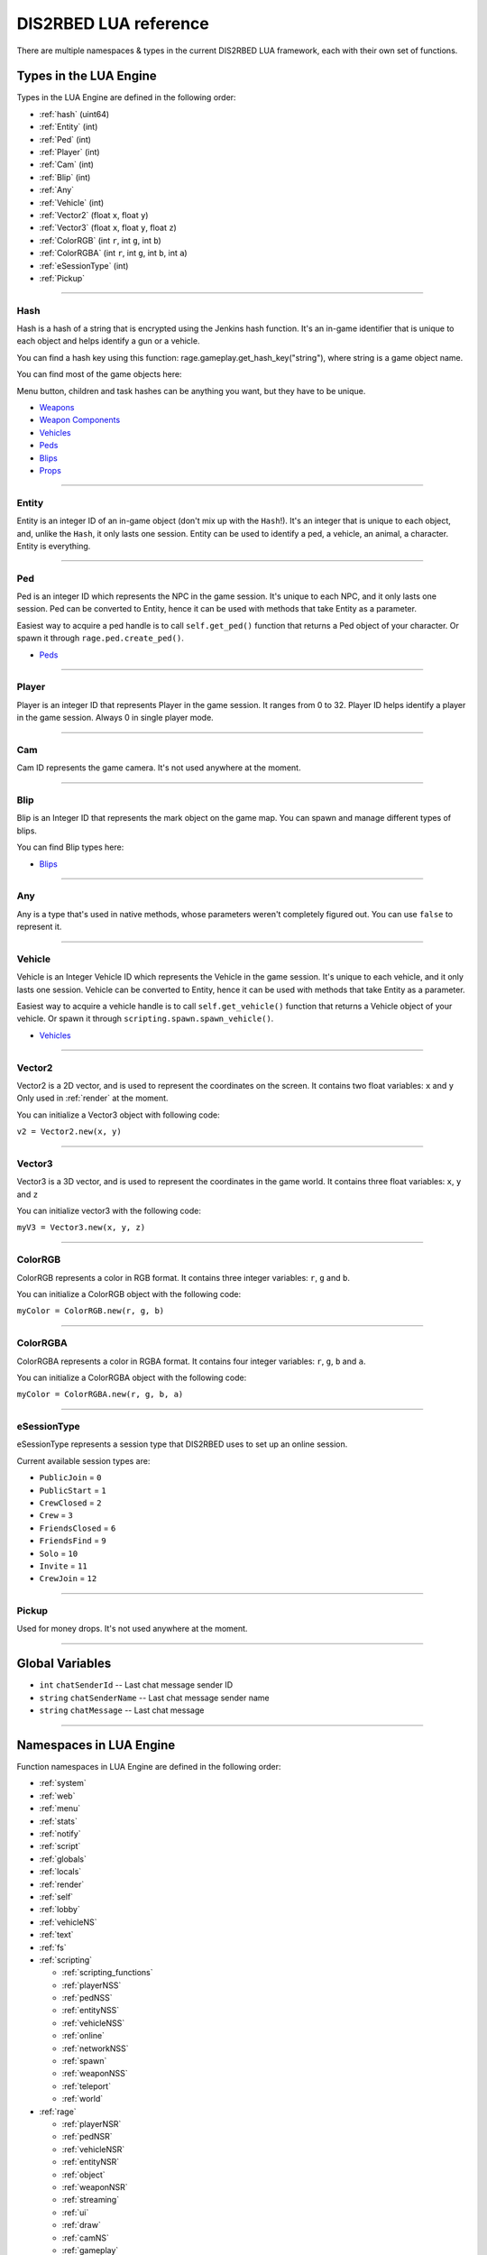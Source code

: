 DIS2RBED LUA reference
========================

There are multiple namespaces & types in the current DIS2RBED LUA framework, each with their own set of functions.

.. _lua_types:

Types in the LUA Engine
##########################

Types in the LUA Engine are defined in the following order:

* :ref:`hash` (uint64)
* :ref:`Entity` (int)
* :ref:`Ped` (int)
* :ref:`Player` (int)
* :ref:`Cam` (int)
* :ref:`Blip` (int)
* :ref:`Any`
* :ref:`Vehicle` (int)
* :ref:`Vector2` (float ``x``, float ``y``)
* :ref:`Vector3` (float ``x``, float ``y``, float ``z``)
* :ref:`ColorRGB` (int ``r``, int ``g``, int ``b``)
* :ref:`ColorRGBA` (int ``r``, int ``g``, int ``b``, int ``a``)
* :ref:`eSessionType` (int)
* :ref:`Pickup`

================================

.. _Hash:

Hash
----------------------

Hash is a hash of a string that is encrypted using the Jenkins hash function. 
It's an in-game identifier that is unique to each object and helps identify a gun or a vehicle.

You can find a hash key using this function: rage.gameplay.get_hash_key("string"), where string is a game object name.

You can find most of the game objects here:

Menu button, children and task hashes can be anything you want, but they have to be unique.

* `Weapons <https://wiki.rage.mp/index.php?title=Weapons>`__
* `Weapon Components <https://wiki.rage.mp/index.php?title=Weapons_Components>`__
* `Vehicles <https://wiki.rage.mp/index.php?title=Vehicles>`__
* `Peds <https://wiki.rage.mp/index.php?title=Peds>`__
* `Blips <https://wiki.rage.mp/index.php?title=Blips>`__
* `Props <https://cdn.rage.mp/public/odb/index.html>`__


================================

.. _Entity:

Entity
----------------------

Entity is an integer ID of an in-game object (don't mix up with the ``Hash``!). It's an integer that is unique to each object, and, unlike the ``Hash``, it only lasts one session.
Entity can be used to identify a ped, a vehicle, an animal, a character. Entity is everything.

================================

.. _Ped:

Ped
----------------------

Ped is an integer ID which represents the NPC in the game session. It's unique to each NPC, and it only lasts one session.
Ped can be converted to Entity, hence it can be used with methods that take Entity as a parameter.

Easiest way to acquire a ped handle is to call ``self.get_ped()`` function that returns a Ped object of your character. Or spawn it through ``rage.ped.create_ped()``.

* `Peds <https://wiki.rage.mp/index.php?title=Peds>`__

================================

.. _Player:

Player
----------------------

Player is an integer ID that represents Player in the game session. It ranges from 0 to 32.
Player ID helps identify a player in the game session. Always 0 in single player mode.

================================

.. _Cam:

Cam
----------------------

Cam ID represents the game camera. It's not used anywhere at the moment.

================================

.. _Blip:

Blip
----------------------

Blip is an Integer ID that represents the mark object on the game map. You can spawn and manage different types of blips.

You can find Blip types here:

* `Blips <https://wiki.rage.mp/index.php?title=Blips>`__

================================

.. _Any:

Any
----------------------

Any is a type that's used in native methods, whose parameters weren't completely figured out.
You can use ``false`` to represent it.

================================

.. _Vehicle:

Vehicle
----------------------

Vehicle is an Integer Vehicle ID which represents the Vehicle in the game session. It's unique to each vehicle, and it only lasts one session.
Vehicle can be converted to Entity, hence it can be used with methods that take Entity as a parameter.

Easiest way to acquire a vehicle handle is to call ``self.get_vehicle()`` function that returns a Vehicle object of your vehicle. Or spawn it through ``scripting.spawn.spawn_vehicle()``.

* `Vehicles <https://wiki.rage.mp/index.php?title=Vehicles>`__

================================

.. _Vector2:

Vector2
----------------------

Vector2 is a 2D vector, and is used to represent the coordinates on the screen. It contains two float variables: ``x`` and ``y``
Only used in :ref:`render` at the moment.

You can initialize a Vector3 object with following code:

``v2 = Vector2.new(x, y)``

================================

.. _Vector3:

Vector3
----------------------

Vector3 is a 3D vector, and is used to represent the coordinates in the game world. It contains three float variables: ``x``, ``y`` and ``z``

You can initialize vector3 with the following code:

``myV3 = Vector3.new(x, y, z)``

================================

.. _ColorRGB:

ColorRGB
----------------------

ColorRGB represents a color in RGB format. It contains three integer variables: ``r``, ``g`` and ``b``.

You can initialize a ColorRGB object with the following code:

``myColor = ColorRGB.new(r, g, b)``

================================

.. _ColorRGBA:

ColorRGBA
----------------------

ColorRGBA represents a color in RGBA format. It contains four integer variables: ``r``, ``g``, ``b`` and ``a``.

You can initialize a ColorRGBA object with the following code:

``myColor = ColorRGBA.new(r, g, b, a)``

================================

.. _eSessionType:

eSessionType
----------------------

eSessionType represents a session type that DIS2RBED uses to set up an online session.

Current available session types are:

* ``PublicJoin`` = ``0``
* ``PublicStart`` = ``1``
* ``CrewClosed`` = ``2``
* ``Crew`` = ``3``
* ``FriendsClosed`` = ``6``
* ``FriendsFind`` = ``9``
* ``Solo`` = ``10``
* ``Invite`` = ``11``
* ``CrewJoin`` = ``12``

===========================

.. _Pickup:

Pickup
----------------------

Used for money drops. It's not used anywhere at the moment.

===========================

.. _gvars:

Global Variables
###########################

* ``int`` ``chatSenderId`` -- Last chat message sender ID
* ``string`` ``chatSenderName`` -- Last chat message sender name
* ``string`` ``chatMessage`` -- Last chat message

================================

.. _namespaces:

Namespaces in LUA Engine
###########################

Function namespaces in LUA Engine are defined in the following order:


* :ref:`system`
* :ref:`web`
* :ref:`menu`
* :ref:`stats`   
* :ref:`notify`
* :ref:`script`
* :ref:`globals`
* :ref:`locals`
* :ref:`render`
* :ref:`self`
* :ref:`lobby`
* :ref:`vehicleNS`
* :ref:`text`
* :ref:`fs`
* :ref:`scripting`

  * :ref:`scripting_functions`
  * :ref:`playerNSS`
  * :ref:`pedNSS`
  * :ref:`entityNSS`
  * :ref:`vehicleNSS`
  * :ref:`online`
  * :ref:`networkNSS`
  * :ref:`spawn`
  * :ref:`weaponNSS`
  * :ref:`teleport`
  * :ref:`world`
* :ref:`rage`

  * :ref:`playerNSR`
  * :ref:`pedNSR`
  * :ref:`vehicleNSR`
  * :ref:`entityNSR`
  * :ref:`object`
  * :ref:`weaponNSR`
  * :ref:`streaming`
  * :ref:`ui`
  * :ref:`draw`
  * :ref:`camNS`
  * :ref:`gameplay`
  * :ref:`fire`
  * :ref:`networkNSR`
  * :ref:`cutscene`
  * :ref:`controls`
  * :ref:`graphics`
  * :ref:`time`
  * :ref:`ai`
  * :ref:`decorator`
  * :ref:`interior`
  * :ref:`audio`
  * :ref:`rope`

================================

.. _system:

System namespace
----------------------

This namespace contains functions that are used to interact with the DIS2RBED's task management and logging.

================================

log_chat(``text``)
^^^^^^^^^^^^^^^^^^^^^^^^^^

Sends a message to the log as ``[CHAT]``. Has a purple color.

**Parameters:**

* ``text`` (``string``) -- The text to send to the log.

**Returns:**

* None

**Example:**

.. code-block:: lua
   :linenos:

   system.log_chat("Hello World!")

================================

log_debug(``text``)
^^^^^^^^^^^^^^^^^^^^^^^^^^

Sends a message to the log as ``[DEBUG]``. Has a grey color.

**Parameters:**

* ``text`` (``string``) -- The text to send to the log.

**Returns:**

* None

**Example:**

.. code-block:: lua
   :linenos:

   system.log_debug("Hello World!")

================================

log_info(``text``)
^^^^^^^^^^^^^^^^^^^^^^^^^^

Sends a message to the log as ``[INFO]``. Has a blue color.

**Parameters:**

* ``text`` (``string``) -- The text to send to the log.

**Returns:**

* None

**Example:**

.. code-block:: lua
   :linenos:

   system.log_info("Hello World!")

================================

log_online(``text``)
^^^^^^^^^^^^^^^^^^^^^^^^^^

Sends a message to the log as ``[ONLINE]``. Has a bright yellow color.

**Parameters:**

* ``text`` (``string``) -- The text to send to the log.

**Returns:**

* None

**Example:**

.. code-block:: lua
   :linenos:

   system.log_online("Hello World!")

================================

log_protex(``text``)
^^^^^^^^^^^^^^^^^^^^^^^^^^

Sends a message to the log as ``[PROTEX]``. Has a light blue color.

**Parameters:**

* ``text`` (``string``) -- The text to send to the log.

**Returns:**

* None

**Example:**

.. code-block:: lua
   :linenos:

   system.log_protex("Hello World!")

================================

log_warning(``text``)
^^^^^^^^^^^^^^^^^^^^^^^^^^

Sends a message to the log as ``[WARNING]``. Has a red color.

**Parameters:**

* ``text`` (``string``) -- The text to send to the log.

**Returns:**

* None

**Example:**

.. code-block:: lua
   :linenos:

   system.log_warning("Hello World!")

================================

wait(``ms``)
^^^^^^^^^^^^^^^^^^^^^^^^^^

Waits for ``ms`` milliseconds.

**Parameters:**

* ``ms`` (``int``) -- The number of milliseconds to wait. If ``-1`` is set, skips ticks.

**Returns:**

* None

**Example:**

.. code-block:: lua
   :linenos:

   system.wait(10000) -- Waits for 10 seconds

================================

add_task(``name``, ``hash``, ``ms``, ``fn``)
^^^^^^^^^^^^^^^^^^^^^^^^^^^^^^^^^^^^^^^^^^^^^^^

Adds a task into the process's main loop.

.. note::

   DO NOT USE ``system.wait()`` inside task functions! You can use it only in the options functions!

**Parameters:**

* ``name`` (``string``) -- The name of the task.
* ``hash`` (``string``) -- The hash of the task. Hash is used to identify the task, so it must be unique.
* ``ms`` (``int``) -- The number of milliseconds to wait before calling the task. 

  * Can be ``-1`` to execute the task again and again.
* ``fn`` (``function``) -- The function to call when the task is executed.

**Returns:**

* None

**Example:**

.. code-block:: lua
   :linenos:

   function my_script_function()
        system.log_info("Hello World!")
   end
   system.add_task("My script task", "luaTestTaskHash", 1000, my_script_function)
   --or
   function my_script_function()
        -- Test key press
        bKeyPressed = system.is_key_pressed("F")
        if bKeyPressed then
            system.log_info("Pressed F to pay respect!")
        end
   end
   system.add_task("My script task", "luaTestTaskHash", -1, my_script_function)

================================

remove_task(``hash``)
^^^^^^^^^^^^^^^^^^^^^^^^^^

Removes a task from the process's main loop.

**Parameters:**

* ``hash`` (``string``) -- The hash of the task to remove.

**Returns:**

* None

**Example:**

.. code-block:: lua
   :linenos:
   function my_script_function()
        system.log_info("Hello World!")
   end
   system.add_task("My script task", "luaTestTaskHash", 1000, my_script_function)
   system.remove_task("luaTestTaskHash")

================================

add_chat_listener(``name``, ``hash``, ``fn``)
^^^^^^^^^^^^^^^^^^^^^^^^^^^^^^^^^^^^^^^^^^^^^^^


Connects a chat listener that calls a task every time a message is sent in the chat.

.. note::

   Chat listener only reacts to other player's chat messages, not your own ones.

.. note::

   DO NOT USE ``system.wait()`` inside task functions! You can use it only in the options functions!


**Parameters:**

* ``name`` (``string``) -- The name of the task.
* ``hash`` (``string``) -- The hash of the task. Hash is used to identify the task, so it must be unique.
* ``fn`` (``function``) -- The function to call when the task is executed.

**Returns:**

* None

**Example:**

.. code-block:: lua
   :linenos:
   function my_script_function(text)
        system.log_info("Hello World!")
   end
   system.add_chat_listener("My script task", "luaTestTaskHash", my_script_function)

================================

remove_chat_listener(``hash``)
^^^^^^^^^^^^^^^^^^^^^^^^^^^^^^

Disconnects a chat listener for a certain task.

**Parameters:**

* ``hash`` (``string``) -- The hash of the task to remove.

**Returns:**

* None

**Example:**

.. code-block:: lua
   :linenos:
   function my_script_function(text)
        system.log_info("Hello World!")
   end
   system.add_chat_listener("My script task", "luaTestTaskHash", my_script_function)
   system.remove_chat_listener("luaTestTaskHash")

================================

add_script_event(``name``, ``eventId``, ``args`` = ``{}``)
^^^^^^^^^^^^^^^^^^^^^^^^^^^^^^^^^^^^^^^^^^^^^^^^^^^^^

Add a script event into the protection blacklist.

**Parameters:**

* ``name`` (``string``) -- The name of the task.
* ``eventId`` (``int``) -- The event ID to add.
* ``args`` (``vector<int>``) -- The arguments to pass to the event. Default is an empty vector.

**Returns:**

* None

**Example:**

.. code-block:: lua
   :linenos:
   system.add_script_event("CEO Kick", 1240068495)

================================

remove_script_event(``eventId``)
^^^^^^^^^^^^^^^^^^^^^^^^^^^^^^^^^^^

Remove a script event from the protection blacklist.

**Parameters:**

* ``eventId`` (``int``) -- The event ID to remove.

**Returns:**

* None

**Example:**

.. code-block:: lua
   :linenos:
   system.remove_script_event("CEO Kick")

================================


string_to_key(``key``)
^^^^^^^^^^^^^^^^^^^^^^^^^^

Converts a string key to a key hash.

**Parameters:**

* ``key`` (``string``) -- The key to convert.

**Returns:**

* ``int`` -- The key hash. -1 if the key is not any special key or it doesn't exist at all

**Example:**

.. code-block:: lua
   :linenos:

   key = system.string_to_key("HOME")

   system.log_info(tostring(key)) -- get "HOME" key hash

================================

key_to_string(``key``)
^^^^^^^^^^^^^^^^^^^^^^^^^^^^^^

Converts a key hash to a string key.

**Parameters:**

* ``key`` (``int``) -- The key hash to convert.

**Returns:**

* ``string`` -- The key as string.

**Example:**

.. code-block:: lua
   :linenos:

   key = system.key_to_string(36)
   system.log_info(tostring(key)) -- get "HOME" key hash

   -- why 36, you ask? See this: https://www.oreilly.com/library/view/javascript-dhtml/9780596514082/apb.html

================================

is_key_pressed(``key``)
^^^^^^^^^^^^^^^^^^^^^^^^^^^^^^^^^^^^

Checks whether the key is pressed

**Parameters:**

* ``key`` (``string``) -- The key to check.

**Returns:**

* ``bool``

  * ``True`` -- The key is pressed
  * ``false`` -- The key is not pressed

**Example:**

.. code-block:: lua
   :linenos:

   function my_script_function(text)
      kPressed = system.is_key_pressed("F")
      if kPressed then
         system.log_info("Hello World!")
      end
   end

================================

.. _web:

Web namespace
----------------------

This namespace contains functions for sending web requests to external servers.

================================

get(``url``)
^^^^^^^^^^^^^^^^^^^^^^^^^^^^^^^^^^^^

Sends a GET request to a web server.

**Parameters:**

* ``url`` (``string``) -- The URL to send the request to.

**Returns:**

* ``string`` -- The response from the server.

**Example:**

.. code-block:: lua
   :linenos:

   system.log_warning("Test HTTP request GET")
   result_get = web.get("http://ip-api.com/php/24.48.0.1")
   system.log_warning(result_get)

   --or

   system.log_warning("Test HTTPS request GET")
   result_get = web.get("https://ipapi.co/8.8.8.8/json/")
   system.log_warning(result_get)

================================

post(``url``, ``data``)
^^^^^^^^^^^^^^^^^^^^^^^^^^^^

Sends a POST request to a web server.

**Parameters:**

* ``url`` (``string``) -- The URL to send the request to.
* ``data`` (``string``) -- The data to send.

**Returns:**

* ``string`` -- The response from the server.

**Example:**

.. code-block:: lua
   :linenos:

   system.log_warning("Test HTTPS request GET, get website page")
   result_get = web.get("https://www.w3.org/History/19921103-hypertext/hypertext/WWW/TheProject.html")
   system.log_warning(result_get)

   --or

   system.log_warning("Test HTTP request POST")
   json_request = "[ {\"query\": \"208.80.152.201\", \"fields\": \"city,country,countryCode,query\", \"lang\": \"eu\"},  \"8.8.8.8\",  \"24.48.0.1\" ]"
   result_post = web.post("http://ip-api.com/batch",json_request)
   system.log_warning(result_post)


================================

================================

.. _menu:

Menu namespace
----------------------

This namespace contains functions for creating and manipulating menu options and sections.

================================

Menu
^^^^^^^^^^^^^^^^^^^^^^^^^^^^^^^^^^^^

======================

add_parent(``name``)
^^^^^^^^^^^^^^^^^^^^^^^^^^^^^^^^^^^^

Adds a parent section into menu resolution.

**Parameters:**

* ``name`` (``string``) -- The name of the parent section.

**Returns:**

* ``int`` -- The ID of the parent section.

**Example:**

.. code-block:: lua
   :linenos:

   menu.add_parent("My parent section")

======================

add_child(``name``, ``parent``)
^^^^^^^^^^^^^^^^^^^^^^^^^^^^^^^^^^^^

Adds a child section to a parent section.

**Parameters:**

* ``name`` (``string``) -- The name of the child section.
* ``parent`` (``int``) -- The parent section.

**Returns:**

* ``int`` -- The ID of the child section.

**Example:**

.. code-block:: lua
   :linenos:

   parent = menu.add_parent("My parent section")

   child = menu.add_child("Child section of my parent section", parent)

======================

add_delimiter(``name``, ``parent``)
^^^^^^^^^^^^^^^^^^^^^^^^^^^^^^^^^^^^^^^

Adds a delimiter to a section.

**Parameters:**

* ``name`` (``string``) -- The name of the delimiter.
* ``parent`` (``int``) -- The parent section.

**Returns:**

* ``int`` -- The ID of the delimiter.

**Example:**

.. code-block:: lua
   :linenos:

   parent = menu.add_parent("My parent section")

   menu.add_delimiter("Just a delimiter...", parent)

======================

add_option(``name``, ``hash``, ``parent``, ``fn``)
^^^^^^^^^^^^^^^^^^^^^^^^^^^^^^^^^^^^^^^^^^^^^^^^^^^^^

Adds a menu option button.

**Parameters:**

* ``name`` (``string``) -- The name of the option.
* ``hash`` (``string``) -- The option hash.
* ``parent`` (``int``) -- The parent section.
* ``fn`` (``function``) -- Function to call.

**Returns:**

* None

**Example:**

.. code-block:: lua
   :linenos:

   -- A test function
   function test()
      log_info("Test function!")
   end
   
   parent = menu.add_parent("My parent section")

   menu.add_option("Lua Option", "luaOptHash", parent, test)

======================

add_option_toggle(``name``, ``hash``, ``parent``, ``fn``)
^^^^^^^^^^^^^^^^^^^^^^^^^^^^^^^^^^^^^^^^^^^^^^^^^^^^^^^^^^^^^

Adds a toggable menu option button.

**Parameters:**

* ``name`` (``string``) -- The name of the option.
* ``hash`` (``string``) -- The option hash.
* ``parent`` (``int``) -- The parent section.
* ``fn`` (``function``) -- Function to call.

**Returns:**

* None

**Example:**

.. code-block:: lua
   :linenos:

   parent = menu.add_parent("My parent section")

   menu.add_option_toggle("Toggle Option", "luaOptDummyToggle", parent, function())

======================

add_option_slider(``name``, ``hash``, ``value``, ``min``, ``max``, ``mod``, ``parent``, ``fn``)
^^^^^^^^^^^^^^^^^^^^^^^^^^^^^^^^^^^^^^^^^^^^^^^^^^^^^^^^^^^^^^^^^^^^^^^^^^^^^^^^^^^^^^^^^^^^^^^^^^^

Adds a slider menu option.

**Parameters:**

* ``name`` (``string``) -- The name of the option.
* ``hash`` (``string``) -- The option hash.
* ``value`` (``float``) -- The option default value.
* ``min`` (``float``) -- Minimum slider value.
* ``max`` (``float``) -- Maximum slider value.
* ``mod`` (``float``) -- Delimeter of value increase.
* ``parent`` (``int``) -- The parent section.
* ``fn`` (``function``) -- Function to call.

**Returns:**

* None

**Example:**

.. code-block:: lua
   :linenos:

   parent = menu.add_parent("My parent section")

   menu.add_option_slider("Slider Option", "luaOptDummyToggle", 10, 0, 100, 3, parent, function()) -- makes a slider with 3 possible values: on 2, 4, and 6

======================

add_option_slider_toggle(``name``, ``hash``, ``value``, ``min``, ``max``, ``mod``, ``parent``, ``fn``)
^^^^^^^^^^^^^^^^^^^^^^^^^^^^^^^^^^^^^^^^^^^^^^^^^^^^^^^^^^^^^^^^^^^^^^^^^^^^^^^^^^^^^^^^^^^^^^^^^^^^^^^^^

Adds a toggable slider menu option.

**Parameters:**

* ``name`` (``string``) -- The name of the option.
* ``hash`` (``string``) -- The option hash.
* ``value`` (``float``) -- The option default value.
* ``min`` (``float``) -- Minimum slider value.
* ``max`` (``float``) -- Maximum slider value.
* ``mod`` (``float``) -- Step of value increase.
* ``parent`` (``int``) -- The parent section.
* ``fn`` (``function``) -- Function to call.

**Returns:**

* None

**Example:**

.. code-block:: lua
   :linenos:

   parent = menu.add_parent("My parent section")

   menu.add_option_slider_toggle("Toggable Slider Option", "luaOptDummyToggle", 10, 0, 100, 10, parent, function())  -- makes a slider with 10 possible values: on 10, 20, and so on.

======================

add_option_value(``name``, ``hash``, ``value``, ``min``, ``max``, ``mod``, ``parent``, ``valueSuffix``, ``fn``)
^^^^^^^^^^^^^^^^^^^^^^^^^^^^^^^^^^^^^^^^^^^^^^^^^^^^^^^^^^^^^^^^^^^^^^^^^^^^^^^^^^^^^^^^^^^^^^^^^^^^^^^^^^^^^^^^^^^^^

Adds a menu option with a pre-set value

**Parameters:**

* ``name`` (``string``) -- The name of the option.
* ``hash`` (``string``) -- The option hash.
* ``value`` (``float``) -- The option default value.
* ``min`` (``float``) -- Minimum slider value.
* ``max`` (``float``) -- Maximum slider value.
* ``mod`` (``float``) -- Step of value increase.
* ``parent`` (``int``) -- The parent section.
* ``valueSuffix`` (``string``) -- The value suffix text (e.g. ``m/s``)
* ``fn`` (``function``) -- Function to call. (optional)

**Returns:**

* None

**Example:**

.. code-block:: lua
   :linenos:

   parent = menu.add_parent("My parent section")

   menu.add_option_value("Lua option with value", "luaOptDummyToggle", 10, 0, 100, 1, parent, "kb", function())

======================

add_option_value_toggle(``name``, ``hash``, ``value``, ``min``, ``max``, ``mod``, ``parent``, ``valueSuffix``, ``fn``)
^^^^^^^^^^^^^^^^^^^^^^^^^^^^^^^^^^^^^^^^^^^^^^^^^^^^^^^^^^^^^^^^^^^^^^^^^^^^^^^^^^^^^^^^^^^^^^^^^^^^^^^^^^^^^^^^^^^^^^^

Adds a toggable menu option with a pre-set value.

**Parameters:**

* ``name`` (``string``) -- The name of the option.
* ``hash`` (``string``) -- The option hash.
* ``value`` (``float``) -- The option default value.
* ``min`` (``float``) -- Minimum slider value.
* ``max`` (``float``) -- Maximum slider value.
* ``mod`` (``float``) -- Step of value increase.
* ``parent`` (``int``) -- The parent section.
* ``valueSuffix`` (``string``) -- The value suffix text (e.g. ``m/s``)
* ``fn`` (``function``) -- Function to call.

**Returns:**

* None

**Example:**

.. code-block:: lua
   :linenos:

   parent = menu.add_parent("My parent section")

   menu.add_option_value_toggle("Toggable Lua option with value", "luaOptDummyToggle", 10, 0, 100, 1, parent, "kb", function())

======================

add_option_value_str(``name``, ``hash``, ``value``, ``parent``, ``list``, ``fn``)
^^^^^^^^^^^^^^^^^^^^^^^^^^^^^^^^^^^^^^^^^^^^^^^^^^^^^^^^^^^^^^^^^^^^^^^^^^^^^^^^^^^^^

Adds a menu option with multiple values.

**Parameters:**

* ``name`` (``string``) -- The name of the option.
* ``hash`` (``string``) -- The option hash.
* ``value`` (``float``) -- The option default value.
* ``parent`` (``int``) -- The parent section.
* ``list`` (``vector<string>``) -- The values list separated with a comma
* ``fn`` (``function``) -- Function to call.

**Returns:**

* None

**Example:**

.. code-block:: lua
   :linenos:

   parent = menu.add_parent("My parent section")

   menu.add_option_value_str("Lua option with multiple values", "luaOptDummyToggle", 0, parent, { "One", "Two", "Three" }, function())

======================

add_option_value_str_toggle(``name``, ``hash``, ``value``, ``parent``, ``list``, ``fn``)
^^^^^^^^^^^^^^^^^^^^^^^^^^^^^^^^^^^^^^^^^^^^^^^^^^^^^^^^^^^^^^^^^^^^^^^^^^^^^^^^^^^^^^^^^^^^

Adds a toggable menu option with multiple values.

**Parameters:**

* ``name`` (``string``) -- The name of the option.
* ``hash`` (``string``) -- The option hash.
* ``value`` (``float``) -- The option default value.
* ``parent`` (``int``) -- The parent section.
* ``list`` (``vector<string>``) -- The values list separated with a comma.
* ``fn`` (``function``) -- Function to call.

**Returns:**

* None

**Example:**

.. code-block:: lua
   :linenos:

   parent = menu.add_parent("My parent section")

   menu.add_option_value_str("Toggable Lua option with multiple values", "luaOptDummyToggle", 0, parent, { "One", "Two", "Three" }, function())

======================

add_option_teleport(``name``, ``coords``, ``parent``)
^^^^^^^^^^^^^^^^^^^^^^^^^^^^^^^^^^^^^^^^^^^^^^^^^^^^^^^

Adds a teleport option button.

**Parameters:**

* ``name`` (``string``) -- The name of the option.
* ``coords`` (``Vector3``) -- The teleport coordinates.
* ``parent`` (``int``) -- The parent section.

**Returns:**

* None

**Example:**

.. code-block:: lua
   :linenos:

   parent = menu.add_parent("My parent section")

   menu.add_option_teleport("Casino Entrance", { 922.680847, 47.205017, 81.106346 }, parent)

======================

add_option_spawn(``name``, ``model``, ``type``, ``parent``)
^^^^^^^^^^^^^^^^^^^^^^^^^^^^^^^^^^^^^^^^^^^^^^^^^^^^^^^^^^^^^^^^^^^^^^^^

Adds a spawn option button.

**Parameters:**

* ``name`` (``string``) -- The name of the option.
* ``model`` (``Hash``) -- The vehicle hash.
* ``type`` (``int``) -- The vehicle spawn type.
* ``parent`` (``int``) -- The parent section.

**Returns:**

* None

**Example:**

.. code-block:: lua
   :linenos:

   parent = menu.add_parent("My parent section")

   zentornoHash = rage.gameplay.get_hash_key("ZENTORNO")

   menu.add_option_spawn("Spawn Zentorno", zentornoHash, 0, parent) -- 0 is vehicle_spawn type

======================

add_option_text(``name``, ``hash``, ``text``, ``parent``, ``fn``)
^^^^^^^^^^^^^^^^^^^^^^^^^^^^^^^^^^^^^^^^^^^^^^^^^^^^^^^^^^^^^^^^^^^^^^^^

Adds a text option (e.g. a note).

**Parameters:**

* ``name`` (``string``) -- The name of the option.
* ``hash`` (``string``) -- The option hash.
* ``text`` (``string``) -- The displayed text to the right of the name.
* ``parent`` (``int``) -- The parent section.
* ``fn`` (``function``) -- Function to call.

**Returns:**

* None

**Example:**

.. code-block:: lua
   :linenos:

   parent = menu.add_parent("My parent section")

   menu.add_option_text("Just a text option", "luaOptHashText", "Text", parent, foo)

======================

add_option_info(``name``, ``hash``, ``info``, ``parent``)
^^^^^^^^^^^^^^^^^^^^^^^^^^^^^^^^^^^^^^^^^^^^^^^^^^^^^^^^^^^^^^^^^^^^^^^^

Adds a text option. (e.g. a note).

**Parameters:**

* ``name`` (``string``) -- The name of the option.
* ``hash`` (``string``) -- The option hash.
* ``info`` (``string``) -- Info to display to the right of the option name.
* ``parent`` (``int``) -- The parent section.

**Returns:**

* None

**Example:**

.. code-block:: lua
   :linenos:

   parent = menu.add_parent("My parent section")

   menu.add_option_text("Just a text option", "luaOptHashInfo", "Some info", parent)

======================


add_option_color(``name``, ``hash``, ``color``, ``parent``)
^^^^^^^^^^^^^^^^^^^^^^^^^^^^^^^^^^^^^^^^^^^^^^^^^^^^^^^^^^^^^^^^^

Adds a color selection button.

**Parameters:**

* ``name`` (``string``) -- The name of the option.
* ``hash`` (``string``) -- The option hash.
* ``color`` (``ColorRGBA``) -- The option default color.
* ``parent`` (``int``) -- The parent section ID.

**Returns:**

* None

**Example:**

.. code-block:: lua
   :linenos:

   parent = menu.add_parent("My parent section")

   menu.add_option_color("Color option", "luaOptHashColor", {0, 0, 255, 255}, parent) -- Blue is the default color


======================
======================


update_option(``hash``, ``name``, ``fn``)
^^^^^^^^^^^^^^^^^^^^^^^^^^^^^^^^^^^^^^^^^^^^^^^^^^^^^

Updates a menu option.

**Parameters:**

* ``hash`` (``string``) -- The option hash.
* ``name`` (``string``) -- The name of the option.
* ``fn`` (``function``) -- Function to call.

**Returns:**

* None

**Example:**

.. code-block:: lua
   :linenos:

   -- A test function
   function test()
      log_info("Test function!")
   end

   menu.update_option("luaOptHash", "Lua Option", test)

======================

update_option_toggle(``hash``, ``name``, ``fn``)
^^^^^^^^^^^^^^^^^^^^^^^^^^^^^^^^^^^^^^^^^^^^^^^^^^^^^

Updates a toggable option.

**Parameters:**

* ``hash`` (``string``) -- The option hash.
* ``name`` (``string``) -- The name of the option.
* ``fn`` (``function``) -- Function to call.

**Returns:**

* None

**Example:**

.. code-block:: lua
   :linenos:

   -- A test function
   function test()
      log_info("Test function!")
   end

   menu.update_option_toggle("luaOptHash", "Lua Option", test)

======================

update_option_slider(``hash``, ``name``, ``value``, ``min``, ``max``, ``mod``, ``fn``)
^^^^^^^^^^^^^^^^^^^^^^^^^^^^^^^^^^^^^^^^^^^^^^^^^^^^^^^^^^^^^^^^^^^^^^^^^^^^^^^^^^^^^^^^^^^^^^^^^^^

Updates a slider option.

**Parameters:**

* ``hash`` (``string``) -- The option hash.
* ``name`` (``string``) -- The name of the option.
* ``value`` (``float``) -- The option default value.
* ``min`` (``float``) -- Minimum slider value.
* ``max`` (``float``) -- Maximum slider value.
* ``mod`` (``float``) -- Delimeter of value increase.
* ``fn`` (``function``) -- Function to call.

**Returns:**

* None

**Example:**

.. code-block:: lua
   :linenos:

   menu.update_option_slider("luaOptDummyToggle", "Slider Option", 10, 0, 100, 3, function())

======================

update_option_slider_toggle(``hash``, ``name``, ``value``, ``min``, ``max``, ``mod``, ``fn``)
^^^^^^^^^^^^^^^^^^^^^^^^^^^^^^^^^^^^^^^^^^^^^^^^^^^^^^^^^^^^^^^^^^^^^^^^^^^^^^^^^^^^^^^^^^^^^^^^^^^

Updates a slider toggable option.

**Parameters:**

* ``hash`` (``string``) -- The option hash.
* ``name`` (``string``) -- The name of the option.
* ``value`` (``float``) -- The option default value.
* ``min`` (``float``) -- Minimum slider value.
* ``max`` (``float``) -- Maximum slider value.
* ``mod`` (``float``) -- Delimeter of value increase.
* ``fn`` (``function``) -- Function to call.

**Returns:**

* None

**Example:**

.. code-block:: lua
   :linenos:

   menu.update_option_slider_toggle("luaOptDummyToggle", "Slider Toggable Option", 10, 0, 100, 3, function())

======================

update_option_value( ``hash``, ``name``, ``value``, ``min``, ``max``, ``mod``, ``valueSuffix``, ``fn``)
^^^^^^^^^^^^^^^^^^^^^^^^^^^^^^^^^^^^^^^^^^^^^^^^^^^^^^^^^^^^^^^^^^^^^^^^^^^^^^^^^^^^^^^^^^^^^^^^^^^^^^^^^^^^^^^^^^^^^

Updates a value option.

**Parameters:**

* ``hash`` (``string``) -- The option hash.
* ``name`` (``string``) -- The name of the option.
* ``value`` (``float``) -- The option default value.
* ``min`` (``float``) -- Minimum slider value.
* ``max`` (``float``) -- Maximum slider value.
* ``mod`` (``float``) -- Step of value increase.
* ``valueSuffix`` (``string``) -- The value suffix text (e.g. ``m/s``)
* ``fn`` (``function``) -- Function to call. (optional)

**Returns:**

* None

**Example:**

.. code-block:: lua
   :linenos:

   menu.update_option_value("luaOptDummyToggle", "Lua option with value", 10, 0, 100, 1, "kb", function())

======================

update_option_value_toggle( ``hash``, ``name``, ``value``, ``min``, ``max``, ``mod``, ``valueSuffix``, ``fn``)
^^^^^^^^^^^^^^^^^^^^^^^^^^^^^^^^^^^^^^^^^^^^^^^^^^^^^^^^^^^^^^^^^^^^^^^^^^^^^^^^^^^^^^^^^^^^^^^^^^^^^^^^^^^^^^^^^^^^^

Updates a toggable menu value option.

**Parameters:**

* ``hash`` (``string``) -- The option hash.
* ``name`` (``string``) -- The name of the option.
* ``value`` (``float``) -- The option default value.
* ``min`` (``float``) -- Minimum slider value.
* ``max`` (``float``) -- Maximum slider value.
* ``mod`` (``float``) -- Step of value increase.
* ``valueSuffix`` (``string``) -- The value suffix text (e.g. ``m/s``)
* ``fn`` (``function``) -- Function to call. (optional)

**Returns:**

* None

**Example:**

.. code-block:: lua
   :linenos:

   menu.update_option_value_toggle("luaOptDummyToggle", "Toggable Lua option with value values", 10, 0, 100, 1, "kb", function())

======================

update_option_value_str(``hash``, ``name``, ``value``, ``list``, ``fn``)
^^^^^^^^^^^^^^^^^^^^^^^^^^^^^^^^^^^^^^^^^^^^^^^^^^^^^^^^^^^^^^^^^^^^^^^^^^^^^^^^^^^^^

Updates a value string option.

**Parameters:**

* ``hash`` (``string``) -- The option hash.
* ``name`` (``string``) -- The name of the option.
* ``value`` (``float``) -- The option default value.
* ``list`` (``vector<string>``) -- The values list separated with a comma
* ``fn`` (``function``) -- Function to call.

**Returns:**

* None

**Example:**

.. code-block:: lua
   :linenos:

   menu.update_option_value_str("luaOptDummyToggle", "Lua option with multiple values", 0, { "One", "Two", "Three" }, function())

======================

update_option_value_str_toggle(``hash``, ``name``, ``value``, ``list``, ``fn``)
^^^^^^^^^^^^^^^^^^^^^^^^^^^^^^^^^^^^^^^^^^^^^^^^^^^^^^^^^^^^^^^^^^^^^^^^^^^^^^^^^^^^^

Updates a toggable value string option.

**Parameters:**

* ``hash`` (``string``) -- The option hash.
* ``name`` (``string``) -- The name of the option.
* ``value`` (``float``) -- The option default value.
* ``list`` (``vector<string>``) -- The values list separated with a comma
* ``fn`` (``function``) -- Function to call.

**Returns:**

* None

**Example:**

.. code-block:: lua
   :linenos:

   menu.update_option_value_str_toggle("luaOptDummyToggle", "Toggable Lua option with multiple values", 0, { "One", "Two", "Three" }, function())

======================

update_option_text(``hash``, ``name``, ``text``, ``fn``)
^^^^^^^^^^^^^^^^^^^^^^^^^^^^^^^^^^^^^^^^^^^^^^^^^^^^^^^^^^^^^^^^^^^^^^^^

Updates a text option (e.g. a note).

**Parameters:**

* ``hash`` (``string``) -- The option hash.
* ``name`` (``string``) -- The name of the option.
* ``text`` (``string``) -- The displayed text to the right of the name.
* ``fn`` (``function``) -- Function to call.

**Returns:**

* None

**Example:**

.. code-block:: lua
   :linenos:

   menu.update_option_text("luaOptHashText", "Just a text option", "Text", fn())

======================

update_option_info(``hash``, ``name``, ``info``)
^^^^^^^^^^^^^^^^^^^^^^^^^^^^^^^^^^^^^^^^^^^^^^^^^^^^^^^^^^^^^^^^^^^^^^^^

Updates an info text option (e.g. a note).

**Parameters:**

* ``hash`` (``string``) -- The option hash.
* ``name`` (``string``) -- The name of the option.
* ``text`` (``string``) -- The displayed text to the right of the name.

**Returns:**

* None

**Example:**

.. code-block:: lua
   :linenos:

   menu.update_option_info("luaOptHashText", "Just a text option", "Some Info")

======================

update_option_color(``hash``, ``name``, ``color``)
^^^^^^^^^^^^^^^^^^^^^^^^^^^^^^^^^^^^^^^^^^^^^^^^^^^^^^^^^^^^^^^^^

Updates a color selection button.

**Parameters:**

* ``hash`` (``string``) -- The option hash.
* ``name`` (``string``) -- The name of the option.
* ``color`` (``ColorRGBA``) -- The option default color.

**Returns:**

* None

**Example:**

.. code-block:: lua
   :linenos:

   menu.update_option_color("luaOptHashColor", "Color option", {0, 0, 255, 255})

======================


add_player_option(``name``, ``hash``, ``fn``)
^^^^^^^^^^^^^^^^^^^^^^^^^^^^^^^^^^^^^^^^^^^^^^^

Adds a player menu option in the selected player section.

**Parameters:**

* ``name`` (``string``) -- The name of the option.
* ``hash`` (``string``) -- The option hash.
* ``fn`` (``function``) -- Function to call.

**Returns:**

* None

**Example:**

.. code-block:: lua
   :linenos:

   -- Just a test function
   function test()
      log_info("Test function!")
   end

   menu.add_player_option("Lua Player Option", "luaOptHash", test)

======================

add_player_option_toggle(``name``, ``hash``, ``fn``)
^^^^^^^^^^^^^^^^^^^^^^^^^^^^^^^^^^^^^^^^^^^^^^^^^^^^^^^

Adds a toggable player menu option in the selected player section.

**Parameters:**

* ``name`` (``string``) -- The name of the option.
* ``hash`` (``string``) -- The option hash.
* ``fn`` (``function``) -- Function to call.

**Returns:**

* None

**Example:**

.. code-block:: lua
   :linenos:

   menu.add_option_toggle("Toggle Player Option", "luaOptDummyToggle", function())

======================

add_player_option_slider(``name``, ``hash``, ``value``, ``min``, ``max``, ``mod``, ``fn``)
^^^^^^^^^^^^^^^^^^^^^^^^^^^^^^^^^^^^^^^^^^^^^^^^^^^^^^^^^^^^^^^^^^^^^^^^^^^^^^^^^^^^^^^^^^^^^^

Adds a player menu slider option in the selected player section.

**Parameters:**

* ``name`` (``string``) -- The name of the option.
* ``hash`` (``string``) -- The option hash.
* ``value`` (``float``) -- The option default value.
* ``min`` (``float``) -- Minimum slider value.
* ``max`` (``float``) -- Maximum slider value.
* ``mod`` (``float``) -- Step of value increase
* ``fn`` (``function``) -- Function to call.

**Returns:**

* None

**Example:**

.. code-block:: lua
   :linenos:

   menu.add_player_option_slider("Slider Player Option", "luaOptDummyToggle", 10, 0, 100, 10, function())  -- makes a slider with 10 possible values: on 10, 20, 30, and so on.

======================

add_player_option_slider_toggle(``name``, ``hash``, ``value``, ``min``, ``max``, ``mod``, ``fn``)
^^^^^^^^^^^^^^^^^^^^^^^^^^^^^^^^^^^^^^^^^^^^^^^^^^^^^^^^^^^^^^^^^^^^^^^^^^^^^^^^^^^^^^^^^^^^^^^^^^^^^

Adds a toggable slider player menu option in the selected player section.

**Parameters:**

* ``name`` (``string``) -- The name of the option.
* ``hash`` (``string``) -- The option hash.
* ``value`` (``float``) -- The option default value.
* ``min`` (``float``) -- Minimum slider value.
* ``max`` (``float``) -- Maximum slider value.
* ``mod`` (``float``) -- Step of value increase.
* ``fn`` (``function``) -- Function to call.

**Returns:**

* None

**Example:**

.. code-block:: lua
   :linenos:

   menu.add_player_option_slider_toggle("Toggable Slider Player Option", "luaOptDummyToggle", 10, 0, 100, 10, function()) --  -- makes a slider with 10 possible values: on 10, 20, 30, and so on.

======================

add_player_option_value(``name``, ``hash``, ``value``, ``min``, ``max``, ``mod``, ``valueSuffix``, ``fn``)
^^^^^^^^^^^^^^^^^^^^^^^^^^^^^^^^^^^^^^^^^^^^^^^^^^^^^^^^^^^^^^^^^^^^^^^^^^^^^^^^^^^^^^^^^^^^^^^^^^^^^^^^^^^^^

Adds a player menu option with a set value in the selected player section.

**Parameters:**

* ``name`` (``string``) -- The name of the option.
* ``hash`` (``string``) -- The option hash.
* ``value`` (``float``) -- The option default value.
* ``min`` (``float``) -- Minimum slider value.
* ``max`` (``float``) -- Maximum slider value.
* ``mod`` (``float``) -- Step of value increase
* ``valueSuffix`` (``string``) -- The value suffix text
* ``fn`` (``function``) -- Function to call.

**Returns:**

* None

**Example:**

.. code-block:: lua
   :linenos:

   menu.add_player_option_value("Lua option with value", "luaOptDummyToggle", 10, 0, 100, 1, "kb", function())

======================

add_player_option_value_toggle(``name``, ``hash``, ``value``, ``min``, ``max``, ``mod``, ``valueSuffix``, ``fn``)
^^^^^^^^^^^^^^^^^^^^^^^^^^^^^^^^^^^^^^^^^^^^^^^^^^^^^^^^^^^^^^^^^^^^^^^^^^^^^^^^^^^^^^^^^^^^^^^^^^^^^^^^^^^^^^^^^^^^^^^^^^^^

Adds a toggable player menu option with a set value in the selected player section.

**Parameters:**

* ``name`` (``string``) -- The name of the option.
* ``hash`` (``string``) -- The option hash.
* ``value`` (``float``) -- The option default value.
* ``min`` (``float``) -- Minimum slider value.
* ``max`` (``float``) -- Maximum slider value.
* ``mod`` (``float``) -- Step of value increase
* ``valueSuffix`` (``string``) -- The value suffix text
* ``fn`` (``function``) -- Function to call.

**Returns:**

* None

**Example:**

.. code-block:: lua
   :linenos:

   menu.add_player_option_value_toggle("Toggable Lua option with value", "luaOptDummyToggle", 10, 0, 100, 1, "kb", function())

======================

add_player_option_value_str(``name``, ``hash``, ``value``, ``list``, ``fn``)
^^^^^^^^^^^^^^^^^^^^^^^^^^^^^^^^^^^^^^^^^^^^^^^^^^^^^^^^^^^^^^^^^^^^^^^^^^^^^^^

Adds a player menu option with multiple values in the selected player section.

**Parameters:**

* ``name`` (``string``) -- The name of the option.
* ``hash`` (``string``) -- The option hash.
* ``value`` (``float``) -- The option default value.
* ``list`` (``string``) -- The values list separed with a comma.
* ``fn`` (``function``) -- Function to call.

**Returns:**

* None

**Example:**

.. code-block:: lua
   :linenos:

   menu.add_player_option_value_str("Lua option with multiple values", "luaOptDummyToggle", 0, { "One", "Two", "Three" }, function())

======================

add_player_option_value_str_toggle(``name``, ``hash``, ``value``, ``list``, ``fn``)
^^^^^^^^^^^^^^^^^^^^^^^^^^^^^^^^^^^^^^^^^^^^^^^^^^^^^^^^^^^^^^^^^^^^^^^^^^^^^^^^^^^^^^^^

Adds a toggable player menu option with multiple values in the selected player section.

**Parameters:**

* ``name`` (``string``) -- The name of the option.
* ``hash`` (``string``) -- The option hash.
* ``value`` (``float``) -- The option default value.
* ``list`` (``string``) -- The values list separed with a comma.
* ``fn`` (``function``) -- Function to call.

**Returns:**

* None

**Example:**

.. code-block:: lua
   :linenos:

   menu.add_option_value_str("Toggable Lua option with multiple values", "luaOptDummyToggle", 0, { "One", "Two", "Three" }, function())

======================

add_player_option_text(``name``, ``hash``, ``text``, ``fn``)
^^^^^^^^^^^^^^^^^^^^^^^^^^^^^^^^^^^^^^^^^^^^^^^^^^^^^^^^^^^^^^^^^^^^^^^^

Adds a player menu text option in the selected player section.

**Parameters:**

* ``name`` (``string``) -- The name of the option.
* ``hash`` (``string``) -- The option hash.
* ``text`` (``string``) -- The option displayed text.
* ``fn`` (``function``) -- Function to call.

**Returns:**

* None

**Example:**

.. code-block:: lua
   :linenos:

   menu.add_player_option_text("Just a text option", "luaOptHashText", "Text", foo)

======================

add_player_option_info(``name``, ``hash``, ``info``)
^^^^^^^^^^^^^^^^^^^^^^^^^^^^^^^^^^^^^^^^^^^^^^^^^^^^^^^^^^^^^^^^^^^^^^^^

Adds a text menu option in the selected player section.

**Parameters:**

* ``name`` (``string``) -- The name of the option.
* ``hash`` (``string``) -- The option hash.
* ``info`` (``string``) -- The option displayed info as text.

**Returns:**

* None

**Example:**

.. code-block:: lua
   :linenos:

   menu.add_player_option_text("Just a text option", "luaOptHashInfo", "Some info")

======================

update_root_parent(``keepActiveOption`` = ``false``)
^^^^^^^^^^^^^^^^^^^^^^^^^^^^^^^^^^^^^^^^^^^^^^^^^^^^^^^^^^^^^^^^^^^^^^^^

Updates the main section to display the created Lua section/option.

**Parameters:**

* ``keepActiveOption`` (``bool``) 

  * ``true`` -- Save the cursor position
  * ``false`` -- Don't save the cursor position (default)

**Returns:**

* None

**Example:**

.. code-block:: lua
   :linenos:
   
   menu.update_root_parent(true)

======================

update_current_parent(``keepActiveOption`` = ``false``)
^^^^^^^^^^^^^^^^^^^^^^^^^^^^^^^^^^^^^^^^^^^^^^^^^^^^^^^^^^^^^^^^^^^^^^^^

Updates the current section to display the created Lua section/option.


**Parameters:**

* ``keepActiveOption`` (``bool``) 

  * ``true`` -- Save the cursor position
  * ``false`` -- Don't save the cursor position (default)

**Returns:**

* None

**Example:**

.. code-block:: lua
   :linenos:

   menu.update_current_parent(true)

======================

is_option_toggled(``hash``)
^^^^^^^^^^^^^^^^^^^^^^^^^^^^^^

Checks whether an option is toggled.

**Parameters:**

* ``hash`` (``string``) -- The option hash.

**Returns:**

* ``bool``

  * ``True`` -- The option is toggled
  * ``False`` -- The option is not toggled

**Example:**

.. code-block:: lua
   :linenos:

   -- Get option state
   optionToggled = "Option toggled: " .. tostring(menu.is_option_toggled("luaOptDummyToggle"))

======================

is_option_visible(``hash``)
^^^^^^^^^^^^^^^^^^^^^^^^^^^^^^

Checks whether an option is visible.

**Parameters:**

* ``hash`` (``string``) -- The option hash.

**Returns:**

* ``bool``

  * ``True`` -- The option is visible
  * ``False`` -- The option is invisible

**Example:**

.. code-block:: lua
   :linenos:

   optionVisible = "Option visibility state is: " .. tostring(menu.is_option_visible("luaOptDummyToggle"))

======================

is_option_enabled(``hash``)
^^^^^^^^^^^^^^^^^^^^^^^^^^^^^

Checks whether an option is enabled.

**Parameters:**

* ``hash`` (``string``) -- The option hash.

**Returns:**

* ``bool``

  * ``True`` -- The option is enabled
  * ``False`` -- The option is disabled

**Example:**

.. code-block:: lua
   :linenos:

   optionEnabled = "Option state is: " .. tostring(menu.is_option_enabled("luaOptDummyToggle"))

======================

get_option_value(``hash``)
^^^^^^^^^^^^^^^^^^^^^^^^^^^^^

Returns the value of an option.

**Parameters:**

* ``hash`` (``string``) -- The option hash.

**Returns:**

* ``float`` -- Option value.

**Example:**

.. code-block:: lua
   :linenos:

   -- Get option value
   optionValue = "Option value is: " .. tostring(menu.get_option_value("luaOptHashValue"))

======================

get_option_value_str(``hash``)
^^^^^^^^^^^^^^^^^^^^^^^^^^^^^^^^^^

Returns the value of an option as a string.

**Parameters:**

* ``hash`` (``string``) -- The option hash.

**Returns:**

* ``string`` -- Option value.

======================

get_option_text(``hash``)
^^^^^^^^^^^^^^^^^^^^^^^^^^^

Returns the option text.

**Parameters:**

* ``hash`` (``string``) -- The option hash.

**Returns:**

* ``string`` -- Option text.

**Example:**

.. code-block:: lua
   :linenos:
   
   -- Get option text
   optionText = "Option text is: " .. tostring(menu.get_option_text("luaOptHashText"))


======================

get_option_color(``hash``)
^^^^^^^^^^^^^^^^^^^^^^^^^^^^^^

Returns the selected color of a color selection option.

**Parameters:**

* ``hash`` (``string``) -- The option hash.

**Returns:**

* ``ColorRGBA`` -- Option color.

**Example:**

.. code-block:: lua
   :linenos:
   
   
   parent = menu.add_parent("My parent section")

   menu.add_option_color("Color option", "luaOptHashColor", {0, 0, 255, 255}, parent) -- Blue is the default color

   optionColor = "Option color is: " .. tostring(menu.get_option_color("luaOptHashColor"))


======================

remove_option(``hash``)
^^^^^^^^^^^^^^^^^^^^^^^^^

Removes an option.

**Parameters:**

* ``hash`` (``string``) -- The option hash.

**Returns:**

* None

**Example:**

.. code-block:: lua
   :linenos:

   menu.remove_option("luaOpt") --assuming there's an option with hash "luaOpt"

======================



Menu sections
^^^^^^^^^^^^^^^^^^^^^^^^^^^^^^^^^^^^

======================

section_self_mods()
^^^^^^^^^^^^^^^^^^^^

Returns the Self Mods section ID.

**Parameters:**

* None

**Returns:**

* ``int`` -- The ID of the parent menu section.

**Example:**

.. code-block:: lua
   :linenos:

   -- Let's add an option named "Useless Button" in the main Self Mods section.

   menu.add_option("Useless Button", "optUselessBtn", menu.section_self_mods(), function())

======================

section_self_mods_other()
^^^^^^^^^^^^^^^^^^^^^^^^^^

Returns the Self Mods -> Other section ID.

**Parameters:**

* None

**Returns:**

* ``int`` -- The ID of the menu section.

**Example:**

.. code-block:: lua
   :linenos:

   -- Let's add an option named "Other Option" in the Self Mods -> Other section.

   menu.add_option("Other Option", "optOtherOpt", menu.section_self_mods_other(), function())

======================

section_self_mods_no_clip()
^^^^^^^^^^^^^^^^^^^^^^^^^^^^^^^

Returns the Self Mods -> No Clip section ID.

**Parameters:**

* None

**Returns:**

* ``int`` -- The ID of the menu section.

**Example:**

.. code-block:: lua
   :linenos:

   -- Let's add an option named "No Clip Plus" in the Self Mods -> No Clip section.

   menu.add_option("No Clip Plus", "optNoclipPlus", menu.section_self_mods_no_clip(), function())

======================

section_self_mods_invincibility()
^^^^^^^^^^^^^^^^^^^^^^^^^^^^^^^^^^^^

Returns the Self Mods -> Invincibility section ID.

**Parameters:**

* None

**Returns:**

* ``int`` -- The ID of the menu section.

**Example:**

.. code-block:: lua
   :linenos:

   -- Let's add an option named "Thanos Mode" in the Self Mods -> Invincibility section.

   menu.add_option("Thanos Mode", "optThanosMode", menu.section_self_mods_invincibility(), function())

======================

section_online()
^^^^^^^^^^^^^^^^^

Returns the Online section ID.

**Parameters:**

* None

**Returns:**

* ``int`` -- The ID of the parent menu section.

**Example:**

.. code-block:: lua
   :linenos:

   -- Let's add an option named "Useless Button" in the Online section.

   menu.add_option("Useless Button", "optUselessBtn2", menu.section_online(), function())

======================

section_online_player(``playerId``)
^^^^^^^^^^^^^^^^^^^^^^^^^^^^^^^^^^^^^

Returns the Online -> Player (specific) section ID.

**Parameters:**

* ``playerId`` (``int``) -- The player ID.

**Returns:**

* ``int`` -- The ID of the player's menu tab.

**Example:**

.. code-block:: lua
   :linenos:

   menu.add_option("Look Player", "optLookPlayer", menu.section_online_player(23), function())

======================

section_online_players()
^^^^^^^^^^^^^^^^^^^^^^^^^^^

Returns the Online -> Players section ID.

**Parameters:**

* None

**Returns:**

* ``int`` -- The ID of the menu section.

**Example:**

.. code-block:: lua
   :linenos:

   menu.add_option("All Online Players", "optAllOnlPlayers", menu.section_online_players(), function())

======================

section_online_all_players()
^^^^^^^^^^^^^^^^^^^^^^^^^^^^^^

Returns the Online -> All Players section ID.

**Parameters:**

* None

**Returns:**

* ``int`` -- The ID of the menu section.

**Example:**

.. code-block:: lua
   :linenos:
   
   menu.add_option("All Online Players", "optAllOnlPlayers", menu.section_online_all_players(), function())

section_online_protex()

^^^^^^^^^^^^^^^^^^^^^^^^^^^

Returns the Online -> Protections section ID.

**Parameters:**

* None

**Returns:**

* ``int`` -- The ID of the menu section.

**Example:**

.. code-block:: lua
   :linenos:

   menu.add_option("Super Protex", "optSuperPrtx", menu.section_online_protex(), function())

======================

section_online_other()
^^^^^^^^^^^^^^^^^^^^^^^

Returns the Online -> Other section ID.

**Parameters:**

* None

**Returns:**

* ``int`` -- The ID of the menu section.

**Example:**

.. code-block:: lua
   :linenos:

   menu.add_option("Other Button", "optOtherBtn", menu.section_online_other(), function())

======================

section_online_spoofer()
^^^^^^^^^^^^^^^^^^^^^^^^^

Returns the Online -> Spoofing section ID.

**Parameters:**

* None

**Returns:**

* ``int`` -- The ID of the menu section.

**Example:**

.. code-block:: lua
   :linenos:

   menu.add_option("Spoof All", "optSpoofAll", menu.section_online_spoofer(), function())

======================

section_network()
^^^^^^^^^^^^^^^^^^^^

Returns the Online -> Network section ID.

**Parameters:**

* None

**Returns:**

* ``int`` -- The ID of the menu section.

**Example:**

.. code-block:: lua
   :linenos:

   menu.add_option("Disconnect", "optNtwrkDisconnect", menu.section_network(), function())

======================

section_recovery()
^^^^^^^^^^^^^^^^^^^^^

Returns the Recovery section ID.

**Parameters:**

* None

**Returns:**

* ``int`` -- The ID of the parent menu section.

**Example:**

.. code-block:: lua
   :linenos:

   -- Let's integrate Heist Control LUA in the Recovery section.

   menu.add_delimiter("Heist Control v0.1", menu.section_recovery())

   -- Child section for Cayo Perico Heist options.

   CayoPericoHeist = menu.add_child("Cayo Perico Heist", menu.section_recovery())

======================

section_recovery_bunker()
^^^^^^^^^^^^^^^^^^^^^^^^^^^^^

Returns the Recovery -> Bunker Options section ID.

**Parameters:**

* None

**Returns:**

* ``int`` -- The ID of the menu section.

**Example:**

.. code-block:: lua
   :linenos:

   menu.add_option("Sell Everything", "optSellEvery", menu.section_recovery_bunker(), function())

======================

section_recovery_night_club()
^^^^^^^^^^^^^^^^^^^^^^^^^^^^^^

Returns the Recovery -> NightClub Options section ID.

**Parameters:**

* None

**Returns:**

* ``int`` -- The ID of the menu section.

**Example:**

.. code-block:: lua
   :linenos:

   -- Let's add a toggable option in memory of the 6 Mil NC Safe Loop, we miss you.

   menu.add_option_toggle("Loop Nightclub Safe Cash", "optNcSafeLoop", menu.section_recovery_nightclub(), function())

======================

section_recovery_motorcycle_club()
^^^^^^^^^^^^^^^^^^^^^^^^^^^^^^^^^^^^^

Returns the Recovery -> Motorcycle Club Options section ID.

**Parameters:**

* None

**Returns:**

* ``int`` -- The ID of the menu section.

**Example:**

.. code-block:: lua
   :linenos:

   menu.add_option("Ride or Die", "optMcRideOrDie", menu.section_recovery_motorcycle_club(), function())

======================

section_recovery_casino()
^^^^^^^^^^^^^^^^^^^^^^^^^^^

Returns the Recovery -> Casino Options section ID.

**Parameters:**

* None

**Returns:**

* ``int`` -- The ID of the menu section.

**Example:**

.. code-block:: lua
   :linenos:

   function casinoJackpot()
      log_warning("You hit the jackpot!!!")
   end

   menu.add_option("Jackpot", "optCasinoJckpt", menu.section_recovery_casino(), casinoJackpot)

======================

section_vehicle_spawn()
^^^^^^^^^^^^^^^^^^^^^^^^^^

Returns the Vehicle Spawn section ID.

**Parameters:**

* None

**Returns:**

* ``int`` -- The ID of the parent menu section.

**Example:**

.. code-block:: lua
   :linenos:

   -- Let's add Spawn Zentorno option to Vehicle Spawn section.

   spawn = menu.section_vehicle_spawn()

   zentornoHash = rage.gameplay.get_hash_key("ZENTORNO")

   menu.add_option_spawn("Spawn Zentorno", zentornoHash, 0, spawn)

======================

section_weapons()
^^^^^^^^^^^^^^^^^^^^^

Returns the Weapons section ID.

**Parameters:**

* None

**Returns:**

* ``int`` -- The ID of the parent menu section.

**Example:**

.. code-block:: lua
   :linenos:

   menu.add_option("Add Weapon", "optAddWeapon", menu.section_weapons(), function())

======================

section_weapons_ammo()
^^^^^^^^^^^^^^^^^^^^^^^

Returns the Weapons -> Weapons Ammo section ID.

**Parameters:**

* None

**Returns:**

* ``int`` -- The ID of the menu section.

**Example:**

.. code-block:: lua
   :linenos:

   menu.add_option("Add Ammo", "optAddAmmo", menu.section_weapons_ammo(), function())

======================

section_teleport()
^^^^^^^^^^^^^^^^^^^^^

Returns the Teleport section.

**Parameters:**

* None

**Returns:**

* ``int`` -- The ID of the parent menu section.

**Example:**

.. code-block:: lua
   :linenos:

   -- Let's add a direct Casino Entrance teleport option, in the Teleport section.

   teleport = menu.section_teleport()

   menu.add_option_teleport("Casino Entrance", { 922.680847, 47.205017, 81.106346 }, teleport)

======================

section_teleport_ipl()
^^^^^^^^^^^^^^^^^^^^^^^

Returns the Teleport -> IPL section ID.

**Parameters:**

* None

**Returns:**

* ``int`` -- The ID of the menu section.

**Example:**

.. code-block:: lua
   :linenos:

   menu.add_option("Another IPL Teleport", "optAnotherIplTp", menu.section_teleport_ipl(), function())

======================

section_vehicle_mods()
^^^^^^^^^^^^^^^^^^^^^^^^^

Returns the Vehicle Mods section ID.

**Parameters:**

* None

**Returns:**

* ``int`` -- The ID of the parent menu section.

**Example:**

.. code-block:: lua
   :linenos:

   menu.add_option("Full Upgrade", "optFullUpgrade", menu.section_vehicle_mods(), function())

======================

section_los_santos_customs()
^^^^^^^^^^^^^^^^^^^^^^^^^^^^^^^^^

Returns the LSC Mods section ID.

**Parameters:**

* None

**Returns:**

* ``int`` -- The ID of the parent menu section.

**Example:**

.. code-block:: lua
   :linenos:

   menu.add_option("Rainbow Color", "optLscRainbowClrs", menu.section_los_santos_customs(), function())

======================

section_model_changer()
^^^^^^^^^^^^^^^^^^^^^^^^^^

Returns the Model Changer section ID.

**Parameters:**

* None

**Returns:**

* ``int`` -- The ID of the parent menu section.

**Example:**

.. code-block:: lua
   :linenos:

   menu.add_option("Turn into a cat", "optModelBecomeCat", menu.section_model_changer(), function())

======================

section_animations()
^^^^^^^^^^^^^^^^^^^^^^^^^^

Returns the Animations section ID.

**Parameters:**

* None

**Returns:**

* ``int`` -- The ID of the parent menu section.

**Example:**

.. code-block:: lua
   :linenos:

   menu.add_option("Dance2", "optAnimDance2", menu.section_animations(), function())

======================

section_model_swapper()
^^^^^^^^^^^^^^^^^^^^^^^^^

Returns the Model Swapper section ID.

**Parameters:**

* None

**Returns:**

* ``int`` -- The ID of the parent menu section.

**Example:**

.. code-block:: lua
   :linenos:

   menu.add_option("Swap Model", "optModelSwap", menu.section_model_swapper(), function())

======================

section_crafting_workshop()
^^^^^^^^^^^^^^^^^^^^^^^^^^^^

Returns the Crafting Workshop section ID.

**Parameters:**

* None

**Returns:**

* ``int`` -- The ID of the parent menu section.

**Example:**

.. code-block:: lua
   :linenos:

   -- Let's add a child section in Crafting Workshop section named "Spawnable Custom Workshops"

   spawnables = menu.add_child("Spawnable Custom Workshops", menu.section_crafting_workshop())

   -- Inside we will have an option to spawn a custom made workshop preset.

   menu.add_option("Spawn Flying Kosatka (Custom 1)", "optCraftingSpawnCustom1", spawnables, function())

======================

section_outfit_store()
^^^^^^^^^^^^^^^^^^^^^^^^^

Returns he Outfit Store section ID.

**Parameters:**

* None

**Returns:**

* ``int`` -- The ID of the parent menu section.

**Example:**

.. code-block:: lua
   :linenos:

   menu.add_option("Random Outfit", "optOutfitRandom", menu.section_outfit_store(), function())

======================

section_outfit_store()
^^^^^^^^^^^^^^^^^^^^^^^

Returns the Outfit Store section ID.

**Parameters:**

* None

**Returns:**

* ``int`` -- The ID of the parent menu section.

**Example:**

.. code-block:: lua
   :linenos:

   menu.add_option("Random Outfit", "optOutfitRandom", menu.section_outfit_store(), function())

======================

section_settings()
^^^^^^^^^^^^^^^^^^^

Returns the Settings section ID.

**Parameters:**

* None

**Returns:**

* ``int`` -- The ID of the parent menu section.

**Example:**

.. code-block:: lua
   :linenos:

   menu.add_option("Reset Settings", "optSettingsResetStngs", menu.section_settings(), function())

======================

section_settings_lua()
^^^^^^^^^^^^^^^^^^^^^^^^

Returns the Settings -> Lua section ID.

**Parameters:**

* None

**Returns:**

* ``int`` -- The ID of the menu section.

**Example:**

.. code-block:: lua
   :linenos:

   menu.add_option("Save Lua Settings", "optLuaSettingsSave", menu.section_settings_lua(), function())

======================

section_interface()
^^^^^^^^^^^^^^^^^^^^^^

Returns the Interface section ID.

**Parameters:**

* None

**Returns:**

* ``int`` -- The ID of the parent menu section.

**Example:**

.. code-block:: lua
   :linenos:

   menu.add_option("Reset Theme", "optInterfaceResetTheme", menu.section_interface(), function())

======================

section_world()
^^^^^^^^^^^^^^^^^^^

Returns the World section ID.

**Parameters:**

* None

**Returns:**

* ``int`` -- The ID of the parent menu section.

**Example:**

.. code-block:: lua
   :linenos:

   menu.add_option("World", "optWorld", menu.section_world(), function())

======================

section_about()
^^^^^^^^^^^^^^^^^^^

Returns the About section ID.

**Parameters:**

* None

**Returns:**

* ``int`` -- The ID of the parent menu section.

**Example:**

.. code-block:: lua
   :linenos:

   menu.add_option("About Me", "optAboutAbtMe", menu.section_about(), function())

======================

is_menu_active()
^^^^^^^^^^^^^^^^^^^

Checks whether the menu is active.

**Parameters:**

* None

**Returns:**

* ``bool``
  
  *  ``true`` -- The menu is opened
  *  ``false`` -- The menu is closed

**Example:**

.. code-block:: lua
   :linenos:

   isMenuOpened = menu.is_menu_active()

======================

is_menu_controls_active()
^^^^^^^^^^^^^^^^^^^^^^^^^^^^

Checks whether the menu controls are active.

**Parameters:**

* None

**Returns:**

* ``bool``
  
  *  ``true`` -- The menu controls are active
  *  ``false`` -- The menu controls are inactive

**Example:**

.. code-block:: lua
   :linenos:

   MenuControlsCheck = menu.is_menu_controls_active()

======================

is_menu_mouse_controls_active()
^^^^^^^^^^^^^^^^^^^^^^^^^^^^^^^^^^

Checks whether the menu mouse controls are active.

**Parameters:**

* None

**Returns:**

* ``bool``
  
  *  ``true`` -- The menu mouse controls are active
  *  ``false`` -- The menu mouse controls are inactive

**Example:**

.. code-block:: lua
   :linenos:

   MouseControlsCheck = menu.is_menu_mouse_controls_active()

======================

menu_set_controls(``toggle``)
^^^^^^^^^^^^^^^^^^^^^^^^^^^^^^

Toggles menu controls on/off.

**Parameters:**

* ``toggle`` (``bool``)

  * ``true`` to enable menu controls
  * ``false`` to disable them

**Returns:**

* None

**Example:**

.. code-block:: lua
   :linenos:

   controlsOn = menu.set_controls(true)

======================

menu_set_mouse_controls(``toggle``)
^^^^^^^^^^^^^^^^^^^^^^^^^^^^^^^^^^^^^

Toggles menu mouse controls on/off.

**Parameters:**

* ``toggle`` (``bool``)

  * ``true`` to enable menu mouse controls
  * ``false`` to disable them

**Returns:**

* None

**Example:**

.. code-block:: lua
   :linenos:

   mouseControlsOn = menu.set_mouse_controls(true)

======================

menu_set_value()
^^^^^^^^^^^^^^^^^^^^

Menu action (Set Value).

**Parameters:**

* None

**Returns:**

* None

**Example:**

.. code-block:: lua
   :linenos:

   setValue = menu.set_value()

======================

menu_back()
^^^^^^^^^^^^^^

Menu navigation action (Back).

**Parameters:**

* None

**Returns:**

* None

**Example:**

.. code-block:: lua
   :linenos:

   menuBack = menu.menu_back()

======================

menu_back_mouse()
^^^^^^^^^^^^^^^^^^^

Menu mouse navigation action (Back).

**Parameters:**

* None

**Returns:**

* None

**Example:**

.. code-block:: lua
   :linenos:

   menuBackMouse = menu.menu_back_mouse()

======================

menu_down()
^^^^^^^^^^^^^^^^

Menu navigation action (Down).

**Parameters:**

* None

**Returns:**

* None

**Example:**

.. code-block:: lua
   :linenos:

   menuDown = menu.menu_down()

======================


menu_left()
^^^^^^^^^^^^^^^^^^^^^^^

Menu navigation action (Left).

**Parameters:**

* None

**Returns:**

* None

**Example:**

.. code-block:: lua
   :linenos:

   menuLeft = menu.menu_left()

======================

menu_remove_hotkey()
^^^^^^^^^^^^^^^^^^^^^^^

Menu action (Remove Hotkey).

**Parameters:**

* None

**Returns:**

* None

**Example:**

.. code-block:: lua
   :linenos:

   menuRemHotkey = menu.menu_remove_hotkey()

======================

menu_right()
^^^^^^^^^^^^^^^^^^^^^^^

Menu navigation action (Right).

**Parameters:**

* None

**Returns:**

* None

**Example:**

.. code-block:: lua
   :linenos:

   menuRight = menu.menu_right()

======================

menu_save()
^^^^^^^^^^^^^^^^^^^^^^^

Menu action (Save settings).

**Parameters:**

* None

**Returns:**

* None

**Example:**

.. code-block:: lua
   :linenos:

   menuSave = menu.menu_save()

======================

menu_select()
^^^^^^^^^^^^^^^^^^^^^^

Menu navigation action (Select).

**Parameters:**

* None

**Returns:**

* None

**Example:**

.. code-block:: lua
   :linenos:

   menuSelect = menu.menu_select()

======================

menu_select_mouse()
^^^^^^^^^^^^^^^^^^^^^^^^

Menu mouse navigation action (Select).

**Parameters:**

* None

**Returns:**

* None

**Example:**

.. code-block:: lua
   :linenos:

   menuSelectMouse = menu.menu_select_mouse()

======================

menu_toggle()
^^^^^^^^^^^^^^^^^^

Menu navigation action (Toggle).

**Parameters:**

* None

**Returns:**

* None

**Example:**

.. code-block:: lua
   :linenos:

   menuToggle = menu.menu_toggle()

======================

menu_up()
^^^^^^^^^^^^^

Menu navigation action (**Up**).

**Parameters:**

* None

**Returns:**

* None

**Example:**

.. code-block:: lua
   :linenos:

   menuUp = menu.menu_up()

======================

.. _stats:

Stats namespace
----------------------

This namespace contains functions that are used to get and set certain stats in the game.

.. warning::

   These functions are meant to be used by experienced users only, as they can be used to break the character and the account.

   There are no examples for this namespace, as advanced users will know how to use it.

   *Sapienti sat*

================================

set_packed_bool(``index``, ``value``)
^^^^^^^^^^^^^^^^^^^^^^^^^^^^^^^^^^^^^^^^

Sets a packed boolean stat.

**Parameters:**

* ``index`` (``int``) -- The index of the packed bool stat.
* ``value`` (``bool``) -- The value to set.

**Returns:**

* None

================================

get_packed_bool(``index``)
^^^^^^^^^^^^^^^^^^^^^^^^^^^^^^^^

Returns a packed boolean stat.

**Parameters:**

* ``index`` (``int``) -- The index of the packed bool stat.

**Returns:**

* ``bool`` -- The value of the packed bool stat.

================================

set_mass_packed_bool(``value``, ``min``, ``max``)
^^^^^^^^^^^^^^^^^^^^^^^^^^^^^^^^^^^^^^^^^^^^^^^^^^^^^^^^^^^

Sets a mass-packed boolean stat.

**Parameters:**

* ``value`` (``bool``) -- The value to set.
* ``min`` (``int``) -- The minimum value of the mass-packed bool stat.
* ``max`` (``int``) -- The maximum value of the mass-packed bool stat.

**Returns:**

* None

================================

get_mass_packed_bool(``min``, ``max``)
^^^^^^^^^^^^^^^^^^^^^^^^^^^^^^^^^^^^^^^^^^^^^^^^^

.. note::

   This function is not implemented yet.

Returns a mass-packed boolean stat.

**Parameters:**

* ``min`` (``int``) -- The minimum value of the mass-packed bool stat.
* ``max`` (``int``) -- The maximum value of the mass-packed bool stat.

**Returns:**

* None

================================

set_packed_int(``index``, ``value``)
^^^^^^^^^^^^^^^^^^^^^^^^^^^^^^^^^^^^^^^^

Sets a packed integer stat.

**Parameters:**

* ``index`` (``int``) -- The index of the packed integer stat.
* ``value`` (``int``) -- The value to set.

**Returns:**

* None

================================

get_packed_int(``index``)
^^^^^^^^^^^^^^^^^^^^^^^^^^^^

Returns a packed integer stat.

**Parameters:**

* ``index`` (``int``) -- The index of the packed integer stat.

**Returns:**

* ``int`` -- The value of the packed integer stat.

================================

get_mass_packed_int(``min``, ``max``)
^^^^^^^^^^^^^^^^^^^^^^^^^^^^^^^^^^^^^^^^^^^^^^

.. note::

   This function is not implemented yet.

Returns a mass-packed integer stat.

**Parameters:**

* ``min`` (``int``) -- The minimum value of the mass-packed integer stat.
* ``max`` (``int``) -- The maximum value of the mass-packed integer stat.

**Returns:**

* None

================================

set_stat_bit(string stat, int bit)
^^^^^^^^^^^^^^^^^^^^^^^^^^^^^^^^^^^^^^^^^^^

Set a bit in a stat.

**Parameters:**

* ``stat`` (``string``) -- The stat name.
* ``bit`` (``int``) -- The bit to set.

**Returns:**

* None

================================

clear_stat_bit(``stat``, ``bit``)
^^^^^^^^^^^^^^^^^^^^^^^^^^^^^^^^^^^

Clear a bit in a stat.

**Parameters:**

* ``stat`` (``string``) -- The stat name.
* ``bit`` (``int``) -- The bit to clear.

**Returns:**

* None

================================


stat_get_int(``stat``)
^^^^^^^^^^^^^^^^^^^^^^^^^^^^^^^^

Returns an integer stat.

**Parameters:**

* ``stat`` (``string``) -- The name of the stat.

**Returns:**

* ``int`` -- The value of the stat.

================================


stat_set_int(``stat``, ``value``)
^^^^^^^^^^^^^^^^^^^^^^^^^^^^^^^^^^^^

**Parameters:**

* ``stat`` (``string``) -- The name of the stat.
* ``value`` (``int``) -- The value to set.

**Returns:**

* None

================================

stat_get_bool(``stat``)
^^^^^^^^^^^^^^^^^^^^^^^^^^^^^^^^

Returns a boolean stat.

**Parameters:**

* ``stat`` (``string``) -- The name of the stat.

**Returns:**

* ``bool`` -- The value of the stat.

================================

stat_set_bool(``stat``, ``value``)
^^^^^^^^^^^^^^^^^^^^^^^^^^^^^^^^^^^^

Sets a boolean stat.

**Parameters:**

* ``stat`` (``string``) -- The name of the stat.
* ``value`` (``bool``) -- The value to set.

**Returns:**

* None

================================

stat_get_float(``stat``)
^^^^^^^^^^^^^^^^^^^^^^^^^^^^^^^^

Returns a float stat.

**Parameters:**

* ``stat`` (``string``) -- The name of the stat.

**Returns:**

* ``float`` -- The value of the stat.

================================

stat_set_float(``stat``, ``value``)
^^^^^^^^^^^^^^^^^^^^^^^^^^^^^^^^^^^^^^

Sets a float stat.

**Parameters:**

* ``stat`` (``string``) -- The name of the stat.
* ``value`` (``float``) -- The value to set.

**Returns:**

* None

================================


.. _notify:

Notify namespace
----------------------

This namespace contains functions for sending notifications.

================================

above_map(``text``)
^^^^^^^^^^^^^^^^^^^^^^^^^^^^^^^^

Sends a notification in the bottom-left corner of the screen.

**Parameters:**

* ``text`` (``string``) -- The text to display.

**Returns:**

* None

**Example:**

.. code-block:: lua
   :linenos:

   notify.above_map("Hello world!")

================================

info(``text``)
^^^^^^^^^^^^^^^^^^^^^^^^^^

Sends a blue-colored notification in the bottom-right corner of the screen.

**Parameters:**

* ``text`` (``string``) -- The text to display.

**Returns:**

* None

**Example:**

.. code-block:: lua
   :linenos:

   notify.info("Hello world!")

================================

success(``text``)
^^^^^^^^^^^^^^^^^^^^^^^^^^^^

Sends a green-colored notification in the bottom-right corner of the screen.


**Parameters:**

* ``text`` (``string``) -- The text to display.

**Returns:**

* None

**Example:**

.. code-block:: lua
   :linenos:

   notify.success("Hello world!")

================================

warning(``text``)
^^^^^^^^^^^^^^^^^^^^^^^^^^^^

Sends a red-colored notification in the bottom-right corner of the screen.

**Parameters:**

* ``text`` (``string``) -- The text to display.

**Returns:**

* None

**Example:**

.. code-block:: lua
   :linenos:

   notify.warning("Hello world!")

================================

lua(``text``)
^^^^^^^^^^^^^^^^^^^^^^^^^^^^

Sends a lime-colored notification in the bottom-right corner of the screen.

**Parameters:**

* ``text`` (``string``) -- The text to display.

**Returns:**

* None

**Example:**

.. code-block:: lua
   :linenos:

   notify.lua("Hello world!")

================================



.. _script:

Script namespace
----------------------

This namespace contains functions for executing in-game events.

.. warning::

   These functions are meant to be used by experienced users only.

   *Sapienti sat*

================================

trigger_script_event(``eventGroup``, ``args``, ``playerId``)
^^^^^^^^^^^^^^^^^^^^^^^^^^^^^^^^^^^^^^^^^^^^^^^^^^^^^^^^^^^^^^^^^^^^^^^^^


Triggers a script event.

**Parameters:**

* ``eventGroup`` (``int``) -- The event group ID.
* ``args`` (``int64_t``) -- The arguments to pass to the event.
* ``playerId`` (``int``) -- The player ID to send the event to.

**Returns:**

* None

**Example:**


.. code-block:: lua
   :linenos:

   script.trigger_script_event(0x0000000, { 1234567, 7654321, 1234321 }, chatSenderId)


================================

is_script_running(``scriptName``)
^^^^^^^^^^^^^^^^^^^^^^^^^^^^^^^^^^^^^^

Checks whether a script is running.

**Parameters:**

* ``scriptName`` (``string``) -- The name of the script.

**Returns:**

* ``bool`` -- True if the script is running, false otherwise.

================================

execute_as_script(``scriptName``, ``fn``)
^^^^^^^^^^^^^^^^^^^^^^^^^^^^^^^^^^^^^^^^^^^^^^

Execute function as script

**Parameters:**

* ``scriptName`` (``string``) -- The name of the script.
* ``fn`` (``function``) -- The function to execute.

**Returns:**

* None

================================

.. _globals:

Globals namespace
----------------------

This namespace contains functions for accessing global in-game values.

.. warning::

   These functions are meant to be used by experienced users only.

   *Sapienti sat*


================================

set_global_int(``global``, ``value``)
^^^^^^^^^^^^^^^^^^^^^^^^^^^^^^^^^^^^^^^^^^

Sets a new global integer value.

**Parameters:**

* ``global`` (``uint64_t``) -- The name of the global value.
* ``value`` (``int``) -- The value to set.

**Returns:**

* None

================================

set_global_float(``global``, ``value``)
^^^^^^^^^^^^^^^^^^^^^^^^^^^^^^^^^^^^^^^^^^^^

Sets a new global float value.

**Parameters:**

* ``global`` (``uint64_t``) -- The name of the global value.
* ``value`` (``float``) -- The value to set.

**Returns:**

* None

================================

set_global_bool(``global``, ``value``)
^^^^^^^^^^^^^^^^^^^^^^^^^^^^^^^^^^^^^^^^^^^

Sets a new global boolean value.

**Parameters:**

* ``global`` (``uint64_t``) -- The name of the global value.
* ``value`` (``bool``) -- The value to set.

**Returns:**

* None

================================

set_global_string(``global``, ``value``)
^^^^^^^^^^^^^^^^^^^^^^^^^^^^^^^^^^^^^^^^^^^

Sets a new global string value.

**Parameters:**

* ``global`` (``uint64_t``) -- The name of the global value.
* ``value`` (``string``) -- The value to set.

**Returns:**

* None

================================

get_global_int(``global``)
^^^^^^^^^^^^^^^^^^^^^^^^^^^^^^^^

Returns a global integer value.

**Parameters:**

* ``global`` (``uint64_t``) -- The name of the global value.

**Returns:**

* ``int`` -- The global value.

================================

get_global_float(``global``)
^^^^^^^^^^^^^^^^^^^^^^^^^^^^^^^^^^^^

Returns a global float value.

**Parameters:**

* ``global`` (``uint64_t``) -- The name of the global value.

**Returns:**

* ``float`` -- The global value.

================================

get_global_bool(``global``)
^^^^^^^^^^^^^^^^^^^^^^^^^^^^^^^^

Returns a global boolean value.

**Parameters:**

* ``global`` (``uint64_t``) -- The name of the global value.

**Returns:**

* ``bool`` -- The global value.

================================

get_global_string(``global``)
^^^^^^^^^^^^^^^^^^^^^^^^^^^^^^^^^^^^

Returns a global string value.

**Parameters:**

* ``global`` (``uint64_t``) -- The name of the global value.

**Returns:**

* ``string`` -- The global value.

================================

get_global_addr(``global``)
^^^^^^^^^^^^^^^^^^^^^^^^^^^^^^^^^

Returns the memory address of a global.

**Parameters:**

* ``global`` (``uint64_t``) -- The name of the global value.

**Returns:**

* ``uint64_t`` -- The memory address of the global.

================================


.. _locals:

Locals namespace
----------------------

This namespace contains functions for accessing local in-game values.

.. warning::

   These functions are meant to be used by experienced users only.

   *Sapienti sat*

================================

set_local_int(``scriptName``, ``local``, ``value``)
^^^^^^^^^^^^^^^^^^^^^^^^^^^^^^^^^^^^^^^^^^^^^^^^^^^^

Sets a new local integer value.

**Parameters:**

* ``scriptName`` (``string``) -- The name of the script.
* ``local`` (``uint64_t``) -- The name of the local value.
* ``value`` (``int``) -- The value to set.

**Returns:**

* None

================================

set_local_float(``scriptName``, ``local``, ``value``)
^^^^^^^^^^^^^^^^^^^^^^^^^^^^^^^^^^^^^^^^^^^^^^^^^^^^^^^^

Sets a new local float value.

**Parameters:**

* ``scriptName`` (``string``) -- The name of the script.
* ``local`` (``uint64_t``) -- The name of the local value.
* ``value`` (``float``) -- The value to set.

**Returns:**

* None

================================

set_local_bool(``scriptName``, ``local``, ``value``)
^^^^^^^^^^^^^^^^^^^^^^^^^^^^^^^^^^^^^^^^^^^^^^^^^^^^^^^^

Sets a new local boolean value.

**Parameters:**

* ``scriptName`` (``string``) -- The name of the script.
* ``local`` (``uint64_t``) -- The name of the local value.
* ``value`` (``bool``) -- The value to set.

**Returns:**

* None

================================

set_local_string(``scriptName``, ``local``, ``value``)
^^^^^^^^^^^^^^^^^^^^^^^^^^^^^^^^^^^^^^^^^^^^^^^^^^^^^^^

Sets a new local string value.

**Parameters:**

* ``scriptName`` (``string``) -- The name of the script.
* ``local`` (``uint64_t``) -- The name of the local value.
* ``value`` (``string``) -- The value to set.

**Returns:**

* None

================================

get_local_int(``scriptName``, ``local``)
^^^^^^^^^^^^^^^^^^^^^^^^^^^^^^^^^^^^^^^^^^^^^^^^

Returns a local integer value.

**Parameters:**

* ``scriptName`` (``string``) -- The name of the script.
* ``local`` (``uint64_t``) -- The name of the local value.

**Returns:**

* ``int`` -- The local value.

================================

get_local_float(``scriptName``, ``local``)
^^^^^^^^^^^^^^^^^^^^^^^^^^^^^^^^^^^^^^^^^^^^^^^^^^^^

Returns a local float value.

**Parameters:**

* ``scriptName`` (``string``) -- The name of the script.
* ``local`` (``uint64_t``) -- The name of the local value.

**Returns:**

* ``float`` -- The local value.

================================

get_local_bool(``scriptName``, ``local``)
^^^^^^^^^^^^^^^^^^^^^^^^^^^^^^^^^^^^^^^^^^^^^^^^^^^^

Returns a local boolean value.

**Parameters:**

* ``scriptName`` (``string``) -- The name of the script.
* ``local`` (``uint64_t``) -- The name of the local value.

**Returns:**

* ``bool`` -- The local value.

================================

get_local_string(``scriptName``, ``local``)
^^^^^^^^^^^^^^^^^^^^^^^^^^^^^^^^^^^^^^^^^^^^^^^^^^^^

Returns a local string value.

**Parameters:**

* ``scriptName`` (``string``) -- The name of the script.
* ``local`` (``uint64_t``) -- The name of the local value.

**Returns:**

* ``string`` -- The local value.

================================

get_local_addr(``scriptName``, ``local``)
^^^^^^^^^^^^^^^^^^^^^^^^^^^^^^^^^^^^^^^^^^^^^^^^^^^

**Parameters:**

* ``scriptName`` (``string``) -- The name of the script.
* ``local`` (``uint64_t``) -- The name of the local value.


**Returns:**

* ``uint64_t`` -- The memory address of the local.

================================

.. _render:

Render namespace
----------------------

This namespace contains functions that are used to render certain objects in the game 
and gathering certain objects' coordinates on screen.

================================

draw_box(``hash``, ``draw``, ``x``, ``y``, ``w``, ``h``, ``color``, ``rounding`` = ``0``, ``rounding_flags`` = ``0``)
^^^^^^^^^^^^^^^^^^^^^^^^^^^^^^^^^^^^^^^^^^^^^^^^^^^^^^^^^^^^^^^^^^^^^^^^^^^^^^^^^^^^^^^^^^^^^^^^^^^^^^^^^^^^^^^^^^^^^^^^^^

Draws a box with the given color and rounding.

.. note::

   This has to be called every frame, so use it in a loop, a function managed by add_task() or a looped function.
   

**Parameters:**

*  ``hash`` (``string``) -- The hash of the box to draw. Hash is used to identify the box, so it must be unique.
*  ``draw`` (``bool``) -- Whether to draw the box or not.
* * ``True`` to draw the box
* * ``false`` to not draw the box 
*  ``x`` (``float``) -- The X coordinate of the box's starting point.
*  ``y`` (``float``) -- The Y coordinate of the box's starting point.
*  ``w`` (``float``) -- The width of the box (in pixels)
*   ``h`` (``float``) -- The height of the box (in pixels)
*   ``color`` (``ColorRGBA``) -- The color of the box. ``{R, G, B, A}``
*   ``rounding`` (``float``) -- The rounding rule of the box.
* *  Default is ``0``.
*   ``rounding_flags`` (``int``) -- The rounding flags of the box. 
* * Default is ``0``.

More about rounding flags: :doc:`things/roundingflags`

**Returns:**

* None


**Example:**

.. code-block:: lua
   :linenos:
   
   render.draw_box("MyHash", true, 0, 0, 100, 100, { 255, 255, 255, 255 }, 10, 0)

================================

draw_box_filled(``hash``, ``draw``, ``x``, ``y``, ``w``, ``h``, ``color``, ``rounding`` = ``0``, ``rounding_flags`` = ``0``)
^^^^^^^^^^^^^^^^^^^^^^^^^^^^^^^^^^^^^^^^^^^^^^^^^^^^^^^^^^^^^^^^^^^^^^^^^^^^^^^^^^^^^^^^^^^^^^^^^^^^^^^^^^^^^^^^^^^^^^^^^^^^^^^^^^^^^

Draws a filled box with the given color and rounding.

.. note::

   This has to be called every frame, so use it in a loop, a function managed by add_task() or a looped function.
   

**Parameters:**

*  ``hash`` (``string``) -- The hash of the box to draw. Hash is used to identify the box, so it must be unique.
*  ``draw`` (``bool``) -- Whether to draw the box or not.
* * ``True`` to draw the box
* * ``false`` to not draw the box 
*  ``x`` (``float``) -- The X coordinate of the box's starting point.
*  ``y`` (``float``) -- The Y coordinate of the box's starting point.
*  ``w`` (``float``) -- The width of the box (in pixels)
*   ``h`` (``float``) -- The height of the box (in pixels)
*   ``color`` (``ColorRGBA``) -- The color of the box. ``{R, G, B, A}``
*   ``rounding`` (``float``) -- The rounding rule of the box. 
* * Default is ``0``.
*   ``rounding_flags`` (``int``) -- The rounding flags of the box. 
* * Default is ``0``.

More about rounding flags: :doc:`things/roundingflags`

**Returns:**

* None

**Example:**

.. code-block:: lua
   :linenos:
   
   render.draw_box_filled("MyHash", true, 0, 0, 100, 100, { 255, 255, 255, 255 }, 10, 0)

================================

draw_box_border_filled(``hash``, ``draw``, ``x``, ``y``, ``w``, ``h``, ``borderSize``, ``color``, ``colorBorder``, ``borderFilled`` = ``true``, ``rounding`` = ``0``, ``rounding_flags`` = ``0``)
^^^^^^^^^^^^^^^^^^^^^^^^^^^^^^^^^^^^^^^^^^^^^^^^^^^^^^^^^^^^^^^^^^^^^^^^^^^^^^^^^^^^^^^^^^^^^^^^^^^^^^^^^^^^^^^^^^^^^^^^^^^^^^^^^^^^^^^^^^^^^^^^^^^^^^^^^^^^^^^^^^^^^^^^^^^^^^^^^^^^^^^^^^^^^^^^^^^^^^


Draws a filled border box with the given color and rounding.

.. note::

   This has to be called every frame, so use it in a loop, a function managed by add_task() or a looped function.
   

**Parameters:**

*  ``hash`` (``string``) -- The hash of the box to draw. Hash is used to identify the box, so it must be unique.
*  ``draw`` (``bool``) -- Whether to draw the box or not.
* * ``True`` to draw the box
* * ``false`` to not draw the box 
*  ``x`` (``float``) -- The X coordinate of the box's starting point.
*  ``y`` (``float``) -- The Y coordinate of the box's starting point.
*  ``w`` (``float``) -- The width of the box (in pixels)
*   ``h`` (``float``) -- The height of the box (in pixels)
*   ``borderSize`` (``float``) -- The width of the border (in pixels)
*   ``color`` (``ColorRGBA``) -- The color of the box. ``{R, G, B, A}``
*   ``colorBorder`` (``ColorRGBA``) -- The color of the border. ``{R, G, B, A}``
*   ``borderFilled`` (``bool``)
* * ``True`` to fill the border
* * ``false`` to not fill the border
*   ``rounding`` (``float``) -- The rounding rule of the box. 
* * Default is ``0``.
*   ``rounding_flags`` (``int``) -- The rounding flags of the box. 
* * Default is ``0``.

More about rounding flags: :doc:`things/roundingflags`

**Returns:**

* None

**Example:**

.. code-block:: lua
   :linenos:
   
   render.draw_box_border_filled("MyHash", true, 0, 0, 100, 100, 10, { 255, 255, 255, 255 }, { 0, 0, 0, 255 }, true, 10, 0)

================================

draw_circle(``hash``, ``draw``, ``x``, ``y``, ``radius``, ``color``, ``segments`` = ``16``)
^^^^^^^^^^^^^^^^^^^^^^^^^^^^^^^^^^^^^^^^^^^^^^^^^^^^^^^^^^^^^^^^^^^^^^^^^^^^^^^^^^^^^^^^^^^^^^^^^

Draws a circle with the given color.


.. note::

   This has to be called every frame, so use it in a loop, a function managed by add_task() or a looped function.
   
**Parameters:**

*  ``hash`` (``string``) -- The hash of the circle to draw. Hash is used to identify the circle, so it must be unique.
*  ``draw`` (``bool``) -- Whether to draw the circle or not.
* * ``True`` to draw the circle
* * ``false`` to not draw the circle
*  ``x`` (``float``) -- The X coordinate of the circle's center.
*  ``y`` (``float``) -- The Y coordinate of the circle's center.
*  ``radius`` (``float``) -- The radius of the circle (in pixels).
*  ``color`` (``ColorRGBA``) -- The color of the circle. ``{R, G, B, A}``
*  ``segments`` (``int``) -- The number of segments of the circle. 
* * Default is ``16``. 
* * Better to keep between ``1-50``. Going further may cause the process to crash.

**Returns:**

* None


**Example:**

.. code-block:: lua
   :linenos:
   
   render.draw_circle("MyHash", true, 0, 0, 100, { 255, 255, 255, 255 }, 16)

================================

draw_circle_filled(``hash``, ``draw``, ``x``, ``y``, ``radius``, ``color``, ``segments`` = ``16``)
^^^^^^^^^^^^^^^^^^^^^^^^^^^^^^^^^^^^^^^^^^^^^^^^^^^^^^^^^^^^^^^^^^^^^^^^^^^^^^^^^^^^^^^^^^^^^^^^^^^^^^^


Draws a filled circle with the given color.

.. note::

   This has to be called every frame, so use it in a loop, a function managed by add_task() or a looped function.
   

**Parameters:**

*  ``hash`` (``string``) -- The hash of the circle to draw. Hash is used to identify the circle, so it must be unique.
*  ``draw`` (``bool``) -- Whether to draw the circle or not.
* * ``True`` to draw the circle
* * ``false`` to not draw the circle
*  ``x`` (``float``) -- The X coordinate of the circle's center.
*  ``y`` (``float``) -- The Y coordinate of the circle's center.
*  ``radius`` (``float``) -- The radius of the circle (in pixels).
*  ``color`` (``ColorRGBA``) -- The color of the circle. ``{R, G, B, A}``
*  ``segments`` (``int``) -- The number of segments of the circle. 
* * Default is ``16``. 
* * Better to keep between ``1-50``. Going further may cause the process to crash.

**Returns:**

* None

**Example:**

.. code-block:: lua
   :linenos:

   render.draw_circle_filled("MyHash", true, 0, 0, 100, { 255, 255, 255, 255 }, 16)

================================

draw_circle_border_filled(``hash``, ``draw``, ``x``, ``y``, ``radius``, ``color``, ``colorBorder``, ``borderFilled`` = ``true``, ``segments`` = ``16``)
^^^^^^^^^^^^^^^^^^^^^^^^^^^^^^^^^^^^^^^^^^^^^^^^^^^^^^^^^^^^^^^^^^^^^^^^^^^^^^^^^^^^^^^^^^^^^^^^^^^^^^^^^^^^^^^^^^^^^^^^^^^^^^^^^^^^^^^^^^^^^^^^^^^^^^^^^^^^^^^^^^^^^^^^^^^^^^^^^^^^

Draws a filled border circle with the given color.

.. note::

   This has to be called every frame, so use it in a loop, a function managed by add_task() or a looped function.
   

**Parameters:**

*  ``hash`` (``string``) -- The hash of the circle to draw. Hash is used to identify the circle, so it must be unique.
*  ``draw`` (``bool``) -- Whether to draw the circle or not.
* * ``True`` to draw the circle
* * ``false`` to not draw the circle
*  ``x`` (``float``) -- The X coordinate of the circle's center.
*  ``y`` (``float``) -- The Y coordinate of the circle's center.
*  ``radius`` (``float``) -- The radius of the circle (in pixels).
*  ``color`` (``ColorRGBA``) -- The color of the circle. ``{R, G, B, A}``
*  ``colorBorder`` (``ColorRGBA``) -- The color of the border. ``{R, G, B, A}``
*  ``borderFilled`` (``bool``)
* * ``True`` to fill the border
* * ``false`` to not fill the border
*  ``segments`` (``int``) -- The number of segments of the circle. 
* * Default is ``16``. 
* * Better to keep between ``1-50``. Going further may cause the process to crash.

**Returns:**

* None


**Example:**

.. code-block:: lua
   :linenos:

   render.draw_circle_border_filled("MyHash", true, 0, 0, 100, { 255, 255, 255, 255 }, { 0, 0, 0, 255 }, true, 16)

================================

draw_triangle(``hash``, ``draw``, ``x``, ``y``, ``color``, ``size`` = ``1.1``)
^^^^^^^^^^^^^^^^^^^^^^^^^^^^^^^^^^^^^^^^^^^^^^^^^^^^^^^^^^^^^^^^^^^^^^^^^^^^^^^^^^^^^

Draws a triangle with the given color.

.. note::

   This has to be called every frame, so use it in a loop, a function managed by add_task() or a looped function.
   

**Parameters:**

*  ``hash`` (``string``) -- The hash of the triangle to draw. Hash is used to identify the triangle, so it must be unique.
*  ``draw`` (``bool``) -- Whether to draw the triangle or not.
* * ``True`` to draw the triangle
* * ``false`` to not draw the triangle
*  ``x`` (``float``) -- The X coordinate of the triangle's center.
*  ``y`` (``float``) -- The Y coordinate of the triangle's center.
*  ``color`` (``ColorRGBA``) -- The color of the triangle. ``{R, G, B, A}``
*  ``size`` (``float``) -- The size of the triangle (in pixels). 
* * Default is ``1.1``.

**Returns:**

* None

**Example:**

.. code-block:: lua
   :linenos:
      
   render.draw_triangle("MyHash", true, 0, 0, { 255, 255, 255, 255 }, 1.1)

================================

draw_triangle_filled(``hash``, ``draw``, ``x``, ``y``, ``color``, ``size`` = ``1.1``)
^^^^^^^^^^^^^^^^^^^^^^^^^^^^^^^^^^^^^^^^^^^^^^^^^^^^^^^^^^^^^^^^^^^^^^^^^^^^^^^^^^^^^^^^^^^


Draws a filled triangle with the given color.

.. note::

   This has to be called every frame, so use it in a loop, a function managed by add_task() or a looped function.
   

**Parameters:**

*  ``hash`` (``string``) -- The hash of the triangle to draw. Hash is used to identify the triangle, so it must be unique.
*  ``draw`` (``bool``) -- Whether to draw the triangle or not.

* * ``True`` to draw the triangle
* * ``false`` to not draw the triangle
*  ``x`` (``float``) -- The X coordinate of the triangle's center.
*  ``y`` (``float``) -- The Y coordinate of the triangle's center.
*  ``color`` (``ColorRGBA``) -- The color of the triangle. ``{R, G, B, A}``
*  ``size`` (``float``) -- The size of the triangle (in pixels). 
* * Default is ``1.1``.

**Returns:**

* None


**Example:**

.. code-block:: lua
   :linenos:

   render.draw_triangle_filled("MyHash", true, 0.f, 0.f, { 255, 255, 255, 255 }, 1.1)

================================

draw_triangle_border_filled(``hash``, ``draw``, ``x``, ``y``, ``color``, ``colorBorder``, ``borderFilled`` = ``true``)
^^^^^^^^^^^^^^^^^^^^^^^^^^^^^^^^^^^^^^^^^^^^^^^^^^^^^^^^^^^^^^^^^^^^^^^^^^^^^^^^^^^^^^^^^^^^^^^^^^^^^^^^^^^^^^^^^^^^^^^^^^^^

Draws a filled border triangle with the given color.

.. note::

   This has to be called every frame, so use it in a loop, a function managed by add_task() or a looped function.
   

**Parameters:**

*  ``hash`` (``string``) -- The hash of the triangle to draw. Hash is used to identify the triangle, so it must be unique.
*  ``draw`` (``bool``) -- Whether to draw the triangle or not.
* * ``True`` to draw the triangle
* * ``false`` to not draw the triangle
*  ``x`` (``float``) -- The X coordinate of the triangle's center.
*  ``y`` (``float``) -- The Y coordinate of the triangle's center.
*  ``color`` (``ColorRGBA``) -- The color of the triangle. ``{R, G, B, A}``
*  ``colorBorder`` (``ColorRGBA``) -- The color of the border. ``{R, G, B, A}``
*  ``borderFilled`` (``bool``)

* * ``True`` to fill the border (Default)
* * ``false`` to not fill the border

**Returns:**

* None

**Example:**

.. code-block:: lua
   :linenos:

   render.draw_triangle_border_filled("MyHash", true, 0, 0, { 255, 255, 255, 255 }, { 0, 0, 0, 255 }, true)

================================

draw_text(``hash``, ``draw``, ``text``, ``x``, ``y``, ``scale``, ``color``, ``flags`` = ``0``)
^^^^^^^^^^^^^^^^^^^^^^^^^^^^^^^^^^^^^^^^^^^^^^^^^^^^^^^^^^^^^^^^^^^^^^^^^^^^^^^^^^^^^^^^^^^^^^^^^^^^^^^^^^^^^^^^^^^^^^^^^^^^

.. note::

   This has to be called every frame, so use it in a loop, a function managed by add_task() or a looped function.
   

Draws a text with the given color.

**Parameters:**

*  ``hash`` (``string``) -- The hash of the text to draw. Hash is used to identify the text, so it must be unique.
*  ``draw`` (``bool``) -- Whether to draw the text or not.
* * ``True`` to draw the text
* * ``false`` to not draw the text
*  ``text`` (``string``) -- The text to draw.
*  ``x`` (``float``) -- The X coordinate of the text's center.
*  ``y`` (``float``) -- The Y coordinate of the text's center.
*  ``scale`` (``float``) -- The scale of the text.
*  ``color`` (``ColorRGBA``) -- The color of the text. ``{R, G, B, A}``
*  ``flags`` (``int``) -- The flags for the text. 
* * Default is ``0``.

More about text flags: :doc:`things/textflags`

**Returns:**

* None

**Example:**

.. code-block:: lua
   :linenos:

   render.draw_text("MyHash", true, "Hello World", 0, 0, 1, { 255, 255, 255, 255 }, 0)

================================

draw_image(``path``, ``hash``, ``draw``, ``x``, ``y``, ``w``, ``h``, ``color``, ``rounding`` = ``0.f``, ``rounding_flags`` = ``0``)
^^^^^^^^^^^^^^^^^^^^^^^^^^^^^^^^^^^^^^^^^^^^^^^^^^^^^^^^^^^^^^^^^^^^^^^^^^^^^^^^^^^^^^^^^^^^^^^^^^^^^^^^^^^^^^^^^^^^^^^^^^^^^^^^^^^^^^^^^^^^^^^

.. note::

   This has to be called every frame, so use it in a loop, a function managed by add_task() or a looped function.
   

Draws an image. Supports PNG & JPEG files.

**Parameters:**

*  ``path`` (``string``) -- The path of the image to draw.
*  ``hash`` (``string``) -- The hash of the image to draw. Hash is used to identify the image, so it must be unique.
*  ``draw`` (``bool``) -- Whether to draw the image or not.
* * ``True`` to draw the image
* * ``false`` to not draw the image
*  ``x`` (``float``) -- The X coordinate of the image's center.
*  ``y`` (``float``) -- The Y coordinate of the image's center.
*  ``w`` (``float``) -- The width of the image.
*  ``h`` (``float``) -- The height of the image.
*  ``color`` (``ColorRGBA``) -- The color of the image. ``{R, G, B, A}``
*  ``rounding`` (``float``) -- The rounding of the image.
* * Default is ``0``.
*  ``rounding_flags`` (``int``) -- The flags for the rounding.
* * Default is ``0``.
* * More about rounding flags: :doc:`things/roundingflags`

**Returns:**

* None

**Example:**

.. code-block:: lua
   :linenos:
   
   render.draw_image("/path/to/image.png", "MyHash", true, 0, 0, 100, 100, { 255, 255, 255, 255 }, 0.f, 0)

================================

draw_atlas_frame(``hash``, ``atlasHash``, ``frameName``, ``draw``, ``x``, ``y``, ``w``, ``h``, ``color``, ``rounding`` = ``0.0``, ``rounding_flags`` = ``0``)
^^^^^^^^^^^^^^^^^^^^^^^^^^^^^^^^^^^^^^^^^^^^^^^^^^^^^^^^^^^^^^^^^^^^^^^^^^^^^^^^^^^^^^^^^^^^^^^^^^^^^^^^^^^^^^^^^^^^^^^^^^^^^^^^^^^^^^^^^^^^^^^^^^^^^^^^^^^^^^^^

Draw an atlas texture frame.

.. note::

   This has to be called every frame, so use it in a loop, a function managed by add_task() or a looped function.

**Parameters:**

*  ``hash`` (``string``) -- The hash of the atlas texture frame to draw.
*  ``atlasHash`` (``string``) -- The hash of the atlas texture.
*  ``frameName`` (``string``) -- The name of the frame to draw.
*  ``draw`` (``bool``) -- Whether to draw the atlas texture frame or not.
* * ``True`` to draw the atlas texture frame
* * ``false`` to not draw the atlas texture frame
*  ``x`` (``float``) -- The X coordinate of the atlas texture frame
*  ``y`` (``float``) -- The Y coordinate of the atlas texture frame
*  ``w`` (``float``) -- The width of the atlas texture frame.
*  ``h`` (``float``) -- The height of the atlas texture frame.
*  ``color`` (``ColorRGBA``) -- The color of the atlas texture frame. ``{R, G, B, A}``
*  ``rounding`` (``float``) -- The rounding of the atlas texture frame.
* * Default is ``0``.
*  ``rounding_flags`` (``int``) -- The flags for the rounding.
* * Default is ``0``.
* * More about rounding flags: :doc:`things/roundingflags`

**Returns:**

* None

**Example:**

.. code-block:: lua
   :linenos:
   
   --assuming there's a texture named "test" in the atlas
   render.load_atlas("/path/to/atlas.png", "MyAtlas")
   render.draw_atlas_frame("MyFrameHash", "MyAtlas", "test", true, 240, 15, 0, 0, { 255, 255, 255, 255 }, 0, 0)

================================

remove_draw_task(``hash``)
^^^^^^^^^^^^^^^^^^^^^^^^^^^^^^

Remove a draw task.

**Parameters:**

*  ``hash`` (``string``) -- The hash of the task to remove.

**Returns:**

* None

**Example:**

.. code-block:: lua
   :linenos:
   
   render.remove_draw_task("MyTask")

================================

remove_draw_tasks_by_mask(``mask``)
^^^^^^^^^^^^^^^^^^^^^^^^^^^^^^^^^^^^^^^

Remove multiple draw tasks with the same masks.

**Parameters:**

*  ``mask`` (``string``) -- The mask of the tasks to remove.

**Returns:**

* None

**Example:**

.. code-block:: lua
   :linenos:
   
   render.remove_draw_tasks_by_mask("Task_*") -- Remove all tasks with the hash that starts with "Task_"



================================

load_atlas(``path``, ``atlasHash``)
^^^^^^^^^^^^^^^^^^^^^^^^^^^^^^^^^^^^^^

Load a texture atlas.

**Parameters:**

*  ``path`` (``string``) -- The path of the atlas to load.
*  ``atlasHash`` (``string``) -- The atlas hash.

**Returns:**

* None

**Example:**

.. code-block:: lua
   :linenos:
   
   render.load_atlas("/path/to/atlas.png", "MyAtlas")


================================

remove_atlas(``atlasHash``)
^^^^^^^^^^^^^^^^^^^^^^^^^^^^^^^^^^^^^^^

Unload a texture atlas.

**Parameters:**
 
*  ``atlasHash`` (``string``) -- The atlas hash.

**Returns:**

* None

**Example:**

.. code-block:: lua
   :linenos:
   
   render.load_atlas("/path/to/atlas.png", "MyAtlas")
   render.remove_atlas("MyAtlas")


===============================

is_color_picker_rendering()
^^^^^^^^^^^^^^^^^^^^^^^^^^^^^^^^^

Checks whether the color picker is active.

**Parameters:**

* None

**Returns:**

* ``bool``

  * ``true`` -- The color picker is active
  * ``false`` -- The color picker is inactive

**Example:**

.. code-block:: lua
   :linenos:
      
   if render.is_color_picker_rendering() then
      system.log_info("The color picker is active!") -- Prints if the color picker is active.
   end

================================

is_cursor_hover_menu()
^^^^^^^^^^^^^^^^^^^^^^^^^^^^^^^^^

Checks whether the cursor is hovering over the menu.

**Parameters:**

* None

**Returns:**

* ``bool``

  * ``true`` -- The cursor is hovering over the menu
  * ``false`` -- The cursor is not hovering over the menu

**Example:**

.. code-block:: lua
   :linenos:

   if render.is_cursor_hover_menu() then
      system.log_info("The cursor is hovering over the menu!") -- This will only be logged if the cursor is hovering over the menu.
   end

================================

is_cursor_hover_option()
^^^^^^^^^^^^^^^^^^^^^^^^^^^^^^^^^

Checks whether the cursor is hovering over an option.

**Parameters:**

* None

**Returns:**

* ``bool``

  * ``true`` -- The cursor is hovering over an option
  * ``false`` -- The cursor is not hovering over an option

**Example:**

.. code-block:: lua
   :linenos:
      
   if render.is_cursor_hover_option() then
      system.log_info("The cursor is hovering over an option!") -- This will only be logged if the cursor is hovering over an option.
   end

================================

is_input_active()
^^^^^^^^^^^^^^^^^^^^^^^^^^^^^^^^^

Checks whether the input window is active. (The input window is for example, the window that appears when you press the ` key in story mode)

**Parameters:**

* None

**Returns:**

* ``bool``

  * ``true`` -- The input window is active
  * ``false`` -- The input window is inactive

**Example:**

.. code-block:: lua
   :linenos:
      
   if render.is_input_active() then
      system.log_info("The input window is active!") -- This will only be logged if the input window is active.
   end

================================

get_border_size()
^^^^^^^^^^^^^^^^^^^^^^^^^^^^^^^^^

Returns the process window's border size.

**Parameters:**

* None

**Returns:**

* ``float`` -- The border size.

**Example:**

.. code-block:: lua
   :linenos:
      
   borderSize = render.get_border_size() -- Returns the border size.
   system.log_info("The border size is " .. tostring(borderSize) .. ".") -- Prints the border size.

================================

get_fps()
^^^^^^^^^^^^^^^^^^^^^^^^^^^^^^^^^

Returns the current FPS.

**Parameters:**

* None

**Returns:**

* ``float`` -- The current FPS.

**Example:**

.. code-block:: lua
   :linenos:
      
   fps = render.get_fps() -- Returns the FPS.
   system.log_info("The FPS is " .. tostring(fps) .. ".") -- Prints the FPS.

================================

get_menu_rounding()
^^^^^^^^^^^^^^^^^^^^^^^^^^^^^^^^^

Returns the menu's rounding.

**Parameters:**

* None

**Returns:**

* ``float`` -- The menu's rounding.

**Example:**

.. code-block:: lua
   :linenos:
      
   rounding = render.get_menu_rounding() -- Returns the rounding.
   system.log_info("The rounding is " .. tostring(rounding) .. ".") -- Prints the rounding.

================================

get_menu_width()
^^^^^^^^^^^^^^^^^^^^^^^^^^^^^^^^^

Returns the menu's width.

**Parameters:**

* None

**Returns:**

* ``float`` -- The menu's width.

**Example:**

.. code-block:: lua
   :linenos:
      
   width = render.get_menu_width() -- Returns the width.
   system.log_info("The width is " .. tostring(width) .. ".") -- Prints the width.

================================

get_font_header_size()
^^^^^^^^^^^^^^^^^^^^^^^^^^^^^^^^^

Returns the font header size.

**Parameters:**

* None

**Returns:**

* ``int`` -- The font header size.

**Example:**

.. code-block:: lua
   :linenos:
      
   headerSize = render.get_font_header_size() -- Returns the header size.
   system.log_info("The header size is " .. tostring(headerSize) .. ".") -- Prints the header size.

================================

get_font_helper_size()
^^^^^^^^^^^^^^^^^^^^^^^^^^^^^^^^^

Returns the font helper size.

**Parameters:**

* None

**Returns:**

* ``int`` -- The font helper size.

**Example:**

.. code-block:: lua
   :linenos:
      
   helperSize = render.get_font_helper_size() -- Returns the helper size.
   system.log_info("The helper size is " .. tostring(helperSize) .. ".") -- Prints the helper size.

================================

get_font_option_size()
^^^^^^^^^^^^^^^^^^^^^^^^^^^^^^^^^

Returns the font option size.

**Parameters:**

* None

**Returns:**

* ``int`` -- The font option size.

**Example:**

.. code-block:: lua
   :linenos:
      
   optionSize = render.get_font_option_size() -- Returns the option size.
   system.log_info("The option size is " .. tostring(optionSize) .. ".") -- Prints the option size.

================================

get_font_warning_size()
^^^^^^^^^^^^^^^^^^^^^^^^^^^^^^^^^

Returns the font warning size.

**Parameters:**

* None

**Returns:**

* ``int`` -- The font warning size.

**Example:**

.. code-block:: lua
   :linenos:
      
   warningSize = render.get_font_warning_size() -- Returns the warning size.
   system.log_info("The warning size is " .. tostring(warningSize) .. ".") -- Prints the warning size.

================================

get_menu_cursor_pos()
^^^^^^^^^^^^^^^^^^^^^^^^^^^^^^^^^

Returns the cursor position.

**Parameters:**

* None

**Returns:**

``Vector2`` -- The cursor position.

**Example:**

.. code-block:: lua
   :linenos:
      
   cursorPos = render.get_menu_cursor_pos() -- Returns the cursor position.
   system.log_info("The cursor position is " .. tostring(cursorPos.x) .. ".") -- Prints the cursor X position coordinate.
   system.log_info("The cursor position is " .. tostring(cursorPos.y) .. ".") -- Prints the cursor Y position coordinate.


================================

get_menu_position()
^^^^^^^^^^^^^^^^^^^^^^^^^^^^^^^^^

Returns the menu position.

**Parameters:**

* None

**Returns:**

``Vector2`` -- The menu position.

**Example:**

.. code-block:: lua
   :linenos:
      
   menuPos = render.get_menu_position() -- Returns the menu position.
   system.log_info("The menu position is " .. tostring(menuPos.x) .. ".") -- Prints the menu X position coordinate.
   system.log_info("The menu position is " .. tostring(menuPos.y) .. ".") -- Prints the menu Y position coordinate.

================================

get_menu_total_size()
^^^^^^^^^^^^^^^^^^^^^^^^^^^^^^^^^

Returns the menu total size.

**Parameters:**

* None

**Returns:**

``Vector2`` -- The menu total size.

**Example:**

.. code-block:: lua
   :linenos:
      
   totalSize = render.get_menu_total_size() -- Returns the menu total size.
   system.log_info("The menu total size is " .. tostring(totalSize.x) .. ".") -- Prints the menu total X size.
   system.log_info("The menu total size is " .. tostring(totalSize.y) .. ".") -- Prints the menu total Y size.

================================

get_screen_resolution()
^^^^^^^^^^^^^^^^^^^^^^^^^^^^^^^^^

Returns the screen resolution.

**Parameters:**

* None

**Returns:**

``Vector2`` -- The screen resolution.

**Example:**

.. code-block:: lua
   :linenos:
      
   screenRes = render.get_screen_resolution() -- Returns the screen resolution.
   system.log_info("The screen resolution is " .. tostring(screenRes.x) .. ".") -- Prints the screen X resolution.
   system.log_info("The screen resolution is " .. tostring(screenRes.y) .. ".") -- Prints the screen Y resolution.

================================

set_warning(``message``)
^^^^^^^^^^^^^^^^^^^^^^^^^^^^^^^^^

Brings up a warning (as if a moderator was detected in a session)

**Parameters:**

* ``message`` (``string``) -- The warning message.

**Returns:**

* None

**Example:**

   .. code-block:: lua
         :linenos:
         
         render.set_warning("This is a warning.") -- Brings up a warning.

================================

.. _self:

Self namespace
----------------------

This namespace contains functions that are related to the character of the menu user.

================================

is_alive()
^^^^^^^^^^^^^^^^^^^^^^^^^^^^^^^^^

Returns whether the user is alive.

**Parameters:**

* None

**Returns:**

* ``bool`` -- Whether the user is alive.

**Example:**

.. code-block:: lua
   :linenos:
   
   if self.is_alive() then -- Checks whether the user is alive.
      system.log_info("The user is alive.") 
   else
      system.log_info("The user is dead.")
   end

================================

is_in_vehicle()
^^^^^^^^^^^^^^^^^^^^^^^^^^^^^^^^^

Checks whether the user is in a vehicle.

**Parameters:**

* None

**Returns:**

* ``bool`` -- Whether the user is in a vehicle.

**Example:**

.. code-block:: lua
   :linenos:
   
   if self.is_in_vehicle() then -- Checks whether the user is in a vehicle.
      system.log_info("The user is in a vehicle.") 
   else
      system.log_info("The user is not in a vehicle.")
   end

================================

is_valid()
^^^^^^^^^^^^^^^^^^^^^^^^^^^^^^^^^

Checks whether the player is valid -- the player is alive, is fully loaded into the session, and has control of the character.

**Parameters:**

* None

**Returns:**

* ``bool`` -- Whether the player is valid. 

  * Can also be ``true`` during cutscenes.

**Example:**

.. code-block:: lua
   :linenos:
   
   if self.is_valid() then -- Checks whether the player is valid.
      system.log_info("The player is valid.") 
   else
      system.log_info("The player is invalid.")
   end

================================

get_online_index()
^^^^^^^^^^^^^^^^^^^^^^^^^^^^^^^^^

Returns the online index of the user's character.

**Parameters:**

* None

**Returns:**

* ``int`` -- The online index of the user's character.

  * ``0`` -- The first character is used
  * ``1`` -- The second character is used

**Example:**

.. code-block:: lua
   :linenos:
   
   index = self.get_online_index() -- Returns the online index of the user's character.
   if index == 0 then -- Checks whether the first character is used.
      system.log_info("The first character is used.")
   elseif index == 1 then -- Checks whether the second character is used.
      system.log_info("The second character is used.")
   end

================================

get_ped()
^^^^^^^^^^^^^^^^^^^^^^^^^^^^^^^^^

Returns the user's character's ped ID

**Parameters:**

* None

**Returns:**

* ``int`` -- The user's character's ped ID.

**Example:**

.. code-block:: lua
   :linenos:
   
   ped = self.get_ped()
   if rage.ped.is_ped_a_player(ped) then -- If the ped is a player.
      system.log_info("The ped is a player.")
   end

================================

get_id()
^^^^^^^^^^^^^^^^^^^^^^^^^^^^^^^^^

Returns the user's character's ID.

**Parameters:**

* None

**Returns:**

* ``int`` -- The user's character's ID.

**Example:**

.. code-block:: lua
   :linenos:
   
   id = self.get_id() -- Returns the user's character's ID.
   system.log_info("The character ID is " .. tostring(id) .. ".")

======================

get_name()
^^^^^^^^^^^^^^^

Returns your own username.

**Parameters:**

* None

**Returns:**

* ``string``

**Example:**

.. code-block:: lua
   :linenos:

   selfUsername = self.get_name()
   system.log_info("My username is: " .. selfUsername)

======================

get_original_scid()
^^^^^^^^^^^^^^^^^^^^^^^

Returns your SCID (Social Club ID).

**Parameters:**

* None

**Returns:**

* ``uint32_t`` -- Original Social Club ID

**Example:**

.. code-block:: lua
   :linenos:

   selfOGscid = self.get_original_scid()
   system.log_info("My original SCID is: " .. tostring(selfOGscid))

======================

get_scid()
^^^^^^^^^^^^^^^^

Returns your current SCID (Social Club ID).

**Parameters:**

* None

**Returns:**

* ``uint32_t`` -- Current Social Club ID

**Example:**

.. code-block:: lua
   :linenos:

   selfSCID = self.get_scid()
   system.log_info("My current SCID is: " .. tostring(selfSCID))

======================

get_saved_scid()
^^^^^^^^^^^^^^^^^^^^

Returns your saved SCID (Social Club ID).

**Parameters:**

* None

**Returns:**

* ``uint64_t`` -- Saved Social Club ID

**Example:**

.. code-block:: lua
   :linenos:

   selfSavedSCID = self.get_saved_scid()
   system.log_info("My saved SCID is: " .. tostring(selfSavedSCID))

======================

get_coords()
^^^^^^^^^^^^^^^^^^

Returns your character's coordinates.

**Parameters:**

* None

**Returns:**

* ``Vector3`` -- Coordinates

**Example:**

.. code-block:: lua
   :linenos:

   coords = self.get_coords()
   system.log_info("I'm located at the following coords: " .. tostring(coords.x) .. ", " .. tostring(coords.y) .. ", " .. tostring(coords.z) .. " .")

======================

get_coords_infront(``distance`` = ``5.0``)
^^^^^^^^^^^^^^^^^^^^^^^^^^^^^^^^^^^^^^^^^^^^

Returns coordinates in front of your character.

**Parameters:**

* ``distance`` (``float``) -- Distance calculated starting from in front of self. 

  * Default value is ``5.0``.

**Returns:**

* ``Vector3`` -- Coordinates in front of self.

**Example:**

.. code-block:: lua
   :linenos:

   coords = self.get_coords_infront(5)
   system.log_info("The coords in front of me are: " .. tostring(coords.x) .. ", " .. tostring(coords.y) .. ", " .. tostring(coords.z) .. " .")

======================

get_vehicle()
^^^^^^^^^^^^^^^^^

Returns your current vehicle's ID.

**Parameters:**

* None

**Returns:**

* ``Vehicle`` -- Vehicle handle.

**Example:**

.. code-block:: lua
   :linenos:

   selfVehicle = self.get_vehicle()
   system.log_info("You're riding vehicle ID: " .. tostring(selfVehicle))

======================

.. _lobby:

Lobby namespace
----------------------

This namespace contains functions related to the interaction with the online game session.

.. note::

   Functions from this namespace only work in online mode.

================================

is_player_active(``player``)
^^^^^^^^^^^^^^^^^^^^^^^^^^^^^^^^^

Checks whether the player is in active, in the session, is fully loaded, 
connected, is in the same game mode as you (e.g. freemode)

**Parameters:**

* ``player`` (``Player``) -- The player ID.

**Returns:**

* ``bool`` -- Whether the player is active.

**Example:**

.. code-block:: lua
   :linenos:
   
   isActive = lobby.is_player_active(lobby.get_host()) -- Checks whether the player is active.
   if isActive then -- If the player is active.
      system.log_info("The player is active.")
   end

================================

is_player_connected(``player``)
^^^^^^^^^^^^^^^^^^^^^^^^^^^^^^^^^

Checks whether the player is connected.

**Parameters:**

* ``player`` (``Player``) -- The player ID.

**Returns:**

* ``bool`` -- Whether the player is connected.

**Example:**

.. code-block:: lua
   :linenos:
   
   isConnected = lobby.is_player_connected(lobby.get_host()) -- Checks whether the player is connected.
   if isConnected then -- If the player is connected.
      system.log_info("The player is connected.")
   end

================================

is_player_friend(``player``)
^^^^^^^^^^^^^^^^^^^^^^^^^^^^^^^^^

Checks whether the player is a friend.

**Parameters:**

* ``player`` (``Player``) -- The player ID.

**Returns:**

* ``bool`` -- Whether the player is a friend.

**Example:**

.. code-block:: lua
   :linenos:
   
   isFriend = lobby.is_player_friend(lobby.get_host()) -- Checks whether the player is a friend.
   if isFriend then -- If the player is a friend.
      system.log_info("The player is a friend.")
   end

================================

is_player_host(``player``)
^^^^^^^^^^^^^^^^^^^^^^^^^^^^^^^^^

Checks whether the player is the host.

**Parameters:**

* ``player`` (``Player``) -- The player ID.

**Returns:**

* ``bool`` -- Whether the player is the host.

**Example:**

.. code-block:: lua
   :linenos:
   
   isHost = lobby.is_player_host(lobby.get_host()) -- Checks whether the player is the host.
   if isHost then -- If the player is the host.
      system.log_info("The player is the host.")
   end

================================

is_player_host_next(``player``)
^^^^^^^^^^^^^^^^^^^^^^^^^^^^^^^^^

Checks whether the player is the next script host.

**Parameters:**

* ``player`` (``Player``) -- The player ID.

**Returns:**

* ``bool`` -- Whether the player is the next script host.

**Example:**

.. code-block:: lua
   :linenos:
   
   isHostNext = lobby.is_player_host_next(lobby.get_host()) -- Checks whether the player is the next script host.
   if isHostNext then -- If the player is the next script host.
      system.log_info("The player is the next script host.")
   end

================================

is_player_in_vehicle(``player``)
^^^^^^^^^^^^^^^^^^^^^^^^^^^^^^^^^

Checks whether the player is in a vehicle.

**Parameters:**

* ``player`` (``Player``) -- The player ID.

**Returns:**

* ``bool`` -- Whether the player is in a vehicle.

**Example:**

.. code-block:: lua
   :linenos:
   
   isInVehicle = lobby.is_player_in_vehicle(lobby.get_host()) -- Checks whether the player is in a vehicle.
   if isInVehicle then -- If the player is in a vehicle.
      system.log_info("The player is in a vehicle.")
   end


================================

is_player_modder(``player``)
^^^^^^^^^^^^^^^^^^^^^^^^^^^^^^^^^

Checks whether the player is a modder.

**Parameters:**

* ``player`` (``Player``) -- The player ID.

**Returns:**

* ``bool`` -- Whether the player is a modder.

**Example:**

.. code-block:: lua
   :linenos:
   
   isModder = lobby.is_player_modder(lobby.get_host()) -- Checks whether the player is a modder.
   if isModder then -- If the player is a modder.
      system.log_info("The player is a modder.")
   end

================================

is_player_selected(``player``)
^^^^^^^^^^^^^^^^^^^^^^^^^^^^^^^^^

Checks whether the player is selected in the menu's online section.

**Parameters:**

* ``player`` (``Player``) -- The player ID.

**Returns:**

* ``bool`` -- Whether the player is selected.

**Example:**

.. code-block:: lua
   :linenos:
   
   isSelected = lobby.is_player_selected(lobby.get_host()) -- Checks whether the player is selected.
   if isSelected then -- If the player is selected.
      system.log_info("The player is selected.")
   end

================================

is_player_staff(``player``)
^^^^^^^^^^^^^^^^^^^^^^^^^^^^^^^^^

Checks whether the player is a Rockstar staff member.

**Parameters:**

* ``player`` (``Player``) -- The player ID.

**Returns:**

* ``bool`` -- Whether the player is a Rockstar staff member.

**Example:**

.. code-block:: lua
   :linenos:
   
   isStaff = lobby.is_player_staff(lobby.get_host()) -- Checks whether the player is a Rockstar staff member.
   if isStaff then -- If the player is a Rockstar staff member.
      system.log_info("The player is a Rockstar staff member.")
   end

================================

is_player_valid(``player``)
^^^^^^^^^^^^^^^^^^^^^^^^^^^^^^^^^

Checks whether the player is valid - if it's connected to the session, fully loaded, and alive.

**Parameters:**

* ``player`` (``Player``) -- The player ID.

**Returns:**

* ``bool`` -- Whether the player is valid.

**Example:**

.. code-block:: lua
   :linenos:
   
   isValid = lobby.is_player_valid(lobby.get_host()) -- Checks whether the player is valid.
   if isValid then -- If the player is valid.
      system.log_info("The player is valid.")
   end

================================

is_session_started()
^^^^^^^^^^^^^^^^^^^^^^^^^^^^^^^^^

Checks whether the session has started: returns true if it's fully loaded and you're not hanging in the clouds.

**Parameters:**

* None

**Returns:**

* ``bool`` -- Whether the session has started.

**Example:**

.. code-block:: lua
   :linenos:
   
   isStarted = lobby.is_session_started() -- Checks whether the session has started.
   if isStarted then -- If the session has started.
      system.log_info("The session has started.")
   end

================================

get_active_players()
^^^^^^^^^^^^^^^^^^^^^^^^^^^^^^^^^

Returns a number of all active players.

**Parameters:**

* None

**Returns:**

* ``int`` -- a number of all active players.

**Example:**

.. code-block:: lua
   :linenos:
   
   activePlayers = lobby.get_active_players() -- Returns a number of all active players.
   system.log_info("There are " .. tostring(activePlayers) .. " active players.")

================================

get_connected_players()
^^^^^^^^^^^^^^^^^^^^^^^^^^^^^^^^^

Returns a number of connected players.

**Parameters:**

* None

**Returns:**

* ``int`` --  a number of connected players.

**Example:**

.. code-block:: lua
   :linenos:
   
   connectedPlayers = lobby.get_connected_players() -- Returns a number of connected players.
   system.log_info("There are " .. tostring(connectedPlayers) .. " connected players.")

================================

get_player_armour(``player``)
^^^^^^^^^^^^^^^^^^^^^^^^^^^^^^^^^

Returns the player's armour health.

**Parameters:**

* ``player`` (``Player``) -- The player ID.

**Returns:**

* ``int`` -- The player's armour health.

**Example:**

.. code-block:: lua
   :linenos:
   
   armour = lobby.get_player_armour(lobby.get_host()) -- Returns the player's armour ID.
   if armour == 0 then -- If the player has no armour.
      system.log_info("The player has no armour.")
   end

================================

get_player_health(``player``)
^^^^^^^^^^^^^^^^^^^^^^^^^^^^^^^^^

Returns the player's health.

**Parameters:**

* ``player`` (``Player``) -- The player ID.

**Returns:**

* ``int`` -- The player's health.

**Example:**

.. code-block:: lua
   :linenos:
   
   health = lobby.get_player_health(lobby.get_host()) -- Returns the host's health.
   if health == 100 then -- If the host has full health.
      system.log_info("The host has full health.")
   end


================================

get_player_max_health(``player``)
^^^^^^^^^^^^^^^^^^^^^^^^^^^^^^^^^

Returns the player's maximum health.

**Parameters:**

* ``player`` (``Player``) -- The player ID.

**Returns:**

* ``int`` -- The player's maximum health.

**Example:**

.. code-block:: lua
   :linenos:
   
   maxHealth = lobby.get_player_max_health(lobby.get_host()) -- Returns the host's maximum health.
   health = lobby.get_player_health(lobby.get_host()) -- Returns the host's health.
   if maxHealth == health then -- If the host has full health.
      system.log_info("The host has full health.")
   end

================================

.. _lobby_get_player_team:

get_player_team(``player``)
^^^^^^^^^^^^^^^^^^^^^^^^^^^^^^^^^

Returns the player's team.

**Parameters:**

* ``player`` (``Player``) -- The player ID.

**Returns:**

* ``int`` -- The player's team ID. -1 if the player is not in a team.

================================

get_player_ped(``player``)
^^^^^^^^^^^^^^^^^^^^^^^^^^^^^^^^^

Returns the player's ped.

**Parameters:**

* ``player`` (``Player``) -- The player ID.

**Returns:**

* ``Ped`` -- The player's ped.

**Example:**

.. code-block:: lua
   :linenos:
   
   ped = lobby.get_player_ped(lobby.get_host()) -- Returns the host's ped.
   if rage.ped.is_ped_a_player(ped) then -- If the ped is a player.
      system.log_info("The ped is a player.")
   end

================================

get_host()
^^^^^^^^^^^^^^^^^^^^^^^^^^^^^^^^^

Returns the host player ID.

**Parameters:**

* None

**Returns:**

* ``Player`` -- The host player ID.

**Example:**

.. code-block:: lua
   :linenos:
   
   host = lobby.get_host() -- Returns the host player ID.
   system.log_debug("The host is " .. get_player_name(host) .. ".")

================================

get_next_host()
^^^^^^^^^^^^^^^^^^^^^^^^^^^^^^^^^

Returns the next host player ID.

**Parameters:**

* None

**Returns:**

* ``Player`` -- The next host player ID.

**Example:**

.. code-block:: lua
   :linenos:
   
   nextHost = lobby.get_next_host() -- Returns the next host player ID.
   system.log_debug("The next host is " .. get_player_name(nextHost) .. ".")

================================

get_selected_player()
^^^^^^^^^^^^^^^^^^^^^^^^^^^^^^^^^

Returns the ID of a player that is currently selected in the Online section.

**Parameters:**

* None

**Returns:**

* ``Player`` -- The selected player ID.

================================

get_player_coords_str(``player``)
^^^^^^^^^^^^^^^^^^^^^^^^^^^^^^^^^

Returns the player's coordinates as a string.

**Parameters:**

* ``player`` (``Player``) -- The player ID.

**Returns:**

* ``string`` -- The player's coordinates

**Example:**

.. code-block:: lua
   :linenos:
   
   coords = lobby.get_player_coords_str(lobby.get_host()) -- Returns the host's coordinates.
   system.log_debug("The host is at " .. coords .. ".")

================================

get_player_ip(``player``)
^^^^^^^^^^^^^^^^^^^^^^^^^^^^^^^^^

Returns the player's IP.

**Parameters:**

* ``player`` (``Player``) -- The player ID.

**Returns:**

* ``string`` -- The player's IP.

**Example:**

.. code-block:: lua
   :linenos:
   
   ip = lobby.get_player_ip(lobby.get_host()) -- Returns the host's IP.
   system.log_debug("The host's IP is " .. ip .. ".")

================================

get_player_name(``player``)
^^^^^^^^^^^^^^^^^^^^^^^^^^^^^^^^^

Returns the player's name.

**Parameters:**

* ``player`` (``Player``) -- The player ID.

**Returns:**

* ``string`` -- The player's name.

**Example:**

.. code-block:: lua
   :linenos:
   
   name = lobby.get_player_name(lobby.get_host()) -- Returns the host's name.
   system.log_debug("The host's name is " .. name .. ".")

================================

get_player_status(``player``)
^^^^^^^^^^^^^^^^^^^^^^^^^^^^^^^^^

Returns the player's status.

**Parameters:**

* ``player`` (``Player``) -- The player ID.

**Returns:**

* ``string`` -- The player's status.

  * ``H`` -- The player is the host.
  * ``NH`` -- The player is the next host.
  * ``F`` -- The player is a friend.
  * ``M`` -- The player is a modder.

**Example:**


.. code-block:: lua
   :linenos:
   
   status = lobby.get_player_status(lobby.get_selected_player()) -- Returns the selected player's status.
   system.log_debug("The selected player's status is " .. status .. ".")

===============================

get_player_vehicle_name(``player``)
^^^^^^^^^^^^^^^^^^^^^^^^^^^^^^^^^^^^^^^

Returns the player's vehicle name.

**Parameters:**

* ``player`` (``Player``) -- The player ID.

**Returns:**

* ``string`` -- The player's vehicle name. If the player is not in a vehicle, the string "None" is returned.

**Example:**

.. code-block:: lua
   :linenos:
   
   vehicleName = lobby.get_player_vehicle_name(lobby.get_host()) -- Returns the host's vehicle name.
   system.log_debug("The host's vehicle name is " .. vehicleName .. ".")

================================

get_player_deaths(``player``)
^^^^^^^^^^^^^^^^^^^^^^^^^^^^^^^^^

Returns the total player's deaths.

**Parameters:**

* ``player`` (``Player``) -- The player ID.

**Returns:**

* ``int`` -- The player's deaths.

**Example:**

.. code-block:: lua
   :linenos:
   
   deaths = lobby.get_player_deaths(lobby.get_host()) -- Returns the host's deaths.
   system.log_debug("The host has died " .. tostring(deaths) .. " times.")

================================

get_player_kills(``player``)
^^^^^^^^^^^^^^^^^^^^^^^^^^^^^^^^^

Returns the total player's kills.

**Parameters:**

* ``player`` (``Player``) -- The player ID.

**Returns:**

* ``int`` -- The player's kills.

**Example:**

.. code-block:: lua
   :linenos:
   
   kills = lobby.get_player_kills(lobby.get_host()) -- Returns the host's kills.
   system.log_debug("The host has killed " .. tostring(kills) .. " people.")

================================

get_player_level(``player``)
^^^^^^^^^^^^^^^^^^^^^^^^^^^^^^^^^

Returns the player's level.

**Parameters:**

* ``player`` (``Player``) -- The player ID.

**Returns:**

* ``int`` -- The player's level.

**Example:**

.. code-block:: lua
   :linenos:
   
   level = lobby.get_player_level(lobby.get_host()) -- Returns the host's level.
   system.log_debug("The host's level is " .. tostring(level) .. ".")

================================

get_player_money_bank(``player``)
^^^^^^^^^^^^^^^^^^^^^^^^^^^^^^^^^

Returns the player's bank money.

**Parameters:**

* ``player`` (``Player``) -- The player ID.

**Returns:**

* ``int`` -- The player's bank money.

**Example:**

.. code-block:: lua
   :linenos:
   
   money = lobby.get_player_money_bank(lobby.get_host()) -- Returns the host's bank money.
   system.log_debug("The host has $" .. tostring(money) .. " in the bank.")

================================

get_player_money_wallet(``player``)
^^^^^^^^^^^^^^^^^^^^^^^^^^^^^^^^^^^^^^^

Returns the player's wallet money.

**Parameters:**

* ``player`` (``Player``) -- The player ID.

**Returns:**

* ``int`` -- The player's wallet money.

**Example:**

.. code-block:: lua
   :linenos:
   
   money = lobby.get_player_money_wallet(lobby.get_host()) -- Returns the host's wallet money.
   system.log_debug("The host has $" .. tostring(money) .. " in the wallet.")

================================

get_player_rp(``player``)
^^^^^^^^^^^^^^^^^^^^^^^^^^^^^^^^^

Returns the player's RP points.

**Parameters:**

* ``player`` (``Player``) -- The player ID.

**Returns:**

* ``int`` -- The player's RP.

**Example:**

.. code-block:: lua
   :linenos:
   
   rp = lobby.get_player_rp(lobby.get_host()) -- Returns the host's RP.
   system.log_debug("The host has " .. tostring(rp) .. " RP.")

================================

get_player_host_token(``player``)
^^^^^^^^^^^^^^^^^^^^^^^^^^^^^^^^^

Returns the player's host token.

**Parameters:**

* ``player`` (``Player``) -- The player ID.

**Returns:**

* ``string`` -- The player's host token.

**Example:**

.. code-block:: lua
   :linenos:
   
   token = lobby.get_player_host_token(lobby.get_host()) -- Returns the host's host token.
   system.log_debug("The host's host token is " .. token .. ".")

================================

get_player_original_scid(``player``)
^^^^^^^^^^^^^^^^^^^^^^^^^^^^^^^^^^^^^^^^^

Returns the player's original SCID.

**Parameters:**

* ``player`` (``Player``) -- The player ID.

**Returns:**

* ``string`` -- The player's original SCID.

**Example:**

.. code-block:: lua
   :linenos:
   
   scid = lobby.get_player_original_scid(lobby.get_host()) -- Returns the host's original SCID.
   system.log_debug("The host's original SCID is " .. scid .. ".")

================================

get_player_scid(``player``)
^^^^^^^^^^^^^^^^^^^^^^^^^^^^^^^^^

Returns the player's SCID.

**Parameters:**

* ``player`` (``Player``) -- The player ID.

**Returns:**

* ``string`` -- The player's SCID.

**Example:**

.. code-block:: lua
   :linenos:
   
   scid = lobby.get_player_scid(lobby.get_host()) -- Returns the host's SCID.
   system.log_debug("The host's SCID is " .. scid .. ".")

================================

get_player_coords(``player``)
^^^^^^^^^^^^^^^^^^^^^^^^^^^^^^^^^

Returns the player's coordinates.

**Parameters:**

* ``player`` (``Player``) -- The player ID.

**Returns:**

* ``Vector3`` -- The player's coordinates.

**Example:**

.. code-block:: lua
   :linenos:
   
   coords = lobby.get_player_coords(lobby.get_host()) -- Returns the host's coordinates.
   system.log_debug("The host is at " .. tostring(coords.x) .. ", " .. tostring(coords.y) .. ", " .. tostring(coords.z) .. " .")

================================

set_player_modder(``player``, ``toggle``)
^^^^^^^^^^^^^^^^^^^^^^^^^^^^^^^^^^^^^^^^^^^^

Sets the player's modder status.

**Parameters:**

* ``player`` (``Player``) -- The player ID.
* ``toggle`` (``bool``) -- The modder status.

  * ``true`` -- The player is a modder.
  * ``false`` -- The player is not a modder.

**Returns:**

* None

**Example:**

.. code-block:: lua
   :linenos:
   
   lobby.set_player_modder(lobby.get_host(), true) -- Sets the host as a modder.
   system.log_debug("The host is a modder.")

================================

set_player_selected(``player``, ``toggle``)
^^^^^^^^^^^^^^^^^^^^^^^^^^^^^^^^^^^^^^^^^^^^^^^^^

Sets the player as selected in the online menu.

**Parameters:**

* ``player`` (``Player``) -- The player ID.
* ``toggle`` (``bool``) -- The selected status.

  * ``true`` -- The player is set as selected.
  * ``false`` -- The player is set as not selected.

**Returns:**

* None

**Example:**

.. code-block:: lua
   :linenos:
   
   lobby.set_player_selected(lobby.get_host(), true) -- Sets the host as selected.
   system.log_debug("The host is now selected.")

================================

set_player_staff(``player``, ``toggle``)
^^^^^^^^^^^^^^^^^^^^^^^^^^^^^^^^^^^^^^^^^^^^^^^^^^^^^

Sets the player's staff status.

**Parameters:**

* ``player`` (``Player``) -- The player ID.
* ``toggle`` (``bool``) -- The staff status.

  * ``true`` -- The player is a staff member.
  * ``false`` -- The player is not a staff member.

**Returns:**

* None

**Example:**

.. code-block:: lua
   :linenos:
   
   lobby.set_player_staff(lobby.get_host(), true) -- Sets the host as a staff member.
   system.log_debug("The host is a staff member.")


================================

.. _vehicleNS:

Vehicle namespace
-----------------------

This namespace contains functions related to vehicle manipulation

================================

get_vehicle_handling(``vehicle``, ``param``)
^^^^^^^^^^^^^^^^^^^^^^^^^^^^^^^^^^^^^^^^^^^^^^^^

Returns the value for the specified handling parameter.

**Parameters:**

* ``vehicle`` (``Vehicle``) -- The vehicle ID.
* ``param`` (``string``) -- The handling parameter.

  * You can find a list of handling parameters here: :doc:`things/handling`.

**Returns:**

* ``float`` -- The value for the specified handling parameter.

**Example:**

.. code-block:: lua
   :linenos:
   
   handling = lobby.get_vehicle_handling(self.get_vehicle(), "fBrakeForce") -- Returns the brake force of the vehicle.
   system.log_debug("The player's vehicle has " .. tostring(handling) .. " brake force.")

================================

set_vehicle_handling(``vehicle``, ``param``, ``value``)
^^^^^^^^^^^^^^^^^^^^^^^^^^^^^^^^^^^^^^^^^^^^^^^^^^^^^^^^^^^^^^^^^^^^

Sets the value for the specified handling parameter.

**Parameters:**

* ``vehicle`` (``Vehicle``) -- The vehicle ID.
* ``param`` (``string``) -- The handling parameter.

  * You can find a list of handling parameters here: :doc:`things/handling`.
* ``value`` (``float``) -- The value for the specified handling parameter.

**Returns:**

* None

**Example:**

.. code-block:: lua
   :linenos:
   
   lobby.set_vehicle_handling(self.get_vehicle(), "fAcceleration", 100) -- Sets the acceleration of the vehicle to 100 points.
   system.log_debug("The player's vehicle has been set to have 100 acceleration points.")


================================


.. _text:

Text namespace
----------------------

This namespace contains functions related to text manipulation.

================================

contains(``source``, ``data``)
^^^^^^^^^^^^^^^^^^^^^^^^^^^^^^^^^

Checks whether a string contains character/word.

**Parameters:**

* ``source`` (``string``) -- The string to check.
* ``data`` (``string``) -- The data to check for.

**Returns:**

* ``bool``

  * ``true`` -- The string contains the data.
  * ``false`` -- The string does not contain the data.

**Example:**

.. code-block:: lua
   :linenos:
	
   loremIpsum = Lorem ipsum dolor sit amet
   Contains = text.contains(loremIpsum, "Lorem")
   system.log_debug(tostring(Contains))

======================

is_float(``data``)
^^^^^^^^^^^^^^^^^^^^^^^

Checks whether a string is ``float`` type.

**Parameters:**

* ``data`` (``string``) -- The data to check.

**Returns:**

* ``bool``

  * ``true`` -- The data is a float.
  * ``false`` -- The data is not a float.

**Example:**

.. code-block:: lua
   :linenos:

   isFloat = text.is_float("10.1")
   system.log_debug(tostring(isFloat))

======================

is_number(``data``)
^^^^^^^^^^^^^^^^^^^^^

Checks whether a string is a number.

**Parameters:**

* ``data`` (``string``) -- The data to check.

**Returns:**

* ``bool``

  * ``true`` -- The data is a number.
  * ``false`` -- The data is not a number.

**Example:**

.. code-block:: lua
   :linenos:

   isNumber = text.is_number("10")
   system.log_debug(tostring(isNumber))

======================

is_valid_ip4(``data``)
^^^^^^^^^^^^^^^^^^^^^^^^^^

Checks whether the string is a valid IPv4.

**Parameters:**

* ``data`` (``string``) -- The data to check.

**Returns:**

* ``bool``

  * ``true`` -- The data is a valid IPv4.
  * ``false`` -- The data is not a valid IPv4.


**Example:**

.. code-block:: lua
   :linenos:
   
   isValid = text.is_valid_ip4("1.1.1.1")
   system.log_debug(tostring(isValid))


======================

get_random_string(``length``, ``type``)
^^^^^^^^^^^^^^^^^^^^^^^^^^^^^^^^^^^^^^^^^^^

Generates a random string.

**Parameters:**

* ``length`` (``int``) -- Length of the string.
* ``type`` (``eRandomType``) -- Type of string generation: 

  * ``0`` -- Upper
  * ``1`` -- Lower
  * ``2`` -- Digits
  * ``3`` -- UpperLower
  * ``4`` -- UpperDigits
  * ``5`` -- LowerDigits

**Returns:**

* ``string`` -- The generated random string.

**Example:**

.. code-block:: lua
   :linenos:

   r = text.get_random_string(10, 2) -- Generates a random string made of digits
   system.log_debug(r)

======================

remove_characters(``data``, ``word``)
^^^^^^^^^^^^^^^^^^^^^^^^^^^^^^^^^^^^^^^^^

Removes certain characters from string.

**Parameters:**

* ``data`` (``string``) -- The data to check.
* ``word`` (``string``) -- Word/Character to remove.

**Returns:**

* ``string`` -- The output string.

**Example:**

.. code-block:: lua
   :linenos:
   
   r = remove_characters("Road", "o")
   system.log_debug(r)

======================

replace_characters(``data``, ``first``, ``second``)
^^^^^^^^^^^^^^^^^^^^^^^^^^^^^^^^^^^^^^^^^^^^^^^^^^^^^^^^

Replaces certain characters from string.

**Parameters:**

* ``data`` (``string``) -- The data to check.
* ``first`` (``string``) -- Word/Character to replace
* ``second`` (``string``) -- Replacement word/character

**Returns:**

* ``string`` -- The new, replaced string

**Example:**

.. code-block:: lua
   :linenos:
	
   r = replace_characters("Mr. White", "White", "Black")
   system.log_debug(r)
   
======================

resize_string_center(``data``, ``length``)
^^^^^^^^^^^^^^^^^^^^^^^^^^^^^^^^^^^^^^^^^^^^^^

Cuts string from center.

**Parameters:**

* ``data`` (``string``) -- The data to check.
* ``length`` (``int``) -- Length of the end string.

**Returns:**

* ``string`` -- The new string.

**Example:**

.. code-block:: lua
   :linenos:

   r = resize_string_center("Hello World", 5)
   system.log_debug(r)

**Output:**

.. code-block:: lua
   :linenos:

   He...ld
======================

resize_string_left(``data``, ``length``)
^^^^^^^^^^^^^^^^^^^^^^^^^^^^^^^^^^^^^^^^^^^^^

Cuts string from the left

**Parameters:**

* ``data`` (``string``) -- The data to check.
* ``length`` (``int``) -- Length of the end string.

**Returns:**

* ``string`` -- The new string.

**Example:**

.. code-block:: lua
   :linenos:

   r = resize_string_left("Hello World", 5)
   system.log_debug(r)
**Output:**

.. code-block:: lua
   :linenos:
   
   ...World
======================

resize_string_right(``data``, ``length``)
^^^^^^^^^^^^^^^^^^^^^^^^^^^^^^^^^^^^^^^^^^^^

Cuts string from the right.

**Parameters:**

* ``data`` (``string``) -- The data to check.
* ``length`` (``int``) -- Length of the end string.

**Returns:**

* ``string`` -- The new string.

**Example:**

.. code-block:: lua
   :linenos:

   r = resize_string_right("Hello World", 5)
   system.log_debug(r)

**Output:**

.. code-block:: lua
   :linenos:
   
   Hello...



================================

.. _fs:

FS namespace
----------------------

This namespace contains functions that let you interact with the file system.

================================

dir_exist(``dir``)
^^^^^^^^^^^^^^^^^^^^^^^^^^^^

Checks whether the directory exists.

**Parameters:**

* ``dir`` (``string``) -- Directory to check

**Returns:**

* ``bool``

  * ``True`` -- directory exists
  * ``False`` -- directory does not exist

**Example:**

.. code-block:: lua
   :linenos:
   
   if fs.dir_exist("C:\Users\") then
      system.log_info("Directory exists.")

   end

================================

file_exist(``file``)
^^^^^^^^^^^^^^^^^^^^^^^^^^^^^^^

Checks whether the file exists.

**Parameters:**

* ``file`` (``string``) -- File to check

**Returns:**

* ``bool``

  * ``True`` -- file exists
  * ``False`` -- file does not exist

**Example:**

.. code-block:: lua
   :linenos:
   
   if not fs.file_exist("D:\NewFolder\BetterCallSaulS05E06.mp4") then
      system.log_info("Better not to call Saul.")
   end

================================

file_remove(``file``)
^^^^^^^^^^^^^^^^^^^^^^^^^^^^^^^^^^

Removes a file.

**Parameters:**

* ``file`` (``string``) -- File to remove

**Returns:**

* ``bool``

  * ``True`` -- The file was removed
  * ``False`` -- The file was not removed (e.g. file was not found)

**Example:**

.. code-block:: lua
   :linenos:

   success = fs.file_remove("test.txt") -- Removes the file.
   if success then
      system.log_info("File removed.") -- Prints a message if the file was removed.
   end

================================

file_validate(``file``)
^^^^^^^^^^^^^^^^^^^^^^^^^^^^^^^^^^

Checks whether the file is corrupted, Checks whether the permissions are correct, if it's readable and if it's writable.

**Parameters:**

* ``file`` (``string``) -- File to validate

**Returns:**

* ``bool``

  * ``True`` -- The file is valid
  * ``False`` -- The file is invalid (e.g. file was not found)

**Example:**

.. code-block:: lua
   :linenos:
   
   if fs.file_validate("/test.txt") then
      system.log_info("File is valid and ready.")
   end

================================

is_file_empty(``file``)
^^^^^^^^^^^^^^^^^^^^^^^^^^^^^^^^^^

Checks whether the file is empty.

**Parameters:**

* ``file`` (``string``) -- File to check

**Returns:**

* ``bool``

  * ``True`` -- The file is empty
  * ``False`` -- The file is not empty

**Example:**

.. code-block:: lua
   :linenos:
   
   if fs.is_file_empty("test.txt") then
      system.log_info("The file is empty.")
   else
      system.log_info("The file is not empty.")
   end

================================

dir_check(``dir``)
^^^^^^^^^^^^^^^^^^^^^^^^^^^^^

Checks whether the directory exists, and if not, creates it.

**Parameters:**

* ``dir`` (``string``) -- Directory to check

**Returns:**

* None

**Example:**

.. code-block:: lua
   :linenos:
   
   fs.dir_check("D:\NewFolder") -- Creates the directory if it doesn't exist.

================================

dir_create(``dir``)
^^^^^^^^^^^^^^^^^^^^^^^^^^^^^

Creates a directory.

**Parameters:**

* ``dir`` (``string``) -- Directory to create

**Returns:**

* None

**Example**

.. code-block:: lua
   :linenos:
   
   fs.dir_create("D:\NewFolder") -- Creates a directory.

================================

file_copy(``source``, ``dest``)
^^^^^^^^^^^^^^^^^^^^^^^^^^^^^^^^^^^^^^^^^^^^^^^^

Copies a file.

**Parameters:**

* ``source`` (``string``) -- Path to source file
* ``dest`` (``string``) -- Path to destination file

**Returns:**

* None

**Example**

.. code-block:: lua
   :linenos:

   fs.file_copy("source.txt", "dest.txt")
   -- or
   fs.file_copy("files/source.txt", "files/dest.txt")


================================

get_dis2rbed_dir()
^^^^^^^^^^^^^^^^^^^^^

Returns the filepath for the DIS2RBED home directory.

**Parameters:**

* None

**Returns:**

* ``string`` -- The filepath for the DIS2RBED home directory

**Example:**

.. code-block:: lua
   :linenos:
   
   path = fs.get_dis2rbed_dir()
   system.log_debug(path)

================================

get_fonts_dir()
^^^^^^^^^^^^^^^^^

Returns the filepath for the DIS2RBED fonts directory.

**Parameters:**

* None

**Returns:**

* ``string`` -- The filepath for the DIS2RBED fonts directory

**Example:**

.. code-block:: lua
   :linenos:
   
   path = fs.get_fonts_dir()
   system.log_debug(path)

================================

get_themes_dir()
^^^^^^^^^^^^^^^^^

Returns the filepath for the DIS2RBED themes directory.

**Parameters:**

* None

**Returns:**

* ``string`` -- The filepath for the DIS2RBED themes directory

**Example:**

.. code-block:: lua
   :linenos:
   
   path = fs.get_themes_dir()
   system.log_debug(path)

================================

get_locales_dir()
^^^^^^^^^^^^^^^^^

Returns the filepath for the DIS2RBED locales directory.

**Parameters:**

* None

**Returns:**

* ``string`` -- The filepath for the DIS2RBED locales directory

**Example:**

.. code-block:: lua
   :linenos:
   
   path = fs.get_locales_dir()
   system.log_debug(path)

================================

get_lua_dir()
^^^^^^^^^^^^^

Returns the filepath for the DIS2RBED lua directory.

**Parameters:**

* None

**Returns:**

* ``string`` -- The filepath for the DIS2RBED lua directory

**Example:**

.. code-block:: lua
   :linenos:
   
   path = fs.get_lua_dir()
   system.log_debug(path)

================================

.. _scripting:

Scripting functions
#############################

Scripting functions are functions that let you interact with DIS2RBED's built-in options

================================

.. _scripting_functions:

Functions that are not included in any namespace
----------------------------------------------------

bool get_vehicle_bypass()
^^^^^^^^^^^^^^^^^^^^^^^^^^^^^^

Checks whether the bypass for spawning Online cars in SinglePlayer is enabled.

**Parameters:**

* None

**Returns:**

* ``bool``

  * ``True`` -- The bypass is enabled
  * ``False`` -- The bypass is disabled

**Example:**

.. code-block:: lua
   :linenos:
   
   if get_vehicle_bypass() then
      system.log_info("The bypass is enabled.")
   end   

================================

set_vehicle_bypass(``toggle``)
^^^^^^^^^^^^^^^^^^^^^^^^^^^^^^^^^^^^^^^^^^^^^

Checks whether the bypass for spawning Online cars in SinglePlayer is enabled.

**Parameters:**

* ``toggle`` (``bool``) -- Toggle the bypass

  * ``True`` -- Enable the bypass
  * ``False`` -- Disable the bypass

**Returns:**

* None

**Example:**

.. code-block:: lua
   :linenos:
   
   if not scripting.get_vehicle_bypass() then
      scripting.set_vehicle_bypass(true) -- Enables the bypass.
      system.log_info("The bypass is enabled.")
   end
   

================================

get_coords_infront_of_coords(``position``, ``rotation``, ``distance``)
^^^^^^^^^^^^^^^^^^^^^^^^^^^^^^^^^^^^^^^^^^^^^^^^^^^^^^^^^^^^^^^^^^^^^^^^^^

Returns the coordinates in front of the specified coordinates.

**Parameters:**

* ``position`` (``Vector3``) -- Specified coordinates
* ``rotation`` (``Vector3``) -- Rotation to use
* ``distance`` (``float``) -- Distance to the object

**Returns:**

* ``Vector3`` -- Coordinates in front of the object

**Example:**

.. code-block:: lua
   :linenos:

   coords = scripting.get_coords_infront_of_coords(self.get_coords(), rage.entity.get_entity_rotation(self.get_ped(), 1), 10)
   system.log_debug(tostring(coords.x) .. ", " .. tostring(coords.y) .. ", " .. tostring(coords.z))

================================

get_coords_above_of_coords(``position``, ``distance``)
^^^^^^^^^^^^^^^^^^^^^^^^^^^^^^^^^^^^^^^^^^^^^^^^^^^^^^^^^^^^^^^^^^^^^^^

Returns the coordinates above of the specified coordinates.

**Parameters:**

* ``position`` (``Vector3``) -- Specified coordinates
* ``distance`` (``float``) -- Distance from the coordinates

**Returns:**

* ``Vector3`` -- Coordinates above of the object

**Example:**

.. code-block:: lua
   :linenos:
   
   coords = get_coords_above_of_coords(self.get_coords(), 10)
   system.log_debug(tostring(coords.x) .. ", " .. tostring(coords.y) .. ", " .. tostring(coords.z))

================================

get_blip_coords(``sprite``, ``color``)
^^^^^^^^^^^^^^^^^^^^^^^^^^^^^^^^^^^^^^^^^^^^^

Returns the coordinates of the specified :ref:`blip`.

**Parameters:**

* ``sprite`` (``int``) -- Sprite of the blip
* ``color`` (``int``) -- Color of the blip

**Returns:**

* ``Vector3`` -- Coordinates of the blip

**Example:**

.. code-block:: lua
   :linenos:
   
   coords = scripting.get_blip_coords(1, 1)
   system.log_debug(tostring(coords.x) .. ", " .. tostring(coords.y) .. ", " .. tostring(coords.z))

================================

get_ground_z(``coords``)
^^^^^^^^^^^^^^^^^^^^^^^^^^^^^^^

Returns the ground Z coordinate (height) of the specified coordinates.

**Parameters:**

* ``coords`` (``Vector3``) -- Coordinates to check

**Returns:**

* ``float`` -- Ground Z coordinate

**Example:**

.. code-block:: lua
   :linenos:
   
   coords = self.get_coords()
   z = scripting.get_ground_z(coords)
   system.log_debug(tostring(z))


.. _playerNSS:

Player namespace
----------------------

This namespace contains functions that are related to player and are used to execute built-in menu features

================================

set_clean()
^^^^^^^^^^^^^^^^^^^^

Cleans the character.

**Parameters:**

* None

**Returns:**

* None

**Example:**

.. code-block:: lua
   :linenos:
   
   scripting.player.set_clean()
   system.log_debug("Character cleaned.")

================================

set_force_field(``toggle``, ``type`` = ``0``)
^^^^^^^^^^^^^^^^^^^^^^^^^^^^^^^^^^^^^^^^^^^^^^^^^^

Toggles and configures the force field.

**Parameters:**

* ``toggle`` (``bool``) -- Toggle

  * ``true`` to enable the force field
  * ``false`` to disable it
  
* ``type`` (``int``) -- Type of the force field 

  * ``0`` for ``Normal`` (Default)
  * ``1`` for ``Lethal``

**Returns:**

* None

**Example:**

.. code-block:: lua
   :linenos:
   
   scripting.player.set_force_field(true, 1)
   system.log_debug("Lethal force field enabled.")

================================

set_god_mode(``toggle``)
^^^^^^^^^^^^^^^^^^^^^^^^^^^^^

Toggles god mode.

**Parameters:**

* ``toggle`` (``bool``) -- Toggle

  * ``true`` to enable god mode
  * ``false`` to disable it

**Returns:**

* None

**Example:**

.. code-block:: lua
   :linenos:
   
   scripting.player.set_god_mode(true)
   system.log_debug("God mode enabled.")

================================

set_infinite_stamina(``toggle``)
^^^^^^^^^^^^^^^^^^^^^^^^^^^^^^^^^

Toggles infinite stamina.

**Parameters:**

* ``toggle`` (``bool``) -- Toggle

  * ``true`` to enable infinite stamina
  * ``false`` to disable it

**Returns:**

* None

**Example:**

.. code-block:: lua
   :linenos:
   
   scripting.player.set_infinite_stamina(true)
   system.log_debug("Infinite stamina enabled.")

================================

set_invisibility(``toggle``)
^^^^^^^^^^^^^^^^^^^^^^^^^^^^^^^^^

Toggles invisibility.

**Parameters:**

* ``toggle`` (``bool``) -- Toggle

  * ``true`` to enable invisibility
  * ``false`` to disable it

**Returns:**

* None

**Example:**

.. code-block:: lua
   :linenos:
   
   scripting.player.set_invisibility(true)
   system.log_debug("Invisibility enabled.")

================================

set_mobile_radio(``toggle``)
^^^^^^^^^^^^^^^^^^^^^^^^^^^^^^^^^

Toggles mobile radio.

**Parameters:**

* ``toggle`` (``bool``) -- Toggle

  * ``true`` to enable mobile radio
  * ``false`` to disable it

**Returns:**

* None

**Example:**

.. code-block:: lua
   :linenos:
   
   scripting.player.set_mobile_radio(true)
   system.log_debug("Mobile radio enabled.")

================================

set_night_vision(``toggle``)
^^^^^^^^^^^^^^^^^^^^^^^^^^^^^^^^^

Toggles night vision.

**Parameters:**

* ``toggle`` (``bool``) -- Toggle

  * ``true`` to enable night vision
  * ``false`` to disable it

**Returns:**

* None

**Example:**

.. code-block:: lua
   :linenos:
   
   scripting.player.set_night_vision(true)
   system.log_debug("Night vision enabled.")

================================

set_no_wanted_level()
^^^^^^^^^^^^^^^^^^^^^^^^^

Sets the wanted level to 0.

**Parameters:**

* None

**Returns:**

* None

**Example:**

.. code-block:: lua
   :linenos:
   
   scripting.player.set_no_wanted_level()
   system.log_debug("Wanted level set to 0.")

================================

set_noclip(``toggle``, ``speed``)
^^^^^^^^^^^^^^^^^^^^^^^^^^^^^^^^^^^^^^^^^^^^^^^^^^^^^

Toggles noclip.

**Parameters:**

* ``toggle`` (``bool``) -- Toggle

  * ``true`` to enable noclip
  * ``false`` to disable it
  
* ``speed`` (``float``) -- Speed of the noclip

**Returns:**

* None

**Example:**

.. code-block:: lua
   :linenos:
   
   scripting.player.set_noclip(true, 1.0)
   system.log_debug("Noclip enabled.")

================================

set_ragdoll(``toggle``)
^^^^^^^^^^^^^^^^^^^^^^^^^^^^^

Toggles ragdoll.

**Parameters:**

* ``toggle`` (``bool``) -- Toggle

  * ``true`` to enable ragdoll
  * ``false`` to disable it

**Returns:**

* None

**Example:**

.. code-block:: lua
   :linenos:
   
   scripting.player.set_ragdoll(true)
   system.log_debug("Ragdoll enabled.")

================================

set_regeneration(``value``)
^^^^^^^^^^^^^^^^^^^^^^^^^^^^^^^^^

Sets the regeneration value.

**Parameters:**

* ``value`` (``float``) -- The regeneration value

**Returns:**

* None

**Example:**

.. code-block:: lua
   :linenos:
   
   scripting.player.set_regeneration(0.5)
   system.log_debug("Regeneration set to 0.5.")

================================

set_run_speed(``toggle``, ``value``)
^^^^^^^^^^^^^^^^^^^^^^^^^^^^^^^^^^^^^^^^^^^^^^^^^^^^^

Toggles and configures the walk & run speed.

**Parameters:**

* ``toggle`` (``bool``) -- Toggle

  * ``true`` to enable speed hack
  * ``false`` to disable it

* ``value`` (``float``) -- Speed

**Returns:**

* None

**Example:**

.. code-block:: lua
   :linenos:
   
   scripting.player.set_run_speed(true, 1.0)
   system.log_debug("Run speed enabled.")


================================

set_seatbelt(``toggle``)
^^^^^^^^^^^^^^^^^^^^^^^^^^^^^

Toggles seatbelt.

**Parameters:**

* ``toggle`` (``bool``) -- Toggle

  * ``true`` to enable seatbelt
  * ``false`` to disable it

**Returns:**

* None

**Example:**

.. code-block:: lua
   :linenos:
   
   scripting.player.set_seatbelt(true)
   system.log_debug("Seatbelt enabled.")



set_super_run(``value``)
^^^^^^^^^^^^^^^^^^^^^^^^^^^^^^^

Toggles and configures super run mode.

**Parameters:**

* ``value`` (``float``) -- Speed

**Returns:**

* None

**Example:**

.. code-block:: lua
   :linenos:
   
   scripting.player.set_super_run(4.0)
   system.log_debug("Super run enabled.")

================================

set_swim_speed(``toggle``, ``value``)
^^^^^^^^^^^^^^^^^^^^^^^^^^^^^^^^^^^^^^^^^^

Toggles and configures the swim speed.

**Parameters:**

* ``toggle`` (``bool``) -- Toggle

  * ``true`` to enable swim hack
  * ``false`` to disable it

* ``value`` (``float``) -- Speed

**Returns:**

* None

**Example:**

.. code-block:: lua
   :linenos:
   
   scripting.player.set_swim_speed(true, 4.0)
   system.log_debug("Swim speed enabled.")

================================

set_thermal_vision(``toggle``)
^^^^^^^^^^^^^^^^^^^^^^^^^^^^^^^^^

Toggles thermal vision.

**Parameters:**

* ``toggle`` (``bool``) -- Toggle

  * ``true`` to enable thermal vision
  * ``false`` to disable it

**Returns:**

* None

**Example:**

.. code-block:: lua
   :linenos:
   
   scripting.player.set_thermal_vision(true)
   system.log_debug("Thermal vision enabled.")

================================

set_walk_on_air(``toggle``)
^^^^^^^^^^^^^^^^^^^^^^^^^^^^^^^^^

Toggles walk on air.

**Parameters:**

* ``toggle`` (``bool``) -- Toggle

  * ``true`` to enable walk on air
  * ``false`` to disable it
   
================================

set_wanted_level(``value``)
^^^^^^^^^^^^^^^^^^^^^^^^^^^^^^^^^

Sets the wanted level.

**Parameters:**

* ``value`` (``int``) -- The wanted level

**Returns:**

* None

**Example:**

.. code-block:: lua
   :linenos:
   
   scripting.player.set_wanted_level(5)
   system.log_debug("Wanted level set to 5.")

================================

.. _pedNSS:

Ped namespace
----------------------

This namespace contains functions that are related to ped and are used to execute built-in menu features

================================

clone_companion(``owner``, ``target``, ``weaponHash``)
^^^^^^^^^^^^^^^^^^^^^^^^^^^^^^^^^^^^^^^^^^^^^^^^^^^^^^^^

Clones the target ped and sets it as a companion of the owner.

**Parameters:**

* ``owner`` (``Entity``) -- The owner of the clone
* ``target`` (``Entity``) -- The target to clone
* ``weaponHash`` (``Hash``) -- The weapon hash to clone with

**Returns:**

* None

**Example:**

.. code-block:: lua
   :linenos:
   
   player = self.get_ped()
   scripting.ped.clone_companion(player, player, rage.gameplay.get_hash_key("Pistol"))
   system.log_debug("Cloned player.")
   
================================

kill_enemies()
^^^^^^^^^^^^^^^^^^^^^^^^^^^^^^^^^

Kills all enemies.

**Parameters:**

* None

**Returns:**
   
* None

**Example:**

.. code-block:: lua
   :linenos:
   
   scripting.ped.kill_enemies()
   system.log_debug("Killed all enemies.")

================================

kill_nearby_peds()
^^^^^^^^^^^^^^^^^^^^^^^^^^^^^^^^^

Kills all nearby peds.

**Parameters:**

* None

**Returns:**

* None

**Example:**

.. code-block:: lua
   :linenos:
   
   scripting.ped.kill_nearby_peds()
   system.log_debug("Killed all nearby peds.")


================================


get_nearby_peds()
^^^^^^^^^^^^^^^^^^^^^^^^^^^^^^^^^

Returns the array of the nearby peds' IDs

**Parameters:**

* None

**Returns:**

* ``vector<Ped>`` -- The array of the nearby peds' IDs

**Example:**

.. code-block:: lua
   :linenos:
   
   peds = scripting.ped.get_nearby_peds()
   for i, ped in ipairs(peds) do
      system.log_debug("Ped " .. i .. ": " .. ped)
   end

================================

.. _entityNSS:

Entity namespace
----------------------

This namespace contains functions that are related to Entities and are used to execute built-in menu features

================================

is_entity_in_whitelist(``entity``)
^^^^^^^^^^^^^^^^^^^^^^^^^^^^^^^^^^^^^

.. note::

   This function is still in development.


Checks whether the entity is in the whitelist.

**Parameters:**

* ``entity`` (``Entity``) -- The entity to check

**Returns:**

* ``bool``

  * ``true`` -- The entity is in the whitelist
  * ``false`` -- The entity is not in the whitelist

**Example:**

.. code-block:: lua
      :linenos:
      
      entity = self.get_ped()
      scripting.entity.is_entity_in_whitelist(entity)
      system.log_debug("Entity is in whitelist: " .. tostring(entity_in_whitelist))


================================

entity_add_to_whitelist(``entity``)
^^^^^^^^^^^^^^^^^^^^^^^^^^^^^^^^^^^^^

.. note::

   This function is still in development.

Adds the entity to the whitelist.

**Parameters:**

* ``entity`` (``Entity``) -- The entity to add

**Returns:**

* None

**Example:**

.. code-block:: lua
   :linenos:
   
   entity = self.get_ped()
   scripting.entity.entity_add_to_whitelist(entity)
   system.log_debug("Entity added to whitelist.")

================================


entity_remove_from_whitelist(``entity``)
^^^^^^^^^^^^^^^^^^^^^^^^^^^^^^^^^^^^^^^^^^^

.. note::

   This function is still in development.

Removes the entity from the whitelist.

**Parameters:**

* ``entity`` (``Entity``) -- The entity to remove

**Returns:**

* None

**Example:**

.. code-block:: lua
   :linenos:
   
   entity = self.get_ped()
   scripting.entity.entity_remove_from_whitelist(entity)
   system.log_debug("Entity removed from whitelist.")

================================

set_proofs(``entity``, ``bulletProof``, ``fireProof``, ``explosionProof``, ``collisionProof``, ``meleeProof``, ``drownProof``)
^^^^^^^^^^^^^^^^^^^^^^^^^^^^^^^^^^^^^^^^^^^^^^^^^^^^^^^^^^^^^^^^^^^^^^^^^^^^^^^^^^^^^^^^^^^^^^^^^^^^^^^^^^^^^^^^^^^^^^^^^^^^^^^^^^^^^^^^^

Sets resistance to certain damage.

**Parameters:**

* ``entity`` (``Entity``) -- The entity to set resistance to
* ``bulletProof`` (``bool``) -- Bullet resistance
* ``fireProof`` (``bool``) -- Fire resistance
* ``explosionProof`` (``bool``) -- Explosion resistance
* ``collisionProof`` (``bool``) -- Collision resistance
* ``meleeProof`` (``bool``) -- Melee resistance
* ``drownProof`` (``bool``) -- Drown resistance

**Returns:**

* None

**Example:**

.. code-block:: lua
   :linenos:
   
   entity = self.get_ped()
   scripting.entity.set_proofs(entity, true, true, true, true, true, true)
   system.log_debug("Nanomachines, son.")

================================

get_nearby_entities()
^^^^^^^^^^^^^^^^^^^^^^^^^^^^^^^^^

Returns the array of the nearby entities' IDs

**Parameters:**

* None

**Returns:**

* ``vector<Entity>`` -- The array of the nearby entities' IDs

**Example:**

.. code-block:: lua
   :linenos:
   
   entities = scripting.entity.get_nearby_entities()
   for i, entity in ipairs(entities) do
      system.log_debug("Entity " .. i .. ": " .. entity)
   end

================================

.. _vehicleNSS:

Vehicle namespace
----------------------

This namespace contains functions that are related to vehicle mods and are used to execute built-in menu features

================================


get_name_from_hash(``hash``)
^^^^^^^^^^^^^^^^^^^^^^^^^^^^^^^^^^^^^

Returns the name of the vehicle based on its hash.

**Parameters:**

* ``hash`` (``Hash``) -- The hash of the vehicle

**Returns:**

* ``string`` -- The name of the vehicle

**Example:**

.. code-block:: lua
   :linenos:
   
   vehicle_name = scripting.vehicle.get_name_from_hash(rage.gameplay.get_hash_key("BMX"))
   system.log_debug("Vehicle name: " .. vehicle_name)

================================

get_personal_vehicle()
^^^^^^^^^^^^^^^^^^^^^^^^^^^^^^^^^^^^^

Returns the personal vehicle ID.

**Parameters:**

* None

**Returns:**

* ``Vehicle`` -- The personal vehicle ID

**Example:**

.. code-block:: lua
   :linenos:
   
   personal_vehicle = scripting.vehicle.get_personal_vehicle()
   system.log_debug("Personal vehicle: " .. tostring(personal_vehicle))

================================

remove_nearby_vehicles()
^^^^^^^^^^^^^^^^^^^^^^^^^^^^^^^^^^^^^

Removes all nearby vehicles.

**Parameters:**

* None

**Returns:**

* None

**Example:**

.. code-block:: lua
   :linenos:
   
   scripting.vehicle.remove_nearby_vehicles()
   system.log_debug("Removed all nearby vehicles.")

================================

set_air_vehicles_collision(``toggle``)
^^^^^^^^^^^^^^^^^^^^^^^^^^^^^^^^^^^^^^^^^

Sets the air vehicles collision.

**Parameters:**

* ``toggle`` (``bool``) -- Toggle

  * ``true`` -- Enable the air vehicles collision
  * ``false`` -- Disable the air vehicles collision

**Returns:**

* None

**Example:**

.. code-block:: lua
   :linenos:
   
   scripting.vehicle.set_air_vehicles_collision(true)
   system.log_debug("Air vehicles collision is now enabled.")

================================

set_boost(``vehicle``, ``speed``)
^^^^^^^^^^^^^^^^^^^^^^^^^^^^^^^^^^^^^

Sets the boost speed of the specified vehicle.

**Parameters:**

* ``vehicle`` (``Vehicle``) -- The vehicle to set the boost speed of
* ``speed`` (``float``) -- The boost speed

**Returns:**

* None

**Example:**

.. code-block:: lua
   :linenos:
   
   vehicle = self.get_vehicle()
   scripting.vehicle.set_boost(vehicle, 50)
   system.log_debug("Boost speed set to 50 units.")

================================

set_bulletproof_tires(``toggle``)
^^^^^^^^^^^^^^^^^^^^^^^^^^^^^^^^^^^^

Sets the bulletproof tires.

**Parameters:**

* ``toggle`` (``bool``) -- Toggle

  * ``true`` -- Enable the bulletproof tires
  * ``false`` -- Disable the bulletproof tires

**Returns:**

* None

**Example:**

.. code-block:: lua
   :linenos:
   
   scripting.vehicle.set_bulletproof_tires(true)
   system.log_debug("Bulletproof tires are now enabled.")

================================

set_clean(``vehicle``)
^^^^^^^^^^^^^^^^^^^^^^^^^^^^^^^^^^^^

Cleans the specified vehicle.

**Parameters:**

* ``vehicle`` (``Vehicle``) -- The vehicle to clean

**Returns:**

* None

**Example:**

.. code-block:: lua
   :linenos:
   
   vehicle = self.get_vehicle()
   scripting.vehicle.set_clean(vehicle)
   system.log_debug("Vehicle cleaned.")

================================

set_doors_opened(``vehicle``, ``toggle``, ``doorId``)
^^^^^^^^^^^^^^^^^^^^^^^^^^^^^^^^^^^^^^^^^^^^^^^^^^^^^^^

Opens or closes the doors of the specified vehicle.

**Parameters:**

* ``vehicle`` (``Vehicle``) -- The vehicle to open or close the doors of
* ``toggle`` (``bool``) -- Toggle

  * ``true`` -- Open the doors
  * ``false`` -- Close the doors

* doorId (``int``) -- The door ID

  * For door IDs, see this: :doc:`things/doors`

**Returns:**

* None

**Example:**

.. code-block:: lua
   :linenos:
   
   vehicle = self.get_vehicle()
   scripting.vehicle.set_doors_opened(vehicle, true, 0)
   system.log_debug("Door opened.")

================================

set_drift(``toggle``)
^^^^^^^^^^^^^^^^^^^^^^^^^^^^^^^^^^^^

Toggles the drift mode.

**Parameters:**

* ``toggle`` (``bool``) -- Toggle

  * ``true`` -- Enable the drift mode
  * ``false`` -- Disable the drift mode

**Returns:**

* None

**Example:**

.. code-block:: lua
   :linenos:
   
   scripting.vehicle.set_drift(true)
   system.log_debug("Drift mode is now enabled.")

================================

set_drive_on_air(``vehicle``, ``toggle``)
^^^^^^^^^^^^^^^^^^^^^^^^^^^^^^^^^^^^^^^^^^^^

Toggles the Drive on Air mode.

**Parameters:**

* ``vehicle`` (``Vehicle``) -- The vehicle to toggle the Drive on Air mode of

* ``toggle`` (``bool``) -- Toggle

  * ``true`` -- Enable the Drive on Air mode
  * ``false`` -- Disable the Drive on Air mode

**Returns:**

* None

**Example:**

.. code-block:: lua
   :linenos:
   
   vehicle = self.get_vehicle()
   scripting.vehicle.set_drive_on_air(vehicle, true)
   system.log_debug("Drive on Air mode is now enabled.")

================================

set_force_jump(``toggle``)
^^^^^^^^^^^^^^^^^^^^^^^^^^^^^^^^^^^^

Toggles the vehicle force jump mode.


**Parameters:**

* ``toggle`` (``bool``) -- Toggle

  * ``true`` -- Enable the force jump mode
  * ``false`` -- Disable the force jump mode

**Returns:**

* None

**Example:**

.. code-block:: lua
   :linenos:
   
   scripting.vehicle.set_force_jump(true)
   system.log_debug("Force jump mode is now enabled.")

================================

set_god_mode(``toggle``)
^^^^^^^^^^^^^^^^^^^^^^^^^^^^^^^^^^^^

Toggles the god mode for the vehicle.

**Parameters:**

* ``toggle`` (``bool``) -- Toggle

  * ``true`` -- Enable the god mode
  * ``false`` -- Disable the god mode

**Returns:**

* None

**Example:**

.. code-block:: lua
   :linenos:
   
   scripting.vehicle.set_god_mode(true)
   system.log_debug("God mode is now enabled.")


================================

set_headlight_color(``color``)
^^^^^^^^^^^^^^^^^^^^^^^^^^^^^^^^^^^^^^^^^^^^^^^

Sets the headlight color of the specified vehicle.

**Parameters:**

* ``color`` (``int``) -- The headlight color ID

  * For color IDs, see this: :doc:`things/headlightcolor`
**Returns:**

* None

**Example:**

.. code-block:: lua
   :linenos:
   
   scripting.vehicle.set_headlight_color(1)
   system.log_debug("Headlight color set to white.")

================================


set_license_plate_madness(``toggle``)
^^^^^^^^^^^^^^^^^^^^^^^^^^^^^^^^^^^^^^^^^^^^^^^^^^^^^^^^^^^^^^^^^^^^^^^^

Toggle license plate madness.

**Parameters:**

* ``toggle`` (``bool``) -- Toggle

  * ``true`` -- Toggle license plate madness on
  * ``false`` -- Toggle license plate madness off

**Returns:**

* None

**Example:**

.. code-block:: lua
   :linenos:

   scripting.vehicle.set_license_plate_madness(true)

================================

set_license_plate_scrolling(``toggle``)
^^^^^^^^^^^^^^^^^^^^^^^^^^^^^^^^^^^^^^^^^^^^^^^^^^^^^^^^^^^^^^^^^^^^^^^^

Toggle license plate scrolling.

**Parameters:**

* ``toggle`` (``bool``) -- Toggle

  * ``true`` -- Toggle license plate scrolling on
  * ``false`` -- Toggle license plate scrolling off

**Returns:**

* None

**Example:**

.. code-block:: lua
   :linenos:

   scripting.vehicle.set_license_plate_scrolling(true)

================================

set_license_plate_speedo(``toggle``)
^^^^^^^^^^^^^^^^^^^^^^^^^^^^^^^^^^^^^^^^^^^^^^^^^^^^^^^^^^^^^^^^^^^^^^^^

Toggle license plate speedo mode.

**Parameters:**

* ``toggle`` (``bool``)

  * ``true`` -- Toggle license plate speedo on
  * ``false`` -- Toggle license plate speedo off

**Returns:**

* None

**Example:**

.. code-block:: lua
   :linenos:

   scripting.vehicle.set_license_plate_speedo(true)

================================

set_rainbow_car(``type``)
^^^^^^^^^^^^^^^^^^^^^^^^^^^^^^^^^^^^^^^^^^^^^^^^^^^^^^^^^^^^^^^^^^^^^^^^

Toggle rainbow car mode.

**Parameters:**

* ``type`` (``eRainbowCarType``) -- Car type

  * ``0`` -- Personal car
  * ``1`` -- All cars

**Returns:**

* None

**Example:**

.. code-block:: lua
   :linenos:

   scripting.vehicle.set_rainbow_car(1) -- Sets all cars rainbow

================================

set_rainbow_headlights()
^^^^^^^^^^^^^^^^^^^^^^^^^^^^^^^^^^^^^^^^^^^^^^^^^^^^^^^^^^^^^^^^^^^^^^^^

Toggle rainbow headlights feature.

**Parameters:**

* None

**Returns:**

* None

**Example:**

.. code-block:: lua
   :linenos:

   scripting.vehicle.set_rainbow_headlights()

================================

set_rainbow_neon()
^^^^^^^^^^^^^^^^^^^^^^^^^^^^^^^^^^^^^^^^^^^^^^^^^^^^^^^^^^^^^^^^^^^^^^^^

Toggle rainbow neon feature.

**Parameters:**

* None

**Returns:**

* None

**Example:**

.. code-block:: lua
   :linenos:

   scripting.vehicle.set_rainbow_neon()

================================

set_rainbow_tires_smoke()
^^^^^^^^^^^^^^^^^^^^^^^^^^^^^^^^^^^^^^^^^^^^^^^^^^^^^^^^^^^^^^^^^^^^^^^^

Toggle rainbow tires smoke.

**Parameters:**

* None

**Returns:**

* None

**Example:**

.. code-block:: lua
   :linenos:

   scripting.vehicle.set_rainbow_tires_smoke()

================================

set_repair()
^^^^^^^^^^^^^^^^^^^^^^^^^^^^^^^^^^^^^^^^^^^^^^^^^^^^^^^^^^^^^^^^^^^^^^^^

Repairs vehicle.

**Parameters:**

* None

**Returns:**

* None

**Example:**

.. code-block:: lua
   :linenos:

   scripting.vehicle.set_repair()
================================

set_stick_to_ground()
^^^^^^^^^^^^^^^^^^^^^^^^^^^^^^^^^^^^^^^^^^^^^^^^^^^^^^^^^^^^^^^^^^^^^^^^

Make a vehicle stick to the ground.

**Parameters:**

* None

**Returns:**

* None

**Example:**

.. code-block:: lua
   :linenos:

   scripting.vehicle.set_stick_to_ground()

================================

set_stop(``vehicle``)
^^^^^^^^^^^^^^^^^^^^^^^^^^^^^^^^^^^^^^^^^^^^^^^^^^^^^^^^^^^^^^^^^^^^^^^^

Make a vehicle stop.

**Parameters:**

* ``vehicle`` (``Vehicle``) -- Vehicle hash

**Returns:**

* None

**Example:**

.. code-block:: lua
   :linenos:

   personal_vehicle = scripting.vehicle.get_personal_vehicle()

   scripting.vehicle.set_stop(personal_vehicle)

================================

set_vehicle_clean_upgrade(``vehicle``)
^^^^^^^^^^^^^^^^^^^^^^^^^^^^^^^^^^^^^^^^^^^^^^^^^^^^^^^^^^^^^^^^^^^^^^^^

Make a vehicle be max upgraded (only non-visible parts eg. engine, turbo...)

**Parameters:**

* ``vehicle`` (``Vehicle``) -- Vehicle hash

**Returns:**

* None

**Example:**

.. code-block:: lua
   :linenos:

   personal_vehicle = scripting.vehicle.get_personal_vehicle()

   scripting.vehicle.set_vehicle_clean_upgrade(personal_vehicle)

================================

set_vehicle_color(``v``, ``primary``, ``secondary``, ``pearl``, ``wheel``)
^^^^^^^^^^^^^^^^^^^^^^^^^^^^^^^^^^^^^^^^^^^^^^^^^^^^^^^^^^^^^^^^^^^^^^^^^^^^^^^^

Set vehicle color (primary, secondary, pearlescence, wheels)

**Parameters:**

* ``v`` (``Vehicle``) -- Vehicle hash
* ``primary`` (``int``) -- Primary `color ID <https://wiki.rage.mp/index.php?title=Vehicle_Colors>`__
* ``secondary`` (``int``) -- Secondary `color ID <https://wiki.rage.mp/index.php?title=Vehicle_Colors>`__
* ``pearl`` (``int``) -- Pearlescence `color ID <https://wiki.rage.mp/index.php?title=Vehicle_Colors>`__ (if applicable)
* ``wheel`` (``int``) -- Wheel `color ID <https://wiki.rage.mp/index.php?title=Vehicle_Colors>`__

**Returns:**

* None

**Example:**

.. code-block:: lua
   :linenos:

   personal_vehicle = scripting.vehicle.get_personal_vehicle()

   scripting.vehicle.set_vehicle_color(personal_vehicle, 12, 28, 12)

================================

set_vehicle_max_upgrade(``vehicle``)
^^^^^^^^^^^^^^^^^^^^^^^^^^^^^^^^^^^^^^^^^^^^^^^^^^^^^^^^^^^^^^^^^^^^^^^^

Make a vehicle be max upgraded.

**Parameters:**

* ``vehicle`` (``Vehicle``) -- Vehicle hash

**Returns:**

* None

**Example:**

.. code-block:: lua
   :linenos:

   personal_vehicle = scripting.vehicle.get_personal_vehicle()

   scripting.vehicle.set_vehicle_max_upgrade(personal_vehicle)

================================

set_waterproof(``vehicle``, ``toggle``)
^^^^^^^^^^^^^^^^^^^^^^^^^^^^^^^^^^^^^^^^^^^^^^^^^^^^^^^^^^^^^^^^^^^^^^^^

Set a vehicle waterproof.

**Parameters:**

* ``vehicle`` (``Vehicle``) -- Vehicle hash
* ``toggle`` (``bool``) -- Toggle waterproof on/off

  * ``true`` -- Vehicle is waterproof
  * ``false`` -- Vehicle is not waterproof

**Returns:**

* None

**Example:**

.. code-block:: lua
   :linenos:

   personal_vehicle = scripting.vehicle.get_personal_vehicle()

   scripting.vehicle.set_waterproof(personal_vehicle, true) -- Your vehicle can now swim

================================

set_windows_opened(``vehicle``, ``toggle``, ``windowId``)
^^^^^^^^^^^^^^^^^^^^^^^^^^^^^^^^^^^^^^^^^^^^^^^^^^^^^^^^^^^^^^^^^^^^^^^^

Set windows opened on a vehicle.

**Parameters:**

* ``vehicle`` (``Vehicle``) -- Vehicle hash
* 
* ``toggle`` (``bool``) -- Toggle windows open/closed

  * ``true`` -- Windows open
  * ``false`` -- Windows closed

* ``windowId`` (``int``) -- Window ID to manipulate

  * For window IDs, see this: :doc:`things/windows`

**Returns:**

* None

**Example:**

.. code-block:: lua
   :linenos:

   personal_vehicle = scripting.vehicle.get_personal_vehicle()

   scripting.vehicle.set_windows_opened(personal_vehicle, true, 1)

================================

get_nearby_vehicles()
^^^^^^^^^^^^^^^^^^^^^^^^^^^^

Returns the array of the nearby vehicles' IDs

**Parameters:**

* None

**Returns:**

* ``vector<Vehicle>`` -- Array of nearby vehicles' IDs

**Example:**

.. code-block:: lua
   :linenos:

   vehicles = scripting.vehicle.get_nearby_vehicles()
   for i, veh in ipairs(vehicles) do
      system.log_debug("Vehicle " .. i .. ": " .. veh)
   end


================================

.. _online:

Online namespace
----------------

This namespace contains functions that are related to online features and are used to execute built-in menu features

================================

reset_idle_kick_timer()
^^^^^^^^^^^^^^^^^^^^^^^^^

Resets the AFK kick timer.

**Parameters:**

* None

**Returns:**

* None

**Example:**

.. code-block:: lua
   :linenos:
   
   scripting.online.reset_idle_kick_timer()
   system.log_debug("Reset AFK kick timer.")

================================

set_off_radar(``toggle``)
^^^^^^^^^^^^^^^^^^^^^^^^^^^^^

Toggle the off radar feature.

**Parameters:**

* ``toggle`` (``bool``) -- Toggle the off radar feature

  * ``true`` -- Enable the off radar feature
  * ``false`` -- Disable the off radar feature

**Returns:**

* None

**Example:**

.. code-block:: lua
   :linenos:
   
   scripting.online.set_off_radar(true)
   system.log_debug("Off radar enabled.")

================================

set_passive_mode(``toggle``)
^^^^^^^^^^^^^^^^^^^^^^^^^^^^^

Toggle the passive mode.

**Parameters:**

* ``toggle`` (``bool``) -- Toggle the passive mode

  * ``true`` -- Enable the passive mode
  * ``false`` -- Disable the passive mode

**Returns:**

* None

**Example:**

.. code-block:: lua
   :linenos:
   
   scripting.online.set_passive_mode(true)
   system.log_debug("Passive mode enabled.")

================================

set_securoserv_bypass()
^^^^^^^^^^^^^^^^^^^^^^^^^

Activates the securoserv bypass.

**Parameters:**

* None

**Returns:**

* None

**Example:**

.. code-block:: lua
   :linenos:
   
   scripting.online.set_securoserv_bypass()
   system.log_debug("Securoserv bypass activated.")

================================

set_skip_cutscene()
^^^^^^^^^^^^^^^^^^^^^

Activates the skip cutscene feature.

**Parameters:**

* None

**Returns:**

* None

**Example:**

.. code-block:: lua
   :linenos:
   
   scripting.online.set_skip_cutscene()
   system.log_debug("Skip cutscene activated.")

================================

set_spectating_mode(``toggle``, ``player``)
^^^^^^^^^^^^^^^^^^^^^^^^^^^^^^^^^^^^^^^^^^^^^^^^

Toggle and configure the spectating mode.

**Parameters:**

* ``toggle`` (``bool``) -- Toggle the spectating mode

  * ``true`` -- Enable the spectating mode
  * ``false`` -- Disable the spectating mode
* ``player`` (``Player``) -- The player to spectate

**Returns:**

* None

**Example:**

.. code-block:: lua
   :linenos:
   
   scripting.online.set_spectating_mode(true, lobby.get_host())
   system.log_debug("Spectating mode enabled.")


================================

teleport_in_player_vehicle(``player``)
^^^^^^^^^^^^^^^^^^^^^^^^^^^^^^^^^^^^^^^^

Teleports the player into specified player's vehicle.

**Parameters:**

* ``player`` (``Player``) -- The player to teleport to

**Returns:**

* None

**Example:**

.. code-block:: lua
   :linenos:
   
   scripting.online.teleport_in_player_vehicle(lobby.get_host())
   system.log_debug("Teleported into host's vehicle.")

================================

teleport_to_player(``player``)
^^^^^^^^^^^^^^^^^^^^^^^^^^^^^^^^^^^^^

Teleports the player to specified player.

**Parameters:**

* ``player`` (``Player``) -- The player to teleport to

**Returns:**

* None

**Example:**

.. code-block:: lua
   :linenos:
   
   scripting.online.teleport_to_player(lobby.get_host())
   system.log_debug("Teleported to host.")

================================

toggle_protex(``toggle``)
^^^^^^^^^^^^^^^^^^^^^^^^^^^^^^^^^

Toggle the online protections.

**Parameters:**

* ``toggle`` (``bool``) -- Toggle the online protections

  * ``true`` -- Enable the online protections
  * ``false`` -- Disable the online protections

**Returns:**

* None

**Example:**

.. code-block:: lua
   :linenos:
   
   scripting.online.toggle_protex(true)
   system.log_debug("Online protections enabled.")


================================

.. _networkNSS:

Network namespace
----------------------

This namespace contains functions that are related to session creation and are used to execute built-in menu features.

================================

session_choose_character()
^^^^^^^^^^^^^^^^^^^^^^^^^^^^^

Sends the player to the character selection screen.

**Parameters:**

* None

**Returns:**

* None

**Example:**

.. code-block:: lua
   :linenos:
   
   scripting.network.session_choose_character()
   system.log_debug("Sent to character selection screen.")

================================

session_leave_online()
^^^^^^^^^^^^^^^^^^^^^^^^^^^^^

Sends the player to the singleplayer mode.

**Parameters:**

* None

**Returns:**

* None

**Example:**

.. code-block:: lua
   :linenos:

   scripting.network.session_leave_online()
   system.log_debug("Sent to singleplayer mode.")

================================

session_manager(``id``)
^^^^^^^^^^^^^^^^^^^^^^^^^^^^^

Sends the player to the specified session.

**Parameters:**

* ``id`` (``eSessionType``) -- The session to send the player to

  * Read more about eSessionType here -- :ref:`eSessionType`

**Returns:**

* None

**Example:**

.. code-block:: lua
   :linenos:
   
   scripting.network.session_manager(0)
   system.log_debug("Sent to the open public session.")


================================

.. _spawn:

Spawn namespace
----------------

This namespace contains functions that are related to spawn and are used to execute built-in menu features.

================================

spawn_vehicle(``hash``, ``position``, ``heading``)
^^^^^^^^^^^^^^^^^^^^^^^^^^^^^^^^^^^^^^^^^^^^^^^^^^^^^^^^^^^^^^^^^^^^^^^^

Spawns a vehicle in a given position and heading.

**Parameters:**

* ``hash`` (``Hash``) -- Vehicle hash
* ``position`` (``Vector3``) -- Vehicle coordinates
* ``heading`` (``float``) -- Vehicle heading

**Returns:**

* ``Vehicle`` -- The spawned vehicle handle.

**Example:**

.. code-block:: lua
   :linenos:
   
   zentornoHash = rage.gameplay.get_hash_key("ZENTORNO")

   scripting.spawn.spawn_vehicle(zentornoHash, self.get_coords(), 1)

================================

spawn_vehicle_personal(``hash``)
^^^^^^^^^^^^^^^^^^^^^^^^^^^^^^^^^^^^^^^^^^^^^^^^^^^^^^^^^^^^^^^^^^^^^^^^

Spawns a personal vehicle.

**Parameters:**

* ``hash`` (``Hash``)

**Returns:**

* ``Vehicle`` -- The spawned vehicle handle.

**Example:**

.. code-block:: lua
   :linenos:

   scripting.spawn.spawn_vehicle_personal(rage.gameplay.get_hash_key("ZENTORNO"))

================================

.. _weaponNSS:

Weapon namespace
----------------------

This namespace contains functions that are related to weapons and are used to execute built-in menu features.

================================

give_all_weapons(``ped``, ``maxAmmo`` = ``true``, ``maxComponents`` = ``true``)
^^^^^^^^^^^^^^^^^^^^^^^^^^^^^^^^^^^^^^^^^^^^^^^^^^^^^^^^^^^^^^^^^^^^^^^^^^^^^^^^^^^

Give all weapons to a ped with toggable max ammo and max components.

**Parameters:**

* ``ped`` (``Ped``) -- The ped to give all weapons to.

* ``maxAmmo`` (``bool``) -- Toggle Max Ammo

  * ``true`` -- Weapons will be given with max ammo (default)
  * ``false`` -- Weapons will be given without max ammo
  
* ``maxComponents`` -- Toggles Max Components

  * ``true`` -- Weapons will be given fully upgraded in components (default)
  * ``false`` -- Weapons will be given in their default form


**Returns:**

* None

**Example:**

.. code-block:: lua
   :linenos:

   scripting.weapon.give_all_weapons(lobby.get_player_ped(lobby.get_host()), true, true) -- Gives all maxed and upgraded weapons to the session host.

================================

remove_all_weapons_from_ped(``ped``)
^^^^^^^^^^^^^^^^^^^^^^^^^^^^^^^^^^^^^^^^^^^^^^^^^^^^^^^^^^^^^^^^^^^^^^^^

Removes all weapons from a ped.

**Parameters:**

* ``ped`` (``Ped``) -- The ped to remove all weapons from.

**Returns:**

* None

**Example:**

.. code-block:: lua
   :linenos:

   scripting.weapon.remove_all_weapons_from_ped(lobby.get_player_ped(lobby.get_host())) -- Removes all weapons from the session host

================================

give_weapon_self(``weaponHash``)
^^^^^^^^^^^^^^^^^^^^^^^^^^^^^^^^^^^^^^^^^^^^^^^^^^^^^^^^^^^^^^^^^^^^^^^^

Gives weapon to the player (self).

**Parameters:**

* ``weaponHash`` (``Hash``) -- Weapon `Whash`_ to give to self.
  
.. _Whash: https://wiki.rage.mp/index.php?title=Weapons

**Returns:**

* None

**Example:**

.. code-block:: lua
   :linenos:

   scripting.weapon.give_weapon_self(rage.gameplay.get_hash_key("weapon_microsmg")) -- Gives self the MicroSMG

================================

give_weapon(``ped``, ``weaponHash``, ``maxAmmo`` = ``true``, ``maxComponents`` = ``true``)
^^^^^^^^^^^^^^^^^^^^^^^^^^^^^^^^^^^^^^^^^^^^^^^^^^^^^^^^^^^^^^^^^^^^^^^^^^^^^^^^^^^^^^^^^^^^^^^^^

Gives a weapon to ped with toggable max ammo and max components.

**Parameters:**

* ``ped`` (``Ped``) -- The ped to give the weapon to.

* ``weaponHash`` (``Hash``) -- Weapon `Whash`_ to give to the player.

* ``maxAmmo`` (``bool``) -- Toggles Max Ammo

  * ``true`` -- Weapon will be given with max ammo (default)
  * ``false`` -- Weapon will be given without max ammo
  
* ``maxComponents`` -- Toggles Max Components

  * ``true`` -- Weapon will be given fully upgraded in components (default)
  * ``false`` -- Weapon will be given in its default form

.. _Whash: https://wiki.rage.mp/index.php?title=Weapons


**Returns:**

* None

**Example:**

.. code-block:: lua
   :linenos:

   scripting.weapon.give_weapon(lobby.get_player_ped(lobby.get_host()), rage.gameplay.get_hash_key("weapon_microsmg"), true, true) -- Gives session host a fully loaded and upgraded MicroSMG

================================

give_ammo(``ped``)
^^^^^^^^^^^^^^^^^^^^^^^^^^^^^^^^^^^^^^^^^^^^^^^^^^^^^^^^^^^^^^^^^^^^^^^^

Gives ammo to a ped.

**Parameters:**

* ``ped`` (``Ped``) -- The ped to ammo to.

**Returns:**

* None

**Example:**

.. code-block:: lua
   :linenos:

   scripting.weapon.give_ammo(lobby.get_player_ped(lobby.get_host())) -- Gives ammo to session host's weapons

================================

give_ammo_for_weapon(``ped``, ``weaponHash``)
^^^^^^^^^^^^^^^^^^^^^^^^^^^^^^^^^^^^^^^^^^^^^^^^^^^^^^^^^^^^^^^^^^^^^^^^

Gives ammo for a precise weapon to a ped.

**Parameters:**

* ``ped`` (``Ped``) -- The targeted ped.

* ``weaponHash`` (``Hash``) -- Ped's weapon `Whash`_ to give ammo to.

.. _Whash: https://wiki.rage.mp/index.php?title=Weapons

**Returns:**

* None

**Example:**

.. code-block:: lua
   :linenos:

   scripting.weapon.give_ammo_for_weapon(lobby.get_player_ped(lobby.get_host()), rage.gameplay.get_hash_key("weapon_microsmg")) -- Gives ammo to session host's MicroSMG

================================

ammo_infinite(``ped``)
^^^^^^^^^^^^^^^^^^^^^^^^^^^^^^^^^^^^^^^^^^^^^^^^^^^^^^^^^^^^^^^^^^^^^^^^

Gives infinite ammo to a ped.

**Parameters:**

* ``ped`` (``Ped``) -- The targeted ped.

**Returns:**

* None

**Example:**

.. code-block:: lua
   :linenos:

   scripting.weapon.ammo_infinite(lobby.get_player_ped(lobby.get_host())) -- Gives infinite ammo to session host

================================

ammo_enhanced(``ped``, ``explosionId``)
^^^^^^^^^^^^^^^^^^^^^^^^^^^^^^^^^^^^^^^^^^^^^^^^^^^^^^^^^^^^^^^^^^^^^^^^

Gives enhanced ammo (ammo that generate a particular explosion) to a ped.

**Parameters:**

* ``ped`` (``Ped``) -- The targeted ped.
  
* ``explosionId`` (``int``) -- The explosion ID determinates the type of explosion to assign to the ammo.

  * You can read more about explosion IDs here: :doc:`things/exptypes`

**Returns:**

* None

**Example:**

.. code-block:: lua
   :linenos:

   scripting.weapon.ammo_enhanced(lobby.get_player_ped(lobby.get_host()), 7) -- Gives EXPLOSION_CAR type ammo to session host

================================

ammo_mega_damage(``ped``)
^^^^^^^^^^^^^^^^^^^^^^^^^^^^^^^^^^^^^^^^^^^^^^^^^^^^^^^^^^^^^^^^^^^^^^^^

Gives mega damage ammo to a ped.

**Parameters:**

* ``ped`` (``Ped``) -- The targeted ped.

**Returns:**

* None

**Example:**

.. code-block:: lua
   :linenos:

   scripting.weapon.ammo_mega_damage(lobby.get_player_ped(lobby.get_host())) -- Gives mega damage ammo to Trevor

================================

.. _teleport:

Teleport namespace
----------------------

This namespace contains functions that are related to teleport and are used to execute built-in menu features.

================================

to_blip(``sprite``, ``color`` = ``-1``)
^^^^^^^^^^^^^^^^^^^^^^^^^^^^^^^^^^^^^^^^^^^^^^^^^^^^^^^^^^^^^^^^^^^^^^^^

Teleport to blip.

**Parameters:**

* ``sprite`` (``int``) -- The `blip <https://wiki.rage.mp/index.php?title=Blips>`__ sprite ID to use.
* ``color`` (``int``) -- The `blip <https://wiki.rage.mp/index.php?title=Blips>`__ color ID to use.

  * ``-1`` to use the default color



**Returns:**

* ``bool``

  * ``true`` -- Teleportation successful
  * ``false`` -- Teleportation failed

**Example:**

.. code-block:: lua
   :linenos:

   scripting.teleport.to_blip(1, 1) -- red circle blip

================================

to_entity(``ent``)
^^^^^^^^^^^^^^^^^^^^^^^^^^^^^^^^^^^^^^^^^^^^^^^^^^^^^^^^^^^^^^^^^^^^^^^^

Teleport to entity.

**Parameters:**

* ``ent`` (``Entity``) -- Targeted entity to teleport to.

**Returns:**

* ``bool``

  * ``true`` -- Teleportation successful
  * ``false`` -- Teleportation failed

**Example:**

.. code-block:: lua
   :linenos:

   scripting.teleport.to_entity("prop_storagetank_02b") -- Teleport to the nearest fuel storage tank entity.

================================

to_player(``player``)
^^^^^^^^^^^^^^^^^^^^^^^^^^^^^^^^^^^^^^^^^^^^^^^^^^^^^^^^^^^^^^^^^^^^^^^^

Teleport to player.

**Parameters:**

* ``player`` (``Player``) -- Targeted player to teleport to.

**Returns:**

* ``bool``

  * ``true`` -- Teleportation successful
  * ``false`` -- Teleportation failed

**Example:**

.. code-block:: lua
   :linenos:

   scripting.teleport.to_player(lobby.get_host()) -- Teleport to the host player.

================================

to_position(``coords``)
^^^^^^^^^^^^^^^^^^^^^^^^^^^^^^^^^^^^^^^^^^^^^^^^^^^^^^^^^^^^^^^^^^^^^^^^

Teleport to position (through coordinates).

**Parameters:**

* ``coords`` (``Vector3``) -- Targeted coordinates (Vector3) to teleport to.

**Returns:**

* ``bool``

  * ``true`` -- Teleportation successful
  * ``false`` -- Teleportation failed

**Example:**

.. code-block:: lua
   :linenos:

   scripting.teleport.to_position(lobby.get_player_coords(lobby.get_host())) -- Teleport to the host player's coordinates.

================================

to_waypoint()
^^^^^^^^^^^^^^^^^^^^^^^^^^^^^^^^^^^^^^^^^^^^^^^^^^^^^^^^^^^^^^^^^^^^^^^^

Teleport to waypoint.

**Parameters:**

* None

**Returns:**

* ``bool``

  * ``true`` -- Teleportation successful
  * ``false`` -- Teleportation failed

**Example:**

.. code-block:: lua
   :linenos:

   scripting.teleport.to_waypoint()

================================

to_objective()
^^^^^^^^^^^^^^^^^^^^^^^^^^^^^^^^^^^^^^^^^^^^^^^^^^^^^^^^^^^^^^^^^^^^^^^^

Teleport to objective.

**Parameters:**

* None

**Returns:**

* ``bool``

  * ``true`` -- Teleportation successful
  * ``false`` -- Teleportation failed

**Example:**

.. code-block:: lua
   :linenos:

   scripting.teleport.to_objective()

================================

to_nearest_vehicle()
^^^^^^^^^^^^^^^^^^^^^^^^^^^^^^^^^^^^^^^^^^^^^^^^^^^^^^^^^^^^^^^^^^^^^^^^

Teleport to the nearest vehicle.

**Parameters:**

* None

**Returns:**

* ``bool``

  * ``true`` -- Teleportation successful
  * ``false`` -- Teleportation failed

**Example:**

.. code-block:: lua
   :linenos:

   scripting.teleport.to_nearest_vehicle()

================================

to_personal_vehicle()
^^^^^^^^^^^^^^^^^^^^^^^^^^^^^^^^^^^^^^^^^^^^^^^^^^^^^^^^^^^^^^^^^^^^^^^^

Teleport to personal vehicle.

**Parameters:**

* None

**Returns:**

* None

**Example:**

.. code-block:: lua
   :linenos:

   scripting.teleport.to_personal_vehicle()

================================

ipl_to_yankton()
^^^^^^^^^^^^^^^^^^^^^^^^^^^^^^^^^^^^^^^^^^^^^^^^^^^^^^^^^^^^^^^^^^^^^^^^

Teleport to North Yankton (IPL location).

**Parameters:**

* None

**Returns:**

* None

**Example:**

.. code-block:: lua
   :linenos:

   scripting.teleport.ipl_to_yankton()

================================

ipl_to_cargo_ship()
^^^^^^^^^^^^^^^^^^^^^^^^^^^^^^^^^^^^^^^^^^^^^^^^^^^^^^^^^^^^^^^^^^^^^^^^

Teleport to Cargo Ship (IPL location).

**Parameters:**

* None

**Returns:**

* None

**Example:**

.. code-block:: lua
   :linenos:

   scripting.teleport.ipl_to_cargo_ship()

================================

ipl_to_hospital()
^^^^^^^^^^^^^^^^^^^^^^^^^^^^^^^^^^^^^^^^^^^^^^^^^^^^^^^^^^^^^^^^^^^^^^^^

Teleport to Hospital (IPL location).

**Parameters:**

* None

**Returns:**

* None

**Example:**

.. code-block:: lua
   :linenos:

   scripting.teleport.ipl_to_hospital()

================================

ipl_to_yacht_sp()
^^^^^^^^^^^^^^^^^^^^^^^^^^^^^^^^^^^^^^^^^^^^^^^^^^^^^^^^^^^^^^^^^^^^^^^^

Teleport to SinglePlayer Yacht (IPL location).

**Parameters:**

* None

**Returns:**

* None

**Example:**

.. code-block:: lua
   :linenos:

   scripting.teleport.ipl_to_yacht_sp()

================================

ipl_to_yacht_online()
^^^^^^^^^^^^^^^^^^^^^^^^^^^^^^^^^^^^^^^^^^^^^^^^^^^^^^^^^^^^^^^^^^^^^^^^

Teleport to Online Yacht (IPL location).

**Parameters:**

* None

**Returns:**

* None

**Example:**

.. code-block:: lua
   :linenos:

   scripting.teleport.ipl_to_yacht_online()

================================

ipl_to_morgue()
^^^^^^^^^^^^^^^^^^^^^^^^^^^^^^^^^^^^^^^^^^^^^^^^^^^^^^^^^^^^^^^^^^^^^^^^

Teleport to Morgue (IPL location).

**Parameters:**

* None

**Returns:**

* None

**Example:**

.. code-block:: lua
   :linenos:

   scripting.teleport.ipl_to_morgue()

================================

ipl_to_ranch()
^^^^^^^^^^^^^^^^^^^^^^^^^^^^^^^^^^^^^^^^^^^^^^^^^^^^^^^^^^^^^^^^^^^^^^^^

Teleport to Ranch (IPL location).

**Parameters:**

* None

**Returns:**

* None

**Example:**

.. code-block:: lua
   :linenos:

   scripting.teleport.ipl_to_ranch()

================================

ipl_to_jewelry()
^^^^^^^^^^^^^^^^^^^^^^^^^^^^^^^^^^^^^^^^^^^^^^^^^^^^^^^^^^^^^^^^^^^^^^^^

Teleport to Jewelry (IPL location).

**Parameters:**

* None

**Returns:**

* None

**Example:**

.. code-block:: lua
   :linenos:

   scripting.teleport.ipl_to_jewelry()

================================

ipl_to_life_invader()
^^^^^^^^^^^^^^^^^^^^^^^^^^^^^^^^^^^^^^^^^^^^^^^^^^^^^^^^^^^^^^^^^^^^^^^^

Teleport to Life Invader (IPL location).

**Parameters:**

* None

**Returns:**

* None

**Example:**

.. code-block:: lua
   :linenos:

   scripting.teleport.ipl_to_life_invader()

================================

ipl_to_fib()
^^^^^^^^^^^^^^^^^^^^^^^^^^^^^^^^^^^^^^^^^^^^^^^^^^^^^^^^^^^^^^^^^^^^^^^^

Teleport to FIB building (IPL location).

**Parameters:**

* None

**Returns:**

* None

**Example:**

.. code-block:: lua
   :linenos:

   scripting.teleport.ipl_to_fib()

================================

.. _world:

World namespace
----------------------

This namespace contains functions that are related to world and are used to execute built-in menu features.

================================

set_weather(``weatherType``)
^^^^^^^^^^^^^^^^^^^^^^^^^^^^^^

Set weather type.

**Parameters:**

* ``weatherType`` (``string``) -- The weather type

  * For weather types, see this: :doc:`things/weathertypes`

**Returns:**

* None

**Example:**

.. code-block:: lua
   :linenos:
   
   scripting.world.set_weather("RAIN") -- make it rain

================================

set_clouds(``cloudsType``, ``transitionTime``)
^^^^^^^^^^^^^^^^^^^^^^^^^^^^^^^^^^^^^^^^^^^^^^^^^^^^

Set clouds type and their transition time.

**Parameters:**

* ``cloudsType`` (``string``)  -- The clouds type

  * For weather types, see this: :doc:`things/weathertypes`
* ``transitionTime`` (``float``)  -- The speed of clouds


**Returns:**

* None

**Example:**

.. code-block:: lua
   :linenos:
   
   scripting.world.set_clouds("RAIN")

================================

set_rain_intensity(``value``)
^^^^^^^^^^^^^^^^^^^^^^^^^^^^^^^^^

Set the rain intensity.

**Parameters:**

* ``value`` (``float``) -- Rain intensity value.

**Returns:**

* None

**Example:**

.. code-block:: lua
   :linenos:
   
   scripting.world.set_rain_intensity(5.5)

================================

set_wind_speed(``value``)
^^^^^^^^^^^^^^^^^^^^^^^^^^^^

Set the wind speed.

**Parameters:**

* ``value`` (``float``) -- Wind speed value.

**Returns:**

* None

**Example:**

.. code-block:: lua
   :linenos:
   
   scripting.world.set_wind_speed(3)

================================

set_waves_height(``value``)
^^^^^^^^^^^^^^^^^^^^^^^^^^^^

Set the waves height.

**Parameters:**

* ``value`` (``float``) -- Waves height value.

**Returns:**

* None

**Example:**

.. code-block:: lua
   :linenos:
   
   scripting.world.set_waves_height(4)

================================

set_time(``hours``, ``minutes``, ``seconds``)
^^^^^^^^^^^^^^^^^^^^^^^^^^^^^^^^^^^^^^^^^^^^^^

Set the in-game time.

**Parameters:**

* ``hours`` (``int``) -- Hours
* ``minutes`` (``int``) -- Minutes
* ``seconds`` (``int``) -- Seconds

**Returns:**

* None

**Example:**

.. code-block:: lua
   :linenos:
   
   scripting.world.set_time(12, 30, 10) -- 12:30:10

================================

blackout(``toggle``)
^^^^^^^^^^^^^^^^^^^^^^^^^^^^

Toggle blackout on/off.

**Parameters:**

* ``toggle`` (``bool``) -- Toggle

  * ``true`` -- Toggle blackout on
  * ``false`` -- Toggle blackout off

**Returns:**

* None

**Example:**

.. code-block:: lua
   :linenos:
   
   scripting.world.blackout(true) -- Blackout is on.

================================

angry_ufo()
^^^^^^^^^^^^^^^^^^^^^^^^^^^^

Activates Angry Ufo feature.

**Parameters:**

* None

**Returns:**

* None

**Example:**

.. code-block:: lua
   :linenos:
   
   scripting.world.angry_ufo()

================================

disable_phone(``toggle``)
^^^^^^^^^^^^^^^^^^^^^^^^^^^^

Disable phone option

**Parameters:**

* ``toggle`` (``bool``) -- Toggle

  * ``true`` -- Toggle disable phone on
  * ``false`` -- Toggle disable phone off

**Returns:**

* None

**Example:**

.. code-block:: lua
   :linenos:
   
   scripting.world.disable_phone(true) -- Disable phone option toggled on, phone is disabled.

================================

disable_recording()
^^^^^^^^^^^^^^^^^^^^^^^^^^^^

Disable GTA built-in recording feature.

**Parameters:**

* None

**Returns:**

* None

**Example:**

.. code-block:: lua
   :linenos:
   
   scripting.world.disable_recording() -- Disable recording

================================

disable_restricted_areas()
^^^^^^^^^^^^^^^^^^^^^^^^^^^^

Disable GTA restricted areas.

**Parameters:**

* None

**Returns:**

* None

**Example:**

.. code-block:: lua
   :linenos:
   
   scripting.world.disable_restricted_areas()

================================

disable_stunt_cameras()
^^^^^^^^^^^^^^^^^^^^^^^^^^^^

Disable GTA built-in stunt cameras.

**Parameters:**

* None

**Returns:**

* None

**Example:**

.. code-block:: lua
   :linenos:
   
   scripting.world.disable_stunt_cameras()

================================

.. _rage:

RAGE Functions
#################

This namespace contains native game functions.

================================

.. _playerNSR:

Player namespace
----------------------

Functions here

This namespace contains player-related game functions.

================================

get_player_group(``player``)
^^^^^^^^^^^^^^^^^^^^^^^^^^^^^^

Returns the group ID the player is member of. Used for :ref:`ai`.

**Parameters:**

* ``player`` (``Player``) -- The player ID

**Returns:**

* ``int`` -- Group ID

**Example:**

.. code-block:: lua
   :linenos:
   
   group = rage.player.get_player_group(rage.player.player_id())
   system.log_debug("Player is member of group: " .. tostring(group))


================================

get_player_name(``player``)
^^^^^^^^^^^^^^^^^^^^^^^^^^^

Returns the player name.

**Parameters:**

* ``player`` (``Player``) -- The player ID

**Returns:**

* ``string`` -- Player name

**Example:**

.. code-block:: lua
   :linenos:
   
   name = rage.player.get_player_name(rage.player.player_id())
   system.log_debug("Player name: " .. tostring(name))

================================

get_player_parachute_model_override(``player``)
^^^^^^^^^^^^^^^^^^^^^^^^^^^^^^^^^^^^^^^^^^^^^^^^^^^

Returns the hash of the parachute model.

**Parameters:**

* ``player`` (``Player``) -- The player ID

**Returns:**

* ``Hash`` -- Parachute model hash

**Example:**

.. code-block:: lua
   :linenos:
   
   parachute_model = rage.player.get_player_parachute_model_override(rage.player.player_id())
   system.log_debug("Player parachute model hash: " .. tostring(parachute_model))



================================

get_player_ped_script_index(``player``)
^^^^^^^^^^^^^^^^^^^^^^^^^^^^^^^^^^^^^^^^^^^^

Returns the Ped ID of the player's character.

**Parameters:**

* ``player`` (``Player``) -- The player ID

**Returns:**

* ``Ped`` -- Ped ID

**Example:**

.. code-block:: lua
   :linenos:
   
   ped = rage.player.get_player_ped_script_index(rage.player.player_id())
   system.log_debug("Player ped: " .. tostring(ped))

================================

get_player_team(``player``)
^^^^^^^^^^^^^^^^^^^^^^^^^^^^^^^^^^^

Returns the team ID the player is member of. Almost like :ref:`lobby_get_player_team`.

.. note::

   Doesn't work in singleplayer. 

**Parameters:**

* ``player`` (``Player``) -- The player ID

**Returns:**

* ``int`` -- Team ID

**Example:**

.. code-block:: lua
   :linenos:
   
   team = rage.player.get_player_team(rage.player.player_id())
   system.log_debug("Player is member of team: " .. tostring(team))

================================

get_player_wanted_level()
^^^^^^^^^^^^^^^^^^^^^^^^^^^^

Returns the player's wanted level.

**Parameters:**

* None

**Returns:**

* ``int`` -- Wanted level

================================

is_player_free_aiming(``player``)
^^^^^^^^^^^^^^^^^^^^^^^^^^^^^^^^^^^^

Returns whether the player is aiming.

**Parameters:**

* ``player`` (``Player``) -- The player ID

**Returns:**

* ``bool``

  * ``true`` -- the player is aiming
  * ``false`` -- the player is not aiming
  
**Example:**

.. code-block:: lua
   :linenos:
   
   if rage.player.is_player_free_aiming(rage.player.player_id()) then
      system.log_debug("Player is aiming")
   end

================================

is_player_playing(``player``)
^^^^^^^^^^^^^^^^^^^^^^^^^^^^^^^^

Returns whether the wasted/busted screen is visible or not.

**Parameters:**

* ``player`` (``Player``) -- The player ID

**Returns:**

* ``bool``

  * ``true`` -- the wasted/busted screen is visible
  * ``false`` -- the wasted/busted screen is not visible

================================

is_player_pressing_horn(``player``)
^^^^^^^^^^^^^^^^^^^^^^^^^^^^^^^^^^^^^^^^^^^^^^^^^

Checks whether the player is pressing the horn.

**Parameters:**

* ``player`` (``Player``) -- The player ID

**Returns:**

* ``bool``

  * ``true`` -- Player is pressing the horn
  * ``false`` -- Player is not pressing the horn

**Example:**

.. code-block:: lua
   :linenos:
   
   if rage.player.is_player_pressing_horn(rage.player.player_id()) then
      system.log_debug("Player is pressing the horn")
   end

================================

player_id()
^^^^^^^^^^^^^^^^^^^^^^^^^^^

Returns the player ID.

**Parameters:**

* None

**Returns:**

* ``Player`` -- Player ID

**Example:**

.. code-block:: lua
   :linenos:
   
   player = rage.player.player_id()
   system.log_debug("Player ID: " .. tostring(player))

================================

set_player_model(``player``, ``model``)
^^^^^^^^^^^^^^^^^^^^^^^^^^^^^^^^^^^^^^^^^^

Sets the model for a specific player.

.. note::
   
   This will destroy the current Ped for the Player and create a new one.

**Parameters:**

* ``player`` (``Player``) -- The player ID
* ``model`` (``Hash``) -- The model hash

**Returns:**

* None

**Example:**

.. code-block:: lua
   :linenos:
   
   rage.player.set_player_model(rage.player.player_id(), rage.gameplay.get_hash_key(ig_floyd))


================================

set_player_parachute_model_override(``player``, ``model``)
^^^^^^^^^^^^^^^^^^^^^^^^^^^^^^^^^^^^^^^^^^^^^^^^^^^^^^^^^^^^

Sets the parachute model for a player.

**Parameters:**

* ``player`` (``Player``) -- The player ID
* ``model`` (``Hash``) -- The model hash

**Returns:**

* None

**Example:**

.. code-block:: lua
   :linenos:
   
   rage.player.set_player_parachute_model_override(rage.player.player_id(), 73268708)

================================


set_player_targeting_mode(``targetMode``)
^^^^^^^^^^^^^^^^^^^^^^^^^^^^^^^^^^^^^^^^^

Sets your targeting mode.

**Parameters:**

* ``targetMode`` (``int``) -- Targeting mode

  * ``0`` = Assisted Aim -- Full
  * ``1`` = Assisted Aim -- Partial
  * ``2`` = Free Aim -- Assisted
  * ``3`` = Free Aim

**Returns:**

* None

**Example:**

.. code-block:: lua
   :linenos:
   
   rage.player.set_player_targeting_mode(3)
   system.log_debug("Targeting mode: Free Aim")

================================

.. _pedNSR:

Ped namespace
----------------------

This namespace contains ped-related game functions.

================================

add_relationship_group(``name``, ``groupHash``)
^^^^^^^^^^^^^^^^^^^^^^^^^^^^^^^^^^^^^^^^^^^^^^^^^^^^^^^^^^^^^^^^^^^^^^^^

Adds a new ped relationship group.

**Parameters:**

* ``name`` (``string``) -- The name of the relationship group
* ``groupHash`` (``Hash``) -- The hash of the created relationship group is output in the second parameter.  

**Returns:**

* ``Any`` -- This function returns nothing.

**Example:**

.. code-block:: lua
   :linenos:

   groupHash = 0
   rage.ped.add_relationship_group("COPS", groupHash)
   system.log_debug("Group hash: " .. tostring(groupHash))

================================

can_create_random_cops()
^^^^^^^^^^^^^^^^^^^^^^^^^^^^^^^^^^^^^^^^^^^^^^^^^^^^^^^^^^^^^^^^^^^^^^^^

Checks whether a Ped can summon random cops.

**Parameters:**

* None

**Returns:**

* ``bool``
  
  * ``true`` -- Ped can summon random cops
  * ``false`` -- Ped can't summon random cops

**Example:**

.. code-block:: lua
   :linenos:

   system.log_debug(tostring(rage.ped.can_create_random_cops()))

================================

can_ped_ragdoll(``ped``)
^^^^^^^^^^^^^^^^^^^^^^^^^^^^^^^^^^^^^^^^^^^^^^^^^^^^^^^^^^^^^^^^^^^^^^^^

Check if ragdoll is enabled for this ped

**Parameters:**

* ``ped`` (``Ped``) -- The ped ID

**Returns:**

* ``bool``
  
  * ``true`` -- Ped ragdoll on
  * ``false`` -- Ped ragdoll off

**Example:**

.. code-block:: lua
   :linenos:

   ped = self.get_ped()
   data = rage.ped.can_ped_ragdoll(ped)

   system.log_debug(tostring(data))

================================

clear_all_ped_props(``ped``)
^^^^^^^^^^^^^^^^^^^^^^^^^^^^^^^^^^^^^^^^^^^^^^^^^^^^^^^^^^^^^^^^^^^^^^^^

Clears all ped's props.

**Parameters:**

* ``ped`` (``Ped``) -- The ped ID

**Returns:**

* None

**Example:**

.. code-block:: lua
   :linenos:

   ped = self.get_ped()

   rage.ped.clear_all_ped_props(ped)

================================

clear_ped_blood_damage(``ped``)
^^^^^^^^^^^^^^^^^^^^^^^^^^^^^^^^^^^^^^^^^^^^^^^^^^^^^^^^^^^^^^^^^^^^^^^^

Clears the blood on a ped.

**Parameters:**

* ``ped`` (``Ped``) -- The ped ID

**Returns:**

* None

**Example:**

.. code-block:: lua
   :linenos:

   ped = self.get_ped()

   rage.ped.clear_ped_blood_damage(ped)

================================

clear_ped_tasks_immediately(``ped``)
^^^^^^^^^^^^^^^^^^^^^^^^^^^^^^^^^^^^^^^^^^^^^^^^^^^^^^^^^^^^^^^^^^^^^^^^

Clears all ped's tasks.

**Parameters:**

* ``ped`` (``Ped``) -- The ped ID

**Returns:**

* None

**Example:**

.. code-block:: lua
   :linenos:

   ped = self.get_ped()

   rage.ped.clear_ped_tasks_immediately(ped)

================================

clear_relationship_between_groups(``relationship``, ``group1``, ``group2``)
^^^^^^^^^^^^^^^^^^^^^^^^^^^^^^^^^^^^^^^^^^^^^^^^^^^^^^^^^^^^^^^^^^^^^^^^^^^^^^^^^^^^^^^^^^^^^^^^^^^^^^

Clears the relationship between two groups. This should be called twice (once for each group).

**Parameters:**

* ``relationship`` (``int``) -- Relationship ID
  
  * Relationship types here: :doc:`things/relationship`

* ``group1`` (``Hash``) -- Group 1 hash
* ``group2`` (``Hash``) -- Group 2 hash

**Returns:**

* None

**Example:**

.. code-block:: lua
   :linenos:

   rage.ped.clear_relationship_between_groups((2, rage.gameplay.get_hash_key("GANG_1"), rage.gameplay.get_hash_key("COP")))
   rage.ped.clear_relationship_between_groups((2, rage.gameplay.get_hash_key("COP"), rage.gameplay.get_hash_key("GANG_1")))

================================

clone_ped(``ped``, ``isNetwork``, ``bScriptHostPed``, ``copyHeadBlendFlag``)
^^^^^^^^^^^^^^^^^^^^^^^^^^^^^^^^^^^^^^^^^^^^^^^^^^^^^^^^^^^^^^^^^^^^^^^^^^^^^^^^^^^^^^^^^^^

Creates a copy of the passed ped, optionally setting it as local and/or shallow-copying the head blend data.

**Parameters:**

* ``ped`` (``Ped``) -- The ped ID
* ``isNetwork`` (``bool``) -- Whether or not the ped should be registered as a network object
* ``bScriptHostPed`` (``bool``) -- Script host flag
* ``copyHeadBlendFlag`` (``bool``) -- If true, head blend data is referenced, not copied

**Returns:**

* ``Ped`` -- A new ped handle representing the ped's copy

**Example:**

.. code-block:: lua
   :linenos:

   ped = self.get_ped()

   rage.ped.clone_ped(ped, false, false, true)

================================

create_group(``unused``)
^^^^^^^^^^^^^^^^^^^^^^^^^^^^^^^^^^^^^^^^^^^^^^^^^^^^^^^^^^^^^^^^^^^^^^^^

Creates a new ped group. Note: groups can contain up to 8 peds.

.. note::

   Groups can contain up to 8 peds.

**Parameters:**

* ``unused`` (``int``) -- The parameter is unused

**Returns:**

* ``int`` -- A handle to the created group, or 0 if a group couldn't be created

**Example:**

.. code-block:: lua
   :linenos:

   rage.ped.create_group()

================================

create_ped(``pedType``, ``modelHash``, ``x``, ``y``, ``z``, ``heading``, ``isNetwork``, ``bScriptHostPed``)
^^^^^^^^^^^^^^^^^^^^^^^^^^^^^^^^^^^^^^^^^^^^^^^^^^^^^^^^^^^^^^^^^^^^^^^^^^^^^^^^^^^^^^^^^^^^^^^^^^^^^^^^^^^^^^^^^^^^^^^^^

Spawns a ped (biped character, pedestrian, actor) with the specified model at the specified position and heading. This ped will initially be owned by the creating script as a mission entity, and the model should be loaded already (e.g. using streaming.request_model).

**Parameters:**

* ``pedType`` (``int``) -- Unused. Peds get set to CIVMALE/CIVFEMALE/etc. no matter the value specified
* ``modelHash`` (``Hash``) -- The model of ped to spawn

  * `Ped Models <https://wiki.rage.mp/index.php?title=Peds>`__
* ``x`` (``float``) -- Spawn coordinate X component
* ``y`` (``float``) -- Spawn coordinate Y component
* ``z`` (``float``) -- Spawn coordinate Z component
* ``heading`` (``float``) -- Heading to face towards, in degrees
* ``isNetwork`` (``bool``) -- Whether to create a network object for the ped

  * ``true`` -- A network object is created for the ped
  * ``false`` -- The ped exists only locally

* ``bScriptHostPed`` (``bool``) -- Whether to register the ped as pinned to the script host in the R* network model

**Returns:**

* ``Ped`` -- A script handle for the ped

  * ``0`` -- The ped spawn failed

**Example:**

.. code-block:: lua
   :linenos:

   coords = self.get_coords_infront(20)

   rage.ped.create_ped(rage.gameplay.get_hash_key("csb_mp_agent14"), coords.x, coords.y, coords.z, 90, true, true)

================================

does_group_exist(``groupId``)
^^^^^^^^^^^^^^^^^^^^^^^^^^^^^^^^^^^^^^^^^^^^^^^^^^^^^^^^^^^^^^^^^^^^^^^^

Checks whether a group exists.

**Parameters:**

* ``groupId`` (``int``) -- The group ID

**Returns:**

* ``bool`` -- Group status
  
  * ``true`` -- Group exists
  * ``false`` -- Group does not exist

**Example:**

.. code-block:: lua
   :linenos:

   ped = self.get_ped()

   rage.ped.can_ped_ragdoll(ped)

================================

does_relationship_group_exist(groupHash)
^^^^^^^^^^^^^^^^^^^^^^^^^^^^^^^^^^^^^^^^^^

Checks whether a relationship group exists.

**Parameters:**

* ``groupHash`` (``Hash``) -- The group hash

**Returns:**

* ``bool`` -- Group status
  
  * ``true`` -- Group exists
  * ``false`` -- Group does not exist

**Example:**

.. code-block:: lua
   :linenos:

   data1 = rage.ped.does_relationship_group_exist(rage.gameplay.get_hash_key("PLAYER") -- true
   data2 = rage.ped.does_relationship_group_exist(0x6F0783F5) -- true
   data3 = rage.ped.does_relationship_group_exist("") -- false

   system.log_debug(tostring(data1)))
   system.log_debug(tostring(data2))
   system.log_debug(tostring(data3))


================================

get_current_ped_weapon(``ped``, ``p2``)
^^^^^^^^^^^^^^^^^^^^^^^^^^^^^^^^^^^^^^^^^^^^^^^^^^^^^^^^^^

Returns hash of the ped's active weapon


**Parameters:**

* ``ped`` (``Ped``) -- The ped ID
* ``p2`` (``bool``) -- Always seems to be ``true``


**Returns:**

* ``Hash`` -- The current weapon hash

  * Find out more about weapon hashes `here <https://wiki.rage.mp/index.php?title=Weapons>`__

**Example:**

.. code-block:: lua
   :linenos:

   ped = self.get_ped()
   
   data = rage.ped.get_current_ped_weapon(ped, true)

   system.log_debug(tostring(data))

================================

get_group_size(``groupId``, ``unknown``)
^^^^^^^^^^^^^^^^^^^^^^^^^^^^^^^^^^^^^^^^^^^^^^

Returns ped group size.

**Parameters:**

* ``groupId`` (``int``) -- The group ID
* ``unknown`` (``Any``) -- Unknown, seems to be a boolean that represents if the group exists at all

**Returns:**

* ``int`` -- The group member count

**Example:**


.. note::

   This example was not tested.

.. code-block:: lua
   :linenos:

   entity = self.get_ped()
   ped = rage.ped.clone_ped(entity, false, false, true)
   group = rage.ped.create_group()
   rage.ped.set_ped_as_group_leader(entity, group)
   rage.ped.set_ped_as_group_member(ped, group)
   data = rage.ped.get_group_size(group, true)
   system.log_debug(tostring(data)) -- should return 2

================================

get_number_of_ped_drawable_variations(``ped``, ``componentID``)
^^^^^^^^^^^^^^^^^^^^^^^^^^^^^^^^^^^^^^^^^^^^^^^^^^^^^^^^^^^^^^^^^^^^^

Returns the number of drawable variations for the specified body part.

**Parameters:**

* ``ped`` (``Ped``) -- The ped ID
* ``componentID`` (``int``) -- The component ID / body part ID

  * You can find the component IDs here: :doc:`things/pedCompID`

**Returns:**

* ``int`` -- The number of drawable variations

**Example:**

.. code-block:: lua
   :linenos:

   ped = self.get_ped()
   data = rage.ped.get_number_of_ped_drawable_variations(ped, 0)
   system.log_debug(tostring(data)) -- drawable variations number for head

================================

get_number_of_ped_prop_drawable_variations(``ped``, ``propID``)
^^^^^^^^^^^^^^^^^^^^^^^^^^^^^^^^^^^^^^^^^^^^^^^^^^^^^^^^^^^^^^^^^^^^^^^^^^^^^^^^^

Returns the number of drawable variations for the specified prop.

**Parameters:**

* ``ped`` (``Ped``) -- The ped ID
* ``propID`` (``int``) -- The prop ID

  * You can find the prop IDs here: :doc:`things/pedPropID`

**Returns:**

* ``int`` -- The number of drawable variations

**Example:**


.. code-block:: lua
   :linenos:

   ped = self.get_ped()

   -- делать так:

   data = tostring(rage.ped.get_number_of_ped_prop_drawable_variations(ped, 0))
   system.log_debug(data)

   -- или вот так?

   data = rage.ped.get_number_of_ped_prop_drawable_variations(ped, 0)
   system.log_debug(tostring(data))

================================

get_number_of_ped_prop_texture_variations(``ped``, ``propID``, ``drawableID``)
^^^^^^^^^^^^^^^^^^^^^^^^^^^^^^^^^^^^^^^^^^^^^^^^^^^^^^^^^^^^^^^^^^^^^^^^^^^^^^^^^^

.. note::
      
   this funciton is not yet documented.

================================

get_number_of_ped_texture_variations(``ped``, ``componentID``, ``drawableID``)
^^^^^^^^^^^^^^^^^^^^^^^^^^^^^^^^^^^^^^^^^^^^^^^^^^^^^^^^^^^^^^^^^^^^^^^^^^^^^^^^^^^^^

Returns a number of possible texture variations for the specified component

**Parameters:**

* ``ped`` (``Ped``) -- The ped ID
* ``componentID`` (``int``) -- The component ID / body part ID

  * You can find the component IDs here: :doc:`things/pedPropID`
* ``drawableID`` (``int``) -- The drawable ID

**Returns:**

* ``int`` -- The number of texture variations

**Example:**

.. code-block:: lua
   :linenos:

   ped = self.get_ped()
   data = rage.ped.get_number_of_ped_texture_variations(ped, 0, 0)
   system.log_debug(tostring(data)) -- texture variations number for head

================================

get_ped_bone_index(``ped``, ``boneID``)
^^^^^^^^^^^^^^^^^^^^^^^^^^^^^^^^^^^^^^^^^^^^

Returns the bone name for the specified bone ID.

**Parameters:**

* ``ped`` (``Ped``) -- The ped ID
* ``boneID`` (``int``) -- The bone ID

  * You can find the bone IDs here: :doc:`things/bones`

**Returns:**

* ``string`` -- The bone name

**Example:**

.. code-block:: lua
   :linenos:

   data1 = rage.ped.get_ped_bone_index(entity, 0)
   data2 = rage.ped.get_ped_bone_index(entity, 1356)
   data3 = rage.ped.get_ped_bone_index(entity, 2108)

   system.log_debug(tostring(data)) -- 0
   system.log_debug(tostring(data)) -- -1
   system.log_debug(tostring(data)) -- 5

================================

get_ped_drawable_variation(``ped``, ``componentID``)
^^^^^^^^^^^^^^^^^^^^^^^^^^^^^^^^^^^^^^^^^^^^^^^^^^^^^^

Get variation ID based on component ID.

**Parameters:**

* ``ped`` (``Ped``) -- The ped ID
* ``componentID`` (``int``) -- The component ID / body part ID

  * You can find the component IDs here: :doc:`things/pedCompID`

**Returns:**

* ``int`` -- The variation ID

**Example:**

.. code-block:: lua
   :linenos:

   ped = self.get_ped()
   data = rage.ped.get_ped_drawable_variation(ped, 0) -- variations count for head
   system.log_debug(tostring(data))

================================

get_ped_eye_color(``ped``)
^^^^^^^^^^^^^^^^^^^^^^^^^^^^^^^

Returns the eye color of the specified ped.

**Parameters:**

* ``ped`` (``Ped``) -- The ped ID

**Returns:**

* ``int`` -- The eye color

  * For eye colors list, see this: :doc:`things/eyecolors`

**Example:**

.. code-block:: lua
   :linenos:

   ped = self.get_ped()
   data = rage.ped.get_ped_eye_color(ped)
   system.log_debug(tostring(data))

================================

get_ped_group_index(``ped``)
^^^^^^^^^^^^^^^^^^^^^^^^^^^^^^^^^^^^^^

Returns the group id of which the specified ped is a member of.  

**Parameters:**

* ``ped`` (``Ped``) -- The ped ID

**Returns:**

* ``int`` -- The group id

**Example:**

.. code-block:: lua
   :linenos:

   entity = self.get_ped()
   group = rage.ped.create_group()
   rage.ped.set_ped_as_group_leader(entity, group)
   rage.ped.get_ped_group_index(entity)
   system.log_debug(tostring(data))

================================

get_ped_head_blend_data(``ped``, ``headBlendData``)
^^^^^^^^^^^^^^^^^^^^^^^^^^^^^^^^^^^^^^^^^^^^^^^^^^^^^^^^^

.. note::

   This function is not yet documented and is not yet available to use in Lua.

Returns face shape data of the specified ped.

**Parameters:**

* ``ped`` (``Ped``) -- The ped ID
* ``headBlendData`` (``int``) -- The head blend data

  * ``shapeFirst`` -- dad shape
  * ``shapeSecond`` -- mom shape
  * ``shapeThird`` -- third shape (unused)
  * ``skinFirst`` -- dad skin color
  * ``skinSecond`` -- mom skin color
  * ``skinThird`` -- third skin color (unused)
  * ``shapeMix`` -- shape mix
  * ``skinMix`` -- skin mix
  * ``thirdMix`` -- third mix (unused)

**Returns:**

* ``bool`` -- Unknown



================================


get_ped_head_overlay_value(``ped``, ``overlayID``)
^^^^^^^^^^^^^^^^^^^^^^^^^^^^^^^^^^^^^^^^^^^^^^^^^^^^^

Returns the setting of the specified head part (makeup, complexion, etc.)

**Parameters:**

* ``ped`` (``Ped``) -- The ped ID
* ``overlayID`` (``int``) -- The overlay ID

  * You can find the overlay IDs here: :doc:`things/pedOverlayID`

**Returns:**

* ``int`` -- The overlay value

**Example:**

.. code-block:: lua
   :linenos:

   ped = self.get_ped()
   data = rage.ped.get_ped_head_overlay_value(ped, 0) -- get Blemishes overlay value
   system.log_debug(tostring(data))

================================

get_ped_max_health(``ped``)
^^^^^^^^^^^^^^^^^^^^^^^^^^^^^^

Returns the maximum health of the specified ped.

**Parameters:**

* ``ped`` (``Ped``) -- The ped ID

**Returns:**

* ``int`` -- The maximum health

**Example:**

.. code-block:: lua
   :linenos:

   ped = self.get_ped()
   data = rage.ped.get_ped_max_health(ped)
   system.log_debug(tostring(data))


================================

get_ped_prop_index(``ped``, ``componentID``)
^^^^^^^^^^^^^^^^^^^^^^^^^^^^^^^^^^^^^^^^^^^^^^^^^


Returns a ped's prop index (identifier) based on component ID.

**Parameters:**

* ``ped`` (``Ped``) -- The ped ID
* ``componentID`` (``int``) -- The component ID / body part ID

  * You can find the component IDs here: :doc:`things/pedPropID`

**Returns:**

* ``int`` -- The prop index

**Example:**

.. code-block:: lua
   :linenos:

   ped = self.get_ped()
   data = rage.ped.get_ped_prop_index(ped, 0) -- get helmet prop index
   system.log_debug(tostring(data))

================================

get_ped_prop_texture_index(``ped``, ``componentID``)
^^^^^^^^^^^^^^^^^^^^^^^^^^^^^^^^^^^^^^^^^^^^^^^^^^^^^^^


Returns a ped's prop texture index (identifier) based on component ID.

**Parameters:**

* ``ped`` (``Ped``) -- The ped ID
* ``componentID`` (``int``) -- The component ID / body part ID

  * You can find the component IDs here: :doc:`things/pedPropID`

**Returns:**

* ``int`` -- The prop texture index

**Example:**

.. code-block:: lua
   :linenos:

   ped = self.get_ped()
   data = rage.ped.get_ped_prop_texture_index(ped, 0) -- get helmet prop texture index
   system.log_debug(tostring(data))

================================

get_ped_relationship_group_hash(``ped``)
^^^^^^^^^^^^^^^^^^^^^^^^^^^^^^^^^^^^^^^^^^^^^^^^^

Returns a ped's relationship group hash.

**Parameters:**

* ``ped`` (``Ped``) -- The ped ID

**Returns:**

* ``int`` -- The relationship group hash

  * You can find the relationship group hashes here: :doc:`things/relationship`

**Example:**

.. code-block:: lua
   :linenos:

   ped = self.get_ped()
   data = rage.ped.get_ped_relationship_group_hash(ped)
   system.log_debug(tostring(data))

================================

get_ped_texture_variation(``ped``, ``componentID``)
^^^^^^^^^^^^^^^^^^^^^^^^^^^^^^^^^^^^^^^^^^^^^^^^^^^^^^^^^

Returns a ped's texture variation (identifier) based on component ID.

**Parameters:**

* ``ped`` (``Ped``) -- The ped ID
* ``componentID`` (``int``) -- The component ID / body part ID

  * You can find the component IDs here: :doc:`things/pedCompID`


**Returns:**

* ``int`` -- The texture variation ID

**Example:**

.. code-block:: lua
   :linenos:

   ped = self.get_ped()
   data = rage.ped.get_ped_texture_variation(ped, 0) -- get helmet texture variation
   system.log_debug(tostring(data))

================================

get_vehicle_ped_is_using(``ped``)
^^^^^^^^^^^^^^^^^^^^^^^^^^^^^^^^^^^^

Returns the vehicle that the specified ped is in.

**Parameters:**

* ``ped`` (``Ped``) -- The ped ID

**Returns:**

* ``Vehicle`` -- The vehicle handle

  * If the ped is not in a vehicle, the handle will be 0.

**Example:**

.. code-block:: lua
   :linenos:

   ped = self.get_ped()
   data = rage.ped.get_vehicle_ped_is_using(ped)
   platetext = rage.vehicle.get_vehicle_number_plate_text(data)
   system.log_debug(tostring(platetext))

================================

is_ped_a_player(``ped``)
^^^^^^^^^^^^^^^^^^^^^^^^^^^^^^^

Checks whether the specified ped is a player.

**Parameters:**

* ``ped`` (``Ped``) -- The ped ID

**Returns:**

* ``bool`` 

  * ``true`` -- the ped is a player
  * ``false`` -- the ped is not a player

**Example:**

.. code-block:: lua
   :linenos:

   ped = self.get_ped()
   data = rage.ped.is_ped_a_player(ped)
   system.log_debug(tostring(data))

================================

is_ped_group_member(``ped``, ``group``)
^^^^^^^^^^^^^^^^^^^^^^^^^^^^^^^^^^^^^^^^^^^

**Parameters:**

* ``ped`` (``Ped``) -- The ped ID
* ``group`` (``Group``) -- The group ID

**Returns:**

* ``bool`` 

  * ``true`` -- the ped is a member of the group
  * ``false`` -- the ped is not a member of the group

**Example:**   

.. code-block:: lua
   :linenos:

   ped = self.get_ped()
   group = rage.ped.create_group()
   data = rage.ped.is_ped_group_member(ped, group)
   if data then
      system.log_debug("Ped is a member of group " .. tostring(group))
   else
      system.log_debug("Ped is not a member of group " .. tostring(group))
   end

================================

is_ped_in_any_vehicle(``ped``, ``atGetIn``)
^^^^^^^^^^^^^^^^^^^^^^^^^^^^^^^^^^^^^^^^^^^^^^

Whether or not the specified ped is in any vehicle.

**Parameters:**

* ``ped`` (``Ped``) -- The ped ID
* ``atGetIn`` (``bool``) -- Whether or not to check if the ped is currently in the process of entering a vehicle

  * ``true`` -- Check if the ped is in the process of entering a vehicle
  * ``false`` -- Check if the ped is in any vehicle

**Returns:**


* ``bool``

  * ``true`` -- the ped is in any vehicle (or is in the process of entering a vehicle)
  * ``false`` -- the ped is not in any vehicle (or is not in the process of entering a vehicle)

**Example:**

.. code-block:: lua
   :linenos:

   ped = self.get_ped()
   data = rage.ped.is_ped_in_any_vehicle(ped, true)
   if data then
      system.log_debug("Ped is going to enter or already is in the vehicle")
   else
      system.log_debug("Ped is not going to enter or is not in the vehicle")
   end

================================

is_ped_ragdoll(``ped``)
^^^^^^^^^^^^^^^^^^^^^^^^^^^

Checks whether the ragdoll is currently active for this ped

**Parameters:**

* ``ped`` (``Ped``) -- The ped ID

**Returns:**

* ``bool`` 

  * ``true`` -- the ragdoll is active
  * ``false`` -- the ragdoll is inactive

**Example:**

.. code-block:: lua
   :linenos:

   ped = self.get_ped()
   data = rage.ped.is_ped_ragdoll(ped)
   if data then
      system.log_debug("Ped ragdoll active")
   else
      system.log_debug("Ragdoll inactive")
   end

================================

is_ped_shooting(``ped``)
^^^^^^^^^^^^^^^^^^^^^^^^^^^^

Checks whether the specified ped is shooting.

**Parameters:**

* ``ped`` (``Ped``) -- The ped ID

**Returns:**

* ``bool`` 

  * ``true`` -- the ped is shooting
  * ``false`` -- the ped is not shooting

**Example:**

.. code-block:: lua
   :linenos:

   ped = self.get_ped()
   data = rage.ped.is_ped_shooting(ped)
   if data then
      system.log_debug("Ped is shooting")
   else
      system.log_debug("Ped is not shooting")
   end

================================

is_ped_wimming(``ped``)
^^^^^^^^^^^^^^^^^^^^^^^^^^^^^

Checks whether the specified ped is swimming.

**Parameters:**

* ``ped`` (``Ped``) -- The ped ID

**Returns:**

* ``bool`` 

  * ``true`` -- the ped is swimming
  * ``false`` -- the ped is not swimming

**Example:**

.. code-block:: lua
   :linenos:

   ped = self.get_ped()
   data = rage.ped.is_ped_wimming(ped)
   if data then
      system.log_debug("Ped is swimming")
   else
      system.log_debug("Ped is not swimming")
   end

================================

is_ped_using_any_scenario(``ped``)
^^^^^^^^^^^^^^^^^^^^^^^^^^^^^^^^^^^^^^^^

Checks whether the specified ped is using any scenario.

**Parameters:**

* ``ped`` (``Ped``) -- The ped ID

**Returns:**

* ``bool`` 

  * ``true`` -- the ped is using any scenario
  * ``false`` -- the ped is not using any scenario

**Example:**

.. code-block:: lua
   :linenos:

   ped = self.get_ped()
   data = rage.ped.is_ped_using_any_scenario(ped)
   if data then
      system.log_debug("Ped is using any scenario")
   else
      system.log_debug("Ped is not using any scenario")
   end

================================

remove_group(``groupId``)
^^^^^^^^^^^^^^^^^^^^^^^^^^^^^

Removes a ped group from the game session.

**Parameters:**

* ``groupId`` (``Group``) -- The group ID

**Returns:**

* None

**Example:**

.. code-block:: lua
   :linenos:

   group = rage.ped.create_group()
   rage.ped.remove_group(group)
   system.log_debug("Group " .. tostring(group) .. " removed")

================================

remove_ped_from_group(``ped``)
^^^^^^^^^^^^^^^^^^^^^^^^^^^^^^^^^

Removes a ped from its group.

**Parameters:**

* ``ped`` (``Ped``) -- The ped ID

**Returns:**

* None

**Example:**

.. code-block:: lua
   :linenos:

   ped = self.get_ped()
   rage.ped.remove_ped_from_group(ped)
   system.log_debug("Ped " .. tostring(ped) .. " removed from group")

================================

remove_relationship_group(``groupHash``)
^^^^^^^^^^^^^^^^^^^^^^^^^^^^^^^^^^^^^^^^^^

Removes a relationship group from the game session.

**Parameters:**

* ``groupHash`` (``Hash``) -- The relationship group hash

**Returns:**

* None

**Example:**

.. code-block:: lua
   :linenos:

   rage.ped.remove_relationship_group(0xA49E591C)
   system.log_debug("Relationship group COP removed")

================================

reset_group_formation_default_spacing(``group``)
^^^^^^^^^^^^^^^^^^^^^^^^^^^^^^^^^^^^^^^^^^^^^^^^^^^^^

Resets group formation settings.

**Parameters:**

* ``group`` (``Group``) -- The group ID

**Returns:**

* None

.. note::

   This example was not tested.

**Example:**

.. code-block:: lua
   :linenos:

   group = rage.ped.create_group()
   rage.ped.reset_group_formation_default_spacing(group)
   system.log_debug("Group formation settings reset")

================================

reset_ped_movement_clipset(``ped``, ``p1``)
^^^^^^^^^^^^^^^^^^^^^^^^^^^^^^^^^^^^^^^^^^^^^^^

Resets the ped movement clip set (walking animation set).

.. note::

   Seems to only work with player peds. Needs more testing with ordinary peds.

**Parameters:**

* ``ped`` (``Ped``) -- The ped ID
* ``p1`` (``float``) -- Unknown
   
  * If ``p1`` is ``0.0``, you are back to normal.
  * If ``p1`` is ``1.0``, it looks like you can only rotate the ped, not walk.

**Returns:**

* None

**Example:**

.. code-block:: lua
   :linenos:

   ped = self.get_ped()
   rage.ped.reset_ped_movement_clipset(ped, 0.0)
   system.log_debug("Ped movement clipset reset")

================================

resurrect_ped(``ped``)
^^^^^^^^^^^^^^^^^^^^^^^^^^^^^

Resurrects a ped.

**Parameters:**

* ``ped`` (``Ped``) -- The ped ID

**Returns:**

* None

**Example:**

.. code-block:: lua
   :linenos:

   ped = self.get_ped()
   deadPed = rage.ped.clone_ped(ped, false, false, true)

   -- imagine your clone gets killed

   rage.ped.resurrect_ped(deadPed)
   system.log_debug("Clone resurrected")

================================


set_can_attack_friendly(``ped``, ``bool``, ``p2``)
^^^^^^^^^^^^^^^^^^^^^^^^^^^^^^^^^^^^^^^^^^^^^^^^^^^^^^^

Sets whether the ped can attack friendly peds.

**Parameters:**

* ``ped`` (``Ped``) -- The ped ID
* ``bool`` (``bool``) -- Whether the ped can attack friendly peds
* ``p2`` (``bool``) -- Unknown. Use ``false``, as setting it to ``true`` doesn't let you attack friends.

**Returns:**

* None

.. note::

   This example was not tested.


**Example:**

.. code-block:: lua
   :linenos:

   ped = self.get_ped()
   rage.ped.set_can_attack_friendly(ped, true, false)
   system.log_debug("Ped can now attack friendly peds")

====================================

set_create_random_cops(``toggle``)
^^^^^^^^^^^^^^^^^^^^^^^^^^^^^^^^^^^^^^^

Sets whether random cops can be summoned

**Parameters:**

* ``toggle`` (``bool``) -- Whether random cops can be summoned

  * ``true`` -- random cops can be summoned
  * ``false`` -- random cops can't be summoned

**Returns:**

* None

**Example:**

.. code-block:: lua
   :linenos:

   rage.ped.set_create_random_cops(true)
   system.log_debug("Random cops can now be summoned")

====================================

set_group_formation(``group``, ``formationType``)
^^^^^^^^^^^^^^^^^^^^^^^^^^^^^^^^^^^^^^^^^^^^^^^^^^^^^^^^

Sets the group formation type.

**Parameters:**

* ``group`` (``Group``) -- The group ID
* ``formationType`` (``int``) -- The formation type

  * You can find formation types here: :doc:`things/formation`

**Returns:**

* None

**Example:**

.. code-block:: lua
   :linenos:

   group = rage.ped.create_group()
   rage.ped.set_group_formation(group, 1)
   system.log_debug("Group formation set to formation type Circle Around Leader")

====================================

set_group_formation_spacing(``group``, ``p1``, ``p2``, ``p3``)
^^^^^^^^^^^^^^^^^^^^^^^^^^^^^^^^^^^^^^^^^^^^^^^^^^^^^^^^^^^^^^^^^

Sets the group formation spacing.

**Parameters:**

* ``group`` (``Group``) -- The group ID
* ``p1`` (``float``) -- The spacing between members (in meters)
* ``p2`` (``float``) -- Unknown. Seen to be ``-1``
* ``p3`` (``float``) -- Unknown. Seen to be ``-1``

**Returns:**

* None

**Example:**

.. code-block:: lua
   :linenos:

   group = rage.ped.create_group()
   rage.ped.set_group_formation_spacing(group, 10, -1, -1)
   system.log_debug("Group formation spacing set to 10 meters")

====================================

set_ped_accuracy(``ped``, ``accuracy``)
^^^^^^^^^^^^^^^^^^^^^^^^^^^^^^^^^^^^^^^^^

Sets the ped shooting accuracy.

**Parameters:**

* ``ped`` (``Ped``) -- The ped ID
* ``accuracy`` (``int``) -- Accuracy rate (0-100)

**Returns:**

* None

**Example:**

.. code-block:: lua
   :linenos:

   ped = self.get_ped()
   rage.ped.set_ped_accuracy(ped, 100)
   system.log_debug("Ped accuracy set to 100")

====================================

set_ped_as_group_leader(``ped``, ``groupId``)
^^^^^^^^^^^^^^^^^^^^^^^^^^^^^^^^^^^^^^^^^^^^^^^^^^^^

Sets the ped as a ped group leader.

**Parameters:**

* ``ped`` (``Ped``) -- The ped ID
* ``groupId`` (``int``) -- The group ID

**Returns:**

* None

**Example:**

.. code-block:: lua
   :linenos:

   group = rage.ped.create_group()
   ped = self.get_ped()
   rage.ped.set_ped_as_group_leader(ped, group)
   system.log_debug("Ped set as group leader")

====================================

set_ped_as_group_member(``ped``, ``groupId``)
^^^^^^^^^^^^^^^^^^^^^^^^^^^^^^^^^^^^^^^^^^^^^^^^^^^^^^^^^^^^

Sets the ped as a ped group member.

**Parameters:**

* ``ped`` (``Ped``) -- The ped ID
* ``groupId`` (``int``) -- The group ID

**Returns:**

* None

**Example:**

.. code-block:: lua
   :linenos:

   group = rage.ped.create_group()
   ped = self.get_ped()
   clone = rage.ped.clone_ped(ped, false, false, true)
   rage.ped.set_ped_as_group_leader(ped, group)
   rage.ped.set_ped_as_group_member(clone, group)
   system.log_debug("Clone set as group member")

====================================

set_ped_can_ragdoll(``ped``, ``toggle``)
^^^^^^^^^^^^^^^^^^^^^^^^^^^^^^^^^^^^^^^^^^^^

Toggles the ragdoll for a ped

**Parameters:**

* ``ped`` (``Ped``) -- The ped ID
* ``toggle`` (``bool``) -- Ragdoll toggle

**Returns:**

* None

**Example:**

.. code-block:: lua
   :linenos:

   ped = self.get_ped()
   clone = rage.ped.clone_ped(ped, false, false, true)
   rage.ped.set_ped_can_ragdoll(clone, true)
   system.log_debug("Clone's ragdoll is now on")

====================================

set_ped_combat_ability(``ped``, ``abilityLevel``)
^^^^^^^^^^^^^^^^^^^^^^^^^^^^^^^^^^^^^^^^^^^^^^^^^^^^^^

Sets combat ability level for a ped.

**Parameters:**

* ``ped`` (``Ped``) -- The ped ID
* ``abilityLevel`` (``int``) -- The ability level

  * ``100`` = attack
  * less than ``50`` -ish would mean run away

**Returns:**

* None

**Example:**

.. code-block:: lua
   :linenos:

   ped = self.get_ped()
   clone = rage.ped.clone_ped(ped, false, false, true)
   rage.ped.set_ped_combat_ability(Clone, 100)
   system.log_debug("Clone combat ability set to Trevor level")

====================================

set_ped_combat_attributes(``ped``, ``attributeId``, ``enabled``)
^^^^^^^^^^^^^^^^^^^^^^^^^^^^^^^^^^^^^^^^^^^^^^^^^^^^^^^^^^^^^^^^^^

Configures various combat attributes for a ped

**Parameters:**

* ``ped`` (``Ped``) -- The ped ID
* ``attributeId`` (``int``) -- The attribute ID

  * You can find attribute IDs here: :doc:`things/combat_attributes`
* ``enabled`` (``bool``) -- Whether the attribute is enabled

**Returns:**

* None

**Example:**

.. code-block:: lua
   :linenos:

   ped = self.get_ped()
   clone = rage.ped.clone_ped(ped, false, false, true)
   rage.ped.set_ped_combat_attributes(clone, 1, true)
   system.log_debug("Clone combat attributes set to 1 (BF_CanUseVehicles)")


====================================

set_ped_combat_movement(``ped``, ``combatMovement``)
^^^^^^^^^^^^^^^^^^^^^^^^^^^^^^^^^^^^^^^^^^^^^^^^^^^^^^^^

Sets the combat movement rule for a ped.

**Parameters:**

* ``ped`` (``Ped``) -- The ped ID
* ``combatMovement`` (``int``) -- The combat movement rule

  * You can find combat movement rules here: :doc:`things/combat_movements`

**Returns:**

* None

**Example:**

.. code-block:: lua
   :linenos:

   ped = self.get_ped()
   clone = rage.ped.clone_ped(ped, false, false, true)
   rage.ped.set_ped_combat_movement(clone, 2)
   system.log_debug("Clone combat movement set to 2 (Offensive)")

====================================

set_ped_combat_range(``ped``, ``combatRange``)
^^^^^^^^^^^^^^^^^^^^^^^^^^^^^^^^^^^^^^^^^^^^^^^^^^^^

Sets the combat range for a ped.

**Parameters:**

* ``ped`` (``Ped``) -- The ped ID
* ``combatRange`` (``int``) -- The combat range

  * You can find combat ranges here: :doc:`things/combat_ranges`

**Returns:**

* None

**Example:**

.. code-block:: lua
   :linenos:

   ped = self.get_ped()
   clone = rage.ped.clone_ped(ped, false, false, true)
   rage.ped.set_ped_combat_range(clone, 1)
   system.log_debug("Clone combat range set to 1 (Medium)")

====================================

set_ped_component_variation(``ped``, ``componentId``, ``drawableId``, ``textureId``, ``paletteId``)
^^^^^^^^^^^^^^^^^^^^^^^^^^^^^^^^^^^^^^^^^^^^^^^^^^^^^^^^^^^^^^^^^^^^^^^^^^^^^^^^^^^^^^^^^^^^^^^^^^^^^^^^

Sets the component variation for a ped.

**Parameters:**

* ``ped`` (``Ped``) -- The ped ID
* ``componentId`` (``int``) -- The component ID

  * You can find component IDs here: :doc:`things/pedCompID`
* ``drawableId`` (``int``) -- The drawable ID
* ``textureId`` (``int``) -- The texture ID
* ``paletteId`` (``int``) -- The palette ID
  
  * Can be from ``0`` to ``3``.

**Returns:**

* None

**Example:**

.. code-block:: lua
   :linenos:

   ped = self.get_ped()
   componentID = 0  -- face
   drawableId = rage.ped.get_number_of_ped_drawable_variations(ped, componentID) -- face drawable count
   textureId = rage.ped.get_number_of_ped_texture_variations(ped, componentID, 0) -- face texture count
   rage.ped.set_ped_component_variation(ped, componentID, drawableId, textureId, 2)

   system.log_debug("Manipulated face components.")

====================================

set_ped_config_flag(``ped``, ``flagId``, ``value``)
^^^^^^^^^^^^^^^^^^^^^^^^^^^^^^^^^^^^^^^^^^^^^^^^^^^^^^^^^^

Sets a ped config flag.

.. note::

   #. When ``flagId`` is set to ``33`` and the bool value to ``true``, peds will die by ragdolling, so you should set this flag to false when you resurrect a ped.
   #. When ``flagId`` is set to ``62`` and the bool value to ``false``, peds may jump out of their vehicles and never return.

   Config flags changes during game session:

  * Jumping: changes ``60``, ``61``, ``104`` to ``false``.
  * Being in water (swimming): changes ``60``, ``61`` to ``false`` and ``65``, ``66``, ``168`` to ``true``.
  * Falling: changes ``60``, ``61``, ``104``, ``276`` to ``false`` and ``76`` to ``true``.
  * Dying: changes ``60``, ``61``, ``104``, ``276`` to ``false``.
  * Being in a car: changes ``60``, ``79``, ``104`` to ``false`` and ``62`` to ``true``.

   Maximum value for ``flagId`` is 426. FlagId ``240`` appears to be somewhat special.



**Parameters:**

* ``ped`` (``Ped``) -- The ped ID
* ``flagId`` (``int``) -- The flag ID

  * You can find flag IDs here: :doc:`things/pedConfigs`
* ``value`` (``bool``) -- The flag value

**Returns:**

* None

**Example:**

.. code-block:: lua
   :linenos:

   ped = self.get_ped()
   rage.ped.set_ped_config_flag(ped, 149, false)
   system.log_debug("Damage reduced for self.")

====================================

set_ped_default_component_variation(``ped``)
^^^^^^^^^^^^^^^^^^^^^^^^^^^^^^^^^^^^^^^^^^^^^

Resets ped clothes to default

**Parameters:**

* ``ped`` (``Ped``) -- The ped ID

**Returns:**

* None

**Example:**

.. code-block:: lua
   :linenos:

   ped = self.get_ped()
   clone = rage.ped.clone_ped(ped, false, false, true)
   rage.ped.set_ped_default_component_variation(clone)
   system.log_debug("Clone's clothes set to default.")

====================================

set_ped_density_multiplier_this_frame(``multiplier``)
^^^^^^^^^^^^^^^^^^^^^^^^^^^^^^^^^^^^^^^^^^^^^^^^^^^^^^^^^^

Sets the ped density on the streets.

.. note::

   You have to call this every frame, so use this inside a loop.

**Parameters:**

* ``multiplier`` (``float``) -- The density multiplier (should be between ``0`` and ``1``)

**Returns:**

* None

**Example:**

.. code-block:: lua
   :linenos:

   function nopeds()
      rage.ped.set_ped_density_multiplier_this_frame(0.0)
   end

   system.add_task("task", "t", -1, nopeds)

====================================

set_ped_eye_color(``ped``, ``index``)
^^^^^^^^^^^^^^^^^^^^^^^^^^^^^^^^^^^^^^^^^^^^^^^^^^

Sets the eye color for a ped.

**Parameters:**

* ``ped`` (``Ped``) -- The ped ID
* ``index`` (``int``) -- The eye color index

  * For eye colors list, see this: :doc:`things/eyecolors`

**Returns:**

* None

**Example:**

.. code-block:: lua
   :linenos:

   ped = self.get_ped()
   rage.ped.set_ped_eye_color(ped, 1)
   system.log_debug("Ped's eye color set to Emerald.")

====================================

set_ped_head_blend_data(``ped``, ``shapeFirst``, ``shapeSecond``, ``shapeThird``, ``skinFirst``, ``skinSecond``, ``skinThird``, ``shapeMix``, ``skinMix``, ``thirdMix``)
^^^^^^^^^^^^^^^^^^^^^^^^^^^^^^^^^^^^^^^^^^^^^^^^^^^^^^^^^^^^^^^^^^^^^^^^^^^^^^^^^^^^^^^^^^^^^^^^^^^^^^^^^^^^^^^^^^^^^^^^^^^^^^^^^^^^^^^^^^^^^^^^^^^^^^^^^^^^^^^^^^^^^^^^^^^^^^^^

Sets the face shape settings for the selected ped.

.. note::

   This function is often called prior to ``set_ped_head_overlay_color`` and ``set_ped_head_overlay`` native functions.

**Parameters:**


* ``ped`` (``Ped``) -- The ped ID
* ``shapeFirst`` (``int``) -- dad shape
* ``shapeSecond`` (``int``) -- mom shape
* ``shapeThird`` (``int``) -- third shape (unused)
* ``skinFirst`` (``int``) -- dad skin color
* ``skinSecond`` (``int``) -- mom skin color
* ``skinThird`` (``int``) -- third skin color (unused)
* ``shapeMix`` (``float``) -- shape mix (``0.0`` - ``1.0`` of whose characteristics to take: Mother -> Father)
* ``skinMix`` (``float``) -- skin mix (``0.0`` - ``1.0`` of whose characteristics to take: Mother -> Father)
* ``thirdMix`` (``float``) -- third mix (unused)
* ``isParent`` (``bool``) -- usually ``false``

**Returns:**

* None

**Example:**

.. note::

   This example was not tested, and there are no lists of possible input values.

.. code-block:: lua
   :linenos:

   ped = self.get_ped()
   rage.ped.set_ped_head_blend_data(ped, 0, 0, 0, 0, 0, 0, 0, 0, 0, false)

====================================

set_ped_head_overlay(``ped``, ``overlayID``, ``index``, ``opacity``)
^^^^^^^^^^^^^^^^^^^^^^^^^^^^^^^^^^^^^^^^^^^^^^^^^^^^^^^^^^^^^^^^^^^^^^^^^^

Sets the setting of the specified head part (makeup, complexion, etc.)

.. note::

   You may need to call ``set_ped_head_blend_data`` for this to work.

**Parameters:**

* ``ped`` (``Ped``) -- The ped ID
* ``overlayID`` (``int``) -- The overlay ID
* ``index`` (``int``) -- The overlay index

  * You can find overlay ID data here: :doc:`things/pedOverlayID`
* ``opacity`` (``float``) -- The overlay opacity (``0.0`` - ``1.0``)

**Returns:**

* None

**Example:**

.. code-block:: lua
   :linenos:

   ped = self.get_ped()
   rage.ped.set_ped_head_overlay(ped, 8, 1, 0.5)
   system.log_debug("Ped's lipstick set to 1, half opacity.")

====================================

set_ped_head_overlay_color(``ped``, ``overlayID``, ``colorType``, ``colorID``, ``secondColorID``)
^^^^^^^^^^^^^^^^^^^^^^^^^^^^^^^^^^^^^^^^^^^^^^^^^^^^^^^^^^^^^^^^^^^^^^^^^^^^^^^^^^^^^^^^^^^^^^^^^^^^^

Sets the color of the specified head part (lipstick, beards, eyebrows, chest hair.)

.. note:: 

   You may need to call ``set_ped_head_blend_data`` for this to work.

**Parameters:**

* ``ped`` (``Ped``) -- The ped ID
* ``overlayID`` (``int``) -- The overlay ID

  * You can find overlay ID data here: :doc:`things/pedOverlayID`
* ``colorType`` (``int``) -- The color type

  * ``1`` for eyebrows, beards and chest hair.
  * ``2`` for lipstick and blush.
* ``colorID`` (``int``) -- The color ID

  * For color ID list, see this: :doc:`things/pedOverlayID`
* ``secondColorID`` (``int``) -- The second color ID

**Returns:**

* None

**Example:**

.. code-block:: lua
   :linenos:

   ped = self.get_ped()
   rage.ped.set_ped_head_overlay_color(ped, 8, 1, 1, 1)
   system.log_debug("Ped's lIpstick set to red.")

====================================

set_ped_into_vehicle(``ped``, ``vehicle``, ``seatIndex``)
^^^^^^^^^^^^^^^^^^^^^^^^^^^^^^^^^^^^^^^^^^^^^^^^^^^^^^^^^^^^^

Warps the ped into a vehicle.

**Parameters:**

* ``ped`` (``Ped``) -- The ped ID
* ``vehicle`` (``Vehicle``) -- The vehicle ID
* ``seatIndex`` (``int``) -- The seat index

  * For seat index list, see this: :doc:`things/seattypes`

**Returns:**

* None

**Example:**

.. code-block:: lua
   :linenos:

   -- assuming you are already in a vehicle
   ped = self.get_ped()
   clone = rage.ped.clone_ped(ped, false, false, true)
   vehicle = self.get_vehicle()
   rage.ped.set_ped_into_vehicle(clone, vehicle, 0)
   system.log_debug("Ped warped into vehicle, right front seat.")

====================================

set_ped_max_health(``ped``, ``value``)
^^^^^^^^^^^^^^^^^^^^^^^^^^^^^^^^^^^^^^^^^^

Sets the maximum health for the ped.

**Parameters:**

* ``ped`` (``Ped``) -- The ped ID
* ``value`` (``int``) -- The maximum health

**Returns:**

* None

**Example:**

.. code-block:: lua
   :linenos:

   ped = self.get_ped()
   rage.ped.set_ped_max_health(ped, 100000)
   system.log_debug("Doomguy mode activated.")

====================================

set_ped_movement_clipset(``ped``, ``clipset``, ``transitionSpeed``)
^^^^^^^^^^^^^^^^^^^^^^^^^^^^^^^^^^^^^^^^^^^^^^^^^^^^^^^^^^^^^^^^^^^^^^

Sets the movement clipset (walking animation set) for the ped.

.. note::

   You have to request an animation set before using this.

**Parameters:**

* ``ped`` (``Ped``) -- The ped ID
* ``clipset`` (``string``) -- The movement clipset name

  * For a list of movement clipsets, see this: :doc:`things/pedMovements`
* ``transitionSpeed`` (``float``) -- The speed of transtition between two clipsets

**Returns:**

* None

**Example:**

.. code-block:: lua
   :linenos:

   ped = self.get_ped()
   rage.streaming.request_anim_set("MOVE_M@DRUNK@VERYDRUNK")
   rage.ped.set_ped_movement_clipset(ped, "MOVE_M@DRUNK@VERYDRUNK", 5.0)

====================================

set_ped_never_leaves_group(``ped``, ``toggle``)
^^^^^^^^^^^^^^^^^^^^^^^^^^^^^^^^^^^^^^^^^^^^^^^^^^^^^^

Sets whether the ped can leave a ped group or not.

**Parameters:**

* ``ped`` (``Ped``) -- The ped ID
* ``toggle`` (``bool``) -- Toggle
  
  * ``true`` to not let the ped be able leave the group
  * ``false`` to let him leave the group

**Returns:**

* None

**Example:**

.. code-block:: lua
   :linenos:

   ped = self.get_ped()
   clone = rage.ped.clone_ped(ped, false, false, true)
   group = rage.ped.create_group()

   rage.ped.set_ped_as_group_leader(ped, group)
   rage.ped.set_ped_as_group_member(clone, group)

   rage.ped.set_ped_never_leaves_group(clone, true)
   system.log_debug("Clone can't leave group.")

====================================

set_ped_prop_index(``ped``, ``componentID``, ``drawableID``, ``textureID``, ``attach``)
^^^^^^^^^^^^^^^^^^^^^^^^^^^^^^^^^^^^^^^^^^^^^^^^^^^^^^^^^^^^^^^^^^^^^^^^^^^^^^^^^^^^^^^^^^^^^^

Set prop variation on a ped. Components, drawables and textures IDs are related to the ped model.

**Parameters:**

* ``ped`` (``Ped``) -- The ped ID
* ``componentID`` (``int``) -- The component ID

  * For component ID list, see this: :doc:`things/pedPropID`
* ``drawableID`` (``int``) -- The drawable ID
* ``textureID`` (``int``) -- The texture ID
* ``attach`` (``bool``) -- Attach the prop to the ped

**Returns:**

* None

**Example:**

.. note::

   This example was not tested.

**Example:**

.. code-block:: lua
   :linenos:

   ped = self.get_ped()
   rage.ped.set_ped_prop_index(ped, 0, 51, 0, true) -- places a black helmet
   system.log_debug("Ped's helmet set to 0, 51, 0.")

====================================

set_ped_random_component_variation(``ped``, ``p1``)
^^^^^^^^^^^^^^^^^^^^^^^^^^^^^^^^^^^^^^^^^^^^^^^^^^^^^^^^^

Sets a random component variation for the ped.

**Parameters:**

* ``ped`` (``Ped``) -- The ped ID
* ``p1`` (``int``) -- Seems to be always 0, unused anyway.


**Returns:**

* None

**Example:**

.. code-block:: lua
   :linenos:

   ped = self.get_ped()
   rage.ped.set_ped_random_component_variation(ped, 0)
   system.log_debug("Ped's component variation set.")

====================================

set_ped_relationship_group_hash(``ped``, ``hash``)
^^^^^^^^^^^^^^^^^^^^^^^^^^^^^^^^^^^^^^^^^^^^^^^^^^^^^^^^^^

Sets the relationship group for the ped.

**Parameters:**

* ``ped`` (``Ped``) -- The ped ID
* ``hash`` (``int``) -- The relationship group hash

  * For a list of relationship group hashes, see this: :doc:`things/relationship`

**Returns:**

* None

**Example:**

.. code-block:: lua
   :linenos:

   ped = self.get_ped()
   rage.ped.set_ped_relationship_group_hash(ped, 0xA49E591C)
   system.log_debug("Ped's relationship group set to COP.")

====================================

set_ped_to_ragdoll(``ped``, ``time1``, ``time2``, ``ragdollType``, ``p4``, ``p5``, ``p6``)
^^^^^^^^^^^^^^^^^^^^^^^^^^^^^^^^^^^^^^^^^^^^^^^^^^^^^^^^^^^^^^^^^^^^^^^^^^^^^^^^^^^^^^^^^^^^

Forces the ped to ragdoll.

**Parameters:**

* ``ped`` (``Ped``) -- The ped ID
* ``time1`` (``int``) -- The time ped is in ragdoll state (in ms)
* ``time2`` (``int``) -- The time ped needs to stand up (in ms)
* ``ragdollType`` (``int``) -- The ragdoll type

  * ``0`` -- Normal ragdoll
  * ``1`` -- Falls with stiff legs/body
  * ``2`` -- Narrow leg stumble(may not fall)
  * ``3`` -- Wide leg stumble(may not fall)
* ``p4`` (``int``) -- Unknown, seems to be always ``true``
* ``p5`` (``int``) -- Unknown, seems to be always ``true``
* ``p6`` (``int``) -- Unknown, seen to be both ``true`` and ``false``

**Returns:**

* None

**Example:**

.. code-block:: lua
   :linenos:

   ped = self.get_ped()
   rage.ped.set_ped_to_ragdoll(ped, 10000, 3000, 0, true, true, false)
   system.log_debug("Ped ragdolled.")


===================================

set_relationship_between_groups(``relationship``, ``group1``, ``group2``)
^^^^^^^^^^^^^^^^^^^^^^^^^^^^^^^^^^^^^^^^^^^^^^^^^^^^^^^^^^^^^^^^^^^^^^^^^^^^

Sets the relationship between two groups.

.. note::

   This should be called twice (once for each group).

**Parameters:**

* ``relationship`` (``int``) -- The relationship type
* ``group1`` (``Hash``) -- The first group hash
* ``group2`` (``Hash``) -- The second group hash

  * For relationship groups and types, see this: :doc:`things/relationship`

**Returns:**

* None

**Example:**

.. code-block:: lua
   :linenos:

   rage.ped.set_relationship_between_groups(1, 0xA49E591C, 0x6F0783F5)
   rage.ped.set_relationship_between_groups(1, 0x6F0783F5, 0xA49E591C)
   system.log_debug("Set respect relationship between cops and player")

===================================

set_scenario_ped_density_multiplier_this_frame(``p0``, ``p1``)
^^^^^^^^^^^^^^^^^^^^^^^^^^^^^^^^^^^^^^^^^^^^^^^^^^^^^^^^^^^^^^^^

Sets ped density during scenarios

.. note::

   You have to call this every frame, so use this inside a loop.

**Parameters:**

* ``p0`` (``float``) -- The density multiplier (should be between ``0`` and ``1``)
* ``p1`` (``float``) -- Should be the same as ``p0``

**Returns:**

* None

**Example:**

.. code-block:: lua
   :linenos:

   function halfpeds()
      rage.ped.set_scenario_ped_density_multiplier_this_frame(0.5, 0.5)-- thanos moment 
   end
   system.add_task("half", "thanos", -1, halfpeds)

================================

.. _vehicleNSR:

Vehicle namespace
----------------------

This namepsace contains vehicle-related game functions.

====================================

add_vehicle_phone_explosive_device(``vehicle``)
^^^^^^^^^^^^^^^^^^^^^^^^^^^^^^^^^^^^^^^^^^^^^^^^^^^^

Adds a phone explosive device to the vehicle.

**Parameters:**

* ``vehicle`` (``Vehicle``) -- The vehicle ID

**Returns:**

* None

**Example:**

.. code-block:: lua
   :linenos:

   vehicle = self.get_vehicle()
   rage.vehicle.add_vehicle_phone_explosive_device(vehicle)

====================================

clear_vehicle_custom_primary_colour(``vehicle``)
^^^^^^^^^^^^^^^^^^^^^^^^^^^^^^^^^^^^^^^^^^^^^^^^^^^^^

Resets the vehicle's primary custom colour to it's real primary one.

**Parameters:**

* ``vehicle`` (``Vehicle``) -- The vehicle ID

**Returns:**

* None

**Example:**

.. code-block:: lua
   :linenos:

   vehicle = self.get_vehicle()
   rage.vehicle.clear_vehicle_custom_primary_colour(vehicle)
   system.log_debug("Vehicle's primary custom colour reset.")

====================================

clear_vehicle_custom_secondary_colour(``vehicle``)
^^^^^^^^^^^^^^^^^^^^^^^^^^^^^^^^^^^^^^^^^^^^^^^^^^^^^^^

Resets the vehicle's secondary custom colour to it's real secondary one.

**Parameters:**

* ``vehicle`` (``Vehicle``) -- The vehicle ID

**Returns:**

* None

**Example:**

.. code-block:: lua
   :linenos:

   vehicle = self.get_vehicle()
   rage.vehicle.clear_vehicle_custom_secondary_colour(vehicle)
   system.log_debug("Vehicle's secondary custom colour reset.")

====================================

control_landing_gear(``vehicle``, ``state``)
^^^^^^^^^^^^^^^^^^^^^^^^^^^^^^^^^^^^^^^^^^^^^^^

Switches the landing gear of the vehicle.

**Parameters:**

* ``vehicle`` (``Vehicle``) -- The vehicle ID
* ``state`` (``int``) -- The gear state

  * ``0`` -- Deployed
  * ``1`` -- Closing  
  * ``2`` -- Opening
  * ``3`` -- Retracted

**Returns:**

* None

**Example:**

.. code-block:: lua
   :linenos:

   -- assuming you're in a plane or a helicopter
   vehicle = self.get_vehicle()
   rage.vehicle.control_landing_gear(vehicle, 0)
   system.log_debug("Landing gear deployed.")

====================================

create_vehicle(``modelHash``, ``x``, ``y``, ``z``, ``heading``, ``isNetwork``, ``bScriptHostVeh``, ``p7``)
^^^^^^^^^^^^^^^^^^^^^^^^^^^^^^^^^^^^^^^^^^^^^^^^^^^^^^^^^^^^^^^^^^^^^^^^^^^^^^^^^^^^^^^^^^^^^^^^^^^^^^^^^^^^^^^^^^

Creates a vehicle.

.. note::

   You have to load the model first before creating a vehicle.

**Parameters:**

* ``modelHash`` (``Hash``) -- The vehicle model hash
* ``x`` (``float``) -- Spawn coordinate X component
* ``y`` (``float``) -- Spawn coordinate Y component
* ``z`` (``float``) -- Spawn coordinate Z component
* ``heading`` (``float``) -- Spawn heading (to face towards, degrees)
* ``isNetwork`` (``bool``) -- Whether to create a network object for the vehicle. 
  
  * ``true`` -- Create a network object for the vehicle. Other players will be able to see it.
  * ``false`` -- the vehicle exists only locally.
* ``bScriptHostVeh`` (``bool``) -- Whether to register the vehicle as pinned to the script host in the R* network model.
* ``p7`` (``bool``) -- Unknown

**Returns:**

* ``Vehicle`` -- The vehicle ID

  ``0`` -- The vehicle couldn't be created.


**Example:**

.. code-block:: lua
   :linenos:

   zentornoHash = rage.gameplay.get_hash_key("ZENTORNO")
   coords = self.get_coords_infront(10)

   rage.streaming.request_model(zentornoHash)
   vehicle = rage.vehicle.create_vehicle(zentornoHash, coords.x, coords.y, coords.z, 0, true, false, false)
   if not vehicle == 0 then
      system.log_debug("Created vehicle.")
   end
   rage.streaming.set_model_as_no_longer_needed(zentornoHash)

====================================

detonate_vehicle_phone_explosive_device()
^^^^^^^^^^^^^^^^^^^^^^^^^^^^^^^^^^^^^^^^^^^^^^^^^^^

Detonates a previously-added phone explosive device.

**Parameters:**

* None

**Returns:**

* None

**Example:**

.. code-block:: lua
   :linenos:

   -- assuming you're in a vehicle

   vehicle = self.get_vehicle()

   rage.vehicle.add_vehicle_phone_explosive_device(vehicle)
   rage.vehicle.detonate_vehicle_phone_explosive_device()
   system.log_debug("Detonated phone explosive device.")

====================================

does_extra_exist(``vehicle``, ``extraId``)
^^^^^^^^^^^^^^^^^^^^^^^^^^^^^^^^^^^^^^^^^^^^^

.. note::

   This function is not yet documented.

====================================


explode_vehicle(``vehicle``, ``isAudible``, ``isInvisible``)
^^^^^^^^^^^^^^^^^^^^^^^^^^^^^^^^^^^^^^^^^^^^^^^^^^^^^^^^^^^^^^^^

Explode a vehicle

**Parameters:**

* ``vehicle`` (``Vehicle``) -- The vehicle ID
* ``isAudible`` (``bool``) -- Whether the explosion is audible
* ``isInvisible`` (``bool``) -- Whether the explosion is invisible

**Returns:**

* None

**Example:**

.. code-block:: lua
   :linenos:

   vehicle = scripting.spawn.spawn_vehicle(rage.gameplay.get_hash_key("ZENTORNO"), self.get_coords_infront(10), 30.0)
   rage.vehicle.explode_vehicle(vehicle, true, false)

====================================

get_all_vehicles()
^^^^^^^^^^^^^^^^^^^^^^

.. note::

   This function is not yet documented.

====================================

get_convertible_roof_state(``vehicle``)
^^^^^^^^^^^^^^^^^^^^^^^^^^^^^^^^^^^^^^^^^^^

Returns the state of the vehicle's convertible roof.

**Parameters:**

* ``vehicle`` (``Vehicle``) -- The vehicle ID

**Returns:**

* ``int`` -- The roof state

  * For the list of roof states, see this: :doc:`things/roofstate`
  * ``0`` if not in a vehicle

**Example:**

.. code-block:: lua
   :linenos:

   vehicle = self.get_vehicle()
   roofState = rage.vehicle.get_convertible_roof_state(vehicle)
   system.log_debug("Vehicle's roof state is " .. roofState) --assuming the roof is closed, or you're on a bike

====================================

get_landing_gear_state(``vehicle``)
^^^^^^^^^^^^^^^^^^^^^^^^^^^^^^^^^^^^^^

Returns the state of the vehicle's landing gear.

**Parameters:**

* ``vehicle`` (``Vehicle``) -- The vehicle ID

**Returns:**

* ``int`` -- The gear state

* ``0`` - Down
* ``1`` - Raising
* ``3`` - Lowering 
* ``4`` - Up
* ``5`` - Broken


**Example:**

.. code-block:: lua
   :linenos:

   vehicle = self.get_vehicle()
   gearState = rage.vehicle.get_landing_gear_state(vehicle)
   system.log_debug("Vehicle's gear state is " .. gearState)

================================

get_livery_name(``vehicle``, ``liveryIndex``)
^^^^^^^^^^^^^^^^^^^^^^^^^^^^^^^^^^^^^^^^^^^^^^^^^^^^^

Returns vehicle livery name

**Parameters:**

* ``vehicle`` (``Vehicle``) -- The vehicle ID
* ``liveryIndex`` (``int``) -- The livery index

**Returns:**

* ``string`` -- The livery name

**Example:**

.. note::

   Additionally, you can get localized livery name using ``get_label_text``

.. code-block:: lua
   :linenos:

   vehicle = self.get_vehicle()
   count = rage.vehicle.get_vehicle_livery_count(vehicle)
   for i = 0, count do
      liveryName = rage.vehicle.get_livery_name(vehicle, i)
      system.log_debug("Livery " .. i .. ": " .. liveryName)
   end

   -- or

   vehicle = self.get_vehicle()

   liveryIndex = rage.vehicle.get_vehicle_livery(vehicle)

   livery_name = rage.vehicle.get_livery_name(vehicle, liveryIndex)
   system.log_debug("Livery name: " .. livery_name)
   
   -- or

   vehicle = self.get_vehicle()

   liveryIndex = rage.vehicle.get_vehicle_livery(vehicle)

   livery_name = rage.vehicle.get_livery_name(vehicle, liveryIndex)

   livery_label = rage.vehicle.get_label_text(livery_name)

   system.log_debug("Livery name: " .. livery_label)

====================================

get_mod_slot_name(``vehicle``, ``modType``)
^^^^^^^^^^^^^^^^^^^^^^^^^^^^^^^^^^^^^^^^^^^^^^

Returns the name for the type of vehicle mod(Armour, engine etc)

.. note::

   Unrealiable. Sometimes returns "".

**Parameters:**

* ``vehicle`` (``Vehicle``) -- The vehicle ID
* ``modType`` (``int``) -- The mod type

  * For the list of mod types, see this: :doc:`things/modTypes`

**Returns:**

* ``string`` -- The mod type name

**Example:**

.. code-block:: lua
   :linenos:

   vehicle = self.get_vehicle()
   modType = rage.vehicle.get_mod_slot_name(vehicle, 0)
   system.log_debug("Type: " .. modType)

====================================

get_mod_text_label(``vehicle``, ``modType``, ``modValue``)
^^^^^^^^^^^^^^^^^^^^^^^^^^^^^^^^^^^^^^^^^^^^^^^^^^^^^^^^^^^^^^^^^

Returns the label name for the type of vehicle mod(Armour, engine etc)

**Parameters:**

* ``vehicle`` (``Vehicle``) -- The vehicle ID
* ``modType`` (``int``) -- The mod type

  * For the list of mod types, see this: :doc:`things/modTypes`
* ``modValue`` (``int``) -- The mod value

**Returns:**

* ``string`` -- The mod label name


**Example:**


.. note::

   Additionally, you can get localized mod name using ``get_label_text``

.. code-block:: lua
   :linenos:

   vehicle = self.get_vehicle()
   value = rage.vehicle.get_vehicle_mod(vehicle, 0) -- get spoiler installed
   modLabel = rage.vehicle.get_mod_text_label(vehicle, 0, value)
   system.log_debug("Spoiler: " .. modLabel)

====================================

get_num_vehicle_mods(``vehicle``, ``modType``)
^^^^^^^^^^^^^^^^^^^^^^^^^^^^^^^^^^^^^^^^^^^^^^^^^^

Returns the number of possible mod variations for the type of vehicle mod(Armour, engine etc)

**Parameters:**

* ``vehicle`` (``Vehicle``) -- The vehicle ID
* ``modType`` (``int``) -- The mod type

  * For the list of mod types, see this: :doc:`things/modTypes`

**Returns:**

* ``int`` -- The number of mod variations

**Example:**

.. code-block:: lua
   :linenos:

   vehicle = self.get_vehicle()
   count = rage.vehicle.get_num_vehicle_mods(vehicle, 0) -- spoiler possible variations
   system.log_debug("Spoiler count: " .. count)

====================================

get_ped_in_vehicle_seat(``vehicle``, ``seat``, ``p2``)
^^^^^^^^^^^^^^^^^^^^^^^^^^^^^^^^^^^^^^^^^^^^^^^^^^^^^^^^^^^

Returns the Ped handle of the ped in the specified vehicle seat.

**Parameters:**

* ``vehicle`` (``Vehicle``) -- The vehicle ID
* ``seat`` (``int``) -- The seat ID

  * For the list of seat IDs, see this: :doc:`things/seattypes`
* ``p2`` (``int``) -- Unknown (unused)

**Returns:**

* ``Ped`` -- The ped handle

  * If no ped is in the seat, returns ``0``

**Example:**

.. code-block:: lua
   :linenos:

   vehicle = self.get_vehicle()
   ped = rage.vehicle.get_ped_in_vehicle_seat(vehicle, 0)
   system.log_debug("Ped in a right front seat: " .. ped)

====================================

get_vehicle_class(``vehicle``)
^^^^^^^^^^^^^^^^^^^^^^^^^^^^^^^^^^^

Returns the class of the vehicle.

**Parameters:**

* ``vehicle`` (``Vehicle``) -- The vehicle ID

**Returns:**

* ``int`` -- The class of the vehicle

  * For vehicle classes, see this: :doc: `vehicleClasses`

**Example:**

.. note::

   Additionally, you can get localized class name using ``get_label_text``

.. code-block:: lua
   :linenos:

   vehicle = self.get_vehicle()
   class = rage.vehicle.get_vehicle_class(vehicle)
   className = rage.vehicle.get_label_text("VEH_CLASS_" .. tostring(class))
   system.log_debug("Vehicle class: " .. className)

====================================

get_vehicle_custom_primary_colour(``vehicle``)
^^^^^^^^^^^^^^^^^^^^^^^^^^^^^^^^^^^^^^^^^^^^^^^^

Returns the custom primary colour of the vehicle.

**Parameters:**

* ``vehicle`` (``Vehicle``) -- The vehicle ID

**Returns:**

* ``ColorRGB`` -- The custom primary colour

**Example:**

.. code-block:: lua
   :linenos:

   vehicle = self.get_vehicle()
   colour = rage.vehicle.get_vehicle_custom_primary_colour(vehicle)
   r = colour.r
   g = colour.g
   b = colour.b
   system.log_debug("Custom primary colour: " .. tostring(r) .. " " .. tostring(g) .. " " .. tostring(b))

====================================

get_vehicle_custom_secondary_colour(``vehicle``)
^^^^^^^^^^^^^^^^^^^^^^^^^^^^^^^^^^^^^^^^^^^^^^^^^^

Returns the custom secondary colour of the vehicle.

**Parameters:**

* ``vehicle`` (``Vehicle``) -- The vehicle ID

**Returns:**

* ``ColorRGB`` -- The custom secondary colour

**Example:**

.. code-block:: lua
   :linenos:

   vehicle = self.get_vehicle()
   colour = rage.vehicle.get_vehicle_custom_secondary_colour(vehicle)
   r = colour.r
   g = colour.g
   b = colour.b
   system.log_debug("Custom secondary colour: " .. tostring(r) .. " " .. tostring(g) .. " " .. tostring(b))

====================================

get_vehicle_doors_locked_for_player(``vehicle``, ``player``)
^^^^^^^^^^^^^^^^^^^^^^^^^^^^^^^^^^^^^^^^^^^^^^^^^^^^^^^^^^^^^^^

Returns whether the vehicle doors are locked for the specified player.

**Parameters:**

* ``vehicle`` (``Vehicle``) -- The vehicle ID
* ``player`` (``Player``) -- The player handle

**Returns:**

* ``bool`` -- Whether the vehicle doors are locked

**Example:**

.. code-block:: lua
   :linenos:

   vehicle = self.get_vehicle()
   player = self.get_player()
   doorsLocked = rage.vehicle.get_vehicle_doors_locked_for_player(vehicle, player)
   system.log_debug("Vehicle doors locked: " .. tostring(doorsLocked)) -- 100% false if the vehicle is personal

====================================

get_vehicle_estimated_max_speed(``vehicle``)
^^^^^^^^^^^^^^^^^^^^^^^^^^^^^^^^^^^^^^^^^^^^^^^^

Returns max vehicle speed

**Parameters:**

* ``vehicle`` (``Vehicle``) -- The vehicle ID

**Returns:**

* ``float`` -- The estimated max speed of the vehicle

**Example:**

.. code-block:: lua
   :linenos:

   vehicle = self.get_vehicle()
   speed = rage.vehicle.get_vehicle_estimated_max_speed(vehicle)
   system.log_debug("Vehicle max speed: " .. tostring(speed))

====================================

get_vehicle_livery(``vehicle``)
^^^^^^^^^^^^^^^^^^^^^^^^^^^^^^^^^^^^

Returns the livery index of the vehicle.

**Parameters:**

* ``vehicle`` (``Vehicle``) -- The vehicle ID

**Returns:**

* ``int`` -- The livery index

  * ``-1`` means no livery

**Example:**

.. code-block:: lua
   :linenos:

   vehicle = self.get_vehicle()
   livery = rage.vehicle.get_vehicle_livery(vehicle)
   system.log_debug("Vehicle livery: " .. tostring(livery))

====================================

get_vehicle_livery_count(``vehicle``)
^^^^^^^^^^^^^^^^^^^^^^^^^^^^^^^^^^^^^^^^

Returns the number of livery variations for the vehicle.

**Parameters:**

* ``vehicle`` (``Vehicle``) -- The vehicle ID

**Returns:**

* ``int`` -- The number of livery variations

**Example:**

.. code-block:: lua
   :linenos:

   vehicle = self.get_vehicle()
   count = rage.vehicle.get_vehicle_livery_count(vehicle)
   system.log_debug("Vehicle livery count: " .. tostring(count))

====================================

get_vehicle_max_number_of_passengers(``vehicle``)
^^^^^^^^^^^^^^^^^^^^^^^^^^^^^^^^^^^^^^^^^^^^^^^^^^^^

Returns the maximum number of passengers for the vehicle.

.. note::

   This does not include a driver.

**Parameters:**

* ``vehicle`` (``Vehicle``) -- The vehicle ID

**Returns:**

* ``int`` -- The maximum number of passengers

**Example:**

.. code-block:: lua
   :linenos:

   vehicle = self.get_vehicle()
   maxPassengers = rage.vehicle.get_vehicle_max_number_of_passengers(vehicle)
   system.log_debug("Vehicle max passengers: " .. tostring(maxPassengers))

====================================

get_vehicle_mod(``vehicle``, ``modType``)
^^^^^^^^^^^^^^^^^^^^^^^^^^^^^^^^^^^^^^^^^^^^^

Returns the vehicle mod variation ID

**Parameters:**

* ``vehicle`` (``Vehicle``) -- The vehicle ID
* ``modType`` (``int``) -- The mod type

  * For mod types, see this: :doc: `modTypes`

**Returns:**

* ``int`` -- The mod variation ID

  * ``-1`` means mod is stock

**Example:**

.. code-block:: lua
   :linenos:

   vehicle = self.get_vehicle()
   modValue = rage.vehicle.get_vehicle_mod(vehicle, 0) -- get spoiler installed
   system.log_debug("Vehicle engine mod: " .. tostring(modValue))

====================================

get_vehicle_model_number_of_seats(``modelHash``)
^^^^^^^^^^^^^^^^^^^^^^^^^^^^^^^^^^^^^^^^^^^^^^^^^^^^^^

Returns the number of seats for the specified vehicle model.

**Parameters:**

* ``modelHash`` (``int``) -- The model hash

**Returns:**

* ``int`` -- The number of seats

**Example:**

.. code-block:: lua
   :linenos:

   modelHash = GetHashKey("ZENTORNO")
   seats = rage.vehicle.get_vehicle_model_number_of_seats(modelHash)
   system.log_debug("Vehicle seats: " .. tostring(seats)) -- 2

====================================

get_vehicle_number_of_passengers(``vehicle``)
^^^^^^^^^^^^^^^^^^^^^^^^^^^^^^^^^^^^^^^^^^^^^^^^^^

Returns the number of passengers for the vehicle, not including the driver.

**Parameters:**

* ``vehicle`` (``Vehicle``) -- The vehicle ID

**Returns:**

* ``int`` -- The number of passengers

**Example:**

.. code-block:: lua
   :linenos:

   vehicle = self.get_vehicle()
   passengers = rage.vehicle.get_vehicle_number_of_passengers(vehicle)
   system.log_debug("Vehicle passengers: " .. tostring(passengers))

====================================

get_vehicle_number_plate_text(``vehicle``)
^^^^^^^^^^^^^^^^^^^^^^^^^^^^^^^^^^^^^^^^^^^^^^^

Returns the number plate text of the vehicle.

**Parameters:**

* ``vehicle`` (``Vehicle``) -- The vehicle ID

**Returns:**

* ``string`` -- The number plate text

**Example:**

.. code-block:: lua
   :linenos:

   vehicle = self.get_vehicle()
   plate = rage.vehicle.get_vehicle_number_plate_text(vehicle)
   system.log_debug("Vehicle plate: " .. tostring(plate))

====================================

get_vehicle_roof_livery_count(``vehicle``)
^^^^^^^^^^^^^^^^^^^^^^^^^^^^^^^^^^^^^^^^^^^^^^^

Returns a number of available rooftop liveries

**Parameters:**

* ``vehicle`` (``Vehicle``) -- The vehicle ID

**Returns:**

* ``int`` -- The number of available livery variations
  
  * ``-1`` if vehicle has no rooftop liveries available.

**Example:**

.. code-block:: lua
   :linenos:

   vehicle = self.get_vehicle()
   count = rage.vehicle.get_vehicle_roof_livery_count(vehicle)
   system.log_debug("Vehicle roof livery count: " .. tostring(count))


====================================

get_vehicle_wheel_type(``vehicle``)
^^^^^^^^^^^^^^^^^^^^^^^^^^^^^^^^^^^^^^^

Returns the wheel type of the vehicle.

**Parameters:**

* ``vehicle`` (``Vehicle``) -- The vehicle ID

**Returns:**

* ``int`` -- The wheel type

  * For wheel types, see this: :doc: `wheelTypes`

**Example:**

.. code-block:: lua
   :linenos:

   vehicle = self.get_vehicle()
   wheelType = rage.vehicle.get_vehicle_wheel_type(vehicle)
   system.log_debug("Vehicle wheel type: " .. tostring(wheelType))

====================================

get_vehicle_window_tint(``vehicle``)
^^^^^^^^^^^^^^^^^^^^^^^^^^^^^^^^^^^^^^^^^^

Returns the window tint color of the vehicle.

**Parameters:**

* ``vehicle`` (``Vehicle``) -- The vehicle ID

**Returns:**

* ``int`` -- The window tint color

  * For window tint colors, see this: :doc: `windowTints`

**Example:**

.. code-block:: lua
   :linenos:

   vehicle = self.get_vehicle()
   tint = rage.vehicle.get_vehicle_window_tint(vehicle)
   system.log_debug("Vehicle window tint: " .. tostring(tint))

====================================

has_vehicle_phone_explosive_device(``vehicle``)
^^^^^^^^^^^^^^^^^^^^^^^^^^^^^^^^^^^^^^^^^^^^^^^^^^^^^

Checks whether the vehicle has a phone explosive device.

**Parameters:**

* ``vehicle`` (``Vehicle``) -- The vehicle ID

**Returns:**

* ``bool``

  * ``true`` -- the vehicle has a phone explosive device
  * ``false`` -- the vehicle does not have a phone explosive device

**Example:**

.. code-block:: lua
   :linenos:

   vehicle = self.get_vehicle()
   hasDevice = rage.vehicle.has_vehicle_phone_explosive_device(vehicle)
   system.log_debug("Vehicle has explosive device: " .. tostring(hasDevice))

====================================

is_taxi_light_on(``vehicle``)
^^^^^^^^^^^^^^^^^^^^^^^^^^^^^^^^^^^^^

Checks whether the taxi light is on.

**Parameters:**

* ``vehicle`` (``Vehicle``) -- The vehicle ID

**Returns:**

* ``bool`` -- ``true`` if the taxi light is on, ``false`` otherwise

  * ``true`` -- the taxi light is on
  * ``false`` -- the taxi light is off

**Example:**

.. code-block:: lua
   :linenos:

   vehicle = self.get_vehicle()
   isOn = rage.vehicle.is_taxi_light_on(vehicle)
   system.log_debug("Taxi light is on: " .. tostring(isOn))

====================================

is_toggle_mod_on(``vehicle``, ``modType``)
^^^^^^^^^^^^^^^^^^^^^^^^^^^^^^^^^^^^^^^^^^^^^

Checks whether the vehicle mod is turned on (xenon, for example)

**Parameters:**

* ``vehicle`` (``Vehicle``) -- The vehicle ID
* ``modType`` (``int``) -- The mod type

  * For mod types, see this: :doc: `modTypes`

**Returns:**

* ``bool``

  * ``true`` -- the mod is turned on
  * ``false`` -- the mod is turned off

**Example:**

.. code-block:: lua
   :linenos:

   vehicle = self.get_vehicle()
   modType = 22 -- xenon
   isOn = rage.vehicle.is_toggle_mod_on(vehicle, modType)
   system.log_debug("Mod is on: " .. tostring(isOn))

====================================

is_vehicle_a_convertible(``vehicle``, ``p1``)
^^^^^^^^^^^^^^^^^^^^^^^^^^^^^^^^^^^^^^^^^^^^^^^^^

Checks whether the vehicle is a convertible.

**Parameters:**

* ``vehicle`` (``Vehicle``) -- The vehicle ID
* ``p1`` (``bool``) -- Unknown parameter

  * If ``false``, the function will only return true, when the roof is convertible while pressing ``INPUT_VEH_ROOF`` (roof switch button)
  * If ``true``, the function will always return true.

**Returns:**

* ``bool``

  * ``true`` -- the vehicle is a convertible
  * ``false`` -- the vehicle is not a convertible

====================================

get_is_vehicle_engine_running(``vehicle``)
^^^^^^^^^^^^^^^^^^^^^^^^^^^^^^^^^^^^^^^^^^^^^

Checks whether the vehicle engine is running.

**Parameters:**

* ``vehicle`` (``Vehicle``) -- The vehicle ID

**Returns:**

* ``bool``

  * ``true`` -- the engine is running
  * ``false`` -- the engine is not running

**Example:**

.. code-block:: lua
   :linenos:

   vehicle = self.get_vehicle()
   isRunning = rage.vehicle.get_is_vehicle_engine_running(vehicle)
   system.log_debug("Vehicle engine is running: " .. tostring(isRunning))

====================================

is_vehicle_extra_turned_on(``vehicle``, ``extraId``)
^^^^^^^^^^^^^^^^^^^^^^^^^^^^^^^^^^^^^^^^^^^^^^^^^^^^^

.. note::

   This function is not yet documented.

====================================

is_vehicle_model(``vehicle``, ``model``)
^^^^^^^^^^^^^^^^^^^^^^^^^^^^^^^^^^^^^^^^^^^^^

Checks whether the model specified is a vehicle model.

**Parameters:**

* ``vehicle`` (``Vehicle``) -- The vehicle ID
* ``model`` (``Hash``) -- The model hash

**Returns:**

* ``bool``

  * ``true`` -- the model is a vehicle model
  * ``false`` -- the model is not a vehicle model

**Example:**

.. code-block:: lua
   :linenos:

   vehicle = self.get_vehicle()
   model = rage.gameplay.get_hash_key("ZENTORNO")
   isModel = rage.vehicle.is_vehicle_model(vehicle, model) -- true
   system.log_debug("Vehicle model is: " .. tostring(isModel))

====================================

is_vehicle_neon_light_enabled(``vehicle``, ``index``)
^^^^^^^^^^^^^^^^^^^^^^^^^^^^^^^^^^^^^^^^^^^^^^^^^^^^^^^^

Checks whether the neon light is enabled on the specified vehicle and side.

**Parameters:**

* ``vehicle`` (``Vehicle``) -- The vehicle ID
* ``index`` (``int``) -- The vehicle side index

  * ``0`` = Left
  * ``1`` = Right
  * ``2`` = Front
  * ``3`` = Back

**Returns:**

* ``bool``

  * ``true`` -- the neon light is enabled
  * ``false`` -- the neon light is not enabled

**Example:**

.. code-block:: lua
   :linenos:

   vehicle = self.get_vehicle()
   isOn = rage.vehicle.is_vehicle_neon_light_enabled(vehicle, 0) -- left
   system.log_debug("Vehicle neon light is on: " .. tostring(isOn)) -- a stock car will always return false

====================================

is_vehicle_on_all_wheels(``vehicle``)
^^^^^^^^^^^^^^^^^^^^^^^^^^^^^^^^^^^^^^^

Checks whether the vehicle is on all wheels.

**Parameters:**

* ``vehicle`` (``Vehicle``) -- The vehicle ID

**Returns:**

* ``bool``

  * ``true`` -- the vehicle is on all wheels
  * ``false`` -- the vehicle is not on all wheels

**Example:**

.. code-block:: lua
   :linenos:

   vehicle = self.get_vehicle()
   isOnWheels = rage.vehicle.is_vehicle_on_all_wheels(vehicle)
   system.log_debug("Is vehicle on all wheels: " .. tostring(isOnWheel))

====================================

get_is_vehicle_primary_colour_custom(``vehicle``)
^^^^^^^^^^^^^^^^^^^^^^^^^^^^^^^^^^^^^^^^^^^^^^^^^^^

.. note::

   This function is not yet documented.

====================================

is_vehicle_rocket_boost_active(``vehicle``)
^^^^^^^^^^^^^^^^^^^^^^^^^^^^^^^^^^^^^^^^^^^^^

Checks whether the vehicle rocket boost is active.

**Parameters:**

* ``vehicle`` (``Vehicle``) -- The vehicle ID

**Returns:**

* ``bool``

  * ``true`` -- the rocket boost is active
  * ``false`` -- the rocket boost is not active

**Example:**

.. code-block:: lua
   :linenos:

   vehicle = self.get_vehicle()
   isActive = rage.vehicle.is_vehicle_rocket_boost_active(vehicle)
   system.log_debug("Rocket boost is active: " .. tostring(isActive))

====================================

get_is_vehicle_secondary_colour_custom(``vehicle``)
^^^^^^^^^^^^^^^^^^^^^^^^^^^^^^^^^^^^^^^^^^^^^^^^^^^^^^

.. note::

   This function is not yet documented.

====================================

is_vehicle_stopped(``vehicle``)
^^^^^^^^^^^^^^^^^^^^^^^^^^^^^^^^^

Checks whether the vehicle is stopped, not moving.

**Parameters:**

* ``vehicle`` (``Vehicle``) -- The vehicle ID

**Returns:**

* ``bool``

  * ``true`` -- the vehicle is stopped
  * ``false`` -- the vehicle is not stopped

**Example:**

.. code-block:: lua
   :linenos:

   vehicle = self.get_vehicle()
   isStopped = rage.vehicle.is_vehicle_stopped(vehicle)
   system.log_debug("Vehicle is stopped: " .. tostring(isStopped))


====================================

is_vehicle_stuck_on_roof(``vehicle``)
^^^^^^^^^^^^^^^^^^^^^^^^^^^^^^^^^^^^^

Checks whether the vehicle is stuck on the roof, upside down.

**Parameters:**

* ``vehicle`` (``Vehicle``) -- The vehicle ID

**Returns:**

* ``bool``

  * ``true`` -- the vehicle is stuck on the roof
  * ``false`` -- the vehicle is not stuck on the roof

**Example:**

.. code-block:: lua
   :linenos:

   vehicle = self.get_vehicle()
   isStuck = rage.vehicle.is_vehicle_stuck_on_roof(vehicle)
   system.log_debug("Vehicle is stuck on roof: " .. tostring(isStuck))

====================================

modify_vehicle_top_speed(``vehicle``, ``value``)
^^^^^^^^^^^^^^^^^^^^^^^^^^^^^^^^^^^^^^^^^^^^^^^^^^^^^^^

Changes the top speed of the vehicle.

**Parameters:**

* ``vehicle`` (``Vehicle``) -- The vehicle ID
* ``value`` (``float``) -- The new top speed

**Returns:**

* None

**Example:**

.. code-block:: lua
   :linenos:

   vehicle = self.get_vehicle()
   rage.vehicle.modify_vehicle_top_speed(vehicle, 1000.0)

====================================

set_ambient_vehicle_range_multiplier_this_frame(``value``)
^^^^^^^^^^^^^^^^^^^^^^^^^^^^^^^^^^^^^^^^^^^^^^^^^^^^^^^^^^^^^^

Sets the density on vehicles that are pulling out of driveways and parking spots, crossroads too.

.. note::

   This function has to be called every frame. Use this in a looped function, or use add_task().

**Parameters:**

* ``value`` (``float``) -- The density multiplier

  * ``0.0`` = No cars
  * ``1.0`` = Normal density

**Returns:**

* None

**Example:**

.. code-block:: lua
   :linenos:

   function nocars()
      rage.vehicle.set_ambient_vehicle_range_multiplier_this_frame(0.0)
   end

   system.add_task("No Cars", "NC", -1, nocars)

====================================

set_convertible_roof(``vehicle``, ``p1``)
^^^^^^^^^^^^^^^^^^^^^^^^^^^^^^^^^^^^^^^^^^^

Extend or retract the roof of a convertible vehicle.

.. note::

   Seems to only extend the roof, not retract it.

   Has to be called every frame.

**Parameters:**

* ``vehicle`` (``Vehicle``) -- The vehicle ID
* ``p1`` (``bool``) -- Whether to extend or retract the roof (seems to be unused)

**Returns:**

* None

**Example:**

.. code-block:: lua
   :linenos:

   vehicle = self.get_vehicle()
   rage.vehicle.set_convertible_roof(vehicle) -- Extend


====================================

set_heli_blades_full_speed(``vehicle``)
^^^^^^^^^^^^^^^^^^^^^^^^^^^^^^^^^^^^^^^^^^^^^

Sets the helicopter blades to full speed.

**Parameters:**

* ``vehicle`` (``Vehicle``) -- The vehicle ID

**Returns:**

* None

**Example:**

.. code-block:: lua
   :linenos:

   -- assuming you're in a helicopter
   vehicle = self.get_vehicle()
   rage.vehicle.set_heli_blades_full_speed(vehicle)

====================================

set_heli_blades_speed(``vehicle``, ``speed``)
^^^^^^^^^^^^^^^^^^^^^^^^^^^^^^^^^^^^^^^^^^^^^^^^^^^^^^^^^^^

Sets the helicopter blades speed.

**Parameters:**

* ``vehicle`` (``Vehicle``) -- The vehicle ID
* ``speed`` (``float``) -- The speed of the blades (``0`` - ``100``)

**Returns:**

* None

**Example:**

.. code-block:: lua
   :linenos:

   -- assuming you're in a helicopter

   vehicle = self.get_vehicle()
   rage.vehicle.set_heli_blades_speed(vehicle, 50.0) -- halfspeed 

====================================

set_parked_vehicle_density_multiplier_this_frame(``multiplier``)
^^^^^^^^^^^^^^^^^^^^^^^^^^^^^^^^^^^^^^^^^^^^^^^^^^^^^^^^^^^^^^^^^^^^^^

Sets the density for parked vehicles.

.. note::

   This function has to be called every frame. Use this in a looped function, or use add_task().


**Parameters:**

* ``multiplier`` (``float``) -- The density multiplier

  * ``0.0`` = No cars parked
  * ``1.0`` = Normal density

**Returns:**

* None

**Example:**

.. code-block:: lua
   :linenos:

   rage.vehicle.set_parked_vehicle_density_multiplier_this_frame(0.0) -- no cars

====================================

set_random_vehicle_density_multiplier_this_frame(``multiplier``)
^^^^^^^^^^^^^^^^^^^^^^^^^^^^^^^^^^^^^^^^^^^^^^^^^^^^^^^^^^^^^^^^^^^

Sets the density for random vehicles on the streets.

.. note::

   This function has to be called every frame. Use this in a looped function, or use add_task().


**Parameters:**

* ``multiplier`` (``float``) -- The density multiplier

  * ``0.0`` = No cars on the roads
  * ``1.0`` = Normal density

**Returns:**

* None

**Example:**

.. code-block:: lua
   :linenos:

   rage.vehicle.set_random_vehicle_density_multiplier_this_frame(0.0) -- no cars

====================================

set_taxi_lights(``vehicle``, ``state``)
^^^^^^^^^^^^^^^^^^^^^^^^^^^^^^^^^^^^^^^^^^^^

Sets the taxi lights for a vehicle.

.. note::

   Doesn't seem to work. 

**Parameters:**

* ``vehicle`` (``Vehicle``) -- The vehicle ID
* ``state`` (``bool``)

  * ``true`` = On
  * ``false`` = Off

**Returns:**

* None

**Example:**

.. code-block:: lua
   :linenos:

   vehicle = self.get_vehicle()
   rage.vehicle.set_taxi_lights(vehicle, true) -- taxi lights should be on now

====================================

set_vehicle_brake_lights(``vehicle``, ``toggle``)
^^^^^^^^^^^^^^^^^^^^^^^^^^^^^^^^^^^^^^^^^^^^^^^^^^^^

Sets the brake lights for a vehicle.

.. note::

   Doesn't seem to work. Should be used every frame.

**Parameters:**

* ``vehicle`` (``Vehicle``) -- The vehicle ID
* ``toggle`` (``bool``)

  * ``true`` = On
  * ``false`` = Off

**Returns:**

* None

**Example:**

.. code-block:: lua
   :linenos:

   function lights()
      vehicle = self.get_vehicle()
      rage.vehicle.set_vehicle_brake_lights(vehicle, true)
      system.wait(-1)
   end

   parent = menu.add_parent("My Lua Script")
   menu.add_option("brake lights ON", "light", parent, lights)

====================================

set_vehicle_can_be_locked_on(``vehicle``, ``canBeLockedOn``, ``unk``)
^^^^^^^^^^^^^^^^^^^^^^^^^^^^^^^^^^^^^^^^^^^^^^^^^^^^^^^^^^^^^^^^^^^^^^^^^^

Sets whether a vehicle can be locked on.

.. note::

   Doesn't seem to work.

**Parameters:**

* ``vehicle`` (``Vehicle``) -- The vehicle ID
* ``canBeLockedOn`` (``bool``) -- Whether the vehicle can be locked on
* ``unk`` (``bool``) -- Unknown

**Returns:**

* None

====================================

set_vehicle_can_be_visibly_damaged(``vehicle``, ``state``)
^^^^^^^^^^^^^^^^^^^^^^^^^^^^^^^^^^^^^^^^^^^^^^^^^^^^^^^^^^^^^^^^^^^^^^^^^^^^^^^^

Sets whether the vehicle can be visibly damaged

**Parameters:**

* ``vehicle`` (``Vehicle``) -- The vehicle ID
* ``state`` (``bool``) -- Whether the vehicle can be damaged

**Returns:**

* None

**Example:**

.. code-block:: lua
   :linenos:

   vehicle = self.get_vehicle()
   rage.vehicle.set_vehicle_can_be_visibly_damaged(vehicle, false) -- vehicle can't be visibly damaged now

====================================

set_vehicle_custom_primary_colour(``vehicle``, ``r``, ``g``, ``b``)
^^^^^^^^^^^^^^^^^^^^^^^^^^^^^^^^^^^^^^^^^^^^^^^^^^^^^^^^^^^^^^^^^^^^^^^^

Sets the primary custom colour for a vehicle.

**Parameters:**

* ``vehicle`` (``Vehicle``) -- The vehicle ID
* ``r`` (``int``) -- The red colour value
* ``g`` (``int``) -- The green colour value
* ``b`` (``int``) -- The blue colour value

**Returns:**

* None

**Example:**

.. code-block:: lua
   :linenos:

   vehicle = self.get_vehicle()
   rage.vehicle.set_vehicle_custom_primary_colour(vehicle, 255, 0, 0) -- vehicle is now red

====================================

set_vehicle_custom_secondary_colour(``vehicle``, ``r``, ``g``, ``b``)
^^^^^^^^^^^^^^^^^^^^^^^^^^^^^^^^^^^^^^^^^^^^^^^^^^^^^^^^^^^^^^^^^^^^^^^^^^^

Sets the secondary custom colour for a vehicle.

**Parameters:**

* ``vehicle`` (``Vehicle``) -- The vehicle ID
* ``r`` (``int``) -- The red colour value
* ``g`` (``int``) -- The green colour value
* ``b`` (``int``) -- The blue colour value

**Returns:**

* None

**Example:**

.. code-block:: lua
   :linenos:

   vehicle = self.get_vehicle()
   rage.vehicle.set_vehicle_custom_secondary_colour(vehicle, 0, 255, 0) -- secondary vehicle color is now green

====================================

set_vehicle_deformation_fixed(``vehicle``)
^^^^^^^^^^^^^^^^^^^^^^^^^^^^^^^^^^^^^^^^^^^^

Sets the vehicle deformation to 0.

.. note::

   This does not repair a vehicle, only restore the texture to its original state.

**Parameters:**

* ``vehicle`` (``Vehicle``) -- The vehicle ID

**Returns:**

* None

**Example:**

.. code-block:: lua
   :linenos:

   vehicle = self.get_vehicle()
   rage.vehicle.set_vehicle_deformation_fixed(vehicle) -- vehicle deformation is now 0


====================================

set_vehicle_door_open(``vehicle``, ``door``, ``loose``, ``openInstantly``)
^^^^^^^^^^^^^^^^^^^^^^^^^^^^^^^^^^^^^^^^^^^^^^^^^^^^^^^^^^^^^^^^^^^^^^^^^^^^^

Sets a vehicle door to open.

**Parameters:**

* ``vehicle`` (``Vehicle``) -- The vehicle ID
* ``door`` (``int``) -- The door ID

  * You can find door IDs here: :doc:`things/doors`
* ``loose`` (``bool``) -- Whether the door is loose. In this case, the door won't close itself after a while.
* ``openInstantly`` (``bool``) -- Whether the door should open instantly.

**Returns:**

* None

**Example:**

.. code-block:: lua
   :linenos:

   vehicle = self.get_vehicle()
   rage.vehicle.set_vehicle_door_open(vehicle, 5, true, false) -- open the trunt

====================================

set_vehicle_doors_locked(``vehicle``, ``doorLockStatus``)
^^^^^^^^^^^^^^^^^^^^^^^^^^^^^^^^^^^^^^^^^^^^^^^^^^^^^^^^^^^^^^^^

Sets the vehicle doors lock to a certain state.

**Parameters:**

* ``vehicle`` (``Vehicle``) -- The vehicle ID
* ``doorLockStatus`` (``int``) -- The door lock status

  * You can find door lock status here: :doc:`things/doors`

**Returns:**

* None

**Example:**

.. code-block:: lua
   :linenos:

   vehicle = self.get_vehicle()
   rage.vehicle.set_vehicle_doors_locked(vehicle, 1) -- vehicle doors are now unlocked

====================================

set_vehicle_doors_locked_for_all_players(``vehicle``, ``toggle``)
^^^^^^^^^^^^^^^^^^^^^^^^^^^^^^^^^^^^^^^^^^^^^^^^^^^^^^^^^^^^^^^^^^^^^^

Sets whether the vehicle doors are locked for all players.

**Parameters:**

* ``vehicle`` (``Vehicle``) -- The vehicle ID
* ``toggle`` (``bool``) -- Whether the vehicle doors are locked for all players

  * ``true`` -- vehicle doors are locked for all players
  * ``false`` -- vehicle doors are not locked for all players

**Returns:**

* None

**Example:**

.. code-block:: lua
   :linenos:

   vehicle = self.get_vehicle()
   rage.vehicle.set_vehicle_doors_locked_for_all_players(vehicle, true) -- vehicle doors are now locked for all players

====================================

set_vehicle_doors_locked_for_non_script_players(``vehicle``, ``toggle``)
^^^^^^^^^^^^^^^^^^^^^^^^^^^^^^^^^^^^^^^^^^^^^^^^^^^^^^^^^^^^^^^^^^^^^^^^^^^

Sets whether the vehicle doors are locked for non-script players.

**Parameters:**

* ``vehicle`` (``Vehicle``) -- The vehicle ID
* ``toggle`` (``bool``) -- Whether the vehicle doors are locked for non-script players

  * ``true`` -- vehicle doors are locked for non-script players
  * ``false`` -- vehicle doors are not locked for non-script players

**Returns:**

* None

**Example:**

.. code-block:: lua
   :linenos:

   vehicle = self.get_vehicle()
   rage.vehicle.set_vehicle_doors_locked_for_non_script_players(vehicle, true) -- vehicle doors are now locked for non-script players

====================================

set_vehicle_doors_locked_for_player(``vehicle``, ``player``, ``toggle``)
^^^^^^^^^^^^^^^^^^^^^^^^^^^^^^^^^^^^^^^^^^^^^^^^^^^^^^^^^^^^^^^^^^^^^^^^^^^

Lokcs or unlocks the vehicle doors for a certain player.

**Parameters:**

* ``vehicle`` (``Vehicle``) -- The vehicle ID
* ``player`` (``Player``) -- The player ID
* ``toggle`` (``bool``) -- Whether the vehicle doors are locked for the player

  * ``true`` -- vehicle doors are locked for the player
  * ``false`` -- vehicle doors are not locked for the player

**Returns:**

* None

**Example:**

.. code-block:: lua
   :linenos:

   vehicle = self.get_vehicle()
   player = self.get_player()
   rage.vehicle.set_vehicle_doors_locked_for_player(vehicle, player, true) -- vehicle doors are now locked for the self

====================================

set_vehicle_doors_locked_for_team(``vehicle``, ``team``, ``toggle``)
^^^^^^^^^^^^^^^^^^^^^^^^^^^^^^^^^^^^^^^^^^^^^^^^^^^^^^^^^^^^^^^^^^^^^^^^^^^

Locks or unlocks the vehicle doors for a certain team.

**Parameters:**

* ``vehicle`` (``Vehicle``) -- The vehicle ID
* ``team`` (``int``) -- The team ID
* ``toggle`` (``bool``) -- Whether the vehicle doors are locked for the team

  * ``true`` -- vehicle doors are locked for the team
  * ``false`` -- vehicle doors are not locked for the team

**Returns:**

* None

**Example:**

.. code-block:: lua
   :linenos:

   vehicle = self.get_vehicle()
   team = self.get_player_team()
   rage.vehicle.set_vehicle_doors_locked_for_team(vehicle, team, false) -- vehicle doors are now unlocked for your team

====================================

set_vehicle_doors_shut(``vehicle``, ``closeInstantly``)
^^^^^^^^^^^^^^^^^^^^^^^^^^^^^^^^^^^^^^^^^^^^^^^^^^^^^^^^

Closes all vehicle doors.

**Parameters:**

* ``vehicle`` (``Vehicle``) -- The vehicle ID
* ``closeInstantly`` (``bool``) -- Whether the doors should close instantly.

  * ``true`` -- doors close instantly
  * ``false`` -- doors don't close instantly

**Returns:**

* None

**Example:**

.. code-block:: lua
   :linenos:

   vehicle = self.get_vehicle()
   rage.vehicle.set_vehicle_doors_shut(vehicle, true) -- vehicle doors are now closed

====================================

set_vehicle_engine_health(``vehicle``, ``health``)
^^^^^^^^^^^^^^^^^^^^^^^^^^^^^^^^^^^^^^^^^^^^^^^^^^^^

Sets the vehicle engine health.

**Parameters:**

* ``vehicle`` (``Vehicle``) -- The vehicle ID
* ``health`` (``float``) -- The engine health value

  * For health values, see this: :doc:`things/vehicleHealth`


**Returns:**

* None

**Example:**

.. code-block:: lua
   :linenos:

   vehicle = self.get_vehicle()
   rage.vehicle.set_vehicle_engine_health(vehicle, -4000) -- vehicle engine is now broken

====================================

set_vehicle_engine_on(``vehicle``, ``value``, ``instantly``, ``disableAutoStart``)
^^^^^^^^^^^^^^^^^^^^^^^^^^^^^^^^^^^^^^^^^^^^^^^^^^^^^^^^^^^^^^^^^^^^^^^^^^^^^^^^^^^^^

Sets the vehicle engine is on.

**Parameters:**

* ``vehicle`` (``Vehicle``) -- The vehicle ID
* ``value`` (``bool``) -- Whether the engine is on
* ``instantly`` (``bool``) -- Whether the engine should be turned on instantly
* ``disableAutoStart`` (``bool``) -- Disable the engine's ability to autostart.

**Returns:**

* None

**Example:**

.. code-block:: lua
   :linenos:

   vehicle = self.get_vehicle()
   rage.vehicle.set_vehicle_engine_on(vehicle, false, false, true) -- vehicle engine is now false

====================================

set_vehicle_extra(``vehicle``, ``extraId``, ``disable``)
^^^^^^^^^^^^^^^^^^^^^^^^^^^^^^^^^^^^^^^^^^^^^^^^^^^^^^^^^^^^^

.. note:: 

   This function is not yet documented.

====================================

set_vehicle_fixed(``vehicle``)
^^^^^^^^^^^^^^^^^^^^^^^^^^^^^^^^

Repairs the vehicle.

**Parameters:**

* ``vehicle`` (``Vehicle``) -- The vehicle ID

**Returns:**

* None

**Example:**

.. code-block:: lua
   :linenos:

   vehicle = self.get_vehicle()
   rage.vehicle.set_vehicle_fixed(vehicle) -- vehicle is now fixed

====================================

set_vehicle_forward_speed(``vehicle``, ``speed``)
^^^^^^^^^^^^^^^^^^^^^^^^^^^^^^^^^^^^^^^^^^^^^^^^^^^^^^^^^^

Sets the vehicle forward speed (boost).

**Parameters:**

* ``vehicle`` (``Vehicle``) -- The vehicle ID
* ``speed`` (``float``) -- The vehicle forward speed value

**Returns:**

* None

**Example:**

.. code-block:: lua
   :linenos:

   vehicle = self.get_vehicle()
   rage.vehicle.set_vehicle_forward_speed(vehicle, 1000.0) -- vehicle forward speed is now 1000

====================================

set_vehicle_fullbeam(``vehicle``, ``toggle``)
^^^^^^^^^^^^^^^^^^^^^^^^^^^^^^^^^^^^^^^^^^^^^^^^

Switches the vehicle's lights to fullbeam.

**Parameters:**

* ``vehicle`` (``Vehicle``) -- The vehicle ID
* ``toggle`` (``bool``) -- Toggle 

  * ``true`` -- vehicle lights are in fullbeam mode
  * ``false`` -- vehicle lights are in normal mode


**Returns:**

* None

**Example:**

.. code-block:: lua
   :linenos:

   vehicle = self.get_vehicle()
   rage.vehicle.set_vehicle_fullbeam(vehicle, true) -- vehicle lights are now in fullbeam mode

====================================

set_vehicle_has_been_owned_by_player(``vehicle``, ``owned``)
^^^^^^^^^^^^^^^^^^^^^^^^^^^^^^^^^^^^^^^^^^^^^^^^^^^^^^^^^^^^^^^

Sets the vehicle as owned by the played

**Parameters:**

* ``vehicle`` (``Vehicle``) -- The vehicle ID
* ``owned`` (``bool``) -- Whether the vehicle is owned by the player

  * ``true`` -- vehicle is owned by the player
  * ``false`` -- vehicle is not owned by the player

**Returns:**

* None

**Example:**

.. code-block:: lua
   :linenos:

   vehicle = self.get_vehicle()
   rage.vehicle.set_vehicle_has_been_owned_by_player(vehicle, true) -- vehicle is now flagged as owned by the player

====================================

set_vehicle_indicator_lights(``vehicle``, ``turnSignal``, ``toggle``)
^^^^^^^^^^^^^^^^^^^^^^^^^^^^^^^^^^^^^^^^^^^^^^^^^^^^^^^^^^^^^^^^^^^^^^^^^^^^^

Sets vehicle's indicator lights on/off

**Parameters:**

* ``vehicle`` (``Vehicle``) -- The vehicle ID
* ``turnSignal`` (``int``) -- The turn signal to set

  * ``1`` -- Left turn signal
  * ``0`` -- Right turn signal
* ``toggle`` (``bool``) -- Toggle 
   
  * ``true`` -- turn signal is on
  * ``false`` -- turn signal is off

**Returns:**

* None

====================================


set_vehicle_livery(``vehicle``, ``livery``)
^^^^^^^^^^^^^^^^^^^^^^^^^^^^^^^^^^^^^^^^^^^^

Sets the vehicle livery.

**Parameters:**

* ``vehicle`` (``Vehicle``) -- The vehicle ID
* ``livery`` (``int``) -- The livery ID

**Returns:**

* None

**Example:**

.. code-block:: lua
   :linenos:

   vehicle = self.get_vehicle()
   livNum = rage.vehicle.get_vehicle_livery_count()
   livery = math.random(livNum)
   rage.vehicle.set_vehicle_livery(vehicle, livery) -- Random livery set

====================================

set_vehicle_mod(``vehicle``, ``modType``, ``modIndex``, ``customTires``)
^^^^^^^^^^^^^^^^^^^^^^^^^^^^^^^^^^^^^^^^^^^^^^^^^^^^^^^^^^^^^^^^^^^^^^^^^^^^^^

Modifies the vehicle.

**Parameters:**

* ``vehicle`` (``Vehicle``) -- The vehicle ID
* ``modType`` (``int``) -- The modification type

  * For modification types, see this: :doc:`things/modTypes`
* ``modIndex`` (``int``) -- The modification variation
* ``customTires`` (``bool``) -- Whether the mod is a custom tire

**Returns:**

* None

**Example:**

.. note::

   There's no mod variation list. Test, explore.

.. code-block:: lua
   :linenos:

   vehicle = self.get_vehicle()
   rage.vehicle.set_vehicle_mod(vehicle, 0, 2, false) -- Vehicle spoiler variation 2 is now installed.

====================================

set_vehicle_neon_light_enabled(``vehicle``, ``index``, ``toggle``)
^^^^^^^^^^^^^^^^^^^^^^^^^^^^^^^^^^^^^^^^^^^^^^^^^^^^^^^^^^^^^^^^^^^^^^

Toggles neon light on/off

**Parameters:**

* ``vehicle`` (``Vehicle``) -- The vehicle ID
* ``index`` (``int``) -- The vehicle side index

  * ``0`` = Left
  * ``1`` = Right
  * ``2`` = Front
  * ``3`` = Back
* ``toggle`` (``bool``) -- Toggle

**Returns:**

* None

**Example:**

.. code-block:: lua
   :linenos:

   vehicle = self.get_vehicle()
   rage.vehicle.set_vehicle_neon_light_enabled(vehicle, 0, true) -- Left neon light is now on

====================================

set_vehicle_number_plate_text(``vehicle``, ``plateText``)
^^^^^^^^^^^^^^^^^^^^^^^^^^^^^^^^^^^^^^^^^^^^^^^^^^^^^^^^^^^

Sets the vehicle number plate text.

**Parameters:**

* ``vehicle`` (``Vehicle``) -- The vehicle ID
* ``plateText`` (``string``) -- The number plate text

**Returns:**

* None

**Example:**

.. code-block:: lua
   :linenos:

   vehicle = self.get_vehicle()
   rage.vehicle.set_vehicle_number_plate_text(vehicle, "JOHN117") -- Vehicle number plate is now "JOHN117"

====================================

set_vehicle_on_ground_properly(``vehicle``, ``p1``)
^^^^^^^^^^^^^^^^^^^^^^^^^^^^^^^^^^^^^^^^^^^^^^^^^^^^^^^^^^

Sets a vehicle on the ground on all wheels.

**Parameters:**

* ``vehicle`` (``Vehicle``) -- The vehicle ID
* ``p1`` (``float``) -- Unknown. Set to ``5.0``.

**Returns:**

* ``bool`` -- Whether the vehicle was set on the ground succesfully

**Example:**

.. code-block:: lua
   :linenos:

   vehicle = self.get_vehicle()
   rage.vehicle.set_vehicle_on_ground_properly(vehicle, 5.0) -- Vehicle is now on the ground

====================================

set_vehicle_out_of_control(``vehicle``, ``killDriver``, ``explodeOnImpact``)
^^^^^^^^^^^^^^^^^^^^^^^^^^^^^^^^^^^^^^^^^^^^^^^^^^^^^^^^^^^^^^^^^^^^^^^^^^^^^^^

Sets the vehicle out of control.

**Parameters:**

* ``vehicle`` (``Vehicle``) -- The vehicle ID
* ``killDriver`` (``bool``) -- Whether to kill the driver
* ``explodeOnImpact`` (``bool``) -- Whether to explode the vehicle on impact

**Returns:**

* None

**Example:**

.. code-block:: lua
   :linenos:

   vehicle = self.get_vehicle()
   rage.vehicle.set_vehicle_out_of_control(vehicle, true, true) -- Vehicle is now out of control with dead driver, set to explode on impact.

====================================

set_vehicle_parachute_active(``vehicle``, ``active``)
^^^^^^^^^^^^^^^^^^^^^^^^^^^^^^^^^^^^^^^^^^^^^^^^^^^^^^^^^

Sets the vehicle's parachute active. Ruiner 2000 is the only vehicle with the parachute.

**Parameters:**

* ``vehicle`` (``Vehicle``) -- The vehicle ID
* ``active`` (``bool``) -- Whether the parachute is active

**Returns:**

* None

**Example:**

.. code-block:: lua
   :linenos:

   vehicle = self.get_vehicle()
   rage.vehicle.set_vehicle_parachute_active(vehicle, true) -- Parachute is now active

====================================

set_vehicle_parachute_model(``vehicle``, ``modelHash``)
^^^^^^^^^^^^^^^^^^^^^^^^^^^^^^^^^^^^^^^^^^^^^^^^^^^^^^^^^

Sets parachute model for a vehicle

**Parameters:**

* ``vehicle`` (``Vehicle``) -- The vehicle ID
* ``modelHash`` (``Hash``) -- The model hash

  * ``sr_prop_specraces_para_s_01``
  * ``imp_prop_impexp_para_s`` (SecuroServ; Default)
  * Plus, many more props can be used as vehicle parachutes, like umbrellas (``prop_beach_parasol_03``)

**Returns:**

* None

**Example:**

.. code-block:: lua
   :linenos:

   vehicle = self.get_vehicle()
   rage.vehicle.set_vehicle_parachute_model(vehicle, rage.gameplay.get_hash_key("prop_beach_parasol_03")) -- Parachute is now an umbrella

====================================

set_vehicle_reduce_grip(``vehicle``, ``toggle``)
^^^^^^^^^^^^^^^^^^^^^^^^^^^^^^^^^^^^^^^^^^^^^^^^^^^

Sets the vehicle's grip to be significantly reduced.

**Parameters:**

* ``vehicle`` (``Vehicle``) -- The vehicle ID
* ``toggle`` (``bool``) -- Whether to reduce the grip or not

  * ``true`` = Reduce the grip
  * ``false`` = Don't reduce the grip

**Returns:**

* None

**Example:**

.. code-block:: lua
   :linenos:

   vehicle = self.get_vehicle()
   rage.vehicle.set_vehicle_reduce_grip(vehicle, true) -- Vehicle grip is now reduced

====================================

set_vehicle_rocket_boost_active(``vehicle``, ``active``)
^^^^^^^^^^^^^^^^^^^^^^^^^^^^^^^^^^^^^^^^^^^^^^^^^^^^^^^^^^^^^^^^^^^^

Sets the vehicle's rocket boost active.

.. note::

   Can only be used on the vehicles with rocket boosters.

**Parameters:**

* ``vehicle`` (``Vehicle``) -- The vehicle ID
* ``active`` (``bool``) -- Boost toggle

  * ``true`` = Boost is active
  * ``false`` = Boost is inactive

**Returns:**

* None

**Example:**

.. code-block:: lua
   :linenos:

   vehicle = self.get_vehicle()
   rage.vehicle.set_vehicle_rocket_boost_active(vehicle, true) -- Rocket boost is now active

====================================

set_vehicle_rocket_boost_percentage(``vehicle``, ``percentage``)
^^^^^^^^^^^^^^^^^^^^^^^^^^^^^^^^^^^^^^^^^^^^^^^^^^^^^^^^^^^^^^^^^^^^

Sets the vehicle's rocket boost fill percentage.
.. note::

   Can only be used on the vehicles with rocket boosters.

**Parameters:**

* ``vehicle`` (``Vehicle``) -- The vehicle ID
* ``percentage`` (``float``) -- The percentage of boost "progress"

**Returns:**

* None

**Example:**

.. code-block:: lua
   :linenos:

   vehicle = self.get_vehicle()
   rage.vehicle.set_vehicle_rocket_boost_percentage(vehicle, 0.5) -- Rocket boost is now 50% filled

====================================

set_vehicle_rocket_boost_refill_time(``vehicle``, ``seconds``)
^^^^^^^^^^^^^^^^^^^^^^^^^^^^^^^^^^^^^^^^^^^^^^^^^^^^^^^^^^^^^^^^^^

Sets the vehicle's rocket boost refill time.

**Parameters:**

* ``vehicle`` (``Vehicle``) -- The vehicle ID
* ``seconds`` (``float``) -- Time in seconds

**Returns:**

* None

**Example:**

.. code-block:: lua
   :linenos:

   vehicle = self.get_vehicle()
   rage.vehicle.set_vehicle_rocket_boost_refill_time(vehicle, 0.5) -- Rocket boost will refill in a half a second

====================================

set_vehicle_steer_bias(``vehicle``, ``value``)
^^^^^^^^^^^^^^^^^^^^^^^^^^^^^^^^^^^^^^^^^^^^^^^^^^^^^^^^^^^^^^

Locks the vehicle's steering to the desired angle.

.. note::

   Needs to be called every frame.

   Steering is unlocked the moment the function stops being called on the vehicle.  

**Parameters:**

* ``vehicle`` (``Vehicle``) -- The vehicle ID
* ``value`` (``float``) -- The steering angle

  * ``-1.0`` -- full right  
  * ``0.0`` -- centered steering  
  * ``1.0`` -- full left  


**Returns:**

* None

**Example:**

.. code-block:: lua
   :linenos:

   vehicle = self.get_vehicle()
   rage.vehicle.set_vehicle_steer_bias(vehicle, 1.0) -- Vehicle steering set to full left.

====================================

set_vehicle_timed_explosion(``vehicle``, ``ped``, ``toggle``)
^^^^^^^^^^^^^^^^^^^^^^^^^^^^^^^^^^^^^^^^^^^^^^^^^^^^^^^^^^^^^^^^^

Sets a timed explosion for a vehicle

.. note::

   Doesn't seem to work.

**Parameters:**

* ``vehicle`` (``Vehicle``) -- The vehicle ID
* ``ped`` (``Ped``) -- The ped ID, probably driver
* ``toggle`` (``bool``) -- Toggle timed explosion

**Returns:**

* None

**Example:**

.. code-block:: lua
   :linenos:

   vehicle = self.get_vehicle()
   rage.vehicle.set_vehicle_timed_explosion(vehicle, self.get_ped(), true)

====================================

set_vehicle_undriveable(``vehicle``, ``toggle``)
^^^^^^^^^^^^^^^^^^^^^^^^^^^^^^^^^^^^^^^^^^^^^^^^^^^^

Sets a vehicle as undriveable.

**Parameters:**

* ``vehicle`` (``Vehicle``) -- The vehicle ID
* ``toggle`` (``bool``) -- Toggle

**Returns:**

* None

**Example:**

.. code-block:: lua
   :linenos:

   vehicle = self.get_vehicle()
   rage.vehicle.set_vehicle_undriveable(vehicle, true) -- Vehicle is now undriveable

====================================

set_vehicle_wheel_type(``vehicle``, ``wheelType``)
^^^^^^^^^^^^^^^^^^^^^^^^^^^^^^^^^^^^^^^^^^^^^^^^^^^^^^

Sets the vehicle's wheel type.

**Parameters:**

* ``vehicle`` (``Vehicle``) -- The vehicle ID
* ``wheelType`` (``int``) -- The wheel type

  * For wheel types, see :doc:`things/wheelTypes`

**Returns:**

* None

**Example:**

.. code-block:: lua
   :linenos:

   vehicle = self.get_vehicle()
   rage.vehicle.set_vehicle_wheel_type(vehicle, 0) -- vehicle now has sport wheel type

====================================

set_vehicle_window_tint(``vehicle``, ``tint``)
^^^^^^^^^^^^^^^^^^^^^^^^^^^^^^^^^^^^^^^^^^^^^^^^^^^

Sets the vehicle's window tint.

**Parameters:**

* ``vehicle`` (``Vehicle``) -- The vehicle ID
* ``tint`` (``int``) -- The tint ID

**Returns:**

* None

**Example:**

.. code-block:: lua
   :linenos:

   vehicle = self.get_vehicle()
   rage.vehicle.set_vehicle_window_tint(vehicle, 6) -- vehicle now has green tint

====================================

start_vehicle_horn(``vehicle``, ``duration``, ``mode``, ``forever``)
^^^^^^^^^^^^^^^^^^^^^^^^^^^^^^^^^^^^^^^^^^^^^^^^^^^^^^^^^^^^^^^^^^^^^^^^^^^^^

Sounds the horn for the specified vehicle.  

.. note::

   If a player is in the vehicle, it will only sound briefly. 

**Parameters:**

* ``vehicle`` (``Vehicle``) -- The vehicle ID
* ``duration`` (``float``) -- The duration of the horn in seconds
* ``mode`` (``Hash``) -- The horn mode

  * ``NORMAL`` -- Normal horn
  * ``HELDDOWN``
  * ``0``
* ``forever`` (``bool``) -- If ``true``, the horn will sound forever

**Returns:**

* None

**Example:**

.. code-block:: lua
   :linenos:

   vehicle = self.get_vehicle()
   rage.vehicle.start_vehicle_horn(vehicle, 10.0, rage.gameplay.get_hash_key("NORMAL"), false) -- vehicle now sounds its horn for 10 seconds

====================================

toggle_vehicle_mod(``vehicle``, ``modType``, ``toggle``)
^^^^^^^^^^^^^^^^^^^^^^^^^^^^^^^^^^^^^^^^^^^^^^^^^^^^^^^^^^^^^^^

Toggles a vehicle mod on/off.

**Parameters:**

* ``vehicle`` (``Vehicle``) -- The vehicle ID
* ``modType`` (``int``) -- The mod type

  * For mod types, see :doc:`things/modTypes`
* ``toggle`` (``bool``) -- Toggle

**Returns:**

* None

**Example:**

.. code-block:: lua
   :linenos:

   vehicle = self.get_vehicle()
   rage.vehicle.toggle_vehicle_mod(vehicle, 22, true) -- xenon headlights on

====================================

set_vehicle_cheat_power_increase(``vehicle``, ``value``)
^^^^^^^^^^^^^^^^^^^^^^^^^^^^^^^^^^^^^^^^^^^^^^^^^^^^^^^^^^^^^^^^^^^^^^^^^^^

Sets the vehicle's torque value.

.. note::

   Negative values will cause the vehicle to go backwards instead of forwards while accelerating.

   This has to be called every frame.

**Parameters:**

* ``vehicle`` (``Vehicle``) -- The vehicle ID
* ``value`` (``float``) -- The torque value

  * Less than ``1.0`` -- Decreased torque
  * ``1.0`` -- Default torque
  * More than ``1.0`` -- Increased torque


**Returns:**

====================================

.. _entityNSR:

Entity namespace
----------------------

This namespace contains entity-related game functions.

================================

apply_force_to_entity(``entity``, ``forceFlags``, ``x``, ``y``, ``z``, ``offX``, ``offY``, ``offZ``, ``boneIndex``, ``isDirectionRel``, ``ignoreUpVec``, ``isForceRel``, ``p12``, ``p13``)
^^^^^^^^^^^^^^^^^^^^^^^^^^^^^^^^^^^^^^^^^^^^^^^^^^^^^^^^^^^^^^^^^^^^^^^^^^^^^^^^^^^^^^^^^^^^^^^^^^^^^^^^^^^^^^^^^^^^^^^^^^^^^^^^^^^^^^^^^^^^^^^^^^^^^^^^^^^^^^^^^^^^^^^^^^^^^^^^^^^^^^^^^^^^^^^^^^^^^^^^^^^^^^^^^^^^^^^^

Applies a force to the specified entity.

**Parameters:**

* ``entity`` (``Entity``) -- The entity handle
* ``forceFlags`` (``int``) -- Commonly used values:

  * ``MinForce`` = ``0``
  * ``MaxForceRot`` = ``1``
  * ``MinForce2`` = ``2``
  * ``MaxForceRot2`` = ``3``
  * ``ForceNoRot`` = ``4``
  * ``ForceRotPlusForce`` = ``5``

* ``x`` (``float``) -- Force amount (X)
* ``y`` (``float``) -- Force amount (Y)
* ``z`` (``float``) -- Force amount (Z)
* ``offX`` (``float``) -- Rotation/offset force (X)
* ``offY`` (``float``) -- Rotation/offset force (Y)
* ``offZ`` (``float``) -- Rotation/offset force (Z)
* ``boneIndex`` (``int``) -- Entity bone index (Often ``0``) 
* ``isDirectionRel`` (``bool``) -- Vector defined in local (body-fixed) coordinate frame (Usually ``false``)
* ``ignoreUpVec`` (``bool``) -- Usually ``true``
* ``isForceRel`` (``bool``)

  * ``true`` -- Force Returns multiplied with the objects mass and different objects will have the same acceleration
  * ``false`` -- Otherwise

* ``p12`` (``bool``) -- Unknown, usually ``false``
* ``p13`` (``bool``) -- Unknown, usually ``true``

**Returns:**

* None

**Example:**

.. code-block:: lua
   :linenos:

   entity = self.get_ped()

   rage.entity.apply_force_to_entity(entity, 1, 10, 10, 10, 0, 0, 0, 0, false, true, true, false, true)

================================

attach_entity_to_entity(``entity1``, ``entity2``, ``boneIndex``, ``xPos``, ``yPos``, ``zPos``, ``xRot``, ``yRot``, ``zRot``, ``p9``, ``useSoftPinning``, ``collision``, ``isPed``, ``vertexIndex``, ``fixedRot``)
^^^^^^^^^^^^^^^^^^^^^^^^^^^^^^^^^^^^^^^^^^^^^^^^^^^^^^^^^^^^^^^^^^^^^^^^^^^^^^^^^^^^^^^^^^^^^^^^^^^^^^^^^^^^^^^^^^^^^^^^^^^^^^^^^^^^^^^^^^^^^^^^^^^^^^^^^^^^^^^^^^^^^^^^^^^^^^^^^^^^^^^^^^^^^^^^^^^^^^^^^^^^^^^^^^^^^^^^

Attach an entity to the specified entity.

**Parameters:**

* ``entity1`` (``Entity``) -- The entity handle.
* ``entity2`` (``Entity``) -- Entity ID to attach entity1 with.
* ``boneIndex`` (``int``) -- This is different to boneID, use ``get_ped_bone_index`` to get the index from the ID. use the index for attaching to specific bones. entity1 will be attached to the center of entity2 if bone index given doesn't correspond to bone indexes for that entity type.
* ``xPos`` (``float``) -- X-axis offset from the center of entity2.
* ``yPos`` (``float``) -- Y-axis offset from the center of entity2.
* ``zPos`` (``float``) -- Z-axis offset from the center of entity2.
* ``xRot`` (``float``) -- X-axis rotation.
* ``yRot`` (``float``) -- Y-axis rotation.
* ``zRot`` (``float``) -- Z-axis rotation.
* ``p9`` (``bool``) -- Unknown. Does not seem to have any effect.
* ``useSoftPinning`` (``bool``) -- If set to ``false`` attached entity will not detach when fixed.
* ``collision`` (``bool``) -- Controls collision between the two entities
  
  * ``true`` -- Collision enabled
  * ``false`` -- Collision disabled

* ``isPed`` (``bool``) -- Pitch doesnt work when ``false`` and roll will only work on negative numbers (only peds)
* ``vertexIndex`` (``int``) -- The order in which the rotation is applied.
* ``fixedRot`` (``bool``) -- If ``false``, it ignores entity vector.

**Returns:**

* None

**Example:**

.. code-block:: lua
   :linenos:

   entity = self.get_ped()

   entity2 = lobby.get_player_ped(lobby.get_host())

   boneIndex = get_ped_bone_index(entity2, 1)

   rage.entity.attach_entity_to_entity(entity, entity2, boneIndex, 10, 10, 10, 1, 1, 0, false, true, true, 1, true)

================================

delete_entity(``entity``)
^^^^^^^^^^^^^^^^^^^^^^^^^^^^^^^^^^^^^^^^^^^^^^^^^^^^^^^^^^^^^^^^^^^^^^^^^^^^^^^^^^^^^^^^^^^^^^^^^^^^^^^^^^^^^^^^^^^^^^^^^^^^^^^^^^^^^^^^^^^^^^^^^^^^^^^^^^^^^^^^^^^^^^^^^^^^^^^^^^^^^^^^^^^^^^^^^^^^^^^^^^^^^^^^^^^^^^^^

Deletes a specified entity.

**Parameters:**

* ``entity`` (``Entity``) -- The entity ID

**Returns:**

* None

**Example:**

.. code-block:: lua
   :linenos:

   entity = self.get_ped()

   rage.entity.delete_entity(entity)

================================

detach_entity(``entity``, ``dynamic``, ``collision``)
^^^^^^^^^^^^^^^^^^^^^^^^^^^^^^^^^^^^^^^^^^^^^^^^^^^^^^^^^^^^^^^^^^^^^^^^^^^^^^^^^^^^^^^^^^^^^^^^^^^^^^^^^^^^^^^^^^^^^^^^^^^^^^^^^^^^^^^^^^^^^^^^^^^^^^^^^^^^^^^^^^^^^^^^^^^^^^^^^^^^^^^^^^^^^^^^^^^^^^^^^^^^^^^^^^^^^^^^

Detaches a specified entity, with toggable options.

**Parameters:**

* ``entity`` (``Entity``) -- The entity ID
* ``dynamic`` (``bool``) -- no effect
* ``collision`` (``bool``)

  * ``true`` -- both entities won't collide with each other until the distance between is 4 meters or more. (may not work with some entities)
  * ``false`` -- entities will collide with each other.

**Returns:**

* None

**Example:**

.. code-block:: lua
   :linenos:

   entity = self.get_ped()

   rage.entity.detach_entity(entity, false, true)

================================

does_entity_have_drawable(``entity``)
^^^^^^^^^^^^^^^^^^^^^^^^^^^^^^^^^^^^^^^^^^^^^^^^^^^^^^^^^^^^^^^^^^^^^^^^^^^^^^^^^^^^^^^^^^^^^^^^^^^^^^^^^^^^^^^^^^^^^^^^^^^^^^^^^^^^^^^^^^^^^^^^^^^^^^^^^^^^^^^^^^^^^^^^^^^^^^^^^^^^^^^^^^^^^^^^^^^^^^^^^^^^^^^^^^^^^^^^

Checks whether an entity has a drawable (weapon?).

.. note::

   Seems to be always returning 0 no matter what the entity is or does it have a weapon (could be even a car, still ``true``.)

**Parameters:**

* ``entity`` (``Entity``) -- The entity ID

**Returns:**

* ``bool`` -- Entity drawable (weapon?) status

  * ``true`` -- Entity has a drawable weapon (always?)
  * ``false`` -- Entity does not have a drawable weapon

**Example:**

.. code-block:: lua
   :linenos:

   entity = self.get_ped()
   data = rage.entity.does_entity_have_drawable(entity)

   system.log_debug(tostring(data))

================================

does_entity_have_physics(``entity``)
^^^^^^^^^^^^^^^^^^^^^^^^^^^^^^^^^^^^^^^^^^^^^^^^^^^^^^^^^^^^^^^^^^^^^^^^^^^^^^^^^^^^^^^^^^^^^^^^^^^^^^^^^^^^^^^^^^^^^^^^^^^^^^^^^^^^^^^^^^^^^^^^^^^^^^^^^^^^^^^^^^^^^^^^^^^^^^^^^^^^^^^^^^^^^^^^^^^^^^^^^^^^^^^^^^^^^^^^

Checks whether an entity has physics enabled.

**Parameters:**

* ``entity`` (``Entity``) -- The entity ID

**Returns:**

* ``bool`` -- Entity physics status

  * ``true`` -- Entity has physics enabled
  * ``false`` -- Entity does not have physics enabled

**Example:**

.. code-block:: lua
   :linenos:

   entity = self.get_ped()
   data = rage.entity.does_entity_have_physics(entity)
   system.log_debug(tostring(data))

================================

freeze_entity_position(``entity``, ``toggle``)
^^^^^^^^^^^^^^^^^^^^^^^^^^^^^^^^^^^^^^^^^^^^^^^^^^^^^^^^^^^^^^^^^^^^^^^^^^^^^^^^^^^^^^^^^^^^^^^^^^^^^^^^^^^^^^^^^^^^^^^^^^^^^^^^^^^^^^^^^^^^^^^^^^^^^^^^^^^^^^^^^^^^^^^^^^^^^^^^^^^^^^^^^^^^^^^^^^^^^^^^^^^^^^^^^^^^^^^^

Toggles freeze entity position.

**Parameters:**

* ``entity`` (``Entity``) -- The entity ID
* ``toggle`` (``bool``) -- Toggle

  * ``true`` -- Freeze entity position on
  * ``false`` -- Freeze entity position off

**Returns:**

* None

**Example:**

.. code-block:: lua
   :linenos:

   entity = self.get_ped()

   rage.entity.freeze_entity_position(entity, true)

================================

get_entity_attached_to(``entity``)
^^^^^^^^^^^^^^^^^^^^^^^^^^^^^^^^^^^^^^^^^^^^^^^^^^^^^^^^^^^^^^^^^^^^^^^^^^^^^^^^^^^^^^^^^^^^^^^^^^^^^^^^^^^^^^^^^^^^^^^^^^^^^^^^^^^^^^^^^^^^^^^^^^^^^^^^^^^^^^^^^^^^^^^^^^^^^^^^^^^^^^^^^^^^^^^^^^^^^^^^^^^^^^^^^^^^^^^^

Returns the entity that this entity is attached to.

**Parameters:**

* ``entity`` (``Entity``) -- The entity ID

**Returns:**

* ``Entity`` -- The attached entity handle. ``0`` returned if the entity is not attached.

**Example:**

.. code-block:: lua
   :linenos:

   entity = self.get_ped()

   data = rage.entity.get_entity_attached_to(entity)

   system.log_debug(tostring(data))

================================

get_entity_bone_index_by_name(``entity``, ``boneName``)
^^^^^^^^^^^^^^^^^^^^^^^^^^^^^^^^^^^^^^^^^^^^^^^^^^^^^^^^^^^^^^^^^^^^^^^^^^^^^^^^^^^^^^^^^^^^^^^^^^^^^^^^^^^^^^^^^^^^^^^^^^^^^^^^^^^^^^^^^^^^^^^^^^^^^^^^^^^^^^^^^^^^^^^^^^^^^^^^^^^^^^^^^^^^^^^^^^^^^^^^^^^^^^^^^^^^^^^^

Returns the entity bone ID by name.

**Parameters:**

* ``entity`` (``Entity``) -- The entity ID
* ``boneName`` (``string``) -- Bone identifier

  * You can find out more about bones here: :ref:`bones`

**Returns:**

* ``int`` -- The index of the bone.

**Example:**

.. code-block:: lua
   :linenos:

   entity = self.get_ped()

   data = rage.entity.get_entity_bone_index_by_name(entity, "SKEL_L_Forearm")

   system.log_debug(tostring(data))

================================

get_entity_coords(``entity``, ``alive``)
^^^^^^^^^^^^^^^^^^^^^^^^^^^^^^^^^^^^^^^^^^^^^^^^^^^^^^^^^^^^^^^^^^^^^^^^^^^^^^^^^^^^^^^^^^^^^^^^^^^^^^^^^^^^^^^^^^^^^^^^^^^^^^^^^^^^^^^^^^^^^^^^^^^^^^^^^^^^^^^^^^^^^^^^^^^^^^^^^^^^^^^^^^^^^^^^^^^^^^^^^^^^^^^^^^^^^^^^

Returns the current coordinates for a specified entity.

**Parameters:**

* ``entity`` (``Entity``) -- The entity ID
* ``alive`` (``bool``) -- Checks whether an entity is alive

  * ``true`` -- Entity is alive (optional)
  * ``false`` -- Entity is dead

**Returns:**

* ``Vector3`` -- The current entity coordinates.

**Example:**

.. code-block:: lua
   :linenos:

   coords = rage.entity.get_entity_coords(self.get_ped())
   system.log_debug(tostring(coords.x) .. " " .. tostring(coords.y) .. " " .. tostring(coords.z))



================================

get_entity_forward_vector(``entity``)
^^^^^^^^^^^^^^^^^^^^^^^^^^^^^^^^^^^^^^^^^^^^^^^^^^^^^^^^^^^^^^^^^^^^^^^^^^^^^^^^^^^^^^^^^^^^^^^^^^^^^^^^^^^^^^^^^^^^^^^^^^^^^^^^^^^^^^^^^^^^^^^^^^^^^^^^^^^^^^^^^^^^^^^^^^^^^^^^^^^^^^^^^^^^^^^^^^^^^^^^^^^^^^^^^^^^^^^^

Returns the entity's forward vector.

**Parameters:**

* ``entity`` (``Entity``) -- The entity ID

**Returns:**

* ``Vector3`` -- The forward vector. ``X``, ``Y`` and ``Z`` range from ``-1`` to ``1``.

**Example:**

.. code-block:: lua
   :linenos:

   entity = self.get_ped()

   data = rage.entity.get_entity_forward_vector(entity)

   system.log_debug(tostring(data))

================================

get_entity_heading(``entity``)
^^^^^^^^^^^^^^^^^^^^^^^^^^^^^^^^^^^^^^^^^^^^^^^^^^^^^^^^^^^^^^^^^^^^^^^^^^^^^^^^^^^^^^^^^^^^^^^^^^^^^^^^^^^^^^^^^^^^^^^^^^^^^^^^^^^^^^^^^^^^^^^^^^^^^^^^^^^^^^^^^^^^^^^^^^^^^^^^^^^^^^^^^^^^^^^^^^^^^^^^^^^^^^^^^^^^^^^^

Returns the entity's heading.

**Parameters:**

* ``entity`` (``Entity``) -- The entity ID

**Returns:**

* ``float`` -- The entity's heading. 

**Example:**

.. code-block:: lua
   :linenos:

   entity = self.get_ped()

   data = rage.entity.get_entity_heading(entity)

   system.log_debug(tostring(data))

================================

get_entity_physics_heading(``entity``)
^^^^^^^^^^^^^^^^^^^^^^^^^^^^^^^^^^^^^^^^^^^^^^^^^^^^^^^^^^^^^^^^^^^^^^^^^^^^^^^^^^^^^^^^^^^^^^^^^^^^^^^^^^^^^^^^^^^^^^^^^^^^^^^^^^^^^^^^^^^^^^^^^^^^^^^^^^^^^^^^^^^^^^^^^^^^^^^^^^^^^^^^^^^^^^^^^^^^^^^^^^^^^^^^^^^^^^^^

Returns the entity's physics heading.

**Parameters:**

* ``entity`` (``Entity``) -- The entity ID

**Returns:**

* ``float`` -- The entity's physics heading. 

**Example:**

.. code-block:: lua
   :linenos:

   entity = self.get_ped()

   data = rage.entity.get_entity_physics_heading(entity)

   system.log_debug(tostring(data))

================================

get_entity_pitch(``entity``)
^^^^^^^^^^^^^^^^^^^^^^^^^^^^^^^^^^^^^^^^^^^^^^^^^^^^^^^^^^^^^^^^^^^^^^^^^^^^^^^^^^^^^^^^^^^^^^^^^^^^^^^^^^^^^^^^^^^^^^^^^^^^^^^^^^^^^^^^^^^^^^^^^^^^^^^^^^^^^^^^^^^^^^^^^^^^^^^^^^^^^^^^^^^^^^^^^^^^^^^^^^^^^^^^^^^^^^^^

Returns the entity's pitch.

**Parameters:**

* ``entity`` (``Entity``) -- The entity ID

**Returns:**

* ``float`` -- The entity's pitch.

**Example:**

.. code-block:: lua
   :linenos:

   entity = self.get_ped()

   data = rage.entity.get_entity_pitch(entity)

   system.log_debug(tostring(data))

================================

get_entity_population_type(``entity``)
^^^^^^^^^^^^^^^^^^^^^^^^^^^^^^^^^^^^^^^^^^^^^^^^^^^^^^^^^^^^^^^^^^^^^^^^^^^^^^^^^^^^^^^^^^^^^^^^^^^^^^^^^^^^^^^^^^^^^^^^^^^^^^^^^^^^^^^^^^^^^^^^^^^^^^^^^^^^^^^^^^^^^^^^^^^^^^^^^^^^^^^^^^^^^^^^^^^^^^^^^^^^^^^^^^^^^^^^

Returns the entity's population type.

**Parameters:**

* ``entity`` (``Entity``) -- The entity ID

**Returns:**

* ``int`` -- the entity's population type

  * ``POPTYPE_UNKNOWN`` = ``0``
  * ``POPTYPE_RANDOM_PERMANENT`` = ``1``
  * ``POPTYPE_RANDOM_PARKED`` = ``2``
  * ``POPTYPE_RANDOM_PATROL`` = ``3``
  * ``POPTYPE_RANDOM_SCENARIO`` = ``4``
  * ``POPTYPE_RANDOM_AMBIENT`` = ``5``
  * ``POPTYPE_PERMANENT`` = ``6``
  * ``POPTYPE_MISSION`` = ``7``
  * ``POPTYPE_REPLAY`` = ``8``
  * ``POPTYPE_CACHE`` = ``9``
  * ``POPTYPE_TOOL`` = ``10``
**Example:**

.. code-block:: lua
   :linenos:

   entity = self.get_ped()

   data = rage.entity.get_entity_population_type(entity)

   system.log_debug(tostring(data))

================================

get_entity_roll(``entity``)
^^^^^^^^^^^^^^^^^^^^^^^^^^^^^^^^^^^^^^^^^^^^^^^^^^^^^^^^^^^^^^^^^^^^^^^^^^^^^^^^^^^^^^^^^^^^^^^^^^^^^^^^^^^^^^^^^^^^^^^^^^^^^^^^^^^^^^^^^^^^^^^^^^^^^^^^^^^^^^^^^^^^^^^^^^^^^^^^^^^^^^^^^^^^^^^^^^^^^^^^^^^^^^^^^^^^^^^^

Returns the entity's roll.

**Parameters:**

* ``entity`` (``Entity``) -- The entity ID

**Returns:**

* ``float`` -- The entity's roll


**Example:**

.. code-block:: lua
   :linenos:

   entity = self.get_ped()

   data = rage.entity.get_entity_roll(entity)

   system.log_debug(tostring(data))

================================

get_entity_rotation(``entity``, ``rotationOrder``)
^^^^^^^^^^^^^^^^^^^^^^^^^^^^^^^^^^^^^^^^^^^^^^^^^^^^^^^^^^^^^^^^^^^^^^^^^^^^^^^^^^^^^^^^^^^^^^^^^^^^^^^^^^^^^^^^^^^^^^^^^^^^^^^^^^^^^^^^^^^^^^^^^^^^^^^^^^^^^^^^^^^^^^^^^^^^^^^^^^^^^^^^^^^^^^^^^^^^^^^^^^^^^^^^^^^^^^^^

Returns the entity rotation.

**Parameters:**

* ``entity`` (``Entity``) -- The entity ID
* ``rotationOrder`` (``int``) -- The order yaw, pitch and roll is applied. Usually ``2``.

**Returns:**

* ``Vector3`` -- A vector where the Z coordinate is the yaw.

**Example:**

.. code-block:: lua
   :linenos:

   entity = self.get_ped()

   rot = rage.entity.get_entity_rotation(entity, 2)

   system.log_debug(tostring(rot.x) .. " " .. tostring(rot.y) .. " " .. tostring(rot.z))

================================

get_entity_rotation_velocity(``entity``)
^^^^^^^^^^^^^^^^^^^^^^^^^^^^^^^^^^^^^^^^^^^^^^^^^^^^^^^^^^^^^^^^^^^^^^^^^^^^^^^^^^^^^^^^^^^^^^^^^^^^^^^^^^^^^^^^^^^^^^^^^^^^^^^^^^^^^^^^^^^^^^^^^^^^^^^^^^^^^^^^^^^^^^^^^^^^^^^^^^^^^^^^^^^^^^^^^^^^^^^^^^^^^^^^^^^^^^^^

Returns the entity rotation velocity.

**Parameters:**

* ``entity`` (``Entity``) -- The entity ID

**Returns:**

* ``Vector3`` -- A vector where the Z coordinate is the rotation velocity.

**Example:**

.. code-block:: lua
   :linenos:

   entity = self.get_ped()

   rot = rage.entity.get_entity_rotation_velocity(entity, 2)
   
   system.log_debug(tostring(rot.x) .. " " .. tostring(rot.y) .. " " .. tostring(rot.z))

================================

get_entity_speed(``entity``)
^^^^^^^^^^^^^^^^^^^^^^^^^^^^^^^^^^^^^^^^^^^^^^^^^^^^^^^^^^^^^^^^^^^^^^^^^^^^^^^^^^^^^^^^^^^^^^^^^^^^^^^^^^^^^^^^^^^^^^^^^^^^^^^^^^^^^^^^^^^^^^^^^^^^^^^^^^^^^^^^^^^^^^^^^^^^^^^^^^^^^^^^^^^^^^^^^^^^^^^^^^^^^^^^^^^^^^^^

Returns the entity's speed.

**Parameters:**

* ``entity`` (``Entity``) -- The entity ID

**Returns:**

* ``float`` -- The entity's speed

**Example:**

.. code-block:: lua
   :linenos:

   entity = self.get_ped()

   data = rage.entity.get_entity_speed(entity)

   system.log_debug(tostring(data))

================================

get_entity_submerged_level(``entity``)
^^^^^^^^^^^^^^^^^^^^^^^^^^^^^^^^^^^^^^^^^^^^^^^^^^^^^^^^^^^^^^^^^^^^^^^^^^^^^^^^^^^^^^^^^^^^^^^^^^^^^^^^^^^^^^^^^^^^^^^^^^^^^^^^^^^^^^^^^^^^^^^^^^^^^^^^^^^^^^^^^^^^^^^^^^^^^^^^^^^^^^^^^^^^^^^^^^^^^^^^^^^^^^^^^^^^^^^^

Returns the entity's submerged level.

**Parameters:**

* ``entity`` (``Entity``) -- The entity ID

**Returns:**

* ``float`` -- The entity's submerged level

**Example:**

.. code-block:: lua
   :linenos:

   entity = self.get_ped()
   data = rage.entity.get_entity_submerged_level(entity)
   system.log_debug(tostring(data))

================================

get_entity_type(``entity``)
^^^^^^^^^^^^^^^^^^^^^^^^^^^^^^^^^^^^^^^^^^^^^^^^^^^^^^^^^^^^^^^^^^^^^^^^^^^^^^^^^^^^^^^^^^^^^^^^^^^^^^^^^^^^^^^^^^^^^^^^^^^^^^^^^^^^^^^^^^^^^^^^^^^^^^^^^^^^^^^^^^^^^^^^^^^^^^^^^^^^^^^^^^^^^^^^^^^^^^^^^^^^^^^^^^^^^^^^

Returns the entity type.

**Parameters:**

* ``entity`` (``Entity``) -- The entity ID

**Returns:**

* ``int`` -- The entity type ID as following:

  * ``0`` = no entity
  * ``1`` = ped
  * ``2`` = vehicle
  * ``3`` = object

**Example:**

.. code-block:: lua
   :linenos:

   entity = self.get_ped()
   data = rage.entity.get_entity_type(entity)

   system.log_debug(tostring(data))

================================

get_entity_velocity(``entity``)
^^^^^^^^^^^^^^^^^^^^^^^^^^^^^^^^^^^^^^^^^^^^^^^^^^^^^^^^^^^^^^^^^^^^^^^^^^^^^^^^^^^^^^^^^^^^^^^^^^^^^^^^^^^^^^^^^^^^^^^^^^^^^^^^^^^^^^^^^^^^^^^^^^^^^^^^^^^^^^^^^^^^^^^^^^^^^^^^^^^^^^^^^^^^^^^^^^^^^^^^^^^^^^^^^^^^^^^^

Returns the entity velocity.

**Parameters:**

* ``entity`` (``Entity``) -- The entity ID

**Returns:**

* ``Vector3`` -- A vector where the Z coordinate is the velocity.

**Example:**

.. code-block:: lua
   :linenos:

   entity = self.get_ped()
   data = rage.entity.get_entity_velocity(entity)

   system.log_debug(tostring(data.x) .. " " .. tostring(data.y) .. " " .. tostring(data.z))

================================

has_entity_been_damaged_by_any_object(``entity``)
^^^^^^^^^^^^^^^^^^^^^^^^^^^^^^^^^^^^^^^^^^^^^^^^^^^^^^^^^^^^^^^^^^^^^^^^^^^^^^^^^^^^^^^^^^^^^^^^^^^^^^^^^^^^^^^^^^^^^^^^^^^^^^^^^^^^^^^^^^^^^^^^^^^^^^^^^^^^^^^^^^^^^^^^^^^^^^^^^^^^^^^^^^^^^^^^^^^^^^^^^^^^^^^^^^^^^^^^

Checks whether an entity has been damaged by any object.

**Parameters:**

* ``entity`` (``Entity``) -- The entity ID

**Returns:**

* ``bool`` -- The entity damage status
  
  * ``true`` -- Entity has been damaged by an object
  * ``false`` -- Entity has not been damaged by an object

**Example:**

.. code-block:: lua
   :linenos:

   entity = self.get_ped()
   data = rage.entity.has_entity_been_damaged_by_any_object(entity)
   system.log_debug(tostring(data))

================================

has_entity_been_damaged_by_any_ped(``entity``)
^^^^^^^^^^^^^^^^^^^^^^^^^^^^^^^^^^^^^^^^^^^^^^^^^^^^^^^^^^^^^^^^^^^^^^^^^^^^^^^^^^^^^^^^^^^^^^^^^^^^^^^^^^^^^^^^^^^^^^^^^^^^^^^^^^^^^^^^^^^^^^^^^^^^^^^^^^^^^^^^^^^^^^^^^^^^^^^^^^^^^^^^^^^^^^^^^^^^^^^^^^^^^^^^^^^^^^^^

Checks whether an entity has been damaged by any ped.

**Parameters:**

* ``entity`` (``Entity``) -- The entity ID

**Returns:**

* ``bool`` -- The entity damage status
  
  * ``true`` -- Entity has been damaged by a ped
  * ``false`` -- Entity has not been damaged by a ped

**Example:**

.. code-block:: lua
   :linenos:

   entity = self.get_ped()
   data = rage.entity.has_entity_been_damaged_by_any_ped(entity)

   system.log_debug(tostring(data))

================================

has_entity_been_damaged_by_any_vehicle(``entity``)
^^^^^^^^^^^^^^^^^^^^^^^^^^^^^^^^^^^^^^^^^^^^^^^^^^^^^^^^^^^^^^^^^^^^^^^^^^^^^^^^^^^^^^^^^^^^^^^^^^^^^^^^^^^^^^^^^^^^^^^^^^^^^^^^^^^^^^^^^^^^^^^^^^^^^^^^^^^^^^^^^^^^^^^^^^^^^^^^^^^^^^^^^^^^^^^^^^^^^^^^^^^^^^^^^^^^^^^^

Checks whether an entity has been damaged by any vehicle.

**Parameters:**

* ``entity`` (``Entity``) -- The entity ID

**Returns:**

* ``bool`` -- Entity damage status
  
  * ``true`` -- Entity has been damaged by a vehicle
  * ``false`` -- Entity has not been damaged by a vehicle

**Example:**

.. code-block:: lua
   :linenos:

   entity = self.get_ped()

   data = rage.entity.has_entity_been_damaged_by_any_vehicle(entity)

   system.log_debug(tostring(data))

================================

has_entity_been_damaged_by_entity(``entity``)
^^^^^^^^^^^^^^^^^^^^^^^^^^^^^^^^^^^^^^^^^^^^^^^^^^^^^^^^^^^^^^^^^^^^^^^^^^^^^^^^^^^^^^^^^^^^^^^^^^^^^^^^^^^^^^^^^^^^^^^^^^^^^^^^^^^^^^^^^^^^^^^^^^^^^^^^^^^^^^^^^^^^^^^^^^^^^^^^^^^^^^^^^^^^^^^^^^^^^^^^^^^^^^^^^^^^^^^^

Checks whether an entity has been damaged by another entity.

**Parameters:**

* ``entity`` (``Entity``) -- The entity ID

**Returns:**

* ``bool`` -- Entity damage status
  
  * ``true`` -- Entity has been damaged by another entity
  * ``false`` -- Entity has not been damaged by another entity

**Example:**

.. code-block:: lua
   :linenos:

   entity = self.get_ped()

   data = rage.entity.has_entity_been_damaged_by_entity(entity)
   system.log_debug(tostring(data))

================================

has_entity_collided_with_anything(``entity``)
^^^^^^^^^^^^^^^^^^^^^^^^^^^^^^^^^^^^^^^^^^^^^^^^^^^^^^^^^^^^^^^^^^^^^^^^^^^^^^^^^^^^^^^^^^^^^^^^^^^^^^^^^^^^^^^^^^^^^^^^^^^^^^^^^^^^^^^^^^^^^^^^^^^^^^^^^^^^^^^^^^^^^^^^^^^^^^^^^^^^^^^^^^^^^^^^^^^^^^^^^^^^^^^^^^^^^^^^

Checks whether an entity has collided with anything.

**Parameters:**

* ``entity`` (``Entity``) -- The entity ID

**Returns:**

* ``bool`` -- Entity collision status
  
  * ``true`` -- Entity has collided with anything
  * ``false`` -- Entity has not collided with anything

**Example:**

.. code-block:: lua
   :linenos:

   entity = self.get_ped()

   data = rage.entity.has_entity_collided_with_anything(entity)

   system.log_debug(tostring(data))

================================

is_an_entity(``handle``)
^^^^^^^^^^^^^^^^^^^^^^^^^^^^^^^^^^^^^^^^^^^^^^^^^^^^^^^^^^^^^^^^^^^^^^^^^^^^^^^^^^^^^^^^^^^^^^^^^^^^^^^^^^^^^^^^^^^^^^^^^^^^^^^^^^^^^^^^^^^^^^^^^^^^^^^^^^^^^^^^^^^^^^^^^^^^^^^^^^^^^^^^^^^^^^^^^^^^^^^^^^^^^^^^^^^^^^^^

Checks whether an ScrHandle is an entity.

**Parameters:**

* ``handle`` (``ScrHandle``) -- The handle ID

**Returns:**

* ``bool`` -- Entity status
  
  * ``true`` -- The ScrHandle is an entity
  * ``false`` -- The ScrHandle is not an entity

**Example:**

.. code-block:: lua
   :linenos:

   entity = self.get_ped()

   data = rage.entity.is_an_entity(entity)

   system.log_debug(tostring(data))

================================

is_entity_a_ped(``entity``)
^^^^^^^^^^^^^^^^^^^^^^^^^^^^^^^^^^^^^^^^^^^^^^^^^^^^^^^^^^^^^^^^^^^^^^^^^^^^^^^^^^^^^^^^^^^^^^^^^^^^^^^^^^^^^^^^^^^^^^^^^^^^^^^^^^^^^^^^^^^^^^^^^^^^^^^^^^^^^^^^^^^^^^^^^^^^^^^^^^^^^^^^^^^^^^^^^^^^^^^^^^^^^^^^^^^^^^^^

Checks whether an entity is a ped.

**Parameters:**

* ``entity`` (``Entity``) -- The entity ID

**Returns:**

* ``bool`` -- Entity status
  
  * ``true`` -- Entity is a ped
  * ``false`` -- Entity is not a ped

**Example:**

.. code-block:: lua
   :linenos:

   entity = self.get_ped()

   data = rage.entity.is_entity_a_ped(entity)

   system.log_debug(tostring(data))


================================

is_entity_a_vehicle(``entity``)
^^^^^^^^^^^^^^^^^^^^^^^^^^^^^^^^^^^^^^^^^^^^^^^^^^^^^^^^^^^^^^^^^^^^^^^^^^^^^^^^^^^^^^^^^^^^^^^^^^^^^^^^^^^^^^^^^^^^^^^^^^^^^^^^^^^^^^^^^^^^^^^^^^^^^^^^^^^^^^^^^^^^^^^^^^^^^^^^^^^^^^^^^^^^^^^^^^^^^^^^^^^^^^^^^^^^^^^^

Checks whether an entity is a vehicle.

**Parameters:**

* ``entity`` (``Entity``) -- The entity ID

**Returns:**

* ``bool`` -- Entity status
  
  * ``true`` -- Entity is a vehicle
  * ``false`` -- Entity is not a vehicle

**Example:**

.. code-block:: lua
   :linenos:

   entity = self.get_ped()

   data = rage.entity.is_entity_a_vehicle(entity)

   system.log_debug(tostring(data))

================================

is_entity_an_object(``entity``)
^^^^^^^^^^^^^^^^^^^^^^^^^^^^^^^^^^^^^^^^^^^^^^^^^^^^^^^^^^^^^^^^^^^^^^^^^^^^^^^^^^^^^^^^^^^^^^^^^^^^^^^^^^^^^^^^^^^^^^^^^^^^^^^^^^^^^^^^^^^^^^^^^^^^^^^^^^^^^^^^^^^^^^^^^^^^^^^^^^^^^^^^^^^^^^^^^^^^^^^^^^^^^^^^^^^^^^^^

Checks whether an entity is an object.

**Parameters:**

* ``entity`` (``Entity``) -- The entity ID

**Returns:**

* ``bool`` -- Entity status
  
  * ``true`` -- Entity is an object
  * ``false`` -- Entity is not an object

**Example:**

.. code-block:: lua
   :linenos:

   entity = self.get_ped()

   data = rage.entity.is_entity_an_object(entity)

   system.log_debug(tostring(data))

================================

is_entity_attached(``entity``)
^^^^^^^^^^^^^^^^^^^^^^^^^^^^^^^^^^^^^^^^^^^^^^^^^^^^^^^^^^^^^^^^^^^^^^^^^^^^^^^^^^^^^^^^^^^^^^^^^^^^^^^^^^^^^^^^^^^^^^^^^^^^^^^^^^^^^^^^^^^^^^^^^^^^^^^^^^^^^^^^^^^^^^^^^^^^^^^^^^^^^^^^^^^^^^^^^^^^^^^^^^^^^^^^^^^^^^^^

Checks whether an entity is attached to anything.

**Parameters:**

* ``entity`` (``Entity``) -- The entity ID

**Returns:**

* ``bool`` -- Entity status
  
  * ``true`` -- Entity is attached
  * ``false`` -- Entity is not attached

**Example:**

.. code-block:: lua
   :linenos:

   entity = self.get_ped()

   data = rage.entity.is_entity_attached(entity)

   system.log_debug(tostring(data))

================================

is_entity_dead(``entity``, ``p1``)
^^^^^^^^^^^^^^^^^^^^^^^^^^^^^^^^^^^^^^^^^^^^^^^^^^^^^^^^^^^^^^^^^^^^^^^^^^^^^^^^^^^^^^^^^^^^^^^^^^^^^^^^^^^^^^^^^^^^^^^^^^^^^^^^^^^^^^^^^^^^^^^^^^^^^^^^^^^^^^^^^^^^^^^^^^^^^^^^^^^^^^^^^^^^^^^^^^^^^^^^^^^^^^^^^^^^^^^^

Checks whether an entity is dead.

**Parameters:**

* ``entity`` (``Entity``) -- The entity ID
* ``p1`` (``bool``) -- Unknown

**Returns:**

* ``bool`` -- Entity status
  
  * ``true`` -- Entity is dead
  * ``false`` -- Entity is alive

**Example:**

.. code-block:: lua
   :linenos:

   entity = self.get_ped()

   data = rage.entity.is_entity_dead(entity, true)

   system.log_debug(tostring(data))

================================

is_entity_in_air(``entity``)
^^^^^^^^^^^^^^^^^^^^^^^^^^^^^^^^^^^^^^^^^^^^^^^^^^^^^^^^^^^^^^^^^^^^^^^^^^^^^^^^^^^^^^^^^^^^^^^^^^^^^^^^^^^^^^^^^^^^^^^^^^^^^^^^^^^^^^^^^^^^^^^^^^^^^^^^^^^^^^^^^^^^^^^^^^^^^^^^^^^^^^^^^^^^^^^^^^^^^^^^^^^^^^^^^^^^^^^^

Checks whether an entity is in air.

**Parameters:**

* ``entity`` (``Entity``) -- The entity ID

**Returns:**

* ``bool`` -- Entity status
  
  * ``true`` -- Entity is in air
  * ``false`` -- Entity is not in air

**Example:**

.. code-block:: lua
   :linenos:

   entity = self.get_ped()

   data = rage.entity.is_entity_in_air(entity)

   system.log_debug(tostring(data))


================================

is_entity_in_water(``entity``)
^^^^^^^^^^^^^^^^^^^^^^^^^^^^^^^^^^^^^^^^^^^^^^^^^^^^^^^^^^^^^^^^^^^^^^^^^^^^^^^^^^^^^^^^^^^^^^^^^^^^^^^^^^^^^^^^^^^^^^^^^^^^^^^^^^^^^^^^^^^^^^^^^^^^^^^^^^^^^^^^^^^^^^^^^^^^^^^^^^^^^^^^^^^^^^^^^^^^^^^^^^^^^^^^^^^^^^^^

Checks whether an entity is in water.

**Parameters:**

* ``entity`` (``Entity``) -- The entity ID

**Returns:**

* ``bool`` -- Entity status
  
  * ``true`` -- Entity is in water
  * ``false`` -- Entity is not in water

**Example:**

.. code-block:: lua
   :linenos:

   entity = self.get_ped()

   data = rage.entity.is_entity_in_water(entity)

   system.log_debug(tostring(data))

================================

is_entity_in_zone(``entity``, ``zone``)
^^^^^^^^^^^^^^^^^^^^^^^^^^^^^^^^^^^^^^^^^^^^^^^^^^^^^^^^^^^^^^^^^^^^^^^^^^^^^^^^^^^^^^^^^^^^^^^^^^^^^^^^^^^^^^^^^^^^^^^^^^^^^^^^^^^^^^^^^^^^^^^^^^^^^^^^^^^^^^^^^^^^^^^^^^^^^^^^^^^^^^^^^^^^^^^^^^^^^^^^^^^^^^^^^^^^^^^^

Checks whether an entity is in a specified zone

**Parameters:**

* ``entity`` (``Entity``) -- The entity ID
* ``zone`` (``string``) -- The zone name

  * You can read more about zone names here: :doc:`things/zones`

**Returns:**

* ``bool`` -- Entity status
  
  * ``true`` -- Entity is in the specified zone
  * ``false`` -- Entity is not in the specified zone

**Example:**

.. code-block:: lua
   :linenos:

   entity = self.get_ped()

   data = rage.entity.is_entity_in_zone(entity, "AirP")

   system.log_debug(tostring(data))


================================

is_entity_on_fire(``entity``)
^^^^^^^^^^^^^^^^^^^^^^^^^^^^^^^^^^^^^^^^^^^^^^^^^^^^^^^^^^^^^^^^^^^^^^^^^^^^^^^^^^^^^^^^^^^^^^^^^^^^^^^^^^^^^^^^^^^^^^^^^^^^^^^^^^^^^^^^^^^^^^^^^^^^^^^^^^^^^^^^^^^^^^^^^^^^^^^^^^^^^^^^^^^^^^^^^^^^^^^^^^^^^^^^^^^^^^^^

Checks whether an entity is on fire.

**Parameters:**

* ``entity`` (``Entity``) -- The entity ID

**Returns:**

* ``bool`` -- Entity status
  
  * ``true`` -- Entity is on fire
  * ``false`` -- Entity is not on fire

**Example:**

.. code-block:: lua
   :linenos:

   entity = self.get_ped()

   data = rage.entity.is_entity_on_fire(entity)

   system.log_debug(tostring(data))

================================

is_entity_static(``entity``)
^^^^^^^^^^^^^^^^^^^^^^^^^^^^^^^^^^^^^^^^^^^^^^^^^^^^^^^^^^^^^^^^^^^^^^^^^^^^^^^^^^^^^^^^^^^^^^^^^^^^^^^^^^^^^^^^^^^^^^^^^^^^^^^^^^^^^^^^^^^^^^^^^^^^^^^^^^^^^^^^^^^^^^^^^^^^^^^^^^^^^^^^^^^^^^^^^^^^^^^^^^^^^^^^^^^^^^^^

Checks whether an entity is static.

.. note::

   A static ped will not react to native functions like ``rage.entity.apply_force_to_entity`` or ``rage.entity.set_entity_velocity``. The only way to make them react to something is to ragdoll them or use ``rage.ped.clear_ped_tasks_immediately``.
   Static peds include almost all far-away peds, beach-combers, peds in certain scenarios, peds crossing a crosswalk, peds walking to get back into their cars, and others.

**Parameters:**

* ``entity`` (``Entity``) -- The entity ID

**Returns:**

* ``bool`` -- Entity status
  
  * ``true`` -- Entity is static
  * ``false`` -- Entity is not static

**Example:**

.. code-block:: lua
   :linenos:

   entity = self.get_ped()

   data = rage.entity.is_entity_static(entity)

   system.log_debug(tostring(data))


================================

is_entity_upright(``entity``, ``angle``)
^^^^^^^^^^^^^^^^^^^^^^^^^^^^^^^^^^^^^^^^^^^^^^^^^^^^^^^^^^^^^^^^^^^^^^^^^^^^^^^^^^^^^^^^^^^^^^^^^^^^^^^^^^^^^^^^^^^^^^^^^^^^^^^^^^^^^^^^^^^^^^^^^^^^^^^^^^^^^^^^^^^^^^^^^^^^^^^^^^^^^^^^^^^^^^^^^^^^^^^^^^^^^^^^^^^^^^^^

Checks whether an entity is upright a specified angle.

**Parameters:**

* ``entity`` (``Entity``) -- The entity ID
* ``angle`` (``float``) -- The angle value

**Returns:**

* ``bool`` -- Entity status
  
  * ``true`` -- Entity is upright at the specified angle
  * ``false`` -- Entity is not upright at the specified angle

**Example:**

.. code-block:: lua
   :linenos:

   entity = self.get_ped()

   data = rage.entity.is_entity_upright(entity, 0.0)

   system.log_debug(tostring(data))

================================

is_entity_visible(``entity``)
^^^^^^^^^^^^^^^^^^^^^^^^^^^^^^^^^^^^^^^^^^^^^^^^^^^^^^^^^^^^^^^^^^^^^^^^^^^^^^^^^^^^^^^^^^^^^^^^^^^^^^^^^^^^^^^^^^^^^^^^^^^^^^^^^^^^^^^^^^^^^^^^^^^^^^^^^^^^^^^^^^^^^^^^^^^^^^^^^^^^^^^^^^^^^^^^^^^^^^^^^^^^^^^^^^^^^^^^

Checks whether an entity is visible.

**Parameters:**

* ``entity`` (``Entity``) -- The entity ID

**Returns:**

* ``bool`` -- Entity status
  
  * ``true`` -- Entity is visible
  * ``false`` -- Entity is not visible

**Example:**

.. code-block:: lua
   :linenos:

   entity = self.get_ped()

   system.log_debug(tostring(rage.entity.is_entity_visible(entity)))

================================

reset_entity_alpha(``entity``)
^^^^^^^^^^^^^^^^^^^^^^^^^^^^^^^^^^^^^^^^^^^^^^^^^^^^^^^^^^^^^^^^^^^^^^^^^^^^^^^^^^^^^^^^^^^^^^^^^^^^^^^^^^^^^^^^^^^^^^^^^^^^^^^^^^^^^^^^^^^^^^^^^^^^^^^^^^^^^^^^^^^^^^^^^^^^^^^^^^^^^^^^^^^^^^^^^^^^^^^^^^^^^^^^^^^^^^^^

Resets given entity alpha.

**Parameters:**

* ``entity`` (``Entity``) -- The entity ID

**Returns:**

* None

**Example:**

.. code-block:: lua
   :linenos:

   entity = self.get_ped()

   rage.entity.reset_entity_alpha(entity)

================================

set_entity_alpha(``entity``, ``alphaLevel``, ``skin``)
^^^^^^^^^^^^^^^^^^^^^^^^^^^^^^^^^^^^^^^^^^^^^^^^^^^^^^^^^^^^^^^^^^^^^^^^^^^^^^^^^^^^^^^^^^^^^^^^^^^^^^^^^^^^^^^^^^^^^^^^^^^^^^^^^^^^^^^^^^^^^^^^^^^^^^^^^^^^^^^^^^^^^^^^^^^^^^^^^^^^^^^^^^^^^^^^^^^^^^^^^^^^^^^^^^^^^^^^

Sets the entity's alpha level.

**Parameters:**

* ``entity`` (``Entity``) -- The entity ID
* ``alphaLevel`` (``int``) -- The alpha level ranges from ``0`` to ``255``, but changes occur every 20% (every 51).
* ``skin`` (``bool``) -- Whether or not to change the alpha of the entity's skin.

  * ``true`` -- Change alpha of the entity's skin
  * ``false`` -- Do not change alpha of the entity's skin

**Returns:**

* None

**Example:**

.. code-block:: lua
   :linenos:

   entity = self.get_ped()

   rage.entity.set_entity_alpha(entity, 51, false)

================================

set_entity_as_mission_entity(``entity``, ``p1``, ``p2``)
^^^^^^^^^^^^^^^^^^^^^^^^^^^^^^^^^^^^^^^^^^^^^^^^^^^^^^^^^^^^^^^^^^^^^^^^^^^^^^^^^^^^^^^^^^^^^^^^^^^^^^^^^^^^^^^^^^^^^^^^^^^^^^^^^^^^^^^^^^^^^^^^^^^^^^^^^^^^^^^^^^^^^^^^^^^^^^^^^^^^^^^^^^^^^^^^^^^^^^^^^^^^^^^^^^^^^^^^

Makes the specified entity (ped, vehicle or object) persistent. Persistent entities will not automatically be removed by the engine.

**Parameters:**

* ``entity`` (``Entity``) -- The entity ID
* ``p1`` (``bool``) -- Unknown. Doesn't seem to do anything.
* ``p2`` (``bool``) -- Unknown. Doesn't seem to do anything.

**Returns:**

* None

**Example:**

.. code-block:: lua
   :linenos:

   entity = self.get_ped()

   rage.entity.set_entity_as_mission_entity(entity)

================================

set_entity_as_no_longer_needed(``entity``)
^^^^^^^^^^^^^^^^^^^^^^^^^^^^^^^^^^^^^^^^^^^^^^^^^^^^^^^^^^^^^^^^^^^^^^^^^^^^^^^^^^^^^^^^^^^^^^^^^^^^^^^^^^^^^^^^^^^^^^^^^^^^^^^^^^^^^^^^^^^^^^^^^^^^^^^^^^^^^^^^^^^^^^^^^^^^^^^^^^^^^^^^^^^^^^^^^^^^^^^^^^^^^^^^^^^^^^^^

Marks the specified entity (ped, vehicle or object) as no longer needed.  

.. note::

   Entities marked as no longer needed, will be deleted as the engine sees fit.  


**Parameters:**

* ``entity`` (``Entity``) -- The entity ID
* ``xPos`` (``float``) -- The X coordinate
* ``yPos`` (``float``) -- The Y coordinate
* ``zPos`` (``float``) -- The Z coordinate
* ``xAxis`` (``bool``) -- Toggle X axis on/off
* ``yAxis`` (``bool``) -- Toggle Y axis on/off
* ``zAxis`` (``bool``) -- Toggle Z axis on/off

**Returns:**

* None

**Example:**

.. code-block:: lua
   :linenos:

   entity = self.get_ped()

   rage.entity.set_entity_as_no_longer_needed(entity)

================================

set_entity_heading(``entity``, ``heading``)
^^^^^^^^^^^^^^^^^^^^^^^^^^^^^^^^^^^^^^^^^^^^^^^^^^^^^^^^^^^^^^^^^^^^^^^^^^^^^^^^^^^^^^^^^^^^^^^^^^^^^^^^^^^^^^^^^^^^^^^^^^^^^^^^^^^^^^^^^^^^^^^^^^^^^^^^^^^^^^^^^^^^^^^^^^^^^^^^^^^^^^^^^^^^^^^^^^^^^^^^^^^^^^^^^^^^^^^^

Sets the heading of an entity in degrees also known as "Yaw".

**Parameters:**

* ``entity`` (``Entity``) -- The entity ID
* ``xPos`` (``float``) -- The heading in degrees.

**Returns:**

* None

**Example:**

.. code-block:: lua
   :linenos:

   entity = self.get_ped()

   rage.entity.set_entity_heading(entity, 90)

================================

set_entity_lights(``entity``, ``toggle``)
^^^^^^^^^^^^^^^^^^^^^^^^^^^^^^^^^^^^^^^^^^^^^^^^^^^^^^^^^^^^^^^^^^^^^^^^^^^^^^^^^^^^^^^^^^^^^^^^^^^^^^^^^^^^^^^^^^^^^^^^^^^^^^^^^^^^^^^^^^^^^^^^^^^^^^^^^^^^^^^^^^^^^^^^^^^^^^^^^^^^^^^^^^^^^^^^^^^^^^^^^^^^^^^^^^^^^^^^

Toggles entity's lights on/off.

**Parameters:**

* ``entity`` (``Entity``) -- The entity ID
* ``toggle`` (``bool``) -- Toggle
  
  * ``true`` -- Lights on
  * ``false`` -- Lights off

**Returns:**

* None

**Example:**

.. code-block:: lua
   :linenos:

   entity = self.get_ped()

   rage.entity.set_entity_lights(entity, true)

================================

set_entity_max_speed(``entity``, ``speed``)
^^^^^^^^^^^^^^^^^^^^^^^^^^^^^^^^^^^^^^^^^^^^^^^^^^^^^^^^^^^^^^^^^^^^^^^^^^^^^^^^^^^^^^^^^^^^^^^^^^^^^^^^^^^^^^^^^^^^^^^^^^^^^^^^^^^^^^^^^^^^^^^^^^^^^^^^^^^^^^^^^^^^^^^^^^^^^^^^^^^^^^^^^^^^^^^^^^^^^^^^^^^^^^^^^^^^^^^^

Sets the entity's max speed.

**Parameters:**

* ``entity`` (``Entity``) -- The entity ID
* ``speed`` (``float``) -- The max speed to set for the entity

**Returns:**

* None

**Example:**

.. code-block:: lua
   :linenos:

   entity = self.get_ped()

   rage.entity.set_entity_max_speed(entity, 250)

================================

set_entity_no_collision_entity(``entity1``, ``entity1``, ``thisFrameOnly``)
^^^^^^^^^^^^^^^^^^^^^^^^^^^^^^^^^^^^^^^^^^^^^^^^^^^^^^^^^^^^^^^^^^^^^^^^^^^^^^^^^^^^^^^^^^^^^^^^^^^^^^^^^^^^^^^^^^^^^^^^^^^^^^^^^^^^^^^^^^^^^^^^^^^^^^^^^^^^^^^^^^^^^^^^^^^^^^^^^^^^^^^^^^^^^^^^^^^^^^^^^^^^^^^^^^^^^^^^

Sets disabled collision between two entities.

**Parameters:**

* ``entity`` (``Entity``) -- The entity ID
* ``speed`` (``Entity``) -- The max speed to set for the entity
* ``thisFrameOnly`` (``bool``) -- Decides when to disable the collision

  * ``true`` -- Disabled until it is turned back on
  * ``false`` -- Disabled just this frame

**Returns:**

* None

**Example:**

.. code-block:: lua
   :linenos:

   entity = self.get_ped()

   entity2 = lobby.get_player_ped(lobby.get_host())

   rage.entity.set_entity_no_collision_entity(entity, entity2, true)

================================

set_entity_rotation(``entity``, ``pitch``, ``roll``, ``yaw``, ``rotationOrder``, ``p5``)
^^^^^^^^^^^^^^^^^^^^^^^^^^^^^^^^^^^^^^^^^^^^^^^^^^^^^^^^^^^^^^^^^^^^^^^^^^^^^^^^^^^^^^^^^^^^^^^^^^^^^^^^^^^^^^^^^^^^^^^^^^^^^^^^^^^^^^^^^^^^^^^^^^^^^^^^^^^^^^^^^^^^^^^^^^^^^^^^^^^^^^^^^^^^^^^^^^^^^^^^^^^^^^^^^^^^^^^^

Sets the entity's rotation with customizable options.

**Parameters:**

* ``entity`` (``Entity``) -- The entity ID
* ``pitch`` (``float``) -- Rotation pitch
* ``roll`` (``float``) -- Rotation roll
* ``yaw`` (``float``) -- Rotation yaw
* ``rotationOrder`` (``int``) -- Rotation order
* ``p5`` (``bool``) -- Unknown, usually set to ``true``

.. note::

   What you use for rotationOrder when setting must be the same as rotationOrder when getting the rotation. 
   For the most part R* uses 1 or 2 as the order, overall value ranges from 0 to 5.

**Returns:**

* None

**Example:**

.. code-block:: lua
   :linenos:

   entity = self.get_ped()

   rage.entity.set_entity_rotation(entity, 10, 2, 5, 1)

================================

set_entity_velocity(``entity``, ``x``, ``y``, ``z``)
^^^^^^^^^^^^^^^^^^^^^^^^^^^^^^^^^^^^^^^^^^^^^^^^^^^^^^^^^^^^^^^^^^^^^^^^^^^^^^^^^^^^^^^^^^^^^^^^^^^^^^^^^^^^^^^^^^^^^^^^^^^^^^^^^^^^^^^^^^^^^^^^^^^^^^^^^^^^^^^^^^^^^^^^^^^^^^^^^^^^^^^^^^^^^^^^^^^^^^^^^^^^^^^^^^^^^^^^

Sets the entity velocity.

**Parameters:**

* ``entity`` (``Entity``) -- The entity ID
* ``x`` (``float``) -- The ``X`` vector coordinate
* ``y`` (``float``) -- The ``Y`` vector coordinate
* ``z`` (``float``) -- The ``Z`` vector coordinate
 
  * Note that ``z`` is "up and down" with positive numbers encouraging upwards movement.

**Returns:**

* None

**Example:**

.. code-block:: lua
   :linenos:

   entity = self.get_ped()

   rage.entity.set_entity_velocity(entity, 420.82, 69.53, 58, true, true, true)

================================

set_entity_visible(``entity``, ``toggle``, ``unk``)
^^^^^^^^^^^^^^^^^^^^^^^^^^^^^^^^^^^^^^^^^^^^^^^^^^^^^^^^^^^^^^^^^^^^^^^^^^^^^^^^^^^^^^^^^^^^^^^^^^^^^^^^^^^^^^^^^^^^^^^^^^^^^^^^^^^^^^^^^^^^^^^^^^^^^^^^^^^^^^^^^^^^^^^^^^^^^^^^^^^^^^^^^^^^^^^^^^^^^^^^^^^^^^^^^^^^^^^^

Toggles the visibility of a given entity.

**Parameters:**

* ``entity`` (``Entity``) -- The entity ID
* ``toggle`` (``bool``) -- Whether or not the entity will be visible
  
  * ``true`` -- Entity is visible
  * ``false`` -- Entity is not visible

* ``unk`` (``bool``) -- Always 0 in scripts

**Returns:**

* None

**Example:**

.. code-block:: lua
   :linenos:

   entity = self.get_ped()

   rage.entity.set_entity_visible(entity, true)

================================

get_entity_model(``entity``)
^^^^^^^^^^^^^^^^^^^^^^^^^^^^^^^^^

Returns the model hash of the given entity.

**Parameters:**

* ``entity`` (``Entity``) -- The entity ID

**Returns:**

* ``Hash`` -- The model hash

**Example:**

.. code-block:: lua
   :linenos:

   entity = self.get_ped()

   model = rage.entity.get_entity_model(entity)
   freemodeModel = rage.gameplay.get_hash_key("mp_f_freemode_01")

   if model == freemodeModel then
      system.log_debug("This entity has a freemode model")
   end

================================

.. _object:

Object namespace
----------------------

This namespace contains object-related game functions.

================================

create_object(``modelHash``, ``x``, ``y``, ``z``, ``isNetwork``, ``bScriptHostObj``, ``dynamic``)
^^^^^^^^^^^^^^^^^^^^^^^^^^^^^^^^^^^^^^^^^^^^^^^^^^^^^^^^^^^^^^^^^^^^^^^^^^^^^^^^^^^^^^^^^^^^^^^^^^^^^^^^^^^^^^^^^^^^^^^

Creates an object (prop) with the specified model at the specified position.

**Parameters:**

* ``modelHash`` (``Hash``) -- The model to spawn.

  * `Models here <https://gta-objects.xyz/objects>`__
* ``x`` (``float``) -- Spawn coordinate X component.
* ``y`` (``float``) -- Spawn coordinate Y component.
* ``z`` (``float``) -- Spawn coordinate Z component.
* ``isNetwork`` (``bool``) -- Whether to create a network object for the object.

  * ``true`` to create a network object for the object
  * ``false`` to create a local object for the object. In this case, the object exists only locally.
* ``bScriptHostObj`` (``bool``) -- Whether to register the object as pinned to the script host in the R* network model.
* ``dynamic`` (``bool``) -- False to create a door archetype (archetype flag bit 26 set) as a door. Required to be set to true to create door models in network mode.

**Returns:**

* ``Object`` -- An object ID.

**Example:**

.. code-block:: lua
   :linenos:
   
   object = rage.object.create_object(rage.gameplay.get_hash_key("apa_mp_apa_crashed_usaf_01a"), 0.0, 0.0, 0.0, true, false, false) -- Hash: 1925170211
   system.log_debug("Object ID: " .. tostring(object))


================================

.. _weaponNSR:

Weapon namespace
----------------------

This namespace contains weapon-related game functions.

================================

get_max_ammo(``ped``, ``weaponHash``)
^^^^^^^^^^^^^^^^^^^^^^^^^^^^^^^^^^^^^^^^^^^^^^^^^^^^^^^^^^^^^^^^^^^^^^^^

Gets ped max ammo for a weapon.

**Parameters:**

* ``ped`` (``Ped``) -- The ped
* ``weaponHash`` (``Hash``) -- Weapon `Whash`_ 

.. _Whash: https://wiki.rage.mp/index.php?title=Weapons
**Returns:**

* ``bool``

  * ``true`` -- Max ammo has been given
  * ``false`` -- Max ammo hasn't been given

**Example:**

.. code-block:: lua
   :linenos:

   rage.weapon.get_max_ammo(lobby.get_player_ped(lobby.get_host()), rage.gameplay.get_hash_key("weapon_microsmg")) -- Gives session host a fully loaded MicroSMG

================================

get_ped_ammo_type_from_weapon(``ped``, ``weaponHash``)
^^^^^^^^^^^^^^^^^^^^^^^^^^^^^^^^^^^^^^^^^^^^^^^^^^^^^^^^^^^^^^^^^^^^^^^^

Gets ammo type from a specific weapon of a ped.

**Parameters:**

* ``ped`` (``Ped``) -- The ped
* ``weaponHash`` (``Hash``) -- Weapon `Whash`_ 
  
.. _Whash: https://wiki.rage.mp/index.php?title=Weapons

**Returns:**

* ``Hash`` -- Ammo type hash

**Example:**

.. code-block:: lua
   :linenos:

   ped = lobby.get_player_ped(lobby.get_host())

   rage.weapon.get_ped_ammo_type_from_weapon(ped, rage.gameplay.get_hash_key("weapon_microsmg")) -- Returns ammo type from session's host MicroSMG

================================

get_ped_weapon_tint_index(``ped``, ``weaponHash``)
^^^^^^^^^^^^^^^^^^^^^^^^^^^^^^^^^^^^^^^^^^^^^^^^^^^^^^^^^^^^^^^^^^^^^^^^

Gets weapon tint ID from a ped.

**Parameters:**

* ``ped`` (``Ped``) -- The ped
* ``weaponHash`` (``Hash``) -- Weapon `Whash`_ 
  
.. _Whash: https://wiki.rage.mp/index.php?title=Weapons

**Returns:**

* ``int`` -- Weapon tint ID

**Example:**

.. code-block:: lua
   :linenos:

   ped = lobby.get_player_ped(lobby.get_host())

   rage.weapon.get_ped_weapon_tint_index(ped, rage.gameplay.get_hash_key("weapon_microsmg")) -- Returns weapon tint ID from session's host MicroSMG

================================

get_ped_weapon_tint_count(``weaponHash``)
^^^^^^^^^^^^^^^^^^^^^^^^^^^^^^^^^^^^^^^^^^^^^^^^^^^^^^^^^^^^^^^^^^^^^^^^

Gets weapon tint count.

**Parameters:**

* ``weaponHash`` (``Hash``) -- Weapon `Whash`_ 
  
.. _Whash: https://wiki.rage.mp/index.php?title=Weapons

**Returns:**

* ``int`` -- Weapon tint count

**Example:**

.. code-block:: lua
   :linenos:

   ped = lobby.get_player_ped(lobby.get_host())

   rage.weapon.get_ped_weapon_tint_count(rage.gameplay.get_hash_key("weapon_microsmg")) -- Returns weapon tint count from session's host MicroSMG

================================

give_delayed_weapon_to_ped(``ped``, ``weaponHash``, ``ammoCount``, ``bForceInHand``)
^^^^^^^^^^^^^^^^^^^^^^^^^^^^^^^^^^^^^^^^^^^^^^^^^^^^^^^^^^^^^^^^^^^^^^^^^^^^^^^^^^^^^^^^^^^^

Gives a weapon to PED with a delay.

**Parameters:**

* ``ped`` (``Ped``) -- The ped
* ``weaponHash`` (``Hash``) -- Weapon `Whash`_ 
* ``ammoCount`` (``int``) -- Ammo count

* ``bForceInHand`` (``bool``) -- Togglable force in hand

  * ``true`` -- Equip now
  * ``false`` -- Don't equip
  
.. _Whash: https://wiki.rage.mp/index.php?title=Weapons

**Returns:**

* None

**Example:**

.. code-block:: lua
   :linenos:

   ped = lobby.get_player_ped(lobby.get_host())
   
   weapon = rage.gameplay.get_hash_key("weapon_microsmg")

   rage.weapon.give_delayed_weapon_to_ped(ped, weapon, 100, true)

================================

give_weapon_component_to_ped(``ped``, ``weaponHash``, ``componentHash``)
^^^^^^^^^^^^^^^^^^^^^^^^^^^^^^^^^^^^^^^^^^^^^^^^^^^^^^^^^^^^^^^^^^^^^^^^^^^^^^^^^^^^^^^^^^^^

Give a weapon component to a ped.

**Parameters:**

* ``ped`` (``Ped``) -- The ped
* ``weaponHash`` (``Hash``) -- Weapon `Whash`_ 
* ``componentHash`` (``Hash``) -- Weapon component `Chash`_ 
  
.. _Whash: https://wiki.rage.mp/index.php?title=Weapons
.. _Chash: https://wiki.rage.mp/index.php?title=Weapons_Components

**Returns:**

* None

**Example:**

.. code-block:: lua
   :linenos:

   ped = lobby.get_player_ped(lobby.get_host())
   
   weapon = rage.gameplay.get_hash_key("weapon_microsmg")

   rage.weapon.give_delayed_weapon_to_ped(ped, weapon, rage.gameplay.get_hash_key("COMPONENT_MICROSMG_CLIP_02")) -- Gives extended clip component to session host's MicroSMG

================================

has_ped_got_weapon(``ped``, ``weaponHash``, ``p2``)
^^^^^^^^^^^^^^^^^^^^^^^^^^^^^^^^^^^^^^^^^^^^^^^^^^^^^^^^^^^^^^^^^^^^^^^^^^^^^^^^^^^^^^^^^^^^

Checks whether a ped has got a weapon.

**Parameters:**

* ``ped`` (``Ped``) -- The ped
* ``weaponHash`` (``Hash``) -- Weapon `Whash`_  
* ``p2`` (``bool``) -- Should always be ``false``, otherwise the function always returns ``false``
  
.. _Whash: https://wiki.rage.mp/index.php?title=Weapons

**Returns:**

* ``bool`` 

  * ``true`` -- Ped has got the weapon
  * ``false`` -- Ped doesn't have the weapon

**Example:**

.. code-block:: lua
   :linenos:

   ped = lobby.get_player_ped(lobby.get_host())
   
   weapon = rage.gameplay.get_hash_key("weapon_microsmg")

   rage.weapon.has_ped_got_weapon(ped, weapon, true) -- Checks whether the session host has got MicroSMG

================================

has_ped_got_weapon_component(``ped``, ``weaponHash``, ``componentHash``)
^^^^^^^^^^^^^^^^^^^^^^^^^^^^^^^^^^^^^^^^^^^^^^^^^^^^^^^^^^^^^^^^^^^^^^^^^^^^^^^^^^^^^^^^^^^^

Checks whether a ped's weapon has got a component.

**Parameters:**

* ``ped`` (``Ped``) -- The ped
* ``weaponHash`` (``Hash``) -- Weapon `Whash`_  
* ``componentHash`` (``Hash``) -- Weapon component `Chash`_ 
  
.. _Whash: https://wiki.rage.mp/index.php?title=Weapons
.. _Chash: https://wiki.rage.mp/index.php?title=Weapons_Components

**Returns:**

* ``bool`` 

  * ``true`` -- Ped's weapon has got component
  * ``false`` -- Ped's weapon doesn't have the component

**Example:**

.. code-block:: lua
   :linenos:

   ped = lobby.get_player_ped(lobby.get_host())
   
   weapon = rage.gameplay.get_hash_key("weapon_microsmg")

   rage.weapon.has_ped_got_weapon_component(ped, weapon, rage.gameplay.get_hash_key("COMPONENT_MICROSMG_CLIP_02")) -- Checks whether the session host's MicroSMG has got Extended Clip

================================

remove_all_ped_weapons(``ped``, ``p1``)
^^^^^^^^^^^^^^^^^^^^^^^^^^^^^^^^^^^^^^^^^^^^^^^^^^^^^^^^^^^^^^^^^^^^^^^^^^^^^^^^^^^^^^^^^^^^

Remove all ped's weapons.

**Parameters:**

* ``ped`` (``Ped``) -- The ped
* ``p1`` (``bool``) -- The value doesn't seem to matter.

**Returns:**

* None

**Example:**

.. code-block:: lua
   :linenos:

   ped = lobby.get_player_ped(lobby.get_host())

   rage.weapon.remove_all_ped_weapons(ped, true) -- Removes all session host's weapons

================================

remove_weapon_component_from_ped(``ped``, ``weaponHash``, ``componentHash``)
^^^^^^^^^^^^^^^^^^^^^^^^^^^^^^^^^^^^^^^^^^^^^^^^^^^^^^^^^^^^^^^^^^^^^^^^^^^^^^^^^^^^^^^^^^^^

Remove component from a ped's weapon.

**Parameters:**

* ``ped`` (``Ped``) -- The ped
* ``weaponHash`` (``Hash``) -- Weapon `Whash`_  
* ``componentHash`` (``Hash``) -- Weapon component `Chash`_ 
  
.. _Whash: https://wiki.rage.mp/index.php?title=Weapons
.. _Chash: https://wiki.rage.mp/index.php?title=Weapons_Components

**Returns:**

* None

**Example:**

.. code-block:: lua
   :linenos:

   ped = lobby.get_player_ped(lobby.get_host())

   weapon = rage.gameplay.get_hash_key("weapon_microsmg")

   rage.weapon.remove_weapon_component_from_ped(ped, weapon, rage.gameplay.get_hash_key("COMPONENT_MICROSMG_CLIP_02")) -- Removes Extended Clip from session host's MicroSMG

================================

remove_weapon_from_ped(``ped``, ``weaponHash``)
^^^^^^^^^^^^^^^^^^^^^^^^^^^^^^^^^^^^^^^^^^^^^^^^^^^^^^^^^^^^^^^^^^^^^^^^^^^^^^^^^^^^^^^^^^^^

Remove a weapon from a ped.

**Parameters:**

* ``ped`` (``Ped``) -- The ped
* ``weaponHash`` (``Hash``) -- Weapon `Whash`_  
  
.. _Whash: https://wiki.rage.mp/index.php?title=Weapons

**Returns:**

* None

**Example:**

.. code-block:: lua
   :linenos:

   ped = lobby.get_player_ped(lobby.get_host())

   weapon = rage.gameplay.get_hash_key("weapon_microsmg")

   rage.weapon.remove_weapon_from_ped(ped, weapon) -- Removes MicroSMG from session host

================================

set_ped_ammo(``ped``, ``weaponHash``, ``ammo``, ``p3``)
^^^^^^^^^^^^^^^^^^^^^^^^^^^^^^^^^^^^^^^^^^^^^^^^^^^^^^^^^^^^^^^^^^^^^^^^^^^^^^^^^^^^^^^^^^^^

Set ped ammo amount.

.. note::

   This function is still in development.

**Parameters:**

* ``ped`` (``Ped``) -- The ped
* ``weaponHash`` (``Hash``) -- Weapon `Whash`_  
* ``ammo`` (``int``) --
* ``p3`` (``bool``) --
  
.. _Whash: https://wiki.rage.mp/index.php?title=Weapons

**Returns:**

* None

**Example:**

.. code-block:: lua
   :linenos:

   ped = lobby.get_player_ped(lobby.get_host())

   weapon = rage.gameplay.get_hash_key("weapon_microsmg")

   rage.weapon.set_ped_ammo(ped, weapon, 100, true)

================================

set_ped_ammo_by_type(``ped``, ``ammoTypeHash``, ``ammo``)
^^^^^^^^^^^^^^^^^^^^^^^^^^^^^^^^^^^^^^^^^^^^^^^^^^^^^^^^^^^^^^^^^^^^^^^^^^^^^^^^^^^^^^^^^^^^

Set ped ammo by type.

.. note::

   This function is still in development.

**Parameters:**

* ``ped`` (``Ped``) -- The ped
* ``ammoTypeHash`` (``Hash``) -- Weapon ammo hash

  * You can read more about ammo types here: :doc:`things/ammotypes`
* ``ammo`` (``int``) -- Ammo Type


**Returns:**

* None

**Example:**

.. code-block:: lua
   :linenos:

   ped = lobby.get_player_ped(lobby.get_host())
   self = lobby.get_player_ped(self.get_ped)

   ammoType = rage.weapon.get_ped_ammo_type_from_weapon(ped, rage.gameplay.get_hash_key("weapon_microsmg")) -- Get ammo type from session host's MicroSMG

   rage.weapon.set_ped_ammo_by_type(self, ammoType, 100) -- Set self ammo type

================================

set_ped_weapon_tint_index(``ped``, ``weaponHash``, ``tintIndex``)
^^^^^^^^^^^^^^^^^^^^^^^^^^^^^^^^^^^^^^^^^^^^^^^^^^^^^^^^^^^^^^^^^^^^^^^^^^^^^^^^^^^^^^^^^^^^

Set ped weapon tint ID.

**Parameters:**

* ``ped`` (``Ped``) -- The ped
* ``weaponHash`` (``Hash``) -- Weapon `Whash`_  
* ``tintIndex`` (``int``) -- Weapon tint ID

  * ``tintIndex`` can be the following:

    * Default/Black = ``0``
    * Green = ``1``
    * Gold = ``2``
    * Pink = ``3``
    * Army = ``4``
    * LSPD = ``5``
    * Orange = ``6``
    * Platinum = ``7``
  * ``tineIndex`` for MK2 weapons:

    * Classic Black = ``0``
    * Classic Gray = ``1``  
    * Classic Two-Tone = ``2``
    * Classic White = ``3``
    * Classic Beige = ``4``
    * Classic Green = ``5``
    * Classic Blue = ``6``
    * Classic Earth = ``7``
    * Classic Brown & Black = ``8``
    * Red Contrast = ``9``
    * Blue Contrast = ``10``
    * Yellow Contrast = ``11``
    * Orange Contrast = ``12``
    * Bold Pink = ``13``
    * Bold Purple & Yellow = ``14``
    * Bold Orange = ``15``
    * Bold Green & Purple = ``16``
    * Bold Red Features = ``17``
    * Bold Green Features = ``18``
    * Bold Cyan Features = ``19``
    * Bold Yellow Features = ``20``
    * Bold Red & White = ``21``
    * Bold Blue & White = ``22``
    * Metallic Gold = ``23``
    * Metallic Platinum = ``24``
    * Metallic Gray & Lilac = ``25``
    * Metallic Purple & Lime = ``26``
    * Metallic Red = ``27``
    * Metallic Green = ``28``
    * Metallic Blue = ``29``
    * Metallic White & Aqua = ``30``
    * Metallic Orange & Yellow = ``31``
    * Mettalic Red and Yellow = ``32``


  
.. _Whash: https://wiki.rage.mp/index.php?title=Weapons

**Returns:**

* None

**Example:**

.. code-block:: lua
   :linenos:

   ped = lobby.get_player_ped(lobby.get_host())
   self = lobby.get_player_ped(self.get_ped)

   tint = rage.weapon.get_ped_weapon_tint_index(ped, rage.gameplay.get_hash_key("weapon_microsmg")) -- Returns weapon tint ID from session's host MicroSMG

   rage.weapon.set_ped_weapon_tint_index(self, rage.gameplay.get_hash_key("weapon_microsmg"), tint) -- Sets self weapon tint

================================

.. _streaming:

Streaming namespace
----------------------

This namespace contains ui-related game functions.

================================

has_anim_dict_loaded(``animDict``)
^^^^^^^^^^^^^^^^^^^^^^^^^^^^^^^^^^^^^^^^^^^^^^^^^^^^^^^^^^^^^^^^^^^^^^^^

Checks whether an animation dictionary is loaded.

**Parameters:**

* ``animDict`` (``string``) -- Animation dictionary

  * You can read more about animations dicts and names here: :doc:`things/animtypes`

**Returns:**

* ``bool`` -- Animation dictionary status
  
  * ``true`` -- Animation dictionary is loaded
  * ``false`` -- Animation dictionary is not loaded

**Example:**

.. code-block:: lua
   :linenos:

   data = rage.streaming.has_anim_dict_loaded("move_f@injured")

   system.log_debug(tostring(data))

================================

has_anim_set_loaded(``animSet``)
^^^^^^^^^^^^^^^^^^^^^^^^^^^^^^^^^^^^^^^^^^^^^^^^^^^^^^^^^^^^^^^^^^^^^^^^

Checks whether an animation set is loaded.

**Parameters:**

* ``animSet`` (``string``) -- Animation set

  * You can read more about animations dicts and names here: :doc:`things/animtypes`

**Returns:**

* ``bool`` -- Animation set status
  
  * ``true`` -- Animation set is loaded
  * ``false`` -- Animation set is not loaded

**Example:**

.. code-block:: lua
   :linenos:

   data = rage.streaming.has_anim_set_loaded("idle_intro")

   system.log_debug(tostring(data))

================================

has_model_loaded(``model``)
^^^^^^^^^^^^^^^^^^^^^^^^^^^^^^^^^^^^^^^^^^^^^^^^^^^^^^^^^^^^^^^^^^^^^^^^

Checks whether a specified model has loaded into memory.

**Parameters:**

* ``model`` (``Hash``) -- Model hash

**Returns:**

* ``bool`` -- Model status
  
  * ``true`` -- Model is loaded
  * ``false`` -- Model is not loaded

**Example:**

.. code-block:: lua
   :linenos:

   hashKey = rage.gameplay.get_hash_key("ZENTORNO")

   data = rage.streaming.has_model_loaded(hashKey)

   system.log_debug(tostring(data))

================================

has_named_ptfx_asset_loaded(``fxName``)
^^^^^^^^^^^^^^^^^^^^^^^^^^^^^^^^^^^^^^^^^^^^^^^^^^^^^^^^^^^^^^^^^^^^^^^^

Checks whether a particles effect is loaded.

**Parameters:**

* ``fxName`` (``string``) -- Effect name

**Returns:**

* ``bool`` -- Effect status
  
  * ``true`` -- Effect is loaded
  * ``false`` -- Effect is not loaded

**Example:**

.. code-block:: lua
   :linenos:

   data = rage.streaming.has_named_ptfx_asset_loaded("blood_stab")

   system.log_debug(tostring(data))

================================

is_this_model_a_bicycle(``model``)
^^^^^^^^^^^^^^^^^^^^^^^^^^^^^^^^^^^^^^^^^^^^^^^^^^^^^^^^^^^^^^^^^^^^^^^^

Checks whether the model is a bicycle.

**Parameters:**

* ``model`` (``Hash``) -- Model hash

**Returns:**

* ``bool`` -- Model status
  
  * ``true`` -- Model is a bicycle
  * ``false`` -- Model is not a bicycle

**Example:**

.. code-block:: lua
   :linenos:

   hashKey = rage.gameplay.get_hash_key("ZENTORNO")

   data = rage.streaming.is_this_model_a_bicycle(hashKey)

   system.log_debug(tostring(data))

================================

is_this_model_a_bike(``model``)
^^^^^^^^^^^^^^^^^^^^^^^^^^^^^^^^^^^^^^^^^^^^^^^^^^^^^^^^^^^^^^^^^^^^^^^^

Checks whether the model is a bike.

**Parameters:**

* ``model`` (``Hash``) -- Model hash

**Returns:**

* ``bool`` -- Model status
  
  * ``true`` -- Model is a bike
  * ``false`` -- Model is not a bike

**Example:**

.. code-block:: lua
   :linenos:

   hashKey = rage.gameplay.get_hash_key("ZENTORNO")

   data = rage.streaming.is_this_model_a_bike(hashKey)

   system.log_debug(tostring(data))

================================

is_this_model_a_boat(``model``)
^^^^^^^^^^^^^^^^^^^^^^^^^^^^^^^^^^^^^^^^^^^^^^^^^^^^^^^^^^^^^^^^^^^^^^^^

Checks whether the model is a boat.

**Parameters:**

* ``model`` (``Hash``) -- Model hash

**Returns:**

* ``bool`` -- Model status
  
  * ``true`` -- Model is a boat
  * ``false`` -- Model is not a boat

**Example:**

.. code-block:: lua
   :linenos:
   
   hashKey = rage.gameplay.get_hash_key("ZENTORNO")

   data = rage.streaming.is_this_model_a_boat(hashKey)

   system.log_debug(tostring(data))

================================

is_this_model_a_car(``model``)
^^^^^^^^^^^^^^^^^^^^^^^^^^^^^^^^^^^^^^^^^^^^^^^^^^^^^^^^^^^^^^^^^^^^^^^^

Checks whether the model is a car.

**Parameters:**

* ``model`` (``Hash``) -- Model hash

**Returns:**

* ``bool`` -- Model status
  
  * ``true`` -- Model is a car
  * ``false`` -- Model is not a car

**Example:**

.. code-block:: lua
   :linenos:
   
   hashKey = rage.gameplay.get_hash_key("ZENTORNO")

   data = rage.streaming.is_this_model_a_car(hashKey)

   system.log_debug(tostring(data)) -- Returns true

================================

is_this_model_a_heli(``model``)
^^^^^^^^^^^^^^^^^^^^^^^^^^^^^^^^^^^^^^^^^^^^^^^^^^^^^^^^^^^^^^^^^^^^^^^^

Checks whether the model is a helicopter.

**Parameters:**

* ``model`` (``Hash``) -- Model hash

**Returns:**

* ``bool`` -- Model status
  
  * ``true`` -- Model is a helicopter
  * ``false`` -- Model is not a helicopter

**Example:**

.. code-block:: lua
   :linenos:
   
   hashKey = rage.gameplay.get_hash_key("ZENTORNO")

   data = rage.streaming.is_this_model_a_heli(hashKey)

   system.log_debug(tostring(data))

================================

is_model_a_ped(``model``)
^^^^^^^^^^^^^^^^^^^^^^^^^^^^^^^^^^^^^^^^^^^^^^^^^^^^^^^^^^^^^^^^^^^^^^^^

Checks whether the model is a ped.

**Parameters:**

* ``model`` (``Hash``) -- Model hash

**Returns:**

* ``bool`` -- Model status
  
  * ``true`` -- Model is a ped
  * ``false`` -- Model is not a ped

**Example:**

.. code-block:: lua
   :linenos:
   
   hashKey = rage.gameplay.get_hash_key("ZENTORNO")

   data = rage.streaming.is_model_a_ped(hashKey)

   system.log_debug(tostring(data))

================================

is_this_model_a_plane(``model``)
^^^^^^^^^^^^^^^^^^^^^^^^^^^^^^^^^^^^^^^^^^^^^^^^^^^^^^^^^^^^^^^^^^^^^^^^

Checks whether the model is a plane.

**Parameters:**

* ``model`` (``Hash``) -- Model hash

**Returns:**

* ``bool`` -- Model status
  
  * ``true`` -- Model is a plane
  * ``false`` -- Model is not a plane

**Example:**

.. code-block:: lua
   :linenos:
   
   hashKey = rage.gameplay.get_hash_key("ZENTORNO")

   data = rage.streaming.is_this_model_a_plane(hashKey)

   system.log_debug(tostring(data))

================================

is_this_model_a_quadbike(``model``)
^^^^^^^^^^^^^^^^^^^^^^^^^^^^^^^^^^^^^^^^^^^^^^^^^^^^^^^^^^^^^^^^^^^^^^^^

Checks whether the model is a quadbike.

**Parameters:**

* ``model`` (``Hash``) -- Model hash

**Returns:**

* ``bool`` -- Model status
  
  * ``true`` -- Model is a quadbike
  * ``false`` -- Model is not a quadbike

**Example:**

.. code-block:: lua
   :linenos:
   
   hashKey = rage.gameplay.get_hash_key("ZENTORNO")

   data = rage.streaming.is_this_model_a_quadbike(hashKey)

   system.log_debug(tostring(data))

================================

is_this_model_a_train(``model``)
^^^^^^^^^^^^^^^^^^^^^^^^^^^^^^^^^^^^^^^^^^^^^^^^^^^^^^^^^^^^^^^^^^^^^^^^

Checks whether the model is a train.

**Parameters:**

* ``model`` (``Hash``) -- Model hash

**Returns:**

* ``bool`` -- Model status
  
  * ``true`` -- Model is a train
  * ``false`` -- Model is not a train

**Example:**

.. code-block:: lua
   :linenos:
   
   hashKey = rage.gameplay.get_hash_key("ZENTORNO")

   data = rage.streaming.is_this_model_a_train(hashKey)

   system.log_debug(tostring(data))

================================

is_model_a_vehicle(``model``)
^^^^^^^^^^^^^^^^^^^^^^^^^^^^^^^^^^^^^^^^^^^^^^^^^^^^^^^^^^^^^^^^^^^^^^^^

Checks whether the model is a vehicle.

**Parameters:**

* ``model`` (``Hash``) -- Model hash

**Returns:**

* ``bool`` -- Model status
  
  * ``true`` -- Model is a vehicle
  * ``false`` -- Model is not a vehicle

**Example:**

.. code-block:: lua
   :linenos:
   
   hashKey = rage.gameplay.get_hash_key("ZENTORNO")

   data = rage.streaming.is_model_a_vehicle(hashKey)

   system.log_debug(tostring(data))

================================

is_model_in_cdimage(``model``)
^^^^^^^^^^^^^^^^^^^^^^^^^^^^^^^^^^^^^^^^^^^^^^^^^^^^^^^^^^^^^^^^^^^^^^^^

Checks whether the model is in cdimage (rpf).

**Parameters:**

* ``model`` (``Hash``) -- Model hash

**Returns:**

* ``bool`` -- Model status
  
  * ``true`` -- Model is in cdimage
  * ``false`` -- Model is not in cdimage

**Example:**

.. code-block:: lua
   :linenos:
   
   hashKey = rage.gameplay.get_hash_key("ZENTORNO")

   rage.streaming.is_model_in_cdimage(hashKey)

================================

is_model_valid(``model``)
^^^^^^^^^^^^^^^^^^^^^^^^^^^^^^^^^^^^^^^^^^^^^^^^^^^^^^^^^^^^^^^^^^^^^^^^

Checks whether the specified model exists in the game.

**Parameters:**

* ``model`` (``Hash``) -- Model hash

**Returns:**

* ``bool`` -- Model status
  
  * ``true`` -- Model is valid
  * ``false`` -- Model is not valid

**Example:**

.. code-block:: lua
   :linenos:
   
   hashKey = rage.gameplay.get_hash_key("ZENTORNO")

   data = rage.streaming.is_model_valid(hashKey)

   system.log_debug(tostring(data))

================================

remove_anim_dict(``animDict``)
^^^^^^^^^^^^^^^^^^^^^^^^^^^^^^^^^^^^^^^^^^^^^^^^^^^^^^^^^^^^^^^^^^^^^^^^

Removes the animation dictionary.

**Parameters:**

* ``animDict`` (``string``) -- Animation dictionary

  * You can read more about animations dicts and names here: :doc:`things/animtypes`

**Returns:**

* None

**Example:**

.. code-block:: lua
   :linenos:

   rage.streaming.remove_anim_dict("move_f@injured")

================================

remove_anim_set(``animSet``)
^^^^^^^^^^^^^^^^^^^^^^^^^^^^^^^^^^^^^^^^^^^^^^^^^^^^^^^^^^^^^^^^^^^^^^^^

Removes the animation set.

**Parameters:**

* ``animSet`` (``string``) -- Animation set

  * You can read more about animations dicts and names here: :doc:`things/animtypes`

**Returns:**

* None

**Example:**

.. code-block:: lua
   :linenos:

   rage.streaming.has_anim_set_loaded("idle_intro")

================================

remove_ipl(``iplName``)
^^^^^^^^^^^^^^^^^^^^^^^^^^^^^^^^^^^^^^^^^^^^^^^^^^^^^^^^^^^^^^^^^^^^^^^^

Removes the IPL.

**Parameters:**

* ``iplName`` (``string``) -- IPL name

**Returns:**

* None

**Example:**

.. code-block:: lua
   :linenos:

   rage.streaming.remove_ipl("gr_case10_bunkerclosed")

================================

remove_named_ptfx_asset(``fxName``)
^^^^^^^^^^^^^^^^^^^^^^^^^^^^^^^^^^^^^^^^^^^^^^^^^^^^^^^^^^^^^^^^^^^^^^^^

Removes the named particle effects asset.

**Parameters:**

* ``fxName`` (``string``) -- Effect name

**Returns:**

* None

**Example:**

.. code-block:: lua
   :linenos:

   rage.streaming.remove_named_ptfx_asset("blood_stab")

================================

request_anim_dict(``animDict``)
^^^^^^^^^^^^^^^^^^^^^^^^^^^^^^^^^^^^^^^^^^^^^^^^^^^^^^^^^^^^^^^^^^^^^^^^

Requests the animation dictionary.

**Parameters:**

* ``animDict`` (``string``) -- Animation dictionary

  * You can read more about animations dicts and names here: :doc:`things/animtypes`

**Returns:**

* None

**Example:**

.. code-block:: lua
   :linenos:

   rage.streaming.request_anim_dict("move_f@injured")

================================

request_anim_set(``animSet``)
^^^^^^^^^^^^^^^^^^^^^^^^^^^^^^^^^^^^^^^^^^^^^^^^^^^^^^^^^^^^^^^^^^^^^^^^

Rquests the animation set.

**Parameters:**

* ``animSet`` (``string``) -- Animation set

  * You can read more about animations dicts and names here: :doc:`things/animtypes`

**Returns:**

* None

**Example:**

.. code-block:: lua
   :linenos:

   rage.streaming.request_anim_set("idle_intro")

================================

request_ipl(``iplName``)
^^^^^^^^^^^^^^^^^^^^^^^^^^^^^^^^^^^^^^^^^^^^^^^^^^^^^^^^^^^^^^^^^^^^^^^^

Requests the IPL.

**Parameters:**

* ``iplName`` (``string``) -- IPL name

**Returns:**

* None

**Example:**

.. code-block:: lua
   :linenos:

   rage.streaming.request_ipl("gr_case10_bunkerclosed")

================================

request_model(``model``)
^^^^^^^^^^^^^^^^^^^^^^^^^^^^^^^^^^^^^^^^^^^^^^^^^^^^^^^^^^^^^^^^^^^^^^^^

Requests a model to be loaded into memory.

**Parameters:**

* ``model`` (``Hash``) -- Model hash

**Returns:**

* None

**Example:**

.. code-block:: lua
   :linenos:
   
   hashKey = rage.gameplay.get_hash_key("ZENTORNO")

   rage.streaming.request_model(hashKey)

================================

request_named_ptfx_asset(``fxName``)
^^^^^^^^^^^^^^^^^^^^^^^^^^^^^^^^^^^^^^^^^^^^^^^^^^^^^^^^^^^^^^^^^^^^^^^^

Requests the named particle effects asset.

**Parameters:**

* ``fxName`` (``string``) -- Effect name

**Returns:**

* None

**Example:**

.. code-block:: lua
   :linenos:

   rage.streaming.request_named_ptfx_asset("blood_stab")

================================

set_model_as_no_longer_needed(``model``)
^^^^^^^^^^^^^^^^^^^^^^^^^^^^^^^^^^^^^^^^^^^^^^^^^^^^^^^^^^^^^^^^^^^^^^^^

Sets the model as no longer needed.

.. note::

   Unloads model from memory. Engine unloads this later as seems fit.


**Parameters:**

* ``model`` (``Hash``) -- Model hash

**Returns:**

* None

**Example:**

.. code-block:: lua
   :linenos:
   
   hashKey = rage.gameplay.get_hash_key("ZENTORNO")

   rage.streaming.set_model_as_no_longer_needed(hashKey)

================================

.. _ui:

UI namespace
----------------------

This namespace contains ui-related game functions.

================================

add_blip_for_coord(``x``, ``y``, ``z``)
^^^^^^^^^^^^^^^^^^^^^^^^^^^^^^^^^^^^^^^^^^^^^^^^^^^^^^^^^^^^^^^^^^^^^^^^

Add blip for given coordinates.

**Parameters:**

* ``x`` (``float``) -- X position
* ``y`` (``float``) -- Y position
* ``z`` (``float``) -- Z position

**Returns:**

* ``Blip`` -- A blip object at the specified coordinates.

**Example:**

.. code-block:: lua
   :linenos:

   rage.ui.add_blip_for_coord(69.2, 54.8, 192.3)

================================

add_blip_for_entity(``entity``)
^^^^^^^^^^^^^^^^^^^^^^^^^^^^^^^^^^^^^^^^^^^^^^^^^^^^^^^^^^^^^^^^^^^^^^^^

Add blip for given entity.

**Parameters:**

* ``entity`` (``Entity``) -- Entity to add the blip to

**Returns:**

* ``Blip`` -- A blip object at the specified entity.

**Example:**

.. code-block:: lua
   :linenos:

   entity = self.get_ped()

   rage.ui.add_blip_for_entity(entity) -- Adds a blip to self's ped location.

================================

add_blip_for_pickup(``pickup``)
^^^^^^^^^^^^^^^^^^^^^^^^^^^^^^^^^^^^^^^^^^^^^^^^^^^^^^^^^^^^^^^^^^^^^^^^

Add blip for given pickup.

**Parameters:**

* ``pickup`` (``Pickup``) -- Pickup item to add the blip to

**Returns:**

* ``Blip`` -- A blip object

**Example:**

.. code-block:: lua
   :linenos:

   entity = self.get_ped()

   rage.ui.add_blip_for_pickup(entity)

================================

add_blip_for_radius(``posX``, ``posY``, ``posZ``, ``radius``)
^^^^^^^^^^^^^^^^^^^^^^^^^^^^^^^^^^^^^^^^^^^^^^^^^^^^^^^^^^^^^^^^^^^^^^^^

Add blip for given coords with custom radius.

**Parameters:**

* ``posX`` (``float``) -- X position
* ``posY`` (``float``) -- Y position
* ``posZ`` (``float``) -- Z position
* ``radius`` (``float``) -- Radius

**Returns:**

* ``Blip`` -- A blip object

**Example:**

.. code-block:: lua
   :linenos:

   coords = lobby.get_player_coords(lobby.get_host())

   rage.ui.add_blip_for_radius(coords.x, coords.y, coords.z, 20)

================================

get_blip_coords(``blip``)
^^^^^^^^^^^^^^^^^^^^^^^^^^^^^^^^^^^^^^^^^^^^^^^^^^^^^^^^^^^^^^^^^^^^^^^^

Gets coordinates for a blip.

**Parameters:**

* ``blip`` (``Blip``) -- Blip object

**Returns:**

* ``Vector3`` -- Blip coords

**Example:**

.. code-block:: lua
   :linenos:

   blip = rage.ui.add_blip_for_entity(self.get_ped())

   rage.ui.get_blip_coords(blip) -- Returns coords of precedently created self ped's blip

================================

get_blip_from_entity(``entity``)
^^^^^^^^^^^^^^^^^^^^^^^^^^^^^^^^^^^^^^^^^^^^^^^^^^^^^^^^^^^^^^^^^^^^^^^^

Gets blip from entity.

**Parameters:**

* ``entity`` (``Entity``) -- Entity to get the blip from

**Returns:**

* ``Blip`` -- A blip ID

**Example:**

.. code-block:: lua
   :linenos:

   entity = self.get_ped()

   rage.ui.get_blip_from_entity(entity)

================================

get_label_text(``labelName``)
^^^^^^^^^^^^^^^^^^^^^^^^^^^^^^^^^^^^^^^^^^^^^^^^^^^^^^^^^^^^^^^^^^^^^^^^

Gets label text from label name.

**Parameters:**

* ``string`` (``labelName``) -- Label name to get text from

**Returns:**

* ``string`` -- Label text

**Example:**

.. code-block:: lua
   :linenos:

   rage.ui.get_label_text("Label")

================================

hide_hud_and_radar_this_frame()
^^^^^^^^^^^^^^^^^^^^^^^^^^^^^^^^^^^^^^^^^^^^^^^^^^^^^^^^^^^^^^^^^^^^^^^^

Hide HUD (Heads-up Display) and radar.

**Parameters:**

* None

**Returns:**

* None

**Example:**

.. code-block:: lua
   :linenos:

   rage.ui.hide_hud_and_radar_this_frame()

================================

hide_hud_component_this_frame(``id``)
^^^^^^^^^^^^^^^^^^^^^^^^^^^^^^^^^^^^^^^^^^^^^^^^^^^^^^^^^^^^^^^^^^^^^^^^

Hide specified HUD (Heads-up Display) component.

**Parameters:**

* ``id`` (``int``) -- Hud component ID
  
  Hud component IDs:

  * ``1`` : WANTED_STARS
  * ``2`` : WEAPON_ICON
  * ``3`` : CASH
  * ``4`` : MP_CASH
  * ``5`` : MP_MESSAGE
  * ``6`` : VEHICLE_NAME
  * ``7`` : AREA_NAME
  * ``8`` : VEHICLE_CLASS
  * ``9`` : STREET_NAME
  * ``10`` : HELP_TEXT
  * ``11`` : FLOATING_HELP_TEXT_1
  * ``12`` : FLOATING_HELP_TEXT_2
  * ``13`` : CASH_CHANGE
  * ``14`` : RETICLE
  * ``15`` : SUBTITLE_TEXT
  * ``16`` : RADIO_STATIONS
  * ``17`` : SAVING_GAME
  * ``18`` : GAME_STREAM
  * ``19`` : WEAPON_WHEEL
  * ``20`` : WEAPON_WHEEL_STATS
  * ``21`` : HUD_COMPONENTS
  * ``22`` : HUD_WEAPONS

**Returns:**

* None

**Example:**

.. code-block:: lua
   :linenos:

   rage.ui.hide_hud_component_this_frame(19) -- Hides Weapon Wheel from the HUD.

================================

is_hud_component_active(``id``)
^^^^^^^^^^^^^^^^^^^^^^^^^^^^^^^^^^^^^^^^^^^^^^^^^^^^^^^^^^^^^^^^^^^^^^^^

Checks whether specified HUD (Heads-up Display) component is active.

**Parameters:**

* ``id`` (``int``) -- Hud component ID

**Returns:**

* ``bool`` -- Rerturns hud component status

  * ``true`` -- Hud component is active
  * ``false`` -- Hud component is inactive

**Example:**

.. code-block:: lua
   :linenos:

   rage.ui.is_hud_component_active(19) -- Checks whether the Weapon Wheel is active

================================

is_mission_creator_blip(``blip``)
^^^^^^^^^^^^^^^^^^^^^^^^^^^^^^^^^^^^^^^^^^^^^^^^^^^^^^^^^^^^^^^^^^^^^^^^

Checks whether a blip is a mission creator.

**Parameters:**

* ``blip`` (``Blip``) -- Blip

**Returns:**

* ``bool`` -- Blip status

  * ``true`` -- Blip is a mission creator
  * ``false`` -- Blip is not a mission creator

**Example:**

.. code-block:: lua
   :linenos:

   blip = rage.ui.add_blip_for_entity(self.get_ped())

   rage.ui.is_mission_creator_blip(blip)

================================

remove_blip(``blip``)
^^^^^^^^^^^^^^^^^^^^^^^^^^^^^^^^^^^^^^^^^^^^^^^^^^^^^^^^^^^^^^^^^^^^^^^^

Removes a blip.

**Parameters:**

* ``blip`` (``Blip``) -- Blip

**Returns:**

* None

**Example:**

.. code-block:: lua
   :linenos:

   blip = rage.ui.add_blip_for_entity(self.get_ped()) -- Adds a blip for self's ped

   rage.ui.remove_blip(blip) -- Removes precedently added blip
   
================================

set_blip_as_mission_creator_blip(``blip``, ``toggle``)
^^^^^^^^^^^^^^^^^^^^^^^^^^^^^^^^^^^^^^^^^^^^^^^^^^^^^^^^^^^^^^^^^^^^^^^^

Set blip as mission creator blip.

**Parameters:**

* ``blip`` (``Blip``) -- Blip
* ``toggle`` (``bool``) -- Toggles blip settings

  * ``true`` -- Set blip as mission creator blip
  * ``false`` -- Don't set blip as mission creator blip / remove mission creator blip

**Returns:**

* None

**Example:**

.. code-block:: lua
   :linenos:

   blip = rage.ui.add_blip_for_entity(self.get_ped()) -- Adds a blip for self's ped

   rage.ui.set_blip_as_mission_creator_blip(blip, true) -- Sets precedently added blip as mission creator blip
   
================================

set_blip_colour(``blip``, ``color``)
^^^^^^^^^^^^^^^^^^^^^^^^^^^^^^^^^^^^^^^^^^^^^^^^^^^^^^^^^^^^^^^^^^^^^^^^

Set blip colour.

**Parameters:**

* ``blip`` (``Blip``) -- Blip
* ``color`` (``int``) -- Blip `Color ID <https://wiki.rage.mp/index.php?title=Blips#Blip_colors>`__ 


**Returns:**

* None

**Example:**

.. code-block:: lua
   :linenos:

   blip = rage.ui.add_blip_for_entity(self.get_ped()) -- Adds a blip for self's ped

   rage.ui.set_blip_colour(blip, 38) -- Sets precedently added blip Blue
   
================================

set_blip_coords(``blip``, ``posX``, ``posY``, ``posZ``)
^^^^^^^^^^^^^^^^^^^^^^^^^^^^^^^^^^^^^^^^^^^^^^^^^^^^^^^^^^^^^^^^^^^^^^^^

Set blip coordinates.

**Parameters:**

* ``blip`` (``Blip``) -- Blip
* ``posX`` (``float``) -- X position
* ``posY`` (``float``) -- Y position
* ``posZ`` (``float``) -- Z position

**Returns:**

* None

**Example:**

.. code-block:: lua
   :linenos:

   blip = rage.ui.add_blip_for_entity(self.get_ped()) -- Adds a blip for self's ped

   coords = lobby.get_player_coords(lobby.get_host()) -- Returns host's coordinates

   rage.ui.set_blip_coords(blip, coords.x, coords.y, coords.z)

================================

set_blip_route(``blip``, ``enabled``)
^^^^^^^^^^^^^^^^^^^^^^^^^^^^^^^^^^^^^^^^^^^^^^^^^^^^^^^^^^^^^^^^^^^^^^^^

Set blip route, toggable.

**Parameters:**

* ``blip`` (``Blip``) -- Blip
* ``enabled`` (``bool``) -- Toggle blip route
  
  * ``true`` -- Blip route enabled
  * ``false`` -- Blip route disabled

**Returns:**

* None

**Example:**

.. code-block:: lua
   :linenos:

   blip = rage.ui.add_blip_for_entity(self.get_ped()) -- Adds a blip for self's ped

   rage.ui.set_blip_route(blip, true)

================================

set_blip_sprite(``blip``, ``spriteId``)
^^^^^^^^^^^^^^^^^^^^^^^^^^^^^^^^^^^^^^^^^^^^^^^^^^^^^^^^^^^^^^^^^^^^^^^^

Set blip sprite.

**Parameters:**

* ``blip`` (``Blip``) -- Blip
* ``spriteId`` (``int``) -- Blip `Sprite ID`_  

.. _Sprite ID: https://wiki.rage.mp/index.php?title=Blips

**Returns:**

* None

**Example:**

.. code-block:: lua
   :linenos:

   blip = rage.ui.add_blip_for_entity(self.get_ped()) -- Adds a blip for self's ped

   rage.ui.set_blip_sprite(blip, 64) -- Sets radar_helicopter sprite to precedently created blip

================================

set_new_waypoint(``x``, ``y``)
^^^^^^^^^^^^^^^^^^^^^^^^^^^^^^^^^^^^^^^^^^^^^^^^^^^^^^^^^^^^^^^^^^^^^^^^

Set new waypoint to given coordinates.

**Parameters:**

* ``x`` (``float``) -- X position
* ``y`` (``float``) -- Y position

**Returns:**

* None

**Example:**

.. code-block:: lua
   :linenos:

   rage.ui.set_new_waypoint(69.2, 420.1)

================================

set_text_centre(``align``)
^^^^^^^^^^^^^^^^^^^^^^^^^^^^^^^^^^^^^^^^^^^^^^^^^^^^^^^^^^^^^^^^^^^^^^^^

Set text centre.

**Parameters:**

* ``align`` (``bool``) -- Toggle text alignment

  * ``true`` -- Text is aligned
  * ``false`` -- Text is not aligned

**Returns:**

* None

**Example:**

.. code-block:: lua
   :linenos:

   rage.ui.set_text_centre(true)

================================

set_text_font(``fontType``)
^^^^^^^^^^^^^^^^^^^^^^^^^^^^^^^^^^^^^^^^^^^^^^^^^^^^^^^^^^^^^^^^^^^^^^^^

Set text font.

**Parameters:**

* ``fontType`` (``int``) -- Font type ID
  
  * Font type IDs:

  * FontChaletLondon = ``0``
  * FontHouseScript = ``1``
  * FontMonospace = ``2``
  * FontWingDings = ``3``
  * FontChaletComprimeCologne = ``4``
  * FontPricedown = ``7``

**Returns:**

* None

**Example:**

.. code-block:: lua
   :linenos:

   rage.ui.set_text_font(0) -- Font type 0, default (Chalet London)

================================

set_text_justification(``justifyType``)
^^^^^^^^^^^^^^^^^^^^^^^^^^^^^^^^^^^^^^^^^^^^^^^^^^^^^^^^^^^^^^^^^^^^^^^^

Set text justification.

**Parameters:**

* ``justifyType`` (``int``) -- Text justification ID
  
  * Justification types ID:

  * ``0`` = Center-Justify
  * ``1`` = Left-Justify
  * ``2`` = Right-Justify


.. note::

   Right-Justify requires ``set_text_wrap()``, otherwise it will draw to the far right of the screen.

**Returns:**

* None

**Example:**

.. code-block:: lua
   :linenos:

   rage.ui.set_text_justification(1) -- Font justification left

================================

set_text_outline()
^^^^^^^^^^^^^^^^^^^^^^^^^^^^^^^^^^^^^^^^^^^^^^^^^^^^^^^^^^^^^^^^^^^^^^^^

Set text outline.

**Parameters:**

* None

**Returns:**

* None

**Example:**

.. code-block:: lua
   :linenos:

   rage.ui.set_text_outline()

================================

set_text_right_justify(``toggle``)
^^^^^^^^^^^^^^^^^^^^^^^^^^^^^^^^^^^^^^^^^^^^^^^^^^^^^^^^^^^^^^^^^^^^^^^^

Toggle set text right justify.

**Parameters:**

* ``toggle`` (``bool``) -- Toggle text right justify
  
  * ``true`` -- Toggle on
  * ``false`` -- Toggle off

**Returns:**

* None

**Example:**

.. code-block:: lua
   :linenos:

   rage.ui.set_text_right_justify(true) -- Toggle on text right justify

================================

set_text_scale(``scale``, ``size``)
^^^^^^^^^^^^^^^^^^^^^^^^^^^^^^^^^^^^^^^^^^^^^^^^^^^^^^^^^^^^^^^^^^^^^^^^

Set text scale.

**Parameters:**

* ``scale`` (``float``) -- Text scale
* ``size`` (``float``) -- Text size

**Returns:**

* None

**Example:**

.. code-block:: lua
   :linenos:

   rage.ui.set_text_scale(12, 10)

================================

set_text_wrap(``start``, ``end``)
^^^^^^^^^^^^^^^^^^^^^^^^^^^^^^^^^^^^^^^^^^^^^^^^^^^^^^^^^^^^^^^^^^^^^^^^

Set the text in a specified box and wrap the text if it exceeds the boundries. Both values are for X axis. Useful when positioning text set to center or aligned to the right.

**Parameters:**

* ``start`` (``float``) -- Left boundry on screen position (0.0 - 1.0)  
* ``end`` (``float``) -- Right boundry on screen position (0.0 - 1.0)

**Returns:**

* None

**Example:**

.. code-block:: lua
   :linenos:

   rage.ui.set_text_wrap(0, 0)

================================

set_waypoint_off()
^^^^^^^^^^^^^^^^^^^^^^^^^^^^^^^^^^^^^^^^^^^^^^^^^^^^^^^^^^^^^^^^^^^^^^^^

Remove the current waypoint from the map.

**Parameters:**

* None

**Returns:**

* None

**Example:**

.. code-block:: lua
   :linenos:

   rage.ui.set_waypoint_off(0, 0)

================================

show_hud_component_this_frame(``id``)
^^^^^^^^^^^^^^^^^^^^^^^^^^^^^^^^^^^^^^^^^^^^^^^^^^^^^^^^^^^^^^^^^^^^^^^^

Show specified HUD (Heads-up Display) component.

**Parameters:**

* ``id`` (``int``) -- Hud component ID
  
  Hud component IDs:

  * ``1`` : WANTED_STARS
  * ``2`` : WEAPON_ICON
  * ``3`` : CASH
  * ``4`` : MP_CASH
  * ``5`` : MP_MESSAGE
  * ``6`` : VEHICLE_NAME
  * ``7`` : AREA_NAME
  * ``8`` : VEHICLE_CLASS
  * ``9`` : STREET_NAME
  * ``10`` : HELP_TEXT
  * ``11`` : FLOATING_HELP_TEXT_1
  * ``12`` : FLOATING_HELP_TEXT_2
  * ``13`` : CASH_CHANGE
  * ``14`` : RETICLE
  * ``15`` : SUBTITLE_TEXT
  * ``16`` : RADIO_STATIONS
  * ``17`` : SAVING_GAME
  * ``18`` : GAME_STREAM
  * ``19`` : WEAPON_WHEEL
  * ``20`` : WEAPON_WHEEL_STATS
  * ``21`` : HUD_COMPONENTS
  * ``22`` : HUD_WEAPONS

**Returns:**

* None

**Example:**

.. code-block:: lua
   :linenos:

   rage.ui.show_hud_component_this_frame(19) -- Shows Weapon Wheel from the HUD.

================================

.. _draw:

Draw namespace
----------------------

This namespace contains drawing-related game functions.

================================

draw_sprite(``textureDict``, ``textureName``, ``screenX``, ``screenY``, ``width``, ``height``, ``heading``, ``red``, ``green``, ``blue``, ``alpha``, ``p11``, ``p12``)
^^^^^^^^^^^^^^^^^^^^^^^^^^^^^^^^^^^^^^^^^^^^^^^^^^^^^^^^^^^^^^^^^^^^^^^^^^^^^^^^^^^^^^^^^^^^^^^^^^^^^^^^^^^^^^^^^^^^^^^^^^^^^^^^^^^^^^^^^^^^^^^^^^^^^^^^^^^^^^^^^^^^^^^^^^^^^^^^^^^^^^^^^

Draw a 2D sprite on the screen.  

**Parameters:**

* ``textureDict`` (``string``) -- Name of texture dictionary to load texture from (e.g. "CommonMenu", "MPWeaponsCommon", etc.)  
* ``textureName`` (``string``) -- Name of texture to load from texture dictionary (e.g. "last_team_standing_icon", "tennis_icon", etc.)  
* ``screenX`` (``float``) -- Screen offset (0.5 = center)  
* ``screenY`` (``float``) -- Screen offset (0.5 = center)  
* ``width`` (``float``) -- Texture scaling. Negative values can be used to flip the texture on that axis. (0.5 = half)  
* ``height`` (``float``) -- Texture scaling. Negative values can be used to flip the texture on that axis. (0.5 = half)  
* ``heading`` (``float``) -- Texture rotation in degrees. Positive is clockwise, measured in degrees
* ``red`` (``int``) -- Sprite R color
* ``green`` (``int``) -- Sprite G color
* ``blue`` (``int``) -- Sprite B color
* ``alpha`` (``int``) -- Opacity level  
* ``p11`` (``bool``) -- Unknown
* ``p12`` (``Any``) -- Unknown

**Returns:**

* None

**Example:**

.. code-block:: lua
   :linenos:

   rage.ui.draw_sprite("CommonMenu", "shop_new_star", 0.5, 0.5, 0.5, 0.5, 0.0, 255, 255, 255, 255, false, false)

================================

.. _camNS:

Cam namespace
----------------------

This namespace contains draw-related game functions.

================================

get_gameplay_cam_relative_pitch()
^^^^^^^^^^^^^^^^^^^^^^^^^^^^^^^^^^^^^^^^^^^^^^^^^^^^^^^^^^^^^^^^^^^^^^^^

Gets gameplay camera relative pitch.

**Parameters:**

* None

**Returns:**

* ``float`` -- Cam's relative pitch value

**Example:**

.. code-block:: lua
   :linenos:

   pitch = rage.cam.get_gameplay_cam_relative_pitch()
   
   system.log_debug("LocalPlayer pitch: " .. pitch)

================================

get_gameplay_cam_rot(``rotationOrder``)
^^^^^^^^^^^^^^^^^^^^^^^^^^^^^^^^^^^^^^^^^^

.. note::

   This function requires proper documentation & testing.

Gets gameplay camera rotation

**Parameters:**

* ``rotationOrder`` (``int``) -- Rotation order.

  * Experiments show that this doesn't seem to make a difference. 

  * 0-Pitch(X): -70.000092  
  * 0-Roll(Y): -0.000001  
  * 0-Yaw(Z): -43.886459  
  * 1-Pitch(X): -70.000092  
  * 1-Roll(Y): -0.000001  
  * 1-Yaw(Z): -43.886463  
  * 2-Pitch(X): -70.000092  
  * 2-Roll(Y): -0.000002  
  * 2-Yaw(Z): -43.886467  


**Returns:**

* ``Vector3`` -- Camera rotation data

**Example:**

.. code-block:: lua
   :linenos:

   ggcr = rage.cam.get_gameplay_cam_rot(0) -- Returns the rotation of the camera with the first rotation order.
   system.log_debug("LocalPlayer pitch: " .. tostring(ggcr.x) .. " roll: " .. tostring(ggcr.y) .. " yaw: " .. tostring(ggcr.z))

================================

.. _gameplay:

Gameplay namespace
----------------------

This namespace contains gameplay-related game functions.

================================

clear_area_of_cops(``x``, ``y``, ``z``, ``radius``, ``flags``)
^^^^^^^^^^^^^^^^^^^^^^^^^^^^^^^^^^^^^^^^^^^^^^^^^^^^^^^^^^^^^^^^

Clear defined area of cops.

**Parameters:**

* ``x`` (``float``) -- X coordinate of the area center
* ``y`` (``float``) -- Y coordinate of the area center
* ``z`` (``float``) -- Z coordinate of the area center
* ``radius`` (``float``) -- Radius of the area
* ``flags`` (``int``) -- Flags

  * ``flags`` appears to always be ``0``.

**Returns:**

* None

**Example:**

.. code-block:: lua
   :linenos:

   coords = self.get_coords()

   rage.gameplay.clear_area_of_cops(coords.x, coords.y, coords.z, 100.0, 0) -- 100m cop purge

================================

clear_area_of_objects(``x``, ``y``, ``z``, ``radius``, ``flags``)
^^^^^^^^^^^^^^^^^^^^^^^^^^^^^^^^^^^^^^^^^^^^^^^^^^^^^^^^^^^^^^^^^^^^^^^

Clear defined area of props.

**Parameters:**

* ``x`` (``float``) -- X coordinate of the area center
* ``y`` (``float``) -- Y coordinate of the area center
* ``z`` (``float``) -- Z coordinate of the area center
* ``radius`` (``float``) -- Radius of the area
* ``flags`` (``int``) -- Flags

  * There seem to be some most used flags, though it's unknown what do they change.

    * ``0``
    * ``2``
    * ``6``
    * ``16``
    * ``17``
   
**Returns:**

* None

**Example:**

.. code-block:: lua
   :linenos:

   coords = self.get_coords()
   
   rage.gameplay.clear_area_of_objects(coords.x, coords.y, coords.z, 100.0, 0) -- 100m prop purge

================================

clear_area_of_peds(``x``, ``y``, ``z``, ``radius``, ``flags``)
^^^^^^^^^^^^^^^^^^^^^^^^^^^^^^^^^^^^^^^^^^^^^^^^^^^^^^^^^^^^^^^^^^^

Clear defined area of peds.

**Parameters:**

* ``x`` (``float``) -- X coordinate of the area center
* ``y`` (``float``) -- Y coordinate of the area center
* ``z`` (``float``) -- Z coordinate of the area center
* ``radius`` (``float``) -- Radius of the area
* ``flags`` (``int``) -- Flags

  * ``flags`` appears to always be ``1``.

**Returns:**

* None

**Example:**

.. code-block:: lua
   :linenos:

   coords = self.get_coords()
   
   rage.gameplay.clear_area_of_peds(coords.x, coords.y, coords.z, 100.0, 1) -- 100m ped purge

================================

clear_area_of_vehicles(``x``, ``y``, ``z``, ``radius``, ``p4``, ``p5``, ``p6``, ``p7``, ``p8``, ``p9``, ``p10``)
^^^^^^^^^^^^^^^^^^^^^^^^^^^^^^^^^^^^^^^^^^^^^^^^^^^^^^^^^^^^^^^^^^^^^^^^^^^^^^^^^^^^^^^^^^^^^^^^^^^^^^^^^^^^^^^^^^^^^^^^^^^^^

Clear defined area of vehicles.

**Parameters:**

* ``x`` (``float``) -- X coordinate of the area center
* ``y`` (``float``) -- Y coordinate of the area center
* ``z`` (``float``) -- Z coordinate of the area center
* ``radius`` (``float``) -- Radius of the area
* ``p4`` (``bool``) -- Unknown (Optional)
* ``p5`` (``bool``) -- Unknown (Optional)
* ``p6`` (``bool``) -- Unknown (Optional)
* ``p7`` (``bool``) -- Unknown (Optional)
* ``p8`` (``bool``) -- Unknown (Optional)
* ``p9`` (``bool``) -- Unknown (Optional)
* ``p10`` (``Any``) -- Unknown (Optional)

**Returns:**

* None

**Example:**

.. code-block:: lua
   :linenos:

   coords = self.get_coords()
   
   rage.gameplay.clear_area_of_vehicles(coords.x, coords.y, coords.z, 100.0) -- 100m vehicle purge


================================

clear_override_weather()
^^^^^^^^^^^^^^^^^^^^^^^^^

Clears the weather override.

.. note::

   This method only works if the weather using ``set_override_weather()``.

.. note::

   If the weather was previously set by scripting.world.set_weather(), the weather will be reset to that weather.

**Parameters:**

* None

**Returns:**

* None

**Example:**

.. code-block:: lua
   :linenos:

   rage.gameplay.set_override_weather("RAIN") -- set rain weather
   rage.gameplay.clear_override_weather() -- clear the weather

================================

display_onscreen_keyboard(``p0``, ``windowTitle``, ``p2``, ``defaultText``, ``defaultConcat1``, ``defaultConcat2``, ``defaultConcat3``, ``maxInputLength``)
^^^^^^^^^^^^^^^^^^^^^^^^^^^^^^^^^^^^^^^^^^^^^^^^^^^^^^^^^^^^^^^^^^^^^^^^^^^^^^^^^^^^^^^^^^^^^^^^^^^^^^^^^^^^^^^^^^^^^^^^^^^^^^^^^^^^^^^^^^^^^^^^^^^^^^^^^^^^^^^^^^^


Displays an onscreen input window.

**Parameters:**

* ``p0`` (``int``) -- Unknown

  * ``p0`` has to be ``6``, otherwise the method might not work as intended.
* ``windowTitle`` (``string``) -- Title of the window

  * All available window titles are listed here: ``windowtitles``
* ``p2`` (``string``) -- Unknown
* ``defaultText`` (``string``) -- Default text in the input box
* ``defaultConcat1`` (``string``) -- Unknown
* ``defaultConcat2`` (``string``) -- Unknown
* ``defaultConcat3`` (``string``) -- Unknown
* ``maxInputLength`` (``int``) -- Maximum length of the input box

**Returns:**

* None

**Example:**

.. code-block:: lua
   :linenos:

   function foo()
      data = nil
      rage.gameplay.display_onscreen_keyboard(6, "FMMC_KEY_TIP10", "", "Example Text", "", "", "", 30) -- display onscreen keyboard with the "Enter Synopsis" title and a maximum input length of 30 characters
      while data == "" or data == nil do
         data = rage.gameplay.get_onscreen_keyboard_result()
         system.wait(-1)
      end
      system.log_debug("The player entered " .. data .. ".")
   end

   parent = menu.add_parent("My Lua Script")
   menu.add_option("Get Data", "gd", parent, foo)
   menu.update_root_parent(true)

================================

find_spawn_point_in_direction(``posX``, ``posY``, ``posZ``, ``fwdVecX``, ``fwdVecY``, ``fwdVecZ``, ``distance``, ``spawnPoint``)
^^^^^^^^^^^^^^^^^^^^^^^^^^^^^^^^^^^^^^^^^^^^^^^^^^^^^^^^^^^^^^^^^^^^^^^^^^^^^^^^^^^^^^^^^^^^^^^^^^^^^^^^^^^^^^^^^^^^^^^^^^^^^^^^^^^^^^^


Attempts to find a spawn point in the specified direction.

**Parameters:**

* ``posX`` (``float``) -- X coordinate of the spawn point
* ``posY`` (``float``) -- Y coordinate of the spawn point
* ``posZ`` (``float``) -- Z coordinate of the spawn point
* ``fwdVecX`` (``float``) -- X coordinate of the direction vector
* ``fwdVecY`` (``float``) -- Y coordinate of the direction vector
* ``fwdVecZ`` (``float``) -- Z coordinate of the direction vector
* ``distance`` (``float``) -- Limit the search to this distance
* ``spawnPoint`` (``vector3``) -- The found spawn point

**Returns:**

* ``bool``

  * ``true`` -- A spawn point was found
  * ``false`` -- No spawn point was found

**Example:**

.. code-block:: lua
   :linenos:

   coords = self.get_coords()
   fwdVec = rage.entity.get_entity_rotation(self.get_ped(), 1)
   spawnP = coords
   rage.gameplay.find_spawn_point_in_direction(coords.x, coords.y, coords.z, fwdVec.x, fwdVec.y, fwdVec.z, 100.0, spawnP) -- find spawn point in 100m radius in the direction of the player

   if spawnP then
      system.log_debug(tostring(spawnP.x) .. " " .. tostring(spawnP.y) .. " " .. tostring(spawnP.z)) -- set the player's coords to the found spawn point
   end

================================

get_cloud_hat_opacity()
^^^^^^^^^^^^^^^^^^^^^^^^

Returns the current clouds opacity.

**Parameters:**

* None

**Returns:**

* ``float`` -- The current clouds opacity

**Example:**

.. code-block:: lua
   :linenos:

   opacity = rage.gameplay.get_cloud_hat_opacity() -- get current clouds opacity
   system.log_debug("The clouds opacity is " .. tostring(opacity)) -- log the current clouds opacity

================================

get_frame_count()
^^^^^^^^^^^^^^^^^

Returns the current frame count.

**Parameters:**

* None

**Returns:**

* ``int`` -- The current frame count

**Example:**

.. code-block:: lua
   :linenos:

   frameCount = rage.gameplay.get_frame_count() -- get current frame count
   system.log_debug("The frame count is " .. tostring(frameCount)) -- log the current frame count

================================

get_frame_time()
^^^^^^^^^^^^^^^^

Returns the current frame time - the time it takes for a frame to be rendered.

**Parameters:**

* None

**Returns:**

* ``float`` -- The current frame time

**Example:**

.. code-block:: lua
   :linenos:

   frameTime = rage.gameplay.get_frame_time() -- get current frame time
   system.log_debug("The frame time is " .. tostring(frameTime)) -- log the current frame time

================================

get_hash_key(``string``)
^^^^^^^^^^^^^^^^^^^^^^^^^

Returns the hash key of the specified game object.

**Parameters:**

* ``string`` (``string``) -- The game object to get the hash key of

**Returns:**

* ``int`` -- The hash key of the specified string

**Example:**

.. code-block:: lua
   :linenos:

   hashKey = rage.gameplay.get_hash_key("ZENTORNO") -- get the hash key of "example"
   system.log_debug("The hash key of \"ZENTORNO\" is " .. tostring(hashKey)) -- log the hash key of "example"

================================

get_onscreen_keyboard_result()
^^^^^^^^^^^^^^^^^^^^^^^^^^^^^^^

Returns the result of an onscreen input window.

**Parameters:**

* None

**Returns:**

* ``string`` -- The result of the onscreen input window

**Example:**

.. code-block:: lua
   :linenos:

   function foo()
      data = nil
      rage.gameplay.display_onscreen_keyboard(6, "FMMC_KEY_TIP10", "", "Example Text", "", "", "", 30) -- display onscreen keyboard with the "Enter Synopsis" title and a maximum input length of 30 characters
      while data == "" or data == nil do
         data = rage.gameplay.get_onscreen_keyboard_result()
         system.wait(-1)
      end
      system.log_debug("The player entered " .. data .. ".")
   end

   parent = menu.add_parent("My Lua Script")
   menu.add_option("Get Data", "gd", parent, foo)
   menu.update_root_parent(true)

================================

preload_cloud_hat(``name``)
^^^^^^^^^^^^^^^^^^^^^^^^^^^^^

Preloads the specified cloud hat.

**Parameters:**

* ``name`` (``string``) -- The cloud type

  * You can read more about cloud types here: :doc:`things/cloudtypes`

**Returns:**

* None

**Example:**

.. code-block:: lua
   :linenos:

   rage.gameplay.preload_cloud_hat("altostratus") -- preload the altostratus cloud hat

================================

load_cloud_hat(``name``, ``transitionTime``)
^^^^^^^^^^^^^^^^^^^^^^^^^^^^^^^^^^^^^^^^^^^^

Loads the specified cloud hat.

.. note::

   It appears that the cloud hat can be loaded without calling preload_cloud_hat(). 

**Parameters:**

* ``name`` (``string``) -- The cloud type

  * You can read more about cloud types here: :doc:`things/cloudtypes`

* ``transitionTime`` (``float``) -- The time to smoothly transit between the current cloud hat and the new cloud hat

**Returns:**

* None

**Example:**

.. code-block:: lua
   :linenos:

   rage.gameplay.load_cloud_hat("altostratus", 1.0) -- load the altostratus cloud hat with a 1 second transition time

================================

unload_cloud_hat(``name``)
^^^^^^^^^^^^^^^^^^^^^^^^^^^^^^^^^

Unloads the specified cloud hat.

.. note::

   After unloading, it falls back to the previous cloud hat

**Parameters:**

* ``name`` (``string``) -- The cloud type

  * You can read more about cloud types here: :doc:`things/cloudtypes`

**Returns:**

* None

**Example:**

.. code-block:: lua
   :linenos:

   rage.gameplay.unload_cloud_hat("altostratus") -- unload the altostratus cloud hat
   

================================

set_cloud_hat_opacity(``opacity``)
^^^^^^^^^^^^^^^^^^^^^^^^^^^^^^^^^^^^^^^

Sets the opacity of the current cloud hat.

**Parameters:**

* ``opacity`` (``float``) -- The new opacity of the current cloud hat

**Returns:**

* None

**Example:**

.. code-block:: lua
   :linenos:

   rage.gameplay.set_cloud_hat_opacity(5) -- set the current cloud hat opacity to 5

================================

set_override_weather(``weatherType``)
^^^^^^^^^^^^^^^^^^^^^^^^^^^^^^^^^^^^^^^^^

Sets the weather to the specified weather type.

**Parameters:**

* ``weatherType`` (``string``) -- The weather type

  * You can read more about weather types here: :doc:`things/weathertypes`

**Returns:**

* None

**Example:**

.. code-block:: lua
   :linenos:

   rage.gameplay.set_override_weather("XMAS") -- set the weather to XMAS

================================

shoot_single_bullet_between_coords(``x1``, ``y1``, ``z1``, ``x2``, ``y2``, ``z2``, ``damage``, ``p7``, ``weaponHash``, ``ownerPed``, ``isAudible``, ``isInvisible``, ``speed``)
^^^^^^^^^^^^^^^^^^^^^^^^^^^^^^^^^^^^^^^^^^^^^^^^^^^^^^^^^^^^^^^^^^^^^^^^^^^^^^^^^^^^^^^^^^^^^^^^^^^^^^^^^^^^^^^^^^^^^^^^^^^^^^^^^^^^^^^^^^^^^^^^^^^^^^^^^^^^^^^^^^^^^^^^^^^^^^^^^^^^^^^^

Shoots a bullet from the first coordinates to the second coordinates

**Parameters:**

* ``x1`` (``float``) -- The X coordinate to start the shot at
* ``y1`` (``float``) -- The Y coordinate to start the shot at
* ``z1`` (``float``) -- The Z coordinate to start the shot at
* ``x2`` (``float``) -- The X coordinate the shot should end up at
* ``y2`` (``float``) -- The Y coordinate the shot should end up at
* ``z2`` (``float``) -- The Z coordinate the shot should end up at
* ``damage`` (``int``) -- The amount of damage the bullet carries
* ``p7`` (``bool``) -- Whether the bullet should have pinpoint accuracy
* ``weaponHash`` (``Hash``) -- Hash of the weapon the bullet is used as ammunition for
* ``ownerPed`` (``Ped``) -- Owner of the bullet, e.g. if the bullet kills someone the kill feed shows 'X was shot by ownerPed.'
* ``isAudible`` (``bool``) -- Whether the bullet should be audible.
* ``isInvisible`` (``bool``) -- Whether the bullet should be invisible.
* ``speed`` (``float``) -- Speed the bullet should fly at.

**Returns:**

* None

**Example:**

.. note::
   
   This example is untested.

.. code-block:: lua
   :linenos:

   coords1 = self.get_coords()
   coords2 = self.get_coords_infront(10)
   rage.gameplay.shoot_single_bullet_between_coords(coords1.x, coords1.y, coords1.z, coords2.x, coords2.y, coords2.z, 1000, true, rage.gameplay.get_hash_key("WEAPON_SAWNOFFSHOTGUN"), self.get_ped(), true, true, 50.0) -- shoot a bullet from player coords to 10 meters in front of them with a damage of 1000, with pinpoint accuracy, using the shotgun, the bullet owner is the player, the bullet is audible and invisible, and the bullet speed is 50.0


update_onscreen_keyboard()
^^^^^^^^^^^^^^^^^^^^^^^^^^^^^

Returns the current status of the onscreen input window

**Parameters:**

* None

**Returns:**

* ``int`` -- Status code

  * ``-1`` The onscreen input window is not active
  * ``0`` User still editing
  * ``1`` User has finished editing
  * ``2`` -- User has canceled editing

================================

.. _fire:

Fire namespace
----------------------

This namespace contains fire-related game functions.

================================

add_explosion(``x``, ``y``, ``z``, ``explosionType``, ``damageScale``, ``isAudible``, ``isInvisible``, ``cameraShake``, ``noDamage``)
^^^^^^^^^^^^^^^^^^^^^^^^^^^^^^^^^^^^^^^^^^^^^^^^^^^^^^^^^^^^^^^^^^^^^^^^^^^^^^^^^^^^^^^^^^^^^^^^^^^^^^^^^^^^^^^^^^^^^^^^^^^^^^^^^^^^^^^^^^^^^^^^

Add explosion in certain coordinates with multiple options.

**Parameters:**

* ``x`` (``float``) -- X position
* ``y`` (``float``) -- Y position
* ``z`` (``float``) -- Z position
* ``explosionType`` (``int``) -- Explosion types

  * Read more about explosion types    here: :doc:`things/exptypes`
* ``damageScale`` (``float``) -- Damage scale
* ``isAudible`` (``bool``) -- Toggle explosion sound

  * ``true`` -- Explosion is audible
  * ``false`` -- Explosion is silent  
* ``isInvisible`` (``bool``) -- Toggle explosion visibility

  * ``true`` -- Explosion is invisible
  * ``false`` -- Explosion is visible

* ``cameraShake`` (``float``) -- Camera shake intensity
* ``noDamage`` (``bool``) -- Toggle no damage

  * ``true`` -- Explosion doesn't cause damage
  * ``false`` -- Explosion causes damage

  
**Returns:**

* None

**Example:**

.. code-block:: lua
   :linenos:

   c = self.get_coords()
   rage.fire.add_explosion(922.60430908203, 49.672721862793, 80.89803314209, 7, 10, true, false, 10, false)
   -- Adds a Car Explosion located at Casino Entrance, with 10 damage scale, audible, invisible, 10 camera shake intensity and damage toggled on

================================

start_entity_fire(``entity``)
^^^^^^^^^^^^^^^^^^^^^^^^^^^^^^^^^^^^^^^^^^^^^^^^^^^^^^^^^^^^^^^^^^^^^^^^

Start fire on entity.

**Parameters:**

* ``entity`` (``Entity``) -- Entity ID

**Returns:**

``int`` -- A value which represents how many times the fire was applied

**Example:**

.. code-block:: lua
   :linenos:

   entity = self.get_ped()

   rage.fire.start_entity_fire(entity)

================================

stop_entity_fire(``entity``)
^^^^^^^^^^^^^^^^^^^^^^^^^^^^^^^^^^^^^^^^^^^^^^^^^^^^^^^^^^^^^^^^^^^^^^^^

Stop fire on entity.

**Parameters:**

* ``entity`` (``Entity``) -- Entity ID

**Returns:**

* None

**Example:**

.. code-block:: lua
   :linenos:

   entity = self.get_ped()

   rage.fire.stop_entity_fire(entity)

================================

.. _networkNSR:

Network namespace
----------------------

This namespace contains network-related game functions.

================================

network_get_friend_count()
^^^^^^^^^^^^^^^^^^^^^^^^^^^^^^^^^^^^^^^^^^^^^^^^^^^^^^^^^^^^^^^^^^^^^^^^

Gets friend count.

**Parameters:**

* None

**Returns:**

* ``int`` -- Friend count

**Example:**

.. code-block:: lua
   :linenos:

   rage.network.network_get_friend_count()

================================

network_get_host_of_this_script()
^^^^^^^^^^^^^^^^^^^^^^^^^^^^^^^^^^^^^^^^^^^^^^^^^^^^^^^^^^^^^^^^^^^^^^^^

Gets ID of the player host of this script.

**Parameters:**

* None

**Returns:**

* ``Player`` -- Player ID

**Example:**

.. code-block:: lua
   :linenos:

   rage.network.network_get_host_of_this_script()

================================

network_get_max_friends()
^^^^^^^^^^^^^^^^^^^^^^^^^^^^^^^^^^^^^^^^^^^^^^^^^^^^^^^^^^^^^^^^^^^^^^^^

Gets max friends.

**Parameters:**

* None

**Returns:**

* ``int`` -- Max friends

**Example:**

.. code-block:: lua
   :linenos:

   rage.network.network_get_max_friends()

================================

network_has_control_of_entity(``entity``)
^^^^^^^^^^^^^^^^^^^^^^^^^^^^^^^^^^^^^^^^^^^^^^^^^^^^^^^^^^^^^^^^^^^^^^^^

Check network control of entity.

**Parameters:**

* ``entity`` (``Entity``) -- The entity to check

**Returns:**

* ``bool``     

  * ``true`` -- Network has control of the entity
  * ``false`` -- Network doesn't have control of the entity

**Example:**

.. code-block:: lua
   :linenos:

   entity = self.get_ped()

   rage.network.network_has_control_of_entity(entity)

================================

network_is_friend_in_multiplayer(``friendName``)
^^^^^^^^^^^^^^^^^^^^^^^^^^^^^^^^^^^^^^^^^^^^^^^^^^^^^^^^^^^^^^^^^^^^^^^^

Checks whether a friend is in multiplayer.

**Parameters:**

* ``friendName`` (``string``) -- The friend name to check

**Returns:**

* ``bool``

  * ``true`` -- Friend is in multiplayer
  * ``false`` -- Friend isn't in multiplayer

**Example:**

.. code-block:: lua
   :linenos:

   rage.network.network_is_friend_in_multiplayer("Bobby")

================================

network_is_friend_index_online(``friendIndex``)
^^^^^^^^^^^^^^^^^^^^^^^^^^^^^^^^^^^^^^^^^^^^^^^^^^^^^^^^^^^^^^^^^^^^^^^^

.. note::

   This function is poorly documented. It requires testing.

Checks whether a friend is online by friend index.

**Parameters:**

* ``friendIndex`` (``int``) -- The friend index to check

**Returns:**

* ``bool``

  * ``true`` -- Friend is online
  * ``false`` -- Friend isn't online


================================

network_is_friend_online(``name``)
^^^^^^^^^^^^^^^^^^^^^^^^^^^^^^^^^^^^^^^^^^^^^^^^^^^^^^^^^^^^^^^^^^^^^^^^

Checks whether a friend is online.

**Parameters:**

* ``name`` (``string``) -- The friend name to check

**Returns:**

* ``bool``

  * ``true`` -- Friend is online
  * ``false`` -- Friend isn't online

**Example:**

.. code-block:: lua
   :linenos:

   rage.network.network_is_friend_online("Huginn5") -- stalking Huginn

================================

network_is_session_started()
^^^^^^^^^^^^^^^^^^^^^^^^^^^^^^^^^^^^^^^^^^^^^^^^^^^^^^^^^^^^^^^^^^^^^^^^

Checks whether a session has started - you're fully connected, can control your character, and not hanging in the clouds.

**Parameters:**

* None

**Returns:**

* ``bool``

  * ``true`` --  Session has started
  * ``false`` -- Session hasn't started

**Example:**

.. code-block:: lua
   :linenos:

   rage.network.network_is_session_started()

================================

network_hash_from_player_handle(``player``)
^^^^^^^^^^^^^^^^^^^^^^^^^^^^^^^^^^^^^^^^^^^^^^^^^^^^^^^^^^^^^^^^^^^^^^^^

Gets hash from player handle.

**Parameters:**

* ``player`` (``Player``) -- The Player ID

**Returns:**

* ``Hash`` -- Hash from player handle.

**Example:**

.. code-block:: lua
   :linenos:

   player = lobby.get_host()
   
   rage.network.network_hash_from_player_handle(player)

================================

network_is_host()
^^^^^^^^^^^^^^^^^^^^^^^^^^^^^^^^^^^^^^^^^^^^^^^^^^^^^^^^^^^^^^^^^^^^^^^^

Check host status.

**Parameters:**

* None

**Returns:**

* ``bool`` 

  * ``true`` --  Player is a host
  * ``false`` -- Player isn't a host

**Example:**

.. code-block:: lua
   :linenos:

   rage.network.network_is_host()

================================

network_session_kick_player(``player``)
^^^^^^^^^^^^^^^^^^^^^^^^^^^^^^^^^^^^^^^^^^^^^^^^^^^^^^^^^^^^^^^^^^^^^^^^

Kick player out of the session.

**Parameters:**

* ``player`` (``Player``) -- The Player ID

**Returns:**

* None

**Example:**

.. code-block:: lua
   :linenos:

   player = lobby.get_host()

   rage.network.network_session_kick_player(player)

================================

network_request_control_of_entity(``entity``)
^^^^^^^^^^^^^^^^^^^^^^^^^^^^^^^^^^^^^^^^^^^^^^^^^^^^^^^^^^^^^^^^^^^^^^^^

Request control of entity.

**Parameters:**

* ``Entity`` (``Entity``) -- The Entity ID

**Returns:**

* ``bool``

  * ``true`` --  Request successful
  * ``false`` -- Request failed

**Example:**

.. code-block:: lua
   :linenos:

   entity = self.get_ped()

   rage.network.network_request_control_of_entity(entity)

================================

network_get_network_id_from_entity(``entity``)
^^^^^^^^^^^^^^^^^^^^^^^^^^^^^^^^^^^^^^^^^^^^^^^^

Returns netId from the given entity.

**Parameters:**

* ``entity`` (``Entity``) -- The Entity ID

**Returns:**

* ``int`` -- NetId

**Example:**

.. code-block:: lua
   :linenos:

   entity = self.get_ped()

   id = rage.network.network_get_network_id_from_entity(entity)

   system.log_debug("NetID = " .. id)

================================

.. _cutscene:

Cutscene namespace
----------------------

This namespace contains cutscene-related game functions.

================================

is_cutscene_active()
^^^^^^^^^^^^^^^^^^^^^^^^^^^^^^^^^^^^

Checks whether a cutscene is active.

**Parameters:**

* None

**Returns:**

* ``bool``

  * ``true`` -- Cutscene is active
  * ``false`` -- Cutscene is inactive

**Example:**

.. code-block:: lua
   :linenos:

   rage.cutscene.is_cutscene_active()

================================

is_cutscene_playing()
^^^^^^^^^^^^^^^^^^^^^^^^^^^^^^^^^^^^

Checks whether a cutscene is playing.

**Parameters:**

* None

**Returns:**

* ``bool``

  * ``true`` -- Cutscene is playing
  * ``false`` -- Cutscene is not playing

**Example:**

.. code-block:: lua
   :linenos:

   rage.cutscene.is_cutscene_playing()

================================

remove_cutscene()
^^^^^^^^^^^^^^^^^^^^^^^^^^^^^^^^^^^^

Removes cutscene.

**Parameters:**

* None

**Returns:**

* None

**Example:**

.. code-block:: lua
   :linenos:

   rage.cutscene.remove_cutscene()

================================

stop_cutscene_immediately()
^^^^^^^^^^^^^^^^^^^^^^^^^^^^^^^^^^^^

Immediately stop cutscene.

**Parameters:**

* None

**Returns:**

* None

**Example:**

.. code-block:: lua
   :linenos:

   rage.cutscene.stop_cutscene_immediately()

================================

.. _controls:

Controls namespace
----------------------

This namespace contains controls-related game functions.

================================

disable_control_action(``padIndex``, ``control``, ``disable``)
^^^^^^^^^^^^^^^^^^^^^^^^^^^^^^^^^^^^^^^^^^^^^^^^^^^^^^^^^^^^^^^^^^^^^^^^

Disable control action.

**Parameters:**

* ``padIndex`` (``int``) -- Control `padIndex`_  
* ``control`` (``int``) -- `Control types`_  
* ``disable`` (``bool``) -- Toggle disable

  * ``true`` -- Disable control action
  * ``false`` -- Do not disable control action

.. _padIndex: https://docs.fivem.net/docs/game-references/controls/#controls
.. _Control types: https://docs.fivem.net/docs/game-references/controls/#control-types

**Returns:**

* None

**Example:**

.. code-block:: lua
   :linenos:

   rage.controls.disable_control_action(21, 0, true)

================================

get_control_normal(``padIndex``, ``control``)
^^^^^^^^^^^^^^^^^^^^^^^^^^^^^^^^^^^^^^^^^^^^^^^^^^^^^^^^^^^^^^^^^^^^^^^^

.. note::

   This function needs more testing.

**Parameters:**

* ``padIndex`` (``int``) -- Control `padIndex`_  
* ``control`` (``int``) -- Control `Ctypes`_  

.. _padIndex: https://docs.fivem.net/docs/game-references/controls/#controls
.. _Ctypes: https://docs.fivem.net/docs/game-references/controls/#control-types

**Returns:**

* ``float`` -- current control value

**Example:**

.. code-block:: lua
   :linenos:

   rage.controls.get_control_normal(71, 0) -- returns INPUT_VEH_ACCELERATE value (normalized)

================================

is_control_just_pressed(``padIndex``, ``control``)
^^^^^^^^^^^^^^^^^^^^^^^^^^^^^^^^^^^^^^^^^^^^^^^^^^^^^^^^^^^^^^^^^^^^^^^^

.. note::

   This function needs more testing.


**Parameters:**

* ``padIndex`` (``int``) -- Control `padIndex`_  
* ``control`` (``int``) -- Control `Ctypes`_  

.. _padIndex: https://docs.fivem.net/docs/game-references/controls/#controls
.. _Ctypes: https://docs.fivem.net/docs/game-references/controls/#control-types

**Returns:**

* ``bool``

  * ``true`` -- Control was just pressed
  * ``false`` -- Control wasn't just pressed

**Example:**

.. code-block:: lua
   :linenos:

   rage.controls.is_control_just_pressed(21, 0)

================================

is_control_pressed(``padIndex``, ``control``)
^^^^^^^^^^^^^^^^^^^^^^^^^^^^^^^^^^^^^^^^^^^^^^^^^^^^^^^^^^^^^^^^^^^^^^^^


.. note::

   This function needs more testing.

.. note::

   ``inputGroup`` is always 2 for xbox 360 controller.

**Parameters:**

* ``padIndex`` (``int``) -- Control `padIndex`_  
* ``control`` (``int``) -- Control `Ctypes`_  

.. _padIndex: https://docs.fivem.net/docs/game-references/controls/#controls
.. _Ctypes: https://docs.fivem.net/docs/game-references/controls/#control-types

**Returns:**

* ``bool``

  * ``true`` -- Control button is pressed
  * ``false`` -- Control button is not pressed

**Example:**

.. code-block:: lua
   :linenos:

   rage.controls.is_control_pressed(21, 0)

================================

is_disabled_control_just_pressed(``padIndex``, ``control``)
^^^^^^^^^^^^^^^^^^^^^^^^^^^^^^^^^^^^^^^^^^^^^^^^^^^^^^^^^^^^^^^^^^^^^^^^

Checks whether a disabled control is just pressed.

**Parameters:**

* ``padIndex`` (``int``) -- Control `padIndex`_  
* ``control`` (``int``) -- Control `Ctypes`_  

.. _padIndex: https://docs.fivem.net/docs/game-references/controls/#controls
.. _Ctypes: https://docs.fivem.net/docs/game-references/controls/#control-types

**Returns:**

* ``bool``

  * ``true`` -- Control is pressed
  * ``false`` -- Control is not pressed

**Example:**

.. code-block:: lua
   :linenos:

   rage.controls.is_disabled_control_just_pressed(21, 0)

================================

is_disabled_control_pressed(``padIndex``, ``control``)
^^^^^^^^^^^^^^^^^^^^^^^^^^^^^^^^^^^^^^^^^^^^^^^^^^^^^^^^^^^^^^^^^^^^^^^^

Checks whether a disabled control is pressed.

**Parameters:**

* ``padIndex`` (``int``) -- Control `padIndex`_  
* ``control`` (``int``) -- Control `Ctypes`_  

.. _padIndex: https://docs.fivem.net/docs/game-references/controls/#controls
.. _Ctypes: https://docs.fivem.net/docs/game-references/controls/#control-types

**Returns:**

* ``bool`` -- Control status

  * ``true`` -- Control is pressed
  * ``false`` -- Control is not pressed

**Example:**

.. code-block:: lua
   :linenos:

   rage.controls.is_disabled_control_pressed(21, 0)

================================

set_control_normal(``padIndex``, ``control``, ``amount``)
^^^^^^^^^^^^^^^^^^^^^^^^^^^^^^^^^^^^^^^^^^^^^^^^^^^^^^^^^^^^^^^^^^^^^^^^

This function simulates player input.

.. note::

   This function needs more testing.

**Parameters:**

* ``padIndex`` (``int``) -- Control `padIndex`_  
* ``control`` (``int``) -- Control `Ctypes`_  
* ``amount`` (``float``)

.. _padIndex: https://docs.fivem.net/docs/game-references/controls/#controls
.. _Ctypes: https://docs.fivem.net/docs/game-references/controls/#control-types

**Returns:**

* ``bool``

  * ``true`` -- input success
  * ``false`` -- input failed

**Example:**

.. code-block:: lua
   :linenos:

   rage.controls.set_control_normal(71, 0, 1) -- sets 1.0 to INPUT_VEH_ACCELERATE

================================

.. _graphics:

Graphics namespace
----------------------

animpostfx_is_running(``effectName``)
^^^^^^^^^^^^^^^^^^^^^^^^^^^^^^^^^^^^^^^^^

Checks whether a postFX effect is running.

**Parameters:**

* ``effectName`` (``string``) -- Name of the animation postFX

**Returns:**

* ``bool``

  * ``true`` -- Animation postFX is running
  * ``false`` -- Animation postFX is not running

**Example:**

.. code-block:: lua
   :linenos:

   if rage.graphics.animpostfx_is_running("FocusIn") then
      system.log_debug("Drugs effect is running")
   end

================================

animpostfx_play(``effectName``, ``duration``, ``looped``)
^^^^^^^^^^^^^^^^^^^^^^^^^^^^^^^^^^^^^^^^^^^^^^^^^^^^^^^^^^^^

Launches a postFX effect.

**Parameters:**

* ``effectName`` (``string``) -- Name of the postFX effect
* ``duration`` (``int``) -- Duration of the postFX effect in milliseconds
* ``looped`` (``bool``) -- If the postFX effect should be looped

  * ``true`` -- PostFX effect will be looped
  * ``false`` -- PostFX effect will not be looped

**Returns:**

* None

**Example:**

.. code-block:: lua
   :linenos:

   rage.graphics.animpostfx_play("FocusIn", 10000, false) -- plays the FocusIn postFX for 10 seconds

================================

animpostfx_stop(``effectName``)
^^^^^^^^^^^^^^^^^^^^^^^^^^^^^^^^^^^

Stops a postFX effect.

**Parameters:**

* ``effectName`` (``string``) -- Name of the postFX effect

  * ``true`` -- PostFX effect will be stopped
  * ``false`` -- PostFX effect will not be stopped

**Returns:**

* None

**Example:**

.. code-block:: lua
   :linenos:

   rage.graphics.animpostfx_stop("FocusIn") -- stops the FocusIn postFX

================================

animpostfx_stop_all()
^^^^^^^^^^^^^^^^^^^^^^^^

Stops all postFX effects.

**Parameters:**

* None

**Returns:**

* None

**Example:**

.. code-block:: lua
   :linenos:

    rage.graphics.animpostfix_stop_all() -- stops all postFX effects

================================

begin_scaleform_movie_method(``scaleform``, ``methodName``)
^^^^^^^^^^^^^^^^^^^^^^^^^^^^^^^^^^^^^^^^^^^^^^^^^^^^^^^^^^^^

Display a scaleform.

.. note::
   
   This has to be called every frame.

**Parameters:**

* ``scaleform`` (``int``) -- Scaleform ID
* ``methodName`` (``string``) -- Name of the scaleform method

For scaleform IDs and methods, go here: :doc:`things/scaleforms`

**Returns:**

* ``bool``

  * ``true`` -- Scaleform is displayed
  * ``false`` -- Scaleform is not displayed

**Example:**

.. note::

   This should be called each frame.

   request_scaleform_movie() should be called to prepare a scaleform.

.. code-block:: lua
   :linenos:

   scaleform = rage.graphics.request_scaleform_movie("MP_BIG_MESSAGE_FREEMODE")
   rage.graphics.end_scaleform_movie_method()
   kPressed = system.is_key_pressed("K")
   while not kPressed do
      rage.graphics.draw_scaleform_movie(scaleform, 0.5, 0.5, 0.5, 0.5, 255, 255, 255, 255)
      rage.graphics.begin_scaleform_movie_method(scaleform, "SHOW_SHARD_WASTED_MP_MESSAGE")
      rage.graphics.scaleform_movie_method_add_param_texture_name_string("BIG MESSAGE")
      rage.graphics.scaleform_movie_method_add_param_texture_name_string("small message")
      rage.graphics.scaleform_movie_method_add_param_int(5)
      kPressed = system.is_key_pressed("K")
      system.wait(-1)
   end
   rage.graphics.set_scaleform_movie_as_no_longer_needed(scaleform)
   return
   

================================

create_checkpoint(``type``, ``posX1``, ``posY1``, ``posZ1``, ``posX2``, ``posY2``, ``posZ2``, ``diameter``, ``red``, ``green``, ``blue``, ``alpha``, ``reserved``)
^^^^^^^^^^^^^^^^^^^^^^^^^^^^^^^^^^^^^^^^^^^^^^^^^^^^^^^^^^^^^^^^^^^^^^^^^^^^^^^^^^^^^^^^^^^^^^^^^^^^^^^^^^^^^^^^^^^^^^^^^^^^^^^^^^^^^^^^^^^^^^^^^^^^^^^^^^^^^^^^^^^^^^^^^^^^^^

Creates a checkpoint.

.. note::

   20/03/17 : Attention, checkpoints are already handled by the game itself, so you must not loop it like markers.

**Parameters:**

* ``type`` (``int``)-- The type of checkpoint to create.

  * ``0-4`` -- Cylinder: 1 arrow, 2 arrow, 3 arrows, CycleArrow, Checker
  * ``5-9`` -- Cylinder: 1 arrow, 2 arrow, 3 arrows, CycleArrow, Checker
  * ``10-14`` -- Ring: 1 arrow, 2 arrow, 3 arrows, CycleArrow, Checker
  * ``15-19`` -- 1 arrow, 2 arrow, 3 arrows, CycleArrow, Checker
  * ``20-24`` -- Cylinder: 1 arrow, 2 arrow, 3 arrows, CycleArrow, Checker
  * ``25-29`` -- Cylinder: 1 arrow, 2 arrow, 3 arrows, CycleArrow, Checker
  * ``30-34`` -- Cylinder: 1 arrow, 2 arrow, 3 arrows, CycleArrow, Checker
  * ``35-38`` -- Ring: Airplane Up, Left, Right, UpsideDown
  * ``39`` -- ?
  * ``40`` -- Ring: just a ring
  * ``41`` -- ?
  * ``42-44`` -- Cylinder w/ number (uses 'reserved' parameter)
  * ``45-47`` -- Cylinder no arrow or number
* ``posX1`` (``float``) -- The X coordinate of the first checkpoint.
* ``posY1`` (``float``) -- The Y coordinate of the first checkpoint.
* ``posZ1`` (``float``) -- The Z coordinate of the first checkpoint.
* ``posX2`` (``float``) -- The X coordinate of the second checkpoint.
* ``posY2`` (``float``) -- The Y coordinate of the second checkpoint.
* ``posZ2`` (``float``) -- The Z coordinate of the second checkpoint.
* ``diameter`` (``float``) -- The diameter of the checkpoint.
* ``red`` (``int``) -- The red color level of the checkpoint.
* ``green`` (``int``) -- The green color level of the checkpoint.
* ``blue`` (``int``) -- The blue color level of the checkpoint.
* ``alpha`` (``int``) -- The transparency level of the checkpoint.
* ``reserved`` -- Special parameter

  * ``0-99`` -- Just numbers (0-99)
  * ``100-109`` -- Arrow (0-9)
  * ``110-119`` -- Two arrows (0-9)
  * ``120-129`` -- Three arrows (0-9)
  * ``130-139`` -- Circle (0-9)
  * ``140-149`` -- CycleArrow (0-9)
  * ``150-159`` -- Circle (0-9)
  * ``160-169`` -- Circle w/ pointer (0-9)
  * ``170-179`` -- Perforated ring (0-9)
  * ``180-189`` -- Sphere (0-9)

Checkpoint types with images `here <https://docs.fivem.net/docs/game-references/checkpoints/>`__.

**Returns:**

* ``int`` -- The handle of the checkpoint

**Example:**

.. code-block:: lua
   :linenos:

   coords1 = self.get_coords()
   coords2 = self.get_coords_infront(100)

   checkpoint = rage.graphics.create_checkpoint(42, coords1.x, coords1.y, coords1.z, coords2.x, coords2.y, coords2.z, 50, 255, 0, 0, 255, 120)
 

================================

delete_checkpoint(``checkpoint``)
^^^^^^^^^^^^^^^^^^^^^^^^^^^^^^^^^^^^^

Deletes a checkpoint.

**Parameters:**

* ``checkpoint`` (``int``) -- The handle of the checkpoint

**Returns:**

* None

**Example:**

.. code-block:: lua
   :linenos:
   
   coords1 = self.get_coords()
   coords2 = self.get_coords_infront(100)
   checkpoint = rage.graphics.create_checkpoint(42, coords1.x, coords1.y, coords1.z, coords2.x, coords2.y, coords2.z, 50, 255, 0, 0, 255, 120)
   rage.graphics.delete_checkpoint(checkpoint)

================================

draw_line(``x1``, ``y1``, ``z1``, ``x2``, ``y2``, ``z2``, ``red``, ``green``, ``blue``, ``alpha``)
^^^^^^^^^^^^^^^^^^^^^^^^^^^^^^^^^^^^^^^^^^^^^^^^^^^^^^^^^^^^^^^^^^^^^^^^^^^^^^^^^^^^^^^^^^^^^^^^^^^^^^^^^^^

Draws a line from ``x1``, ``y1``, ``z1`` to ``x2``, ``y2``, ``z2``.

.. note::

   This has to be called every frame.

**Parameters:**

* ``x1`` (``float``) -- The X coordinate of the first point.
* ``y1`` (``float``) -- The Y coordinate of the first point.
* ``z1`` (``float``) -- The Z coordinate of the first point.
* ``x2`` (``float``) -- The X coordinate of the second point.
* ``y2`` (``float``) -- The Y coordinate of the second point.
* ``z2`` (``float``) -- The Z coordinate of the second point.
* ``red`` (``int``) -- The red color level of the line.
* ``green`` (``int``) -- The green color level of the line.
* ``blue`` (``int``) -- The blue color level of the line.
* ``alpha`` (``int``) -- The transparency level of the line.

**Returns:**

* None

**Example:**

.. code-block:: lua
   :linenos:
   
   coords1 = self.get_coords()
   coords2 = self.get_coords_infront(100)
   kPressed = system.is_key_pressed("K")
   while not kPressed do
      rage.graphics.draw_marker(1, coords1.x, coords1.y, coords1.z, 0.0, 0.0, 0.0, 0.0, 0.0, 0.0, 5.0, 5.0, 5.0, 255, 0, 0, 255, true, true, 2, true, "mpmissmarkers256", "capture_the_flag_base_icon", true)
      kPressed = system.is_key_pressed("K")
      system.wait(-1)
   end
   return

================================

draw_marker(``type``, ``posX``, ``posY``, ``posZ``, ``dirX``, ``dirY``, ``dirZ``, ``rotX``, ``rotY``, ``rotZ``, ``scaleX``, ``scaleY``, ``scaleZ``, ``red``, ``green``, ``blue``, ``alpha``, ``reserved``)

Draws a marker with the specified appearance at the target location.

.. note::

   This has to be called every frame.

**Parameters:**

* ``type`` (``int``) -- The marker type to draw.

  * You can read more about marker types `here <https://docs.fivem.net/docs/game-references/markers/>`__.
* ``posX`` (``float``) -- The X coordinate to draw the marker at.
* ``posY`` (``float``) -- The Y coordinate to draw the marker at.
* ``posZ`` (``float``) -- The Z coordinate to draw the marker at.
* ``dirX`` (``float``) -- The X component of the direction vector for the marker, or 0.0 to use rotX/Y/Z.
* ``dirY`` (``float``) -- The Y component of the direction vector for the marker, or 0.0 to use rotX/Y/Z.
* ``dirZ`` (``float``) -- The Z component of the direction vector for the marker, or 0.0 to use rotX/Y/Z.
* ``rotX`` (``float``) -- The X rotation for the marker. Only used if the direction vector is 0.0.
* ``rotY`` (``float``) -- The Y rotation for the marker. Only used if the direction vector is 0.0.
* ``rotZ`` (``float``) -- The Z rotation for the marker. Only used if the direction vector is 0.0.
* ``scaleX`` (``float``) -- The scale for the marker on the X axis.
* ``scaleY`` (``float``) -- The scale for the marker on the Y axis.
* ``scaleZ`` (``float``) -- The scale for the marker on the Z axis.
* ``red`` (``int``) -- The red component of the marker color, on a scale from 0-255.
* ``green`` (``int``) -- The green component of the marker color, on a scale from 0-255.
* ``blue`` (``int``) -- The blue component of the marker color, on a scale from 0-255.
* ``alpha`` (``int``) -- The alpha component of the marker color, on a scale from 0-255.
* ``bobUpAndDown`` (``bool``) -- Whether or not the marker should slowly animate up/down.
* ``faceCamera`` (``bool``) -- Whether the marker should be a 'billboard', as in, should constantly face the camera.
* ``p19`` (``int``) -- Typically set to 2. Does not seem to matter directly.
* ``rotate`` (``bool``) -- Rotations only apply to the heading.
* ``textureDict`` (``string``) -- A texture dictionary to draw the marker with, or NULL. Example: 'GolfPutting'
* ``textureName`` (``string``) -- A texture name in textureDict to draw the marker with, or NULL. Example: 'PuttingMarker'
* ``drawOnEnts`` (``bool``) -- Whether or not the marker should draw on intersecting entities.

**Returns:**

* None

**Example:**

.. code-block:: lua
   :linenos:
   
   coords1 = self.get_coords()
   coords2 = self.get_coords_infront(100)
   kPressed = system.is_key_pressed("K")
   while not kPressed do
      rage.graphics.draw_line(coords1.x, coords1.y, coords1.z, coords2.x, coords2.y, coords2.z, 255, 0, 0, 255)
      kPressed = system.is_key_pressed("K")
      system.wait(-1)
   end

================================

draw_rect(``x``, ``y``, ``width``, ``height``, ``red``, ``green``, ``blue``, ``alpha``)
^^^^^^^^^^^^^^^^^^^^^^^^^^^^^^^^^^^^^^^^^^^^^^^^^^^^^^^^^^^^^^^^^^^^^^^^^^^^^^^^^^^^^^^^^^^^^^^^^^^^^

Draws a rectangle on the screen. Similar to render.draw_box()

.. note::

   The total number of rectangles to be drawn in one frame is apparently limited to 399.

.. note::

   This has to be called every frame.

**Parameters:**

* ``x`` (``float``) -- The X coordinate of the top-left corner. (``0.0`` - ``1.0``, ``0.0`` is the left edge of the screen, ``1.0`` is the right edge of the screen) 
* ``y`` (``float``) -- The Y coordinate of the top-left corner. (``0.0`` - ``1.0``, ``0.0`` is the top edge of the screen, ``1.0`` is the bottom edge of the screen)
* ``width`` (``float``) -- The width of the rectangle. (``0.0`` - ``1.0``, ``1.0`` means the whole screen width)
* ``height`` (``float``) -- The height of the rectangle. (``0.0`` - ``1.0``, ``1.0`` means the whole screen height)
* ``red`` (``int``) -- The red part of the rectangle color (``0`` - ``255``)
* ``green`` (``int``) -- The green part of the rectangle color (``0`` - ``255``)
* ``blue`` (``int``) -- The blue part of the rectangle color (``0`` - ``255``)
* ``alpha`` (``int``) -- The transparency of the rectangle color (``0`` - ``255``)

**Returns:**

* None

**Example:**

.. code-block:: lua
   :linenos:

   kPressed = system.is_key_pressed("K")
   while not kPressed do
      rage.graphics.draw_rect(0.5, 0.5, 0.5, 0.5, 255, 255, 255, 100)
      kPressed = system.is_key_pressed("K")
      system.wait(-1)
   end

================================


draw_scaleform_movie(``scaleformHandle``, ``x``, ``y``, ``width``, ``height``, ``red``, ``green``, ``blue``, ``alpha``)
^^^^^^^^^^^^^^^^^^^^^^^^^^^^^^^^^^^^^^^^^^^^^^^^^^^^^^^^^^^^^^^^^^^^^^^^^^^^^^^^^^^^^^^^^^^^^^^^^^^^^^^^^^^^^^^^^^^^^^^^^^^^^^^^^^^

Draw scaleform in the selected dimensions

.. note::
   
   This has to be called every frame.

**Parameters:**

* ``scaleformHandle`` (``int``) -- The scaleform handle to draw.
* ``x`` (``float``) -- The X coordinate to draw the scaleform at. (``0.0`` - ``1.0``, ``0.0`` is the left edge of the screen, ``1.0`` is the right edge of the screen)
* ``y`` (``float``) -- The Y coordinate to draw the scaleform at. (``0.0`` - ``1.0``, ``0.0`` is the top edge of the screen, ``1.0`` is the bottom edge of the screen)
* ``width`` (``float``) -- The width of the scaleform. (``0.0`` - ``1.0``, ``1.0`` means the whole screen width)
* ``height`` (``float``) -- The height of the scaleform. (``0.0`` - ``1.0``, ``1.0`` means the whole screen height)
* ``red`` (``int``) -- The red part of the scaleform color (``0`` - ``255``)
* ``green`` (``int``) -- The green part of the scaleform color (``0`` - ``255``)
* ``blue`` (``int``) -- The blue part of the scaleform color (``0`` - ``255``)
* ``alpha`` (``int``) -- The transparency of the scaleform color (``0`` - ``255``)


For scaleform IDs and methods, go here: :doc:`things/scaleforms`

**Returns:**

* None

**Example:**

.. code-block:: lua
   :linenos:
   
   scaleform = rage.graphics.request_scaleform_movie("MP_BIG_MESSAGE_FREEMODE")
   rage.graphics.end_scaleform_movie_method()
   kPressed = system.is_key_pressed("K")
   while not kPressed do
      rage.graphics.draw_scaleform_movie(scaleform, 0.5, 0.5, 0.5, 0.5, 255, 255, 255, 255)
      rage.graphics.begin_scaleform_movie_method(scaleform, "SHOW_SHARD_WASTED_MP_MESSAGE")
      rage.graphics.scaleform_movie_method_add_param_texture_name_string("BIG MESSAGE")
      rage.graphics.scaleform_movie_method_add_param_texture_name_string("small message")
      rage.graphics.scaleform_movie_method_add_param_int(5)
      kPressed = system.is_key_pressed("K")
      system.wait(-1)
   end
   rage.graphics.set_scaleform_movie_as_no_longer_needed(scaleform)
   return

================================

draw_scaleform_movie_fullscreen(``scaleformHandle``, ``red``, ``green``, ``blue``, ``alpha``, ``unk``)
^^^^^^^^^^^^^^^^^^^^^^^^^^^^^^^^^^^^^^^^^^^^^^^^^^^^^^^^^^^^^^^^^^^^^^^^^^^^^^^^^^^^^^^^^^^^^^^^^^^^^^^^^^^^^^^^^^^^^^^^^^^^^^^^

Draw a scaleform in fullscreen.

.. note::
   
   This has to be called every frame.

**Parameters:**

* ``scaleformHandle`` (``int``) -- The scaleform handle to draw.
* ``red`` (``int``) -- The red part of the scaleform color (``0`` - ``255``)
* ``green`` (``int``) -- The green part of the scaleform color (``0`` - ``255``)
* ``blue`` (``int``) -- The blue part of the scaleform color (``0`` - ``255``)
* ``alpha`` (``int``) -- The transparency of the scaleform color (``0`` - ``255``)
* ``unk`` (``int``) -- Unknown. Not used.

For scaleform IDs and methods, go here: :doc:`things/scaleforms`

**Returns:**

* None

**Example:**

.. code-block:: lua
   :linenos:
   
   scaleform = rage.graphics.request_scaleform_movie("MP_BIG_MESSAGE_FREEMODE")
   rage.graphics.end_scaleform_movie_method()
   kPressed = system.is_key_pressed("K")
   while not kPressed do
      rage.graphics.draw_scaleform_movie_fullscreen(scaleform, 255, 255, 255, 255, 0)
      rage.graphics.begin_scaleform_movie_method(scaleform, "SHOW_SHARD_WASTED_MP_MESSAGE")
      rage.graphics.scaleform_movie_method_add_param_texture_name_string("BIG MESSAGE")
      rage.graphics.scaleform_movie_method_add_param_texture_name_string("small message")
      rage.graphics.scaleform_movie_method_add_param_int(5)
      kPressed = system.is_key_pressed("K")
      system.wait(-1)
   end
   rage.graphics.set_scaleform_movie_as_no_longer_needed(scaleform)
   return
   
================================

enable_alien_blood_vfx(``toggle``)
^^^^^^^^^^^^^^^^^^^^^^^^^^^^^^^^^^^^

Creates a motion-blur sort of effect. Doesn't seem to work, but if you use animpostfx_play() with ``DrugsMichaelAliensFight`` animfx, you should be able to get the intended effect

**Parameters:**

* ``toggle`` (``boolean``) -- Whether to enable the effect or not.

  * ``true`` -- Enable the effect
  * ``false`` -- Disable the effect

**Returns:**

* None

**Example:**

.. code-block:: lua
   :linenos:
   
   enable_alien_blood_vfx(true)
   system.wait(1000)
   enable_alien_blood_vfx(false)

================================

enable_clown_blood_vfx(``toggle``)
^^^^^^^^^^^^^^^^^^^^^^^^^^^^^^^^^^^^

Creates cartoon effect when Michel smokes the weed.

**Parameters:**

* ``toggle`` (``boolean``) -- Whether to enable the effect or not.

  * ``true`` -- Enable the effect
  * ``false`` -- Disable the effect

**Returns:**

* None

**Example:**

.. code-block:: lua
   :linenos:
   
   enable_clown_blood_vfx(true)
   system.wait(1000)
   enable_clown_blood_vfx(false)

================================

end_scaleform_movie_method()
^^^^^^^^^^^^^^^^^^^^^^^^^^^^^^^^^^^^

Finishes all scaleforms that are currently drawn.

**Parameters:**

* None

**Returns:**

* None

**Example:**

   scaleform = rage.graphics.request_scaleform_movie("MP_BIG_MESSAGE_FREEMODE")
   rage.graphics.end_scaleform_movie_method()
   kPressed = system.is_key_pressed("K")
   while not kPressed do
      rage.graphics.draw_scaleform_movie_fullscreen(scaleform, 255, 255, 255, 255, 0)
      rage.graphics.begin_scaleform_movie_method(scaleform, "SHOW_SHARD_WASTED_MP_MESSAGE")
      rage.graphics.scaleform_movie_method_add_param_texture_name_string("BIG MESSAGE")
      rage.graphics.scaleform_movie_method_add_param_texture_name_string("small message")
      rage.graphics.scaleform_movie_method_add_param_int(5)
      kPressed = system.is_key_pressed("K")
      system.wait(-1)
   end
   rage.graphics.set_scaleform_movie_as_no_longer_needed(scaleform)
   return
   
================================

has_scaleform_movie_loaded(``scaleformHandle``)
^^^^^^^^^^^^^^^^^^^^^^^^^^^^^^^^^^^^^^^^^^^^^^^^^^^^^

Checks whether a scaleform was loaded.

**Parameters:**

* ``scaleformHandle`` (``int``) -- The scaleform handle to check.

**Returns:**

* ``boolean`` -- ``true`` if the scaleform was loaded, ``false`` otherwise.

**Example:**

   scaleform = rage.graphics.request_scaleform_movie("MP_BIG_MESSAGE_FREEMODE")
   if rage.graphics.has_scaleform_movie_loaded(scaleform) then
      print("scaleform loaded")
   else
      print("scaleform not loaded")
   end

================================

remove_particle_fx(``ptfxHandle``, ``p1``)
^^^^^^^^^^^^^^^^^^^^^^^^^^^^^^^^^^^^^^^^^^^^^^^

Removes a particle effect.

**Parameters:**

* ``ptfxHandle`` (``int``) -- The particle effect handle to remove.
* ``p1`` (``bool``) -- Unknown. Seen to be ``false``.

**Returns:**

* None

.. note::

   PTFX spawning is not implemented yet, therefore no example.

================================

request_scaleform_movie(``scaleformName``)
^^^^^^^^^^^^^^^^^^^^^^^^^^^^^^^^^^^^^^^^^^^

Request a scaleform handle.

**Parameters:**

* ``scaleformName`` (``string``) -- The name of the scaleform to request.

  * You can find the names of the scaleforms in :doc:`things/scaleforms`

**Returns:**

* ``int`` -- The scaleform handle.

**Example:**

   scaleform = rage.graphics.request_scaleform_movie("MP_BIG_MESSAGE_FREEMODE")
   system.log_debug(scaleform)

================================


scaleform_movie_method_add_param_bool(``value``)
^^^^^^^^^^^^^^^^^^^^^^^^^^^^^^^^^^^^^^^^^^^^^^^^

Pass a bool param to scaleform. The scaleform should be initialiazed already.

**Parameters:**

* ``value`` (``boolean``) -- The value to add.

**Returns:**

* None

**Example:**

.. note::

   I wasn't able to come up with a good example. If somebody can, please make a pull request.

================================

scaleform_movie_method_add_param_float(``value``)
^^^^^^^^^^^^^^^^^^^^^^^^^^^^^^^^^^^^^^^^^^^^^^^^^^

Pass a float param to scaleform. The scaleform should be initialized already.

**Parameters:**

* ``value`` (``float``) -- The value to add.

**Returns:**

* None

**Example:**

.. code-block:: lua
   :linenos:

   scaleform = rage.graphics.request_scaleform_movie("MP_BIG_MESSAGE_FREEMODE")
   rage.graphics.end_scaleform_movie_method()
   kPressed = system.is_key_pressed("K")
   while not kPressed do
      rage.graphics.draw_scaleform_movie(scaleform, 0.5, 0.5, 0.5, 0.5, 255, 255, 255, 255)
      rage.graphics.begin_scaleform_movie_method(scaleform, "SHOW_SHARD_WASTED_MP_MESSAGE")
      rage.graphics.scaleform_movie_method_add_param_texture_name_string("BIG MESSAGE")
      rage.graphics.scaleform_movie_method_add_param_texture_name_string("small message")
      rage.graphics.scaleform_movie_method_add_param_float(5.0)
      kPressed = system.is_key_pressed("K")
      system.wait(-1)
   end
   rage.graphics.set_scaleform_movie_as_no_longer_needed(scaleform)
   return

================================

scaleform_movie_method_add_param_int(``value``)
^^^^^^^^^^^^^^^^^^^^^^^^^^^^^^^^^^^^^^^^^^^^^^^^

Pass an int param to scaleform. The scaleform should be initialized already.

**Parameters:**

* ``value`` (``int``) -- The value to add.

**Returns:**

* None

**Example:**

.. code-block:: lua
   :linenos:

   scaleform = rage.graphics.request_scaleform_movie("MP_BIG_MESSAGE_FREEMODE")
   rage.graphics.end_scaleform_movie_method()
   kPressed = system.is_key_pressed("K")
   while not kPressed do
      rage.graphics.draw_scaleform_movie(scaleform, 0.5, 0.5, 0.5, 0.5, 255, 255, 255, 255)
      rage.graphics.begin_scaleform_movie_method(scaleform, "SHOW_SHARD_WASTED_MP_MESSAGE")
      rage.graphics.scaleform_movie_method_add_param_texture_name_string("BIG MESSAGE")
      rage.graphics.scaleform_movie_method_add_param_texture_name_string("small message")
      rage.graphics.scaleform_movie_method_add_param_int(5)
      kPressed = system.is_key_pressed("K")
      system.wait(-1)
   end
   rage.graphics.set_scaleform_movie_as_no_longer_needed(scaleform)
   return

================================

scaleform_movie_method_add_param_texture_name_string(``value``)
^^^^^^^^^^^^^^^^^^^^^^^^^^^^^^^^^^^^^^^^^^^^^^^^^^^^^^^^^^^^^^^^

Pass a string param to scaleform. The scaleform should be initialized already.

**Parameters:**

* ``value`` (``string``) -- The value to add.

**Returns:**

* None

**Example:**

.. code-block:: lua
   :linenos:

   scaleform = rage.graphics.request_scaleform_movie("MP_BIG_MESSAGE_FREEMODE")
   rage.graphics.end_scaleform_movie_method()
   kPressed = system.is_key_pressed("K")
   while not kPressed do
      rage.graphics.draw_scaleform_movie(scaleform, 0.5, 0.5, 0.5, 0.5, 255, 255, 255, 255)
      rage.graphics.begin_scaleform_movie_method(scaleform, "SHOW_SHARD_WASTED_MP_MESSAGE")
      rage.graphics.scaleform_movie_method_add_param_texture_name_string("BIG MESSAGE")
      rage.graphics.scaleform_movie_method_add_param_texture_name_string("small message")
      rage.graphics.scaleform_movie_method_add_param_int(5)
      kPressed = system.is_key_pressed("K")
      system.wait(-1)
   end
   rage.graphics.set_scaleform_movie_as_no_longer_needed(scaleform)
   return

================================

set_checkpoint_cylinder_height(``checkpoint``, ``nearHeight``, ``farHeight``, ``radius``)
^^^^^^^^^^^^^^^^^^^^^^^^^^^^^^^^^^^^^^^^^^^^^^^

Set the height of the cylindrical checkpoint.

**Parameters:**

* ``checkpoint`` (``int``) -- The checkpoint handle.
* ``nearHeight`` (``float``) -- The height of the checkpoint when inside of the radius.  
* ``farHeight`` (``float``) -- The height of the checkpoint when outside of the radius.  
* ``radius`` (``float``) -- The radius of the checkpoint.

**Returns:**

* None

**Example:**

.. code-block:: lua
   :linenos:

   coords1 = self.get_coords()
   coords2 = self.get_coords_infront(100)
   checkpoint = rage.graphics.create_checkpoint(45, coords1.x, coords1.y, coords1.z, coords2.x, coords2.y, coords2.z, 50, 255, 0, 0, 255, 120)
   rage.graphics.set_checkpoint_cylinder_height(checkpoint, 0.0, 100.0, 50.0)

================================

set_checkpoint_rgba(``checkpoint``, ``red``, ``green``, ``blue``, ``alpha``)
^^^^^^^^^^^^^^^^^^^^^^^^^^^^^^^^^^^^^^^^^^^^^^^^^^^^^^^^^^^^^^^^^^^^^^^^^^^^^^^^

Set the RGBA of the checkpoint.

**Parameters:**

* ``checkpoint`` (``int``) -- The checkpoint handle.
* ``red`` (``int``) -- The red value.
* ``green`` (``int``) -- The green value.
* ``blue`` (``int``) -- The blue value.
* ``alpha`` (``int``) -- The alpha value.

**Returns:**

* None

**Example:**

.. code-block:: lua
   :linenos:


   coords1 = self.get_coords()
   coords2 = self.get_coords_infront(100)
   checkpoint = rage.graphics.create_checkpoint(45, coords1.x, coords1.y, coords1.z, coords2.x, coords2.y, coords2.z, 50, 255, 0, 0, 255, 120)
   rage.graphics.set_checkpoint_rgba(checkpoint, 0, 255, 0, 255)

================================

set_scaleform_movie_as_no_longer_needed(``scaleformHandle``)
^^^^^^^^^^^^^^^^^^^^^^^^^^^^^^^^^^^^^^^^^^^^^^^^^^^^^^^^^^^^^^^^^

Deinitializes a scaleform object.

**Parameters:**

* ``scaleformHandle`` (``int``) -- The scaleform handle.

**Returns:**

* None

**Example:**

.. code-block:: lua
   :linenos:

   scaleform = rage.graphics.request_scaleform_movie("MP_BIG_MESSAGE_FREEMODE")
   rage.graphics.end_scaleform_movie_method()
   kPressed = system.is_key_pressed("K")
   while not kPressed do
      rage.graphics.draw_scaleform_movie(scaleform, 0.5, 0.5, 0.5, 0.5, 255, 255, 255, 255)
      rage.graphics.begin_scaleform_movie_method(scaleform, "SHOW_SHARD_WASTED_MP_MESSAGE")
      rage.graphics.scaleform_movie_method_add_param_texture_name_string("BIG MESSAGE")
      rage.graphics.scaleform_movie_method_add_param_texture_name_string("small message")
      rage.graphics.scaleform_movie_method_add_param_int(5)
      kPressed = system.is_key_pressed("K")
      system.wait(-1)
   end
   rage.graphics.set_scaleform_movie_as_no_longer_needed(scaleform)
   return


================================

.. _time:

Time namespace
----------------------

This namespace contains time-related game functions.

================================

get_clock_hours()
^^^^^^^^^^^^^^^^^^^^^^

Returns the current in-game hour

**Parameters:**

* None

**Returns:**

* ``int`` -- The current hour

**Example:**

.. code-block:: lua
   :linenos:

   hour = rage.time.get_clock_hours()
   system.log_debug("Current hour: " .. hour)

================================

get_current_minutes()
^^^^^^^^^^^^^^^^^^^^^^

Returns the current in-game minute

**Parameters:**

* None

**Returns:**

* ``int`` -- The current minute

**Example:**

.. code-block:: lua
   :linenos:

   minute = rage.time.get_current_minutes()
   system.log_debug("Current minute: " .. minute)

================================

get_current_seconds()
^^^^^^^^^^^^^^^^^^^^^^

Returns the current in-game second

**Parameters:**

* None

**Returns:**

* ``int`` -- The current second

**Example:**

.. code-block:: lua
   :linenos:

   second = rage.time.get_current_seconds()
   system.log_debug("Current second: " .. second)

================================

set_clock_time(``hour``, ``minute``, ``second``)
^^^^^^^^^^^^^^^^^^^^^^^^^^^^^^^^^^^^^^^^^^^^^^^^^^

Set the in-game time

**Parameters:**

* ``hour`` (``int``) -- The hour
* ``minute`` (``int``) -- The minute
* ``second`` (``int``) -- The second

**Returns:**

* None

**Example:**

.. code-block:: lua
   :linenos:

   rage.time.set_clock_time(12, 30, 45) -- Sets in-game time to 12:30:45

================================

.. _ai:

AI namespace
----------------------

This namespace contains ai-related game functions. 

================================

does_scenario_group_exist(``scenarioGroup``)
^^^^^^^^^^^^^^^^^^^^^^^^^^^^^^^^^^^^^^^^^^^^^^^^^^^^^^^^^^^^^^^^^^^^^^^^

Checks whether a scenario group exists.

**Parameters:**

* ``scenarioGroup`` (``string``) -- Scenario group name
  
  * You can read more about scenario groups here: :doc:`things/scenariogroups`

**Returns:**

* ``bool`` -- Scenario group status check
  
  * ``true`` -- Scenario group exists
  * ``false`` -- Scenario group does not exist

**Example:**

.. code-block:: lua
   :linenos:

   data = rage.ai.does_scenario_group_exist("SOLOMON_GATE")

   system.log_debug(tostring(data))

================================

is_ped_active_in_scenario(``ped``)
^^^^^^^^^^^^^^^^^^^^^^^^^^^^^^^^^^^^^^^^^^^^^^^^^^^^^^^^^^^^^^^^^^^^^^^^

Checks whether the ped is currently in any scenario.

**Parameters:**

* ``ped`` (``Ped``) -- Ped object

**Returns:**

* ``bool`` -- Check status
  
  * ``true`` -- If the ped is currently in any scenario.
  * ``false`` -- If the ped is not in any scenario.

**Example:**

.. code-block:: lua
   :linenos:

   ped = self.get_ped()

   data = rage.ai.is_ped_active_in_scenario(ped)

   system.log_debug(tostring(data))

================================

is_scenario_group_enabled(``scenarioGroup``)
^^^^^^^^^^^^^^^^^^^^^^^^^^^^^^^^^^^^^^^^^^^^^^^^^^^^^^^^^^^^^^^^^^^^^^^^

Checks whether the scenario group is enabled.

**Parameters:**

* ``scenarioGroup`` (``string``) -- Scenario group name
  
  * You can read more about scenario groups here: :doc:`things/scenariogroups`

**Returns:**

* ``bool`` -- Scenario group status
  
  * ``true`` -- Scenario group is enabled.
  * ``false`` -- Scenario group is not enabled.

**Example:**

.. code-block:: lua
   :linenos:

   data = rage.ai.is_scenario_group_enabled("SOLOMON_GATE")

   system.log_debug(tostring(data))

================================

is_scenario_type_enabled(``scenarioType``)
^^^^^^^^^^^^^^^^^^^^^^^^^^^^^^^^^^^^^^^^^^^^^^^^^^^^^^^^^^^^^^^^^^^^^^^^

Checks whether the scenario type is enabled.

**Parameters:**

* ``scenarioType`` (``string``) -- Scenario type name
  
  * You can read more about scenario groups here: :doc:`things/scenariotypes`

**Returns:**

* ``bool`` -- Scenario type status check
  
  * ``true`` -- Scenario type is enabled.
  * ``false`` -- Scenario type is not enabled.

**Example:**

.. code-block:: lua
   :linenos:

   data = rage.ai.is_scenario_type_enabled("WORLD_HUMAN_DRINKING")

   system.log_debug(tostring(data))

================================

get_is_task_active(``ped``, ``taskIndex``)
^^^^^^^^^^^^^^^^^^^^^^^^^^^^^^^^^^^^^^^^^^^^^^^^^^^^^^^^^^^^^^^^^^^^^^^^

Checks whether the task is active.

**Parameters:**

* ``ped`` (``Ped``) -- Ped object
* ``taskIndex`` (``int``) -- Task index enum

**Returns:**

* ``bool`` -- Task status check
  
  * ``true`` -- Task is active.
  * ``false`` -- Task is not active.

**Example:**

.. code-block:: lua
   :linenos:

   data = rage.ai.get_is_task_active(self.get_ped(), 127)  -- Checks whether the CTaskCrouch is active
   system.log_debug(tostring(data))

================================

play_anim_on_running_scenario(``ped``, ``animDict``, ``animName``)
^^^^^^^^^^^^^^^^^^^^^^^^^^^^^^^^^^^^^^^^^^^^^^^^^^^^^^^^^^^^^^^^^^^^^^^^

Play the animation on any running scenario.

**Parameters:**

* ``ped`` (``Ped``) -- Ped object
* ``animDict`` (``string``) -- Animation dictionary
* ``animName`` (``string``) -- Animation (clip) name

  * You can read more about animations dicts and names here: :doc:`things/animtypes`

**Returns:**

* None

**Example:**

.. code-block:: lua
   :linenos:

   ped = self.get_ped()

   rage.ai.play_anim_on_running_scenario(ped, "move_f@injured", "idle_intro")

================================

reset_exclusive_scenario_group()
^^^^^^^^^^^^^^^^^^^^^^^^^^^^^^^^^^^^^^^^^^^^^^^^^^^^^^^^^^^^^^^^^^^^^^^^

Reset the exclusive scenario group.

**Parameters:**

* None

**Returns:**

* None

**Example:**

.. code-block:: lua
   :linenos:

   rage.ai.reset_exclusive_scenario_group()

================================

reset_scenario_groups_enabled()
^^^^^^^^^^^^^^^^^^^^^^^^^^^^^^^^^^^^^^^^^^^^^^^^^^^^^^^^^^^^^^^^^^^^^^^^

Reset all the enabled scenario groups.

**Parameters:**

* None

**Returns:**

* None

**Example:**

.. code-block:: lua
   :linenos:

   rage.ai.reset_scenario_groups_enabled()

================================

reset_scenario_types_enabled()
^^^^^^^^^^^^^^^^^^^^^^^^^^^^^^^^^^^^^^^^^^^^^^^^^^^^^^^^^^^^^^^^^^^^^^^^

Reset all the enabled scenario types.

**Parameters:**

* None

**Returns:**

* None

**Example:**

.. code-block:: lua
   :linenos:

   rage.ai.reset_scenario_types_enabled()

================================

set_exclusive_scenario_group(``scenarioGroup``)
^^^^^^^^^^^^^^^^^^^^^^^^^^^^^^^^^^^^^^^^^^^^^^^^^^^^^^^^^^^^^^^^^^^^^^^^

Set the scenario group as exclusive.

**Parameters:**

* ``scenarioGroup`` (``string``) -- Scenario group name
  
  * You can read more about scenario groups here: :doc:`things/scenariogroups`

**Returns:**

* None

**Example:**

.. code-block:: lua
   :linenos:

   rage.ai.set_exclusive_scenario_group("SOLOMON_GATE")

================================

reset_exclusive_scenario_group()
^^^^^^^^^^^^^^^^^^^^^^^^^^^^^^^^^^^^^^^^^^^^^^^^^^^^^^^^^^^^^^^^^^^^^^^^

Reset the exclusive scenario group(s).

**Parameters:**

* None

**Returns:**

* None

**Example:**

.. code-block:: lua
   :linenos:

   rage.ai.reset_exclusive_scenario_group()

================================

set_parachute_task_target(``ped``, ``x``, ``y``, ``z``)
^^^^^^^^^^^^^^^^^^^^^^^^^^^^^^^^^^^^^^^^^^^^^^^^^^^^^^^^^^^^^^^^^^^^^^^^

Make ped parachute to target

**Parameters:**

* ``ped`` (``Ped``) -- Ped object
* ``x`` (``string``) -- The ``X`` coordinate
* ``y`` (``string``) -- The ``Y`` coordinate
* ``z`` (``string``) -- The ``Z`` coordinate

**Returns:**

* None

**Example:**

.. code-block:: lua
   :linenos:

   ped = self.get_ped()

   rage.ai.set_parachute_task_target(ped, 60, 118, 12)

================================

set_parachute_task_thrust(``ped``, ``thrust``)
^^^^^^^^^^^^^^^^^^^^^^^^^^^^^^^^^^^^^^^^^^^^^^^^^^^^^^^^^^^^^^^^^^^^^^^^

Set the parachute task thrust.

**Parameters:**

* ``ped`` (``Ped``) -- Ped object
* ``thrust`` (``float``) -- The thrust value

**Returns:**

* None

**Example:**

.. code-block:: lua
   :linenos:

   ped = self.get_ped()

   rage.ai.set_parachute_task_thrust(ped, 10)

================================

set_scenario_group_enabled(``scenarioGroup``, ``p1``)
^^^^^^^^^^^^^^^^^^^^^^^^^^^^^^^^^^^^^^^^^^^^^^^^^^^^^^^^^^^^^^^^^^^^^^^^

Set scenario group as enabled.

**Parameters:**

* ``scenarioGroup`` (``string``) -- Scenario group name
  
  * You can read more about scenario groups here: :doc:`things/scenariogroups`

* ``p1`` (``bool``) -- Unknown

**Returns:**

* None

**Example:**

.. code-block:: lua
   :linenos:

   rage.ai.set_scenario_group_enabled("SOLOMON_GATE")

================================

set_scenario_type_enabled(``scenarioType``, ``toggle``)
^^^^^^^^^^^^^^^^^^^^^^^^^^^^^^^^^^^^^^^^^^^^^^^^^^^^^^^^^^^^^^^^^^^^^^^^

Toggle the scenario type.

**Parameters:**

* ``scenarioType`` (``string``) -- Scenario type name
  
  * You can read more about scenario groups here: :doc:`things/scenariotypes`

* ``toggle`` (``bool``) -- Toggle

  * ``true`` -- Scenario type enabled
  * ``false`` -- Scenario type not enabled

**Returns:**

* None

**Example:**

.. code-block:: lua
   :linenos:

   rage.ai.set_scenario_type_enabled("WORLD_HUMAN_DRINKING", true)

================================

stop_anim_task(``ped``, ``animDictionary``, ``animationName``, ``p3``)
^^^^^^^^^^^^^^^^^^^^^^^^^^^^^^^^^^^^^^^^^^^^^^^^^^^^^^^^^^^^^^^^^^^^^^^^^^^^

Stop animation task.

**Parameters:**

* ``ped`` (``Ped``) -- Ped object
* ``animDictionary`` (``string``) -- Animation dictionary
* ``animationName`` (``string``) -- Animation (clip) name

  * You can read more about animations dicts and names here: :doc:`things/animtypes`

* ``p3`` (``float``) -- Unknown

**Returns:**

* None

**Example:**

.. code-block:: lua
   :linenos:

   ped = self.get_ped()

   rage.ai.stop_anim_task(ped, "move_f@injured", "sprint")

================================

task_aim_gun_at_coord(``ped``, ``x``, ``y``, ``z``, ``time``, ``p5``, ``p6``)
^^^^^^^^^^^^^^^^^^^^^^^^^^^^^^^^^^^^^^^^^^^^^^^^^^^^^^^^^^^^^^^^^^^^^^^^^^^^^^^^^^^^

Aim gun at coordinates.

**Parameters:**

* ``ped`` (``Ped``) -- Ped object
* ``x`` (``string``) -- The ``X`` coordinate
* ``y`` (``string``) -- The ``Y`` coordinate
* ``z`` (``string``) -- The ``Z`` coordinate
* ``time`` (``int``) -- The time value
* ``p5`` (``bool``) -- Unknown
* ``p6`` (``bool``) -- Unknown

**Returns:**

* None

**Example:**

.. code-block:: lua
   :linenos:

   ped = self.get_ped()

   rage.ai.task_aim_gun_at_coord(ped, 60.12, 118.40, 12.28, 5)

================================

task_aim_gun_at_entity(``ped``, ``entity``, ``duration``, ``p3``)
^^^^^^^^^^^^^^^^^^^^^^^^^^^^^^^^^^^^^^^^^^^^^^^^^^^^^^^^^^^^^^^^^^^^^^^^

Aim gun at entity.

**Parameters:**

* ``ped`` (``Ped``) -- Ped object
* ``entity`` (``Entity``) -- The entity ID
* ``duration`` (``int``) -- The duration value
* ``p3`` (``bool``) -- Unknown

**Returns:**

* None

**Example:**

.. code-block:: lua
   :linenos:

   ped = self.get_ped()

   entity = lobby.get_player_ped(lobby.get_host())

   rage.ai.task_aim_gun_at_entity(ped, entity, 5)

================================

task_combat_ped(``ped``, ``targetPed``, ``p2``, ``p3``)
^^^^^^^^^^^^^^^^^^^^^^^^^^^^^^^^^^^^^^^^^^^^^^^^^^^^^^^^^^^^^^^^^^^^^^^^

Makes the specified ped attack the target ped.

**Parameters:**

* ``ped`` (``Ped``) -- Ped object
* ``targetPed`` (``Ped``) -- Target ped object
* ``p2`` (``int``) -- The duration value
* ``p3`` (``int``) -- Unknown

**Returns:**

* None

**Example:**

.. code-block:: lua
   :linenos:

   ped = self.get_ped()

   targetPed = lobby.get_player_ped(lobby.get_host())

   rage.ai.task_combat_ped(ped, targetPed) -- Self's ped will attack lobby host's ped

================================

task_enter_vehicle(``ped``, ``vehicle``, ``timeout``, ``seat``, ``speed``, ``flag``, ``p6``)
^^^^^^^^^^^^^^^^^^^^^^^^^^^^^^^^^^^^^^^^^^^^^^^^^^^^^^^^^^^^^^^^^^^^^^^^^^^^^^^^^^^^^^^^^^^^^^^^^^^^^^^^^

Makes the specified ped enter the vehicle.

**Parameters:**

* ``ped`` (``Ped``) -- Ped object
* ``vehicle`` (``Vehicle``) -- Vehicle ID
* ``timeout`` (``int``) -- Animation timeout
* ``seat`` (``int``) -- Seat type ID

  * You can read more about seat types here: :doc:`things/seattypes`

* ``speed`` (``float``) -- Ped speed
  
  * ``1.0`` = walk
  * ``2.0`` = run

* ``flag`` (``int``) -- Entering type
  
  * ``1`` = normal
  * ``3`` = teleport to vehicle
  * ``8`` = normal/carjack ped from seat
  * ``16`` = teleport directly into vehicle

* ``p6`` (``Any``) -- Always 0

**Returns:**

* None

**Example:**

.. code-block:: lua
   :linenos:

   ped = self.get_ped()

   vehicle = rage.gameplay.get_hash_key("ZENTORNO")

   rage.ai.task_enter_vehicle(ped, vehicle, 0, -1, 2.0, 1, 0) --  Ped will enter the Zentorno walking and sitting on driver seat.

================================

task_follow_to_offset_of_entity(``ped``, ``entity``, ``offsetX``, ``offsetY``, ``offsetZ``, ``movementSpeed``, ``timeout``, ``stoppingRange``, ``persistFollowing``)
^^^^^^^^^^^^^^^^^^^^^^^^^^^^^^^^^^^^^^^^^^^^^^^^^^^^^^^^^^^^^^^^^^^^^^^^^^^^^^^^^^^^^^^^^^^^^^^^^^^^^^^^^^^^^^^^^^^^^^^^^^^^^^^^^^^^^^^^^^^^^^^^^^^^^^^^^^^^^^^^^^^^^^^^^^^^^^^

Follow to offset of the entity.

**Parameters:**

* ``ped`` (``Ped``) -- Ped object
* ``entity`` (``Entity``) -- The entity ID
* ``offsetX`` (``float``) -- Offset ``X`` position
* ``offsetY`` (``float``) -- Offset ``Y`` position
* ``offsetZ`` (``float``) -- Offset ``Z`` position
* ``movementSpeed`` (``float``) -- Movement speed
* ``timeout`` (``int``) -- Timeout
* ``stoppingRange`` (``float``) -- Stopping range

* ``persistFollowing`` (``bool``) -- Toggle persist following
  
  * ``true`` -- Persist following on
  * ``false`` -- Persist following off

**Returns:**

* None

**Example:**

.. code-block:: lua
   :linenos:

   ped = self.get_ped()

   entity = lobby.get_player_ped(lobby.get_host())

   rage.ai.task_follow_to_offset_of_entity(ped, entity, 5, 5, 1, 2, 0, 1, true)

================================

task_go_to_coord_while_aiming_at_coord(``ped``, ``x``, ``y``, ``z``, ``aimAtX``, ``aimAtY``, ``aimAtZ``, ``moveSpeed``, ``p8``, ``p9``, ``p10``, ``p11``, ``flags``, ``p13``, ``firingPattern``)
^^^^^^^^^^^^^^^^^^^^^^^^^^^^^^^^^^^^^^^^^^^^^^^^^^^^^^^^^^^^^^^^^^^^^^^^^^^^^^^^^^^^^^^^^^^^^^^^^^^^^^^^^^^^^^^^^^^^^^^^^^^^^^^^^^^^^^^^^^^^^^^^^^^^^^^^^^^^^^^^^^^^^^^^^^^^^^^^^^^^^^^^^^^^^^^^^^^^^^^^^^^^^^^^^^^^^^^^

Make the ped move to a coordinate while aiming (and optionally shooting) at given coordinates.

**Parameters:**

* ``ped`` (``Ped``) -- Ped object
* ``x`` (``float``) -- Destination ``X`` position
* ``y`` (``float``) -- Destination ``Y`` position
* ``z`` (``float``) -- Destination ``Z`` position
* ``aimAtX`` (``float``) -- Aim at target ``X`` position
* ``aimAtY`` (``float``) -- Aim at target ``Y`` position
* ``aimAtZ`` (``float``) -- Aim at target ``Z`` position
* ``moveSpeed`` (``float``) -- Movement speed

* ``p8`` (``bool``) -- Toggle ped shooting
  
  * ``true`` -- Ped will shoot
  * ``false`` -- Ped will not shoot
  
* ``p9`` (``float``) -- seen to be 2.0
* ``p10`` (``float``) -- seen to be 0.5
* ``p11`` (``bool``) 

  * ``true`` -- ped will stay still
  * ``false`` -- will not stay still
* ``flags`` (``Any``) -- ``0`` / ``512`` / ``513``
* ``p13`` (``bool``) -- Unknown
* ``firingPattern`` (``Hash``) -- Firing pattern hash
  
  * Firing patterns can be found here: :doc:`things/firingpatterns`


**Returns:**

* None

**Example:**

.. code-block:: lua
   :linenos:

   ped = self.get_ped()

   rage.ai.task_go_to_coord_while_aiming_at_coord(ped, 5, 5, 1, 10, 10, 1, 2, true)

================================

task_go_to_coord_while_aiming_at_entity(``p0``, ``p1``, ``p2``, ``p3``, ``p4``, ``p5``, ``p6``, ``p7``, ``p8``, ``p9``, ``p10``, ``p11``, ``p12``, ``p13``)
^^^^^^^^^^^^^^^^^^^^^^^^^^^^^^^^^^^^^^^^^^^^^^^^^^^^^^^^^^^^^^^^^^^^^^^^^^^^^^^^^^^^^^^^^^^^^^^^^^^^^^^^^^^^^^^^^^^^^^^^^^^^^^^^^^^^^^^^^^^^^^^^^^^^^^^^^^^^^^^^^^^^^^^^^^^^^^^^^^^^^^^^^^^^^^^^^^^^^^^^^^^^^^^^^^^^^^^^

Make the ped move to a coordinate while aiming (and optionally shooting) at given coordinates.

**Parameters:**

* ``p0`` (``Any``) -- Ped ID
* ``p1`` (``float``) -- X coordinate to go to
* ``p2`` (``float``) -- Y coordinate to go to
* ``p3`` (``float``) -- Z coordinate to go to
* ``p4`` (``Any``) -- Ped to aim on
* ``p5`` (``float``) -- Unknown always seems to be ``2.0``
* ``p6`` (``bool``) -- Unknown -- seen to be both ``false`` and ``true``
* ``p7`` (``float``) -- Unknown -- let it be ``1.5``
* ``p8`` (``float``) -- Unknown -- let it be ``1.5``
* ``p9`` (``bool``) -- Unknown -- seen to be ``false``
* ``p10`` (``Any``) -- Unknown -- seen to be ``false``
* ``p11`` (``bool``) -- Unknown -- probably ``false``?
* ``p12`` (``Any``) -- Firing pattern

  * Firing patterns can be found here: :doc:`things/firingpatterns`
* ``p13`` (``Any``) -- Unknown -- let it be 20000, noone knows what that is

**Returns:**

* None

**Example:**

   .. note::

      This example was not tested.

.. code-block:: lua
   :linenos:

   ped = self.get_ped()

   ped2 = lobby.get_player_ped(lobby.get_host())

   rage.ai.task_go_to_coord_while_aiming_at_entity(ped, 119.73, 65.30, 420.12, ped2, 2.0, false, 1.5, 1.5, false, false, false)

================================

task_go_to_entity_while_aiming_at_entity(``ped``, ``entityToWalkTo``, ``entityToAimAt``, ``speed``, ``shootatEntity``, ``p5``, ``p6``, ``p7``, ``p8``, ``firingPattern``)
^^^^^^^^^^^^^^^^^^^^^^^^^^^^^^^^^^^^^^^^^^^^^^^^^^^^^^^^^^^^^^^^^^^^^^^^^^^^^^^^^^^^^^^^^^^^^^^^^^^^^^^^^^^^^^^^^^^^^^^^^^^^^^^^^^^^^^^^^^^^^^^^^^^^^^^^^^^^^^^^^^^^^^^^^^^^^^^^^^^^^^^^^^^^^^^^^^^^^^^^^^^^^^^^^^^^^^^^

Make the ped move to an entity while aiming and optionally shooting and optionally killing it.

**Parameters:**

* ``ped`` (``Ped``) -- Ped object
* ``entityToWalkTo`` (``Entity``) -- Entity to walk to
* ``entityToAimAt`` (``Entity``) -- Entity to aim at
* ``speed`` (``float``) -- Speed
* ``shootatEntity`` (``bool``) -- Toggle shoot at entity

  * ``true`` -- Peds will shoot at Entity till it is dead.
  * ``false`` -- Peds will just walk till they reach the entity and will cease shooting.

* ``p5`` (``float``) -- Unknown
* ``p6`` (``float``) -- Unknown
* ``p7`` (``bool``) -- Unknown
* ``p8`` (``bool``) -- Unknown
* ``firingPattern`` (``Hash``) -- Firing pattern hash

  * Firing patterns can be found here: :doc:`things/firingpatterns`

**Returns:**

* None

**Example:**

.. code-block:: lua
   :linenos:

   ped = self.get_ped()

   entity = lobby.get_player_ped(lobby.get_host())

   rage.ai.task_go_to_entity_while_aiming_at_entity(ped, entity, 5, 5, 1, 2, 0, 1, true)

================================

task_go_to_entity(``entity``, ``target``, ``duration``, ``distance``, ``speed``, ``p5``, ``p6``)
^^^^^^^^^^^^^^^^^^^^^^^^^^^^^^^^^^^^^^^^^^^^^^^^^^^^^^^^^^^^^^^^^^^^^^^^^^^^^^^^^^^^^^^^^^^^^^^^^^^^^^^^^^^^^^^^^^^^^^^^^^^^^^^^^^^^^^^^^^^^^^^^^^^^^^^^^^^^^^^^^^^^^^^^^^^^^^^^^^^^^^^^^^^^^^^^^^^^^^^^^^^^^^^^^^^^^^^^

Make the entity move to a target until time is over (duration) or get in target's range (distance).

**Parameters:**

* ``entity`` (``Entity``) -- Entity object
* ``target`` (``Entity``) -- Target object
* ``duration`` (``int``) -- Time available to complete the task

  * ``duration`` = ``-1`` -- The task duration will be ignored

* ``distance`` (``float``) -- Target's range
* ``speed`` (``float``) -- Speed
* ``p5`` (``float``) -- Unknown but can leave it ``1073741824`` or ``100`` or even ``0`` (no difference noticed)
* ``p6`` (``bool``) -- Unknown but can leave it ``0``

**Returns:**

* None

**Example:**

.. code-block:: lua
   :linenos:

   pedHandle = self.get_ped()
   coords = self.get_coords_infront(10)

   vehicleHandle = scripting.spawn.spawn_vehicle(rage.gameplay.get_hash_key("ZENTORNO"), coords, 30.0)

   rage.ai.task_go_to_entity(pedHandle, vehicleHandle, 5000, 4.0, 100, 1073741824, 0) 
   -- Ped will run towards the vehicle for 5 seconds and stop when time is over or when he Returns 4 meters(?) around the vehicle

================================

task_leave_vehicle(``ped``, ``vehicle``, ``flags``)
^^^^^^^^^^^^^^^^^^^^^^^^^^^^^^^^^^^^^^^^^^^^^^^^^^^^^^^^^^^^^^^^^^^^^^^^

Make the ped leave the vehicle with customizable flags.

**Parameters:**

* ``ped`` (``Ped``) -- Ped object
* ``vehicle`` (``Vehicle``) -- Vehicle ID
* ``flags`` (``int``) -- Vehicle leaving flags
  
  * ``0`` = normal exit and closes door
  * ``1`` = normal exit and closes door
  * ``16`` = teleports outside, door kept closed. (This flag does not seem to work for the front seats in buses, NPCs continue to exit normally)
  * ``64`` = normal exit and closes door
  * ``256`` = normal exit but does not close the door
  * ``4160`` = ped is throwing himself out, even when the vehicle is still
  * ``262144`` = ped moves to passenger seat first, then exits normally 
  * Others to be tried out: ``320``, ``512``, ``131072``

**Returns:**

**Example:**

.. code-block:: lua
   :linenos:

   ped = self.get_ped()

   vehicle = self.rage.ped.get_vehicle_ped_is_using(ped)

   rage.ai.task_leave_vehicle(ped, vehicle, 1)

================================

task_open_vehicle_door(``ped``, ``vehicle``, ``timeOut``, ``seat``, ``speed``)
^^^^^^^^^^^^^^^^^^^^^^^^^^^^^^^^^^^^^^^^^^^^^^^^^^^^^^^^^^^^^^^^^^^^^^^^^^^^^^^^^^^^^

Make the ped open the vehicle door of a specific seat, at given speed.

**Parameters:**

* ``ped`` (``Ped``) -- Ped object
* ``vehicle`` (``Vehicle``) -- Vehicle ID
* ``timeOut`` (``int``) -- Task timeout
* ``seat`` (``int``) -- Seat Index

  * You can read more about seat indexes here: :doc:`things/seattypes`

* ``speed`` (``float``) -- Speed to open the door

**Returns:**

* None

**Example:**

.. code-block:: lua
   :linenos:
   
   ped = self.get_ped()

   vehicle = scripting.spawn.spawn_vehicle(rage.gameplay.get_hash_key("ZENTORNO"), self.get_coords_infront(10), 30.0)

   rage.ai.task_open_vehicle_door(ped, vehicle, 100, 1, 2.0)

================================

task_parachute(``ped``, ``p1``, ``p2``)
^^^^^^^^^^^^^^^^^^^^^^^^^^^^^^^^^^^^^^^^^^^^^^^^^^^^^^^^^^^^^^^^^^^^^^^^

Make the ped do a parachute jump

**Parameters:**

* ``ped`` (``Ped``) -- Ped object
* ``p1`` (``bool``) -- Unknown (unused)
* ``p1`` (``bool``) -- Unknown

**Returns:**

* None

**Example:**

.. code-block:: lua
   :linenos:
   
   ped = self.get_ped()

   rage.ai.task_parachute(ped)

================================

task_parachute_to_target(``ped``, ``x``, ``y``, ``z``)
^^^^^^^^^^^^^^^^^^^^^^^^^^^^^^^^^^^^^^^^^^^^^^^^^^^^^^^^^^^^^^^^^^^^^^^^

Makes the ped parachute to given coordinates.

**Parameters:**

* ``ped`` (``Ped``) -- Ped object
* ``x`` (``float``) -- The ``X`` position
* ``y`` (``float``) -- The ``Y`` position
* ``z`` (``float``) -- The ``Z`` position

**Returns:**

* None

**Example:**

.. code-block:: lua
   :linenos:
   
   ped = self.get_ped()

   rage.ai.task_parachute_to_target(ped, 69.5, 420.10, 57.91)

================================

task_play_anim(``ped``, ``animDictionary``, ``animationName``, ``blendInSpeed``, ``blendOutSpeed``, ``duration``, ``flag``, ``playbackRate``, ``lockX``, ``lockY``, ``lockZ``)
^^^^^^^^^^^^^^^^^^^^^^^^^^^^^^^^^^^^^^^^^^^^^^^^^^^^^^^^^^^^^^^^^^^^^^^^^^^^^^^^^^^^^^^^^^^^^^^^^^^^^^^^^^^^^^^^^^^^^^^^^^^^^^^^^^^^^^^^^^^^^^^^^^^^^^^^^^^^^^^^^^^^^^^^^^^^^^^^^^^^^^^^^^^^^^^^^^^^^^^^^^^^^^^^^^^^^^^^^^^^^^^^^^^^

Makes the ped play an animation with custom duration and flags.

**Parameters:**

* ``ped`` (``Ped``) -- Ped object
* ``animDictionary`` (``string``) -- Animation dictionary
* ``animationName`` (``string``) -- Animation (clip) name

  * You can read more about animations dicts and names here: :doc:`things/animtypes`

* ``blendInSpeed`` (``float``) -- Normal speed is ``8.0``
* ``blendOutSpeed`` (``float``) -- Normal speed is ``8.0``
* ``duration`` (``int``) -- Time in millisecond
* ``flag`` (``int``) -- enum eAnimationFlags:
  
  * ANIM_FLAG_NORMAL = ``0``
  * ANIM_FLAG_REPEAT = ``1``
  * ANIM_FLAG_STOP_LAST_FRAME = ``2``
  * ANIM_FLAG_UPPERBODY = ``16``
  * ANIM_FLAG_ENABLE_PLAYER_CONTROL = ``32``
  * ANIM_FLAG_CANCELABLE = ``120``

* ``playbackRate`` (``float``) -- Values are between ``0.0`` and ``1.0``
* ``lockX`` (``bool``) -- ``0`` in most case
* ``lockY`` (``bool``) -- ``0`` in most case
* ``lockZ`` (``bool``) -- ``0`` for singleplayer, can be ``1`` in multiplayer

**Returns:**

* None

**Example:**

.. code-block:: lua
   :linenos:

   ped = self.get_ped()

   rage.ai.task_play_anim(ped, "move_f@injured", "sprint", 8.0, 8.0, 5000, 0, 0.0, 0, 0, 1)

================================

task_rappel_from_heli(``ped``, ``minHeightAboveGround``)
^^^^^^^^^^^^^^^^^^^^^^^^^^^^^^^^^^^^^^^^^^^^^^^^^^^^^^^^^^^^^^^^^^^^^^^^^^^^^^^^^^^^^^^^^^^^^^^^^^^^^^^^^^^^^^^^^^^^^^^^^^^^^^^^^^^^^^^^^^^^^^^^^^^^^^^^^^^^^^^^^^^^^^^^^^^^^^^^^^^^^^^^^^^^^^^^^^^^^^^^^^^^^^^^^^^^^^^^^^^^^^^^^^^^

Makes the ped rappel from helicopter, with settable minimum height above the ground.

**Parameters:**

* ``ped`` (``Ped``) -- Ped object
* ``minHeightAboveGround`` (``float``) -- Minimum helicopter height above the ground

**Returns:**

* None

**Example:**

.. code-block:: lua
   :linenos:

   ped = self.get_ped()

   rage.ai.task_rappel_from_heli(ped, 100)

================================

task_shoot_at_entity(``entity``, ``target``, ``duration``, ``firingPattern``)
^^^^^^^^^^^^^^^^^^^^^^^^^^^^^^^^^^^^^^^^^^^^^^^^^^^^^^^^^^^^^^^^^^^^^^^^^^^^^^^^^^^^^

Make the entity shoot at an entity targeted for a given duration and with custom firing pattern.

**Parameters:**

* ``entity`` (``Entity``) -- Entity object
* ``target`` (``Entityt``) -- Target entity object
* ``duration`` (``int``) -- Duration in milliseconds
* ``firingPattern`` (``Hash``) -- Firing pattern hash

  * Firing patterns can be found here: :doc:`things/firingpatterns`

**Returns:**

**Example:**

.. code-block:: lua
   :linenos:

   entity = self.get_ped()

   targetEntity = lobby.get_player_ped(lobby.get_host())

   rage.ai.task_shoot_at_entity(entity, targetEntity, 5000, 1)

================================

task_sky_dive(``ped``, ``p1``)
^^^^^^^^^^^^^^^^^^^^^^^^^^^^^^^^^^^^^^^^^^^^^^^^^^^^^^^^^^^^^^^^^^^^^^^^

Makes the ped sky-dive.

**Parameters:**

* ``ped`` (``Ped``) -- Ped object
* ``p1`` (``bool``) -- Unknown

**Returns:**

* None

**Example:**

.. code-block:: lua
   :linenos:
   
   ped = self.get_ped()

   rage.ai.task_sky_dive(ped)

================================

task_stand_guard(``ped``, ``x``, ``y``, ``z``, ``heading``, ``scenarioName``)
^^^^^^^^^^^^^^^^^^^^^^^^^^^^^^^^^^^^^^^^^^^^^^^^^^^^^^^^^^^^^^^^^^^^^^^^^^^^^^^^^^^^

Makes the ped parachute to given coordinates.

**Parameters:**

* ``ped`` (``Ped``) -- Ped object
* ``x`` (``float``) -- The ``X`` position
* ``y`` (``float``) -- The ``Y`` position
* ``z`` (``float``) -- The ``Z`` position
* ``heading`` (``float``) -- The heading direction
* ``scenarioName`` (``string``) -- The scenario name

  * You can read more about scenario groups here: :doc:`things/scenariogroups`

**Returns:**

* None

**Example:**

.. code-block:: lua
   :linenos:
   
   ped = self.get_ped()

   rage.ai.task_parachute_to_target(ped, 69.5, 420.10, 57.91, 1, "WORLD_HUMAN_GUARD_STAND")

================================

task_start_scenario_at_position(``ped``, ``scenarioName``, ``x``, ``y``, ``z``, ``heading``, ``duration``, ``sittingScenario``, ``teleport``)
^^^^^^^^^^^^^^^^^^^^^^^^^^^^^^^^^^^^^^^^^^^^^^^^^^^^^^^^^^^^^^^^^^^^^^^^^^^^^^^^^^^^^^^^^^^^^^^^^^^^^^^^^^^^^^^^^^^^^^^^^^^^^^^^^^^^^^^^^^^^^^^^^^^^^^^^^

Makes the ped start the scenario at a given position.

**Parameters:**

* ``ped`` (``Ped``) -- Ped object
* ``scenarioName`` (``string``) -- The scenario name

  * You can read more about scenario groups here: :doc:`things/scenariogroups`

* ``x`` (``float``) -- The ``X`` position
* ``y`` (``float``) -- The ``Y`` position
* ``z`` (``float``) -- The ``Z`` position
* ``heading`` (``float``) -- The heading direction
* ``duration`` (``int``) -- Duration in milliseconds
* ``sittingScenario`` (``bool``) -- Toggle sitting scenario

  * ``true`` -- Sitting scenario on
  * ``false`` -- Sitting scenario off

* ``teleport`` (``bool``) -- Toggle teleport ped to the given position
  
  * ``true`` -- Teleport ped to coordinates
  * ``false`` -- Do not teleport ped

**Returns:**

* None

**Example:**

.. code-block:: lua
   :linenos:
   
   ped = self.get_ped()

   rage.ai.task_start_scenario_at_position(ped, "WORLD_HUMAN_GUARD_STAND", 69.5, 420.10, 57.91, 1, 5000, false, )

================================

task_start_scenario_in_place(``ped``, ``scenarioName``, ``unkDelay``, ``playEnterAnim``)
^^^^^^^^^^^^^^^^^^^^^^^^^^^^^^^^^^^^^^^^^^^^^^^^^^^^^^^^^^^^^^^^^^^^^^^^^^^^^^^^^^^^^^^^^^^^^^^^^^^

Plays a scenario on a Ped at their current location.

**Parameters:**

* ``ped`` (``Ped``) -- Ped object
* ``scenarioName`` (``string``) -- The scenario name

  * You can read more about scenario groups here: :doc:`things/scenariogroups`

* ``unkDelay`` (``int``) -- Usually 0 or -1, doesn't seem to have any effect.
* ``playEnterAnim`` (``bool``) -- Scenarios that don't have any "Enter" anims won't play if this is set to true.

  * ``true`` -- Plays the "Enter" anim
  * ``false`` -- Plays the "Exit" anim

**Returns:**

* None

**Example:**

.. code-block:: lua
   :linenos:
   
   ped = self.get_ped()

   rage.ai.task_start_scenario_in_place(ped, "WORLD_HUMAN_GUARD_STAND", 0, true)

================================

task_stay_in_cover(``ped``)
^^^^^^^^^^^^^^^^^^^^^^^^^^^^^^^^^^^^^^^^^^^^^^^^^^^^^^^^^^^^^^^^^^^^^^^^^^^^^^^^^^^^^^^^^^^^^^^^^^^

Makes the ped stay in cover.

**Parameters:**

* ``ped`` (``Ped``) -- Ped object

**Returns:**

* None

**Example:**

.. code-block:: lua
   :linenos:
   
   ped = self.get_ped()

   rage.ai.task_stay_in_cover(ped)

================================

task_turn_ped_to_face_entity(``ped``, ``entity``, ``duration``)
^^^^^^^^^^^^^^^^^^^^^^^^^^^^^^^^^^^^^^^^^^^^^^^^^^^^^^^^^^^^^^^^^^^^^^^^^^^^^^^^^^^^^^^^^^^^^^^^^^^

Turn the ped to face towards the entity.

**Parameters:**

* ``ped`` (``Ped``) -- Ped object
* ``entity`` (``Entity``) -- Entityd object
* ``duration`` (``int``) -- The amount of time in milliseconds to do the task. 
  
  * ``-1`` will keep the task going until either another task is applied, or CLEAR_ALL_TASKS() is called with the ped

**Returns:**

* None

**Example:**

.. code-block:: lua
   :linenos:
   
   ped = self.get_ped()

   entity = lobby.get_player_ped(lobby.get_host())

   rage.ai.task_turn_ped_to_face_entity(ped, entity, 500)

================================

task_vehicle_aim_at_coord(``ped``, ``x``, ``y``, ``z``)
^^^^^^^^^^^^^^^^^^^^^^^^^^^^^^^^^^^^^^^^^^^^^^^^^^^^^^^^^^^^^^^^^^^^^^^^^^^^^^^^^^^^

Makes ped vehicle aim at given coordinates.

**Parameters:**

* ``ped`` (``Ped``) -- Ped object
* ``x`` (``float``) -- The ``X`` position
* ``y`` (``float``) -- The ``Y`` position
* ``z`` (``float``) -- The ``Z`` position

**Returns:**

* None

**Example:**

.. code-block:: lua
   :linenos:
   
   ped = self.get_ped()

   rage.ai.task_vehicle_aim_at_coord(ped, 69.5, 420.10, 57.91)

================================

task_vehicle_aim_at_ped(``ped``, ``target``)
^^^^^^^^^^^^^^^^^^^^^^^^^^^^^^^^^^^^^^^^^^^^^^^^^^^^^^^^^^^^^^^^^^^^^^^^^^^^^^^^^^^^

Makes ped vehicle aim at a given ped.

**Parameters:**

* ``ped`` (``Ped``) -- Ped object
* ``target`` (``Ped``) -- Target ped object

**Returns:**

* None

**Example:**

.. code-block:: lua
   :linenos:
   
   ped = self.get_ped()
   
   target = lobby.get_player_ped(lobby.get_host())

   rage.ai.task_vehicle_aim_at_ped(ped, target)

================================

task_vehicle_chase(``driver``, ``targetEnt``)
^^^^^^^^^^^^^^^^^^^^^^^^^^^^^^^^^^^^^^^^^^^^^^^^^^^^^^^^^^^^^^^^^^^^^^^^^^^^^^^^^^^^

Makes ped driver chase a target entity.

**Parameters:**

* ``driver`` (``Ped``) -- Ped object (vehicle driver)
* ``targetEnt`` (``Entity``) -- Target entity

**Returns:**

* None

**Example:**

.. code-block:: lua
   :linenos:
   
   ped = self.get_ped()
   
   targetEnt = lobby.get_player_ped(lobby.get_host())

   rage.ai.task_vehicle_chase(ped, targetEnt)

================================

task_vehicle_drive_to_coord(``ped``, ``vehicle``, ``x``, ``y``, ``z``, ``speed``, ``p6``, ``vehicleModel``, ``drivingMode``, ``stopRange``, ``p10``)
^^^^^^^^^^^^^^^^^^^^^^^^^^^^^^^^^^^^^^^^^^^^^^^^^^^^^^^^^^^^^^^^^^^^^^^^^^^^^^^^^^^^^^^^^^^^^^^^^^^^^^^^^^^^^^^^^^^^^^^^^^^^^^^^^^^^^^^^^^^^^^^^^^^^^^^^^^^^^^^^

Makes ped drive the vehicle to given coordinates.

**Parameters:**

* ``driver`` (``Ped``) -- Ped object (vehicle driver)
* ``vehicle`` (``Vehicle``) -- The vehicle ID
* ``x`` (``float``) -- The ``X`` position
* ``y`` (``float``) -- The ``Y`` position
* ``z`` (``float``) -- The ``Z`` position
* ``speed`` (``float``) -- The driving speed
* ``p6`` (``Any``) -- Unknown
* ``vehicleModel`` (``Hash``) -- The vehilemde ash 
* ``drivingMode`` (``int``) -- Driving mode
* ``stopRange`` (``float``) -- Stops in the specific range near the destination. ``20.0`` works fine.
* ``p10`` (``float``) -- Unknown

**Returns:**

* None

**Example:**

.. code-block:: lua
   :linenos:
   
   ped = self.get_ped()
   
   zentornoHash = rage.gameplay.get_hash_key("ZENTORNO")

   rage.ai.task_vehicle_drive_to_coord(ped, 69.5, 420.10, 57.91, 100, zentornoHash, 1, 5)

================================



task_vehicle_drive_to_coord_longrange(``ped``, ``vehicle``, ``x``, ``y``, ``z``, ``speed``, ``driveMode``, ``stopRange``)
^^^^^^^^^^^^^^^^^^^^^^^^^^^^^^^^^^^^^^^^^^^^^^^^^^^^^^^^^^^^^^^^^^^^^^^^^^^^^^^^^^^^^^^^^^^^^^^^^^^^^^^^^^^^^^^^^^^^^^^^^^^^^^^^^^^^^^^^^^^^^^^^^^^^^^^^^^^^^^^^

Makes ped drive to the destination at set speed and driving style.

**Parameters:**

* ``ped`` (``Ped``) -- Ped object
* ``vehicle`` (``Vehicle``) -- The vehicle ID
* ``x`` (``float``) -- The ``X`` position
* ``y`` (``float``) -- The ``Y`` position
* ``z`` (``float``) -- The ``Z`` position
* ``speed`` (``float``) -- The driving speed
* ``driveMode`` (``int``) -- Driving mode, `Driving Style calculator`_  
* ``stopRange`` (``float``) -- Stops in the specific range near the destination. ``20.0`` works fine

.. _Driving Style calculator: https://vespura.com/fivem/drivingstyle/

**Returns:**

* None

**Example:**

.. code-block:: lua
   :linenos:
   
   ped = self.get_ped()
   
   zentornoHash = rage.gameplay.get_hash_key("ZENTORNO")

   rage.ai.task_vehicle_drive_to_coord_longrange(ped, 69.5, 420.10, 57.91, 100, zentornoHash, 1, 5)

================================

task_vehicle_drive_wander(``ped``, ``vehicle``, ``speed``, ``drivingStyle``)
^^^^^^^^^^^^^^^^^^^^^^^^^^^^^^^^^^^^^^^^^^^^^^^^^^^^^^^^^^^^^^^^^^^^^^^^^^^^^^^^^^^^^^^^^^^^^^^^^^^^^^^^^^^^^^^^^^^^^^^^^^^^^^^^^^^^^^^^^^^^^^^^^^^^^^^^^^^^^^^^

Makes ped drive randomly with no destination set.

**Parameters:**

* ``ped`` (``Ped``) -- Ped object
* ``vehicle`` (``Vehicle``) -- The vehicle ID
* ``speed`` (``float``) -- The driving speed
* ``drivingStyle`` (``int``) -- Driving mode, `Driving Style calculator`_  

.. _Driving Style calculator: https://vespura.com/fivem/drivingstyle/

**Returns:**

* None

**Example:**

.. code-block:: lua
   :linenos:
   
   ped = self.get_ped()
   
   vehicle = rage.gameplay.get_hash_key("ZENTORNO")

   rage.ai.task_vehicle_drive_wander(ped, vehicle, 50, 6)

================================

task_vehicle_escort(``ped``, ``vehicle``, ``targetVehicle``, ``mode``, ``speed``, ``drivingStyle``, ``minDistance``, ``p7``, ``noRoadsDistance``)
^^^^^^^^^^^^^^^^^^^^^^^^^^^^^^^^^^^^^^^^^^^^^^^^^^^^^^^^^^^^^^^^^^^^^^^^^^^^^^^^^^^^^^^^^^^^^^^^^^^^^^^^^^^^^^^^^^^^^^^^^^^^^^^^^^^^^^^^^^^^^^^^^^^^^^^^^^^^^^^^

Makes a ped follow the targetVehicle with <minDistance> in between.

**Parameters:**

* ``ped`` (``Ped``) -- Ped object
* ``vehicle`` (``Vehicle``) -- The vehicle ID
* ``targetVehicle`` (``Vehicle``) -- The target vehicle ID
* ``mode`` (``int``) -- The mode defines the relative position to the targetVehicle. The ped will try to position its vehicle there.

  * ``-1`` = behind  
  * ``0`` = ahead  
  * ``1`` = left  
  * ``2`` = right  
  * ``3`` = back left  
  * ``4`` = back right  

* ``speed`` (``float``) -- The driving speed
* ``drivingStyle`` (``int``) -- Driving mode, `Driving Style calculator`_  
* ``minDistance`` (``float``) -- The minimum distance between ped vehicle and target vehicle

  * ``minDistance`` is ignored if drivingstyle is Avoiding Traffic, but Rushed is fine.  

* ``p7`` (``int``) -- Unknwn
* ``noRoadsDistance`` (``float``) -- If the target is closer than noRoadsDistance, the driver will ignore pathing/roads and follow it direct.

.. _Driving Style calculator: https://vespura.com/fivem/drivingstyle/

**Returns:**

* None

**Example:**

.. note::
   
   This example was not tested. It assumes that the host and the player are driving vehicles.

.. code-block:: lua
   :linenos:
   
   ped = self.get_ped()
   veh = self.get_vehicle()

   pedTarget = lobby.get_player_ped(lobby.get_host())
   targetVehicle = rage.ped.get_vehicle_ped_is_using(pedTarget)
   
   rage.ai.task_vehicle_escort(ped, veh, targetVehicle, -1, 50, 6, 100) -- player will follow host with 100m in betweentask_vehicle_escorttargetVehicle, -150, 6, 10, 20

================================

task_vehicle_follow(``ped``, ``vehicle``, ``targetEntity``, ``speed``, ``drivingStyle``, ``minDistance``)
^^^^^^^^^^^^^^^^^^^^^^^^^^^^^^^^^^^^^^^^^^^^^^^^^^^^^^^^^^^^^^^^^^^^^^^^^^^^^^^^^^^^^^^^^^^^^^^^^^^^^^^^^^^^^^^^^^^^^^^^^^^^^^^^^^^^^^^^^^^^^^^^^^^^^^^^^^^^^^^^

Makes a ped in a vehicle follow an entity.

**Parameters:**

* ``ped`` (``Ped``) -- Ped object
* ``vehicle`` (``Vehicle``) -- The vehicle ID
* ``targetEntity`` (``Entity``) -- The target entity ID
* ``speed`` (``float``) -- The driving speed
* ``drivingStyle`` (``int``) -- Driving mode, `Driving Style calculator`_  
* ``minDistance`` (``float``) -- The minimum distance between ped vehicle and target vehicle

  * ``minDistance`` is ignored if drivingstyle is Avoiding Traffic, but Rushed is fine.  

.. _Driving Style calculator: https://vespura.com/fivem/drivingstyle/

**Returns:**

* None

**Example:**

.. code-block:: lua
   :linenos:
   
   ped = self.get_ped()

   target =  lobby.get_player_ped()
   
   vehicle = rage.gameplay.get_hash_key("ZENTORNO")

   rage.ai.task_vehicle_follow(ped, vehicle, target, 100, 6, 10)

================================

task_vehicle_shoot_at_coord(``ped``, ``x``, ``y``, ``z``, ``p4``)
^^^^^^^^^^^^^^^^^^^^^^^^^^^^^^^^^^^^^^^^^^^^^^^^^^^^^^^^^^^^^^^^^^^^^^^^

Makes a ped shoot at a coord from vehicle

**Parameters:**

* ``ped`` (``Ped``) -- Ped object
* ``x`` (``float``) -- X coord
* ``y`` (``float``) -- Y coord
* ``z`` (``float``) -- Z coord
* ``p4`` (``int``) -- Unknown -- seen to be ``0.5``

**Returns:**

* None

**Example:**

.. code-block:: lua
   :linenos:
   
   ped = self.get_ped()
   
   coords = self.get_coords_infront(10)
   coords2 = self.get_coords_infront(100)
   veh = scripting.spawn.spawn_vehicle(rage.gameplay.get_hash_key("ANNIHILATOR"), coords, 30)
   clone = rage.ped.clone_ped(self.get_ped(), true, true, false)
   rage.ai.task_enter_vehicle(clone, veh, 0, -1, 2.0, 1, 0)
   rage.ai.task_vehicle_shoot_at_coord(clone, coords2.x, coords2.y, coords2.z, 0.5)
   

================================

task_vehicle_shoot_at_ped(``ped``, ``target``, ``p2``)
^^^^^^^^^^^^^^^^^^^^^^^^^^^^^^^^^^^^^^^^^^^^^^^^^^^^^^^^^^^

Makes a ped shoot another ped from vehicle.

**Parameters:**

* ``ped`` (``Ped``) -- Ped object
* ``target`` (``Ped``) -- Target ped object
* ``p2`` (``int``) -- either ``1101004800``, ``100``, or ``5``

**Returns:**

* None

**Example:**

.. note::

  This example was not tested.


.. code-block:: lua
  :linenos:
  
  coords = self.get_coords_infront(10)
  veh = scripting.spawn.spawn_vehicle(rage.gameplay.get_hash_key("ANNIHILATOR"), coords, 30)
  clone = rage.ped.clone_ped(self.get_ped(), true, true, false)
  rage.ai.task_enter_vehicle(clone, veh, 0, -1, 2.0, 1, 0)
  rage.ai.task_vehicle_shoot_at_ped(clone, self.get_ped(), 100)

================================

task_wander_standard(``ped``, ``p1``, ``p2``)
^^^^^^^^^^^^^^^^^^^^^^^^^^^^^^^^^^^^^^^^^^^^^^^^^

Makes ped walk around the area.

**Parameters:**

* ``ped`` (``Ped``) -- Ped object
* ``p1`` (``float``) -- Unknown
* ``p2`` (``int``) -- Unknown

.. note::

  if ``p1`` and ``p2`` are ``10``, the ped will walk around the area without a duration, anywhere.

**Returns:**

* None

**Example:**

.. code-block:: lua
   :linenos:
   
   ped = self.get_ped()
   
   rage.ai.task_wander_standard(ped, 10, 10) -- walk around the area without a duration, anywhere

================================

.. _decorator:

Decorator namespace
----------------------

This namespace contains decoration-related game functions

.. warning::

  These functions are meant to be used by experienced users only.

  There are no examples for this namespace, as advanced users will know how to use it.

  *Sapienti sat*

================================

decor_get_bool(``entity``, ``propertyName``)
^^^^^^^^^^^^^^^^^^^^^^^^^^^^^^^^^^^^^^^^^^^^^^^

**Parameters:**

* ``entity`` (``Entity``) -- Entity object
* ``propertyName`` (``string``) -- Property name

**Returns:**

* ``bool`` -- The value of the property

================================

decor_get_float(``entity``, ``propertyName``)
^^^^^^^^^^^^^^^^^^^^^^^^^^^^^^^^^^^^^^^^^^^^^^^^

**Parameters:**

* ``entity`` (``Entity``) -- Entity object
* ``propertyName`` (``string``) -- Property name

**Returns:**

* ``float`` -- The value of the property

================================

decor_get_int(``entity``, ``propertyName``)
^^^^^^^^^^^^^^^^^^^^^^^^^^^^^^^^^^^^^^^^^^^^^^^

**Parameters:**

* ``entity`` (``Entity``) -- Entity object
* ``propertyName`` (``string``) -- Property name

**Returns:**

* ``int`` -- The value of the property

================================

decor_register(``propertyName``, ``type``)
^^^^^^^^^^^^^^^^^^^^^^^^^^^^^^^^^^^^^^^^^^^^^^^

Register a property with the specified name and type.

**Parameters:**

* ``propertyName`` (``string``) -- Property name
* ``type`` (``int``) -- Property type

  * You can read more about property types here: :doc:`things/decor`

**Returns:**

* None

================================

decor_remove(``entity``, ``propertyName``)
^^^^^^^^^^^^^^^^^^^^^^^^^^^^^^^^^^^^^^^^^^^^^^^

Remove a property.

**Parameters:**

* ``entity`` (``Entity``) -- Entity object
* ``propertyName`` (``string``) -- Property name

**Returns:**

* ``bool`` -- Whether the property was removed

  * ``true`` -- the property was removed
  * ``false`` -- the property was not found/was not removed/etc.

================================

decor_set_bool(``entity``, ``propertyName``, ``value``)
^^^^^^^^^^^^^^^^^^^^^^^^^^^^^^^^^^^^^^^^^^^^^^^^^^^^^^^^^^

Set a boolean property.

**Parameters:**

* ``entity`` (``Entity``) -- Entity object
* ``propertyName`` (``string``) -- Property name
* ``value`` (``bool``) -- Value to set

**Returns:**

* ``bool`` -- Whether the value was succesfully set
  
  * ``true`` -- the value was set
  * ``false`` -- the value was not set.

================================

decor_set_float(``entity``, ``propertyName``, ``value``)
^^^^^^^^^^^^^^^^^^^^^^^^^^^^^^^^^^^^^^^^^^^^^^^^^^^^^^^^^^

Set a float property.

**Parameters:**

* ``entity`` (``Entity``) -- Entity object
* ``propertyName`` (``string``) -- Property name
* ``value`` (``float``) -- Value to set

**Returns:**

* ``bool`` -- Whether the value was succesfully set
  
  * ``true`` -- the value was set
  * ``false`` -- the value was not set.

================================


decor_set_int(``entity``, ``propertyName``, ``value``)
^^^^^^^^^^^^^^^^^^^^^^^^^^^^^^^^^^^^^^^^^^^^^^^^^^^^^^^^^^^^^

Set an integer property.

**Parameters:**

* ``entity`` (``Entity``) -- Entity object
* ``propertyName`` (``string``) -- Property name
* ``value`` (``int``) -- Value to set

**Returns:**

* ``bool`` -- Whether the value was succesfully set
  
  * ``true`` -- the value was set
  * ``false`` -- the value was not set.

  
================================

decor_set_time(``entity``, ``propertyName``, ``value``)
^^^^^^^^^^^^^^^^^^^^^^^^^^^^^^^^^^^^^^^^^^^^^^^^^^^^^^^^^^

Set a time property.

**Parameters:**

* ``entity`` (``Entity``) -- Entity object
* ``propertyName`` (``string``) -- Property name
* ``value`` (``int``) -- Value to set

**Returns:**

* ``bool`` -- Whether the value was succesfully set
  
  * ``true`` -- the value was set
  * ``false`` -- the value was not set.

================================

.. _interior:

Interior namespace
----------------------

This namespace contains interior-related game functions. 

================================

get_interior_at_coords_with_type(``x``, ``y``, ``z``, ``interiorType``)
^^^^^^^^^^^^^^^^^^^^^^^^^^^^^^^^^^^^^^^^^^^^^^^^^^^^^^^^^^^^^^^^^^^^^^^^^

Returns the interior ID representing the requested interior at that location (if found?). The supplied interior string is not the same as the one used to load the interior.  

**Parameters:**

* ``x`` (``float``) -- The X position
* ``y`` (``float``) -- The Y position
* ``z`` (``float``) -- The Z position
* ``interiorType`` (``string``) -- The interior type

  * You can read more about interior types here: :doc:`things/inttypes`

**Returns:**

* ``int`` -- Interior ID.

**Example:**

.. code-block:: lua
   :linenos:

   rage.interior.get_interior_at_coords_with_type(-163.3628, -2385.161, 5.999994, "v_lesters")

================================

get_interior_from_entity(``entity``)
^^^^^^^^^^^^^^^^^^^^^^^^^^^^^^^^^^^^^^^^^^^^^^^^^^^^^^^^^^^^^^^^^^^^^^^^^

Gets the handle of the interior that the entity is in. Returns 0 if outside.  

**Parameters:**

* ``entity`` (``Entity``) -- The entity

**Returns:**

* ``int`` -- Interior ID.

**Example:**

.. code-block:: lua
   :linenos:

   entity = self.get_ped()

   rage.interior.get_interior_from_entity(entity)

================================

refresh_interior(``interior``)
^^^^^^^^^^^^^^^^^^^^^^^^^^^^^^^^^^^^^^^^^^^^^^^^^^^^^^^^^^^^^^^^^^^^^^^^^

Refresh a given interior.

**Parameters:**

* ``interior`` (``int``) -- The interior ID.

**Returns:**

* None

**Example:**

.. code-block:: lua
   :linenos:

   entity = self.get_ped()

   interior = rage.interior.get_interior_from_entity(entity)

   rage.interior.refresh_interior(interior) -- Refreshes interior that the self's ped is in.

================================

.. _audio:

Audio namespace
----------------------

This namespace contains audio-related game functions. 

=================================

play_sound(``soundId``, ``audioName``, ``audioRef``, ``p3``, ``p4``, ``p5``)
^^^^^^^^^^^^^^^^^^^^^^^^^^^^^^^^^^^^^^^^^^^^^^^^^^^^^^^^^^^^^^^^^^^^^^^^^^^^^^^^

Play a specified sound.

**Parameters:**

* ``soundId`` (``int``) -- Sound ID, it seems
* ``audioName`` (``string``) -- Sound name
* ``audioRef`` (``string``) -- Sound reference 
* ``p3`` (``bool``) -- Unknown
* ``p4`` (``Any``) -- Unknown
* ``p5`` (``bool``) -- Unknown

  * You can read more about audio names & refs `here <https://wiki.rage.mp/index.php?title=Sounds>`__.
  * `Also here <https://pastebin.com/A8Ny8AHZ>`__
   
**Returns:**

* None

**Example:**

.. code-block:: lua
   :linenos:

   rage.audio.play_sound(v_18, "Garage_Open", "CAR_STEAL_2_SOUNDSET", 1, 0, 1) -- Plays garage opening sound

=================================

play_sound_from_coord(``soundId``, ``audioName``, ``x``, ``y``, ``z``, ``audioRef``, ``isNetwork``, ``range``, ``p8``)
^^^^^^^^^^^^^^^^^^^^^^^^^^^^^^^^^^^^^^^^^^^^^^^^^^^^^^^^^^^^^^^^^^^^^^^^^^^^^^^^^^^^^^^^^^^^^^^^^^^^^^^^^^^^^^^^^^^^^^^^^^^^

Play a specified sound from a given position.

**Parameters:**

* ``soundId`` (``int``) -- Sound ID, it seems
* ``audioName`` (``string``) -- Sound name
* ``x`` (``float``) -- X position
* ``y`` (``float``) -- Y position
* ``z`` (``float``) -- Z position
* ``audioRef`` (``string``) -- Sound reference
* ``isNetwork`` (``bool``) -- Make it networked so other players could also hear it (untested)
* ``range`` (``int``) -- Range of the sound
* ``p8`` (``bool``) -- Unknown

**Returns:**

* None

**Useful links:**

* `This <https://pastebin.com/eeFc5DiW>`__
* `This <https://gtaforums.com/topic/795622-audio-for-mods>`__

**Example:**

.. code-block:: lua
   :linenos:

   coords = self.get_coords_infront(100)
   rage.audio.play_sound_from_coord(-1, "Gas_Explosion", coords.x, coords.y, coords.z, "ARM_2_REPO_SOUNDS", 0, 0, 0) -- Plays gas explosion sound from 100m in front of the player.

=================================

play_sound_from_entity(``soundId``, ``audioName``, ``entity``, ``audioRef``, ``isNetwork``, ``p5``)
^^^^^^^^^^^^^^^^^^^^^^^^^^^^^^^^^^^^^^^^^^^^^^^^^^^^^^^^^^^^^^^^^^^^^^^^^^^^^^^^^^^^^^^^^^^^^^^^^^^^

Play a specified sound from a given entity.

**Parameters:**

* ``soundId`` (``int``) -- Sound ID, it seems
* ``audioName`` (``string``) -- Sound name
* ``entity`` (``Entity``) -- Entity to play sound from
* ``audioRef`` (``string``) -- Sound reference
* ``isNetwork`` (``bool``) -- Make it networked so other players could also hear it (untested)
* ``p5`` (``int``) -- Unknown

**Returns:**

* None

**Useful links:**

* `This <https://pastebin.com/f2A7vTj0>`__
* `This <https://gtaforums.com/topic/795622-audio-for-mods>`__

**Example:**

.. code-block:: lua
   :linenos:

   entity = self.get_ped()
   rage.audio.play_sound_from_entity(-1, "Gas_Tanker_Explosion", entity, "BIG_SCORE_3A_SOUNDS", 0, 0)

================================

play_sound_frontend(``soundId``, ``audioName``, ``audioRef``, ``p3``)
^^^^^^^^^^^^^^^^^^^^^^^^^^^^^^^^^^^^^^^^^^^^^^^^^^^^^^^^^^^^^^^^^^^^^^^^^^^

Play a specified sound from the frontend.

**Parameters:**

* ``soundId`` (``int``) -- Sound ID, it seems
* ``audioName`` (``string``) -- Sound name
* ``audioRef`` (``string``) -- Sound reference
* ``p3`` (``bool``) -- Unknown

**Returns:**

* None

**Useful links:**

* `This <https://pastebin.com/DCeRiaLJ>`__
* `This <https://gist.github.com/Sainan/021bd2f48f1c68d3eb002caab635b5a4>`__

**Example:**

.. code-block:: lua
   :linenos:

   rage.audio.play_sound_frontend(-1, "Garage_Door_Open", "GTAO_Script_Doors_Faded_Screen_Sounds", true) -- Plays garage opening sound

================================


stop_sound(``soundId``)
^^^^^^^^^^^^^^^^^^^^^^^^^^^

Stop a specified sound.

**Parameters:**

* ``soundId`` (``int``) -- Sound ID, it seems

**Returns:**

* None

**Example:**

.. code-block:: lua
   :linenos:

   rage.audio.stop_sound(v_18) -- Stops garage opening sound

=================================


.. _rope:

Rope namespace
----------------------

This namespace contains rope-related game functions. 

================================

activate_physics(``entity``)
^^^^^^^^^^^^^^^^^^^^^^^^^^^^^^^^^^^^^^^^^^^^^^^^^^^^^^^^^^^^^^^^^^^^^^^^

Activate physics for entity.

**Parameters:**

* ``entity`` (``Entity``) -- The entity

**Returns:**

* None

**Example:**

.. code-block:: lua
   :linenos:

   entity = self.get_ped()

   rage.rope.activate_physics(entity)

================================

add_rope(``x``, ``y``, ``z``, ``rotX``, ``rotY``, ``rotZ``, ``length``, ``ropeType``, ``maxLength``, ``minLength``, ``windingSpeed``, ``p11``, ``p12``, ``rigid``, ``p14``, ``breakWhenShot``, ``unkPtr``)
^^^^^^^^^^^^^^^^^^^^^^^^^^^^^^^^^^^^^^^^^^^^^^^^^^^^^^^^^^^^^^^^^^^^^^^^^^^^^^^^^^^^^^^^^^^^^^^^^^^^^^^^^^^^^^^^^^^^^^^^^^^^^^^^^^^^^^^^^^^^^^^^^^^^^^^^^^^^^^^^^^^^^^^^^^^^^^^^^^^^^^^^^^^^^^^^^^^^^^^^^^^^^^^^^^^^^^^^

Creates a rope at the specific position, that extends in the specified direction when not attached to any entities.  

.. note::
   Rope does NOT interact with anything you attach it to, in some cases it make interact with the world AFTER it breaks (seems to occur if you set the type to -1).  
   Rope will sometimes contract and fall to the ground like you'd expect it to, but since it doesn't interact with the world the effect is just jaring.  

**Parameters:**

* ``x`` (``float``) -- Spawn coordinate X component.
* ``y`` (``float``) -- Spawn coordinate Y component.
* ``z`` (``float``) -- Spawn coordinate Z component.
* ``rotX`` (``float``) -- Rotation X component.
* ``rotY`` (``float``) -- Rotation Y component.
* ``rotZ`` (``float``) -- Rotation Z component.
* ``length`` (``float``) -- The initial length of the rope.
* ``ropeType`` (``int``) -- The rope type

  * ``0`` -- Thick, metal rope.
  * ``1`` -- Thin, twine rope.
  * ``2`` -- Thick , twine rope.
  * ``3`` -- See ``0``
  * ``4`` -- Thin, metal rope.
  * ``5`` -- Super thin, metal rope.
  * ``6`` -- See ``0``
  * ``7`` -- Game crashes
* ``maxLength`` (``float``) -- The maximum length the rope can drop.
* ``minLength`` (``float``) -- The minimum length the rope can be.
* ``windingSpeed`` (``float``) -- The speed in which the rope will wind if winding is started.
* ``p11`` (``bool``) -- Whether the rope should have collision. In original scripts this is followed by a LoadRopeData call when set.
* ``p12`` (``bool``) -- If max length is zero, and this is set to false the rope will become rigid (it will force a specific distance, what ever length is, between the objects).
* ``p14`` (``float``) -- The speed as which physics should run at. 1.0f is normal, 2.0f is twice as fast, -1.0f is time going backwards. This can affect gravity, etc.
* ``breakWhenShot`` (``bool``) -- Whether shooting the rope will break it.
* ``unkPtr`` (``Any``) -- Unknown parameter, always 0 in original scripts.

**Returns:**

* ``int`` -- Rope ID.

**Example:**

.. code-block:: lua
   :linenos:

   rage.rope.add_rope(69, 420, 69, 1, 1, 5, 10, 2, 100, 5, 1, true, true, 1.0, true) -- Creates a rope with a length of 100 meters, and a minimum length of 5 meters.

================================

attach_entities_to_rope(``ropeId``, ``ent1``, ``ent2``, ``ent1_x``, ``ent1_y``, ``ent1_z``, ``ent2_X``, ``ent2_Y``, ``ent2_Z``, ``length``, ``p10``, ``p11``, ``p12``, ``p13``)
^^^^^^^^^^^^^^^^^^^^^^^^^^^^^^^^^^^^^^^^^^^^^^^^^^^^^^^^^^^^^^^^^^^^^^^^^^^^^^^^^^^^^^^^^^^^^^^^^^^^^^^^^^^^^^^^^^^^^^^^^^^^^^^^^^^^^^^^^^^^^^^^^^^^^^^^^^^^^^^^^^^^^^^^^^^^^^^^^^^^^^^^^^^^^^^^^^^^^^^^^^^^^^^^^^^^^^^^

Attaches entity 1 to entity 2 through a rope.

.. note::The position supplied can be anywhere, and the entity should anchor relative to that point from it's origin.  

**Parameters:**

* ``ropeId`` (``int``) -- The rope ID
* ``ent1`` (``Entity``) -- Entity 1
* ``ent2`` (``Entity``) -- Entity 2
* ``ent1_x`` (``float``) -- Entity 1 ``X`` coordinate.
* ``ent1_y`` (``float``) -- Entity 1 ``Y`` coordinate.
* ``ent1_z`` (``float``) -- Entity 1 ``Z`` coordinate.
* ``ent2_x`` (``float``) -- Entity 2 ``X`` coordinate.
* ``ent2_y`` (``float``) -- Entity 2 ``Y`` coordinate.
* ``ent2_z`` (``float``) -- Entity 2 ``Z`` coordinate.
* ``length`` (``float``) -- The initial length of the rope.
* ``p10`` (``bool``) -- Unknown.
* ``p11`` (``bool``) -- Unknown.
* ``p12`` (``Any``) -- Unknown.
* ``p13`` (``Any``) -- Unknown.

**Returns:**

* None

**Example:**

.. note::

   This example was not tested.

.. code-block:: lua
   :linenos:

   rope = rage.rope.add_rope(69, 420, 69, 1, 1, 5, 10, 2, 100, 5, 1, true, true, 1.0, true)

   entity1 = self.get_ped()

   entity2 = lobby.get_player_ped(lobby.get_host())

   rope = rage.rope.attach_entities_to_rope(rope, entity1, entity2, 79, 420, 69, 59, 420, 69, 10)

================================

delete_rope(``ropeId``)
^^^^^^^^^^^^^^^^^^^^^^^^^^^^^^^^^^^^^^^^^^^^^^^^^^^^^^^^^^^^^^^^^^^^^^^^

Delete a rope.

**Parameters:**

* ``ropeId`` (``int``) -- The rope ID to delete.

**Returns:**

* None

**Example:**

.. code-block:: lua
   :linenos:

   rope = rage.rope.add_rope(69, 420, 69, 1, 1, 5, 10, 2, 100, 5, 1, true, true, 1.0, true)

   rage.rope.delete_rope(rope)

================================

detach_rope_from_entity(``ropeId``, ``entity``)
^^^^^^^^^^^^^^^^^^^^^^^^^^^^^^^^^^^^^^^^^^^^^^^^^^^^^^^^^^^^^^^^^^^^^^^^

Detach a rope from entity.

**Parameters:**

* ``ropeId`` (``int``) -- The rope ID to delete.
* ``entity`` (``Entity``) -- The Entity to detach

**Returns:**

* None

**Example:**

.. code-block:: lua
   :linenos:

   rope = rage.rope.add_rope(69, 420, 69, 1, 1, 5, 10, 2, 100, 5, 1, true, true, 1.0, true)

   entity = self.get_ped()

   rage.rope.detach_rope_from_entity(rope, entity)

================================

does_rope_exist(``ropeId``)
^^^^^^^^^^^^^^^^^^^^^^^^^^^^^^^^^^^^^^^^^^^^^^^^^^^^^^^^^^^^^^^^^^^^^^^^

Checks whether a rope exists.

**Parameters:**

* ``ropeId`` (``int``) -- The rope ID to check.

**Returns:**

* ``bool`` -- The status of the check:

  * ``true`` -- Rope exists
  * ``false`` -- Rope does not exist

**Example:**

.. code-block:: lua
   :linenos:

   rope = rage.rope.add_rope(69, 420, 69, 1, 1, 5, 10, 2, 100, 5, 1, true, true, 1.0, true)

   rage.rope.does_rope_exist(rope)

================================

rope_are_textures_loaded()
^^^^^^^^^^^^^^^^^^^^^^^^^^^^^^^^^^^^^^^^^^^^^^^^^^^^^^^^^^^^^^^^^^^^^^^^

Checks whether rope textures are loaded.

**Parameters:**

* None

**Returns:**

* ``bool`` -- The status of the check:

  * ``true`` -- Rope textures are loaded
  * ``false`` -- Rope textures are not loaded

**Example:**

.. code-block:: lua
   :linenos:

   rage.rope.rope_are_textures_loaded()

================================

rope_force_length(``ropeId``, ``length``)
^^^^^^^^^^^^^^^^^^^^^^^^^^^^^^^^^^^^^^^^^^^^^^^^^^^^^^^^^^^^^^^^^^^^^^^^

Forces a rope to a certain length.

**Parameters:**

* ``ropeId`` (``int``) -- The rope ID
* ``length`` (``float``) -- The rope length

**Returns:**

* None

**Example:**

.. code-block:: lua
   :linenos:

   rope = rage.rope.add_rope(69, 420, 69, 1, 1, 5, 10, 2, 100, 5, 1, true, true, 1.0, true)

   rage.rope.rope_force_length(rope, 50) -- Reduces the rope length from 100 to 50

================================

rope_load_textures()
^^^^^^^^^^^^^^^^^^^^^^^^^^^^^^^^^^^^^^^^^^^^^^^^^^^^^^^^^^^^^^^^^^^^^^^^

Loads rope textures for all ropes in the current scene.

**Parameters:**

* None

**Returns:**

* None

**Example:**

.. code-block:: lua
   :linenos:

   rage.rope.rope_load_textures()

================================

rope_unload_textures()
^^^^^^^^^^^^^^^^^^^^^^^^^^^^^^^^^^^^^^^^^^^^^^^^^^^^^^^^^^^^^^^^^^^^^^^^

Unloads rope textures for all ropes in the current scene.

**Parameters:**

* None

**Returns:**

* None

**Example:**

.. code-block:: lua
   :linenos:

   rage.rope.rope_unload_textures()

================================

start_rope_unwinding_front(``ropeId``)
^^^^^^^^^^^^^^^^^^^^^^^^^^^^^^^^^^^^^^^^^^^^^^^^^^^^^^^^^^^^^^^^^^^^^^^^

Start rope unwinding from the front.

**Parameters:**

* ``ropeId`` (``int``) -- The rope ID.

**Returns:**

* None

**Example:**

.. code-block:: lua
   :linenos:

   rope = rage.rope.add_rope(69, 420, 69, 1, 1, 5, 10, 2, 100, 5, 1, true, true, 1.0, true)

   rage.rope.start_rope_unwinding_front(rope)

================================

start_rope_winding(``ropeId``)
^^^^^^^^^^^^^^^^^^^^^^^^^^^^^^^^^^^^^^^^^^^^^^^^^^^^^^^^^^^^^^^^^^^^^^^^

Start rope winding.

**Parameters:**

* ``ropeId`` (``int``) -- The rope ID.

**Returns:**

* None

**Example:**

.. code-block:: lua
   :linenos:

   rope = rage.rope.add_rope(69, 420, 69, 1, 1, 5, 10, 2, 100, 5, 1, true, true, 1.0, true)

   rage.rope.start_rope_winding(rope)

================================

stop_rope_unwinding_front(``ropeId``)
^^^^^^^^^^^^^^^^^^^^^^^^^^^^^^^^^^^^^^^^^^^^^^^^^^^^^^^^^^^^^^^^^^^^^^^^

Stop rope unwinding from the front.

**Parameters:**

* ``ropeId`` (``int``) -- The rope ID.

**Returns:**

* None

**Example:**

.. code-block:: lua
   :linenos:

   rope = rage.rope.add_rope(69, 420, 69, 1, 1, 5, 10, 2, 100, 5, 1, true, true, 1.0, true)

   rage.rope.stop_rope_unwinding_front(rope)

================================

stop_rope_winding(``ropeId``)
^^^^^^^^^^^^^^^^^^^^^^^^^^^^^^^^^^^^^^^^^^^^^^^^^^^^^^^^^^^^^^^^^^^^^^^^

Stop rope winding.

**Parameters:**

* ``ropeId`` (``int``) -- The rope ID.

**Returns:**

* None

**Example:**

.. code-block:: lua
   :linenos:

   rope = rage.rope.add_rope(69, 420, 69, 1, 1, 5, 10, 2, 100, 5, 1, true, true, 1.0, true)

   rage.rope.stop_rope_winding(rope)

================================
